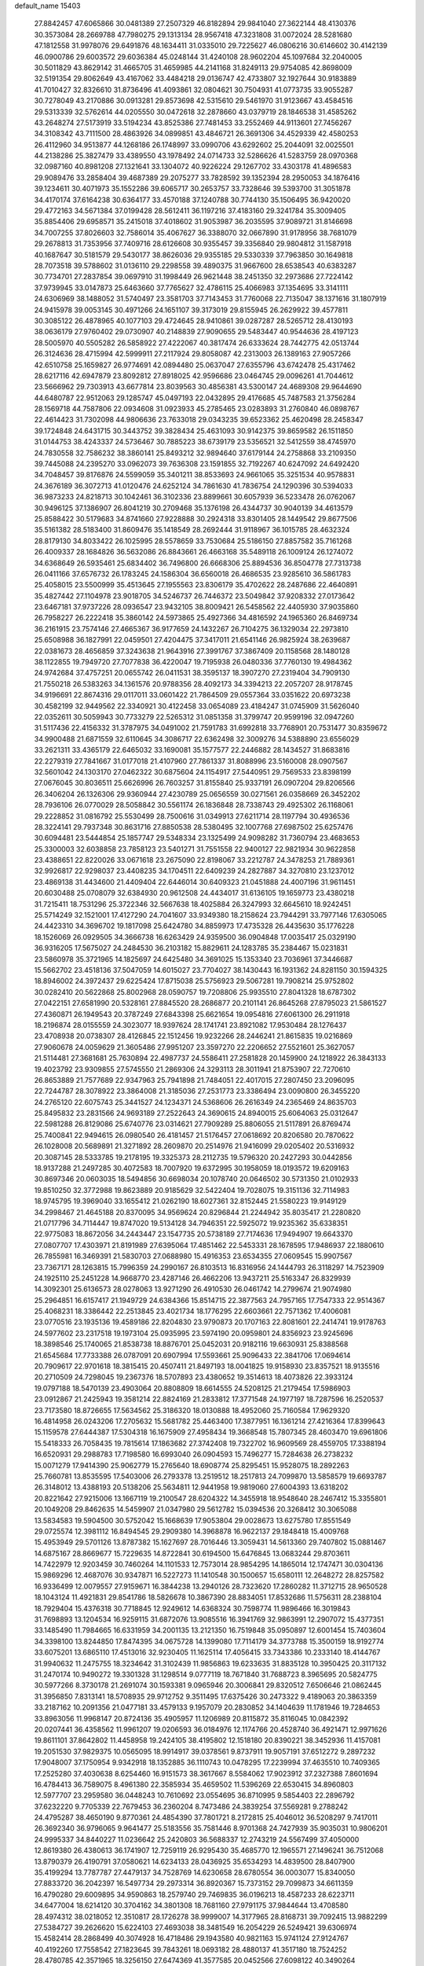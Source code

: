 default_name                                                                    
15403
  27.8842457  47.6065866  30.0481389  27.2507329  46.8182894  29.9841040
  27.3622144  48.4130376  30.3573084  28.2669788  47.7980275  29.1313134
  28.9567418  47.3231808  31.0072024  28.5281680  47.1812558  31.9978076
  29.6491876  48.1634411  31.0335010  29.7225627  46.0806216  30.6146602
  30.4142139  46.0900786  29.6003572  29.6036384  45.0248144  31.4240108
  28.9602204  45.1097684  32.2040005  30.5011829  43.8629142  31.4665705
  31.4659985  44.2141168  31.8249113  29.9754085  42.8698009  32.5191354
  29.8062649  43.4167062  33.4484218  29.0136747  42.4733807  32.1927644
  30.9183889  41.7010427  32.8326610  31.8736496  41.4093861  32.0804621
  30.7504931  41.0773735  33.9055287  30.7278049  43.2170886  30.0913281
  29.8573698  42.5315610  29.5461970  31.9123667  43.4584516  29.5313339
  32.5762614  44.0205550  30.0472618  32.2878660  43.0379719  28.1846538
  31.4585262  43.2648274  27.5173919  33.5194234  43.8525386  27.7481453
  33.2552469  44.9113601  27.7456267  34.3108342  43.7111500  28.4863926
  34.0899851  43.4846721  26.3691306  34.4529339  42.4580253  26.4112960
  34.9513877  44.1268186  26.1748997  33.0990706  43.6292602  25.2044091
  32.0025501  44.2138286  25.3827479  33.4389550  43.1978492  24.0714733
  32.5286626  41.5283759  28.0970368  32.0987160  40.8981208  27.1321641
  33.1304072  40.9226224  29.1267702  33.4303178  41.4896583  29.9089476
  33.2858404  39.4687389  29.2075277  33.7828592  39.1352394  28.2950053
  34.1876416  39.1234611  30.4071973  35.1552286  39.6065717  30.2653757
  33.7328646  39.5393700  31.3051878  34.4170174  37.6164238  30.6364177
  33.4570188  37.1240788  30.7744130  35.1506495  36.9420020  29.4772163
  34.5671384  37.0199428  28.5612411  36.1197216  37.4183160  29.3241784
  35.3009405  35.8854406  29.6958571  35.2415018  37.4018602  31.9053987
  36.2035595  37.9089721  31.8146698  34.7007255  37.8026603  32.7586014
  35.4067627  36.3388070  32.0667890  31.9178956  38.7681079  29.2678813
  31.7353956  37.7409716  28.6126608  30.9355457  39.3356840  29.9804812
  31.1587918  40.1687647  30.5181579  29.5430177  38.8626036  29.9355185
  29.5330339  37.7963850  30.1649818  28.7073518  39.5788602  31.0136110
  29.2298558  39.4890375  31.9667600  28.6538543  40.6383287  30.7734701
  27.2837854  39.0697910  31.1998449  26.9621448  38.2451350  32.2973686
  27.7224142  37.9739945  33.0147873  25.6463660  37.7765627  32.4786115
  25.4066983  37.1354695  33.3141111  24.6306969  38.1488052  31.5740497
  23.3581703  37.7143453  31.7760068  22.7135047  38.1371616  31.1807919
  24.9415978  39.0053145  30.4971266  24.1651107  39.3173019  29.8155945
  26.2629922  39.4577811  30.3085122  26.4878965  40.1077103  29.4724645
  28.9410861  39.0287287  28.5265712  28.4130193  38.0636179  27.9760402
  29.0730907  40.2148839  27.9090655  29.5483447  40.9544636  28.4197123
  28.5005970  40.5505282  26.5858922  27.4222067  40.3817474  26.6333624
  28.7442775  42.0513744  26.3124636  28.4715994  42.5999911  27.2117924
  29.8058087  42.2313003  26.1389163  27.9057266  42.6510758  25.1659827
  26.9774691  42.0894480  25.0637047  27.6355796  43.6742478  25.4317462
  28.6217116  42.6947879  23.8092812  27.8918025  42.9596686  23.0464745
  29.0096261  41.7044612  23.5666962  29.7303913  43.6677814  23.8039563
  30.4856381  43.5300147  24.4689308  29.9644690  44.6480787  22.9512063
  29.1285747  45.0497193  22.0432895  29.4176685  45.7487583  21.3756284
  28.1569718  44.7587806  22.0934608  31.0923933  45.2785465  23.0283893
  31.2760840  46.0898767  22.4614423  31.7302098  44.9806636  23.7633018
  29.0343235  39.6523362  25.4620498  28.2458347  39.1724848  24.6431715
  30.3443752  39.3828434  25.4631093  30.9142375  39.8659582  26.1511850
  31.0144753  38.4243337  24.5736467  30.7885223  38.6739179  23.5356521
  32.5412559  38.4745970  24.7830558  32.7586232  38.3860141  25.8493212
  32.9894640  37.6179144  24.2758868  33.2109350  39.7445088  24.2395270
  33.0962073  39.7636308  23.1591855  32.7192267  40.6247092  24.6492420
  34.7048457  39.8176876  24.5599059  35.3401211  38.8533693  24.9661065
  35.3251534  40.9578831  24.3676189  36.3072713  41.0120476  24.6252124
  34.7861630  41.7836754  24.1290396  30.5394033  36.9873233  24.8218713
  30.1042461  36.3102336  23.8899661  30.6057939  36.5233478  26.0762067
  30.9496125  37.1386907  26.8041219  30.2709468  35.1376198  26.4344737
  30.9040139  34.4613579  25.8588422  30.5179683  34.8741660  27.9228888
  30.2924318  33.8301405  28.1449542  29.8677506  35.5161382  28.5183400
  31.8609476  35.1418549  28.2692444  31.9118967  36.1015785  28.4632324
  28.8179130  34.8033422  26.1025995  28.5578659  33.7530684  25.5186150
  27.8857582  35.7161268  26.4009337  28.1684826  36.5632086  26.8843661
  26.4663168  35.5489118  26.1009124  26.1274072  34.6368649  26.5935461
  25.6834402  36.7496800  26.6668306  25.8894536  36.8504778  27.7313738
  26.0411166  37.6576732  26.1783245  24.1586304  36.6560018  26.4686535
  23.9285610  36.5861783  25.4058015  23.5500999  35.4513645  27.1955563
  23.8306179  35.4702622  28.2487686  22.4640891  35.4827442  27.1104978
  23.9018705  34.5246737  26.7446372  23.5049842  37.9208332  27.0173642
  23.6467181  37.9737226  28.0936547  23.9432105  38.8009421  26.5458562
  22.4405930  37.9035860  26.7958227  26.2222418  35.3860142  24.5973865
  25.4927366  34.4816592  24.1965360  26.8469734  36.2161915  23.7574146
  27.4665367  36.9177659  24.1432267  26.7104275  36.1329034  22.2973810
  25.6508988  36.1827991  22.0459501  27.4204475  37.3417011  21.6541146
  26.9825924  38.2639687  22.0381673  28.4656859  37.3243638  21.9643916
  27.3991767  37.3867409  20.1158568  28.1480128  38.1122855  19.7949720
  27.7077838  36.4220047  19.7195938  26.0480336  37.7760130  19.4984362
  24.9742684  37.4757251  20.0655742  26.0411531  38.3595137  18.3907270
  27.2319404  34.7909130  21.7550218  26.5383263  34.1361576  20.9788356
  28.4092173  34.3394213  22.2057207  28.9178745  34.9196691  22.8674316
  29.0117011  33.0601422  21.7864509  29.0557364  33.0351622  20.6973238
  30.4582199  32.9449562  22.3340921  30.4122458  33.0654089  23.4184247
  31.0745909  31.5626040  22.0352611  30.5059943  30.7733279  22.5265312
  31.0851358  31.3799747  20.9599196  32.0947260  31.5117436  22.4156332
  31.3787975  34.0491002  21.7591783  31.6992818  33.7768901  20.7531477
  30.8359672  34.9900488  21.6871559  32.6110645  34.3086717  22.6362498
  32.3009276  34.5388890  23.6556029  33.2621311  33.4365179  22.6465032
  33.1690081  35.1577577  22.2446882  28.1434527  31.8683816  22.2279319
  27.7841667  31.0177018  21.4107960  27.7861337  31.8088996  23.5160008
  28.0907567  32.5601042  24.1303170  27.0462322  30.6875604  24.1154917
  27.5440951  29.7569533  23.8398199  27.0676045  30.8036511  25.6626996
  26.7603257  31.8155840  25.9337191  26.0907204  29.8206566  26.3406204
  26.1326306  29.9360944  27.4230789  25.0656559  30.0271561  26.0358669
  26.3452202  28.7936106  26.0770029  28.5058842  30.5561174  26.1836848
  28.7338743  29.4925302  26.1168061  29.2228852  31.0816792  25.5530499
  28.7500616  31.0349913  27.6211714  28.1197794  30.4936536  28.3224141
  29.7937348  30.8631716  27.8850538  28.5380495  32.1007768  27.6987502
  25.6257476  30.6094481  23.5444854  25.1857747  29.5348334  23.1325499
  24.9098282  31.7360794  23.4683653  25.3300003  32.6038858  23.7858123
  23.5401271  31.7551558  22.9400127  22.9821934  30.9622858  23.4388651
  22.8220026  33.0671618  23.2675090  22.8198067  33.2212787  24.3478253
  21.7889361  32.9926817  22.9298037  23.4408235  34.1704511  22.6409239
  24.2827887  34.3270810  23.1237012  23.4869138  31.4434600  21.4409404
  22.6446014  30.6409323  21.0451888  24.4007196  31.9611451  20.6030488
  25.0708079  32.6384930  20.9612508  24.4434017  31.6136105  19.1659773
  23.4380218  31.7215411  18.7531296  25.3722346  32.5667638  18.4025884
  26.3247993  32.6645610  18.9242451  25.5714249  32.1521001  17.4127290
  24.7041607  33.9349380  18.2158624  23.7944291  33.7977146  17.6305065
  24.4423310  34.3696702  19.1817098  25.6424780  34.8859973  17.4735328
  26.4435630  35.1776228  18.1526069  26.0929505  34.3666738  16.6263429
  24.9359500  36.0904848  17.0035417  25.0329190  36.9316205  17.5675027
  24.2484530  36.2103182  15.8829611  24.1283785  35.2384467  15.0231831
  23.5860978  35.3721965  14.1825697  24.6425480  34.3691025  15.1353340
  23.7036961  37.3446687  15.5662702  23.4518136  37.5047059  14.6015027
  23.7704027  38.1430443  16.1931362  24.8281150  30.1594325  18.8946002
  24.3972437  29.6225424  17.8715038  25.5756923  29.5067281  19.7908214
  25.9752802  30.0282410  20.5622868  25.8002968  28.0590757  19.7208806
  25.9935510  27.8041328  18.6787302  27.0422151  27.6581990  20.5328161
  27.8845520  28.2686877  20.2101141  26.8645268  27.8795023  21.5861527
  27.4360871  26.1949543  20.3787249  27.6843398  25.6621654  19.0954816
  27.6061300  26.2911918  18.2196874  28.0155559  24.3023077  18.9397624
  28.1741741  23.8921082  17.9530484  28.1276437  23.4708938  20.0738307
  28.4126845  22.1512456  19.9232266  28.2446241  21.8615835  19.0216869
  27.9060678  24.0059629  21.3605486  27.9951207  23.3597270  22.2206652
  27.5521601  25.3627057  21.5114481  27.3681681  25.7630894  22.4987737
  24.5586411  27.2581828  20.1459900  24.1218922  26.3843133  19.4023792
  23.9309855  27.5745550  21.2869306  24.3293113  28.3011941  21.8753907
  22.7270610  26.8653889  21.7577689  22.9347963  25.7941898  21.7484051
  22.4017015  27.2807450  23.2096095  22.7244787  28.3078922  23.3864008
  21.3185036  27.2531773  23.3386494  23.0090800  26.3455220  24.2765120
  22.6075743  25.3441527  24.1234371  24.5368606  26.2616349  24.2365469
  24.8635703  25.8495832  23.2831566  24.9693189  27.2522643  24.3690615
  24.8940015  25.6064063  25.0312647  22.5981288  26.8129086  25.6740776
  23.0314621  27.7909289  25.8806055  21.5117891  26.8769474  25.7400841
  22.9494615  26.0980540  26.4181457  21.5176457  27.0618692  20.8206580
  20.7870622  26.1028008  20.5689891  21.3271892  28.2609870  20.2514976
  21.9416099  29.0205402  20.5316932  20.3087145  28.5333785  19.2178195
  19.3325373  28.2112735  19.5796320  20.2427293  30.0442856  18.9137288
  21.2497285  30.4072583  18.7007920  19.6372995  30.1958059  18.0193572
  19.6209163  30.8697346  20.0603035  18.5494856  30.6698034  20.1078740
  20.0646502  30.5731350  21.0102933  19.8510250  32.3772988  19.8623889
  20.9185629  32.5422404  19.7028075  19.3151136  32.7114983  18.9745795
  19.3969040  33.1655412  21.0262190  18.6027361  32.8152445  21.5580223
  19.9149129  34.2998467  21.4645188  20.8370095  34.9569624  20.8296844
  21.2244942  35.8035417  21.2280820  21.0717796  34.7114447  19.8747020
  19.5134128  34.7946351  22.5925072  19.9235362  35.6338351  22.9775083
  18.8672056  34.2443447  23.1547735  20.5738189  27.7174636  17.9494907
  19.6643370  27.0807707  17.4303971  21.8191989  27.6395064  17.4851462
  22.5453331  28.1678595  17.9486937  22.1880610  26.7855981  16.3469391
  21.5830703  27.0688980  15.4916353  23.6534355  27.0609545  15.9907567
  23.7367171  28.1263815  15.7996359  24.2990167  26.8103513  16.8316956
  24.1444793  26.3118297  14.7523909  24.1925110  25.2451228  14.9668770
  23.4287146  26.4662206  13.9437211  25.5163347  26.8329939  14.3092301
  25.6136573  28.0278063  13.9271290  26.4910530  26.0461742  14.2799674
  21.9074980  25.2964851  16.6157417  21.1949729  24.6384366  15.8514715
  22.3877563  24.7957165  17.7547333  22.9514367  25.4068231  18.3386442
  22.2513845  23.4021734  18.1776295  22.6603661  22.7571362  17.4006081
  23.0770516  23.1935136  19.4589186  22.8204830  23.9790873  20.1707163
  22.8081601  22.2414741  19.9178763  24.5977602  23.2317518  19.1973104
  25.0935995  23.5974190  20.0959801  24.8356923  23.9245696  18.3898546
  25.1740065  21.8538738  18.8876701  25.0452031  20.9182116  19.6630931
  25.8388568  21.6545684  17.7733388  26.0787091  20.6907994  17.5593661
  25.9096433  22.3841706  17.0694614  20.7909617  22.9701618  18.3815415
  20.4507411  21.8497193  18.0041825  19.9158930  23.8357521  18.9135516
  20.2710509  24.7298045  19.2367376  18.5707893  23.4380652  19.3514613
  18.4073826  22.3933124  19.0797188  18.5470139  23.4903064  20.8808809
  18.6614555  24.5208125  21.2179454  17.5986903  23.0912867  21.2425943
  19.3581214  22.8824169  21.2833812  17.3771548  24.1977197  18.7287596
  16.2520537  23.7173580  18.8726655  17.5634562  25.3186320  18.0130888
  18.4952060  25.7160584  17.9629320  16.4814958  26.0243206  17.2705632
  15.5681782  25.4463400  17.3877951  16.1361214  27.4216364  17.8399643
  15.1159578  27.6444387  17.5304318  16.1675909  27.4958434  19.3668548
  15.7807345  28.4603470  19.6961806  15.5418333  26.7058435  19.7815614
  17.1863682  27.3742408  19.7322702  16.9609569  28.4559705  17.3388194
  16.6520931  29.2988783  17.7198580  16.6993040  26.0904593  15.7496277
  15.7284638  26.2738232  15.0071279  17.9414390  25.9062779  15.2765640
  18.6908774  25.8295451  15.9528075  18.2892263  25.7660781  13.8535595
  17.5403006  26.2793378  13.2519512  18.2517813  24.7099870  13.5858579
  19.6693787  26.3148012  13.4388193  20.5138206  25.5634811  12.9441958
  19.9819060  27.6004393  13.6318202  20.8221642  27.9215006  13.1667119
  19.2100547  28.6204322  14.3455918  18.9548640  28.2467412  15.3355801
  20.1049208  29.8462635  14.5459907  21.0347980  29.5612782  15.0394536
  20.3268412  30.3065088  13.5834583  19.5904500  30.5752042  15.1668639
  17.9053804  29.0028673  13.6275780  17.8551549  29.0725574  12.3981112
  16.8494545  29.2909380  14.3968878  16.9622137  29.1848418  15.4009768
  15.4953949  29.5701126  13.8787382  15.1627697  28.7016446  13.3059431
  14.5613360  29.7407802  15.0881467  14.6875167  28.8669677  15.7229635
  14.8722841  30.6194500  15.6476845  13.0683244  29.8703611  14.7422979
  12.9203459  30.7460264  14.1101533  12.7573014  28.9854295  14.1865014
  12.1747471  30.0304136  15.9869296  12.4687076  30.9347871  16.5227273
  11.1410548  30.1500657  15.6580111  12.2648272  28.8257582  16.9336499
  12.0079557  27.9159671  16.3844238  13.2940126  28.7323620  17.2860282
  11.3712715  28.9650528  18.1043124  11.4921831  29.8541786  18.5826678
  10.3867390  28.8834051  17.8532686  11.5756311  28.2388104  18.7929404
  15.4376318  30.7718845  12.9249612  14.6368324  30.7598774  11.9896466
  16.3019843  31.7698893  13.1204534  16.9259115  31.6872076  13.9085516
  16.3941769  32.9863991  12.2907072  15.4377351  33.1485490  11.7984665
  16.6331959  34.2001135  13.2121350  16.7519848  35.0950897  12.6001454
  15.7403604  34.3398100  13.8244850  17.8474395  34.0675728  14.1399080
  17.7114179  34.3773788  15.3500159  18.9192774  33.6075201  13.6865110
  17.4513016  32.9230405  11.1625114  17.4056415  33.7343386  10.2333140
  18.4144767  31.9940632  11.2475755  18.3234642  31.3102439  11.9856863
  19.6233635  31.8835128  10.3950425  20.3117132  31.2470174  10.9490272
  19.3301328  31.1298514   9.0777119  18.7671840  31.7688723   8.3965695
  20.5824775  30.5977266   8.3730178  21.2691074  30.1593381   9.0965946
  20.3006841  29.8320512   7.6506646  21.0862445  31.3956850   7.8313141
  18.5708935  29.9712752   9.3511495  17.6375426  30.2473322   9.4189063
  20.3863359  33.2187162  10.2091356  21.0477181  33.4579133   9.1957079
  20.2830852  34.1404639  11.1781946  19.7284653  33.8963056  11.9968147
  20.8724136  35.4905957  11.1206989  20.8115872  35.8116045  10.0842392
  20.0207441  36.4358562  11.9961207  19.0206593  36.0184976  12.1174766
  20.4528740  36.4921471  12.9971626  19.8611101  37.8642802  11.4458958
  19.2424105  38.4195802  12.1518180  20.8390221  38.3452936  11.4157081
  19.2051530  37.9829375  10.0565095  18.9914917  39.0378561   9.8737911
  19.9057191  37.6512272   9.2897232  17.9048007  37.1750954   9.9342918
  18.1352885  36.1110743  10.0478295  17.2239994  37.4635510  10.7409365
  17.2525280  37.4030638   8.6254460  16.9151573  38.3617667   8.5584062
  17.9023912  37.2327388   7.8601694  16.4784413  36.7589075   8.4961380
  22.3585934  35.4659502  11.5396269  22.6530415  34.8960803  12.5977707
  23.2959580  36.0448243  10.7610692  23.0554695  36.8710995   9.5854403
  22.2896792  37.6232220   9.7705339  22.7679453  36.2360204   8.7473486
  24.3839254  37.5569281   9.2788242  24.4795287  38.4650190   9.8770361
  24.4854390  37.7801721   8.2172815  25.4046012  36.5208297   9.7417011
  26.3692340  36.9796065   9.9641477  25.5183556  35.7581446   8.9701368
  24.7427939  35.9035031  10.9806201  24.9995337  34.8440227  11.0236642
  25.2420803  36.5688337  12.2743219  24.5567499  37.4050000  12.8619380
  26.4380613  36.1741907  12.7259119  26.9295430  35.4685770  12.1965571
  27.1496241  36.7512068  13.8790379  26.4190791  37.0580621  14.6234133
  28.0436925  35.6534293  14.4839500  28.8407900  35.4199294  13.7787787
  27.4479137  34.7528769  14.6230658  28.6780554  36.0003077  15.8340050
  27.8833720  36.2042397  16.5497734  29.2973314  36.8920367  15.7373152
  29.7099873  34.6611359  16.4790280  29.6009895  34.9590863  18.2579740
  29.7469835  36.0196213  18.4587233  28.6223711  34.6477004  18.6214120
  30.3704162  34.3801308  18.7681160  27.9791175  37.9844644  13.4708580
  28.4974312  38.0218052  12.3510817  28.1726278  38.9999007  14.3177965
  28.8168731  39.7092415  13.9882299  27.5384727  39.2626620  15.6224103
  27.4693038  38.3481549  16.2054229  26.5249421  39.6306974  15.4582414
  28.2868499  40.3074928  16.4718486  29.1943580  40.9821163  15.9741124
  27.9124767  40.4192260  17.7558542  27.1823645  39.7843261  18.0693182
  28.4880137  41.3517180  18.7524252  28.4780785  42.3571965  18.3256150
  27.6474369  41.3577585  20.0452566  27.6098122  40.3490264  20.4566763
  28.1447573  41.9991050  20.7749522  26.2153243  41.8785910  19.8520487
  25.6867457  41.2514566  19.1344026  26.2580460  42.8987796  19.4669886
  25.4430726  41.8678047  21.1799268  25.3203074  40.8387807  21.5181540
  26.0218854  42.4020435  21.9336104  24.1358037  42.5331967  21.0409023
  24.1192100  43.5398819  21.1650427  22.9781228  41.9858550  20.7287731
  22.7825582  40.7004721  20.7069105  21.8888276  40.3497788  20.4080759
  23.4787837  40.0691814  21.0823358  21.9569604  42.7373598  20.4386390
  21.1130893  42.2956142  20.1104486  22.0555749  43.7403051  20.4257067
  29.9465018  41.0217163  19.0942013  30.3276272  39.8498336  19.1176413
  30.7506187  42.0464530  19.3907821  30.3327839  42.9685922  19.4014981
  32.2054614  41.9562710  19.6488952  32.6085666  42.9656921  19.5692058
  32.5051599  41.4661928  21.0759291  33.5818745  41.5053311  21.2501138
  32.1702801  40.4326756  21.1720555  31.8520407  42.2542784  22.0539796
  32.4981610  42.5765861  22.7187492  32.9480096  41.1156343  18.5906215
  33.7789812  40.2625292  18.9236142  32.5980554  41.2993463  17.3106840
  31.9397507  42.0476747  17.1121909  32.9685485  40.4091039  16.2030418
  32.4543009  39.4589776  16.3366957  32.6159332  40.8583637  15.2759529
  34.4704625  40.1329207  16.0420168  34.8498116  39.0145054  15.6829391
  35.3369378  41.0918925  16.3882641  34.9600171  41.9765502  16.7251618
  36.7978148  40.9360683  16.3814925  37.1141506  40.6590583  15.3743801
  37.4203046  42.2937485  16.7246508  37.1011647  43.0488067  16.0055371
  37.1216586  42.6002767  17.7278756  38.5072944  42.2150151  16.6927606
  37.3198277  39.8483822  17.3483267  38.4485668  39.3707592  17.1872012
  36.5015621  39.4265227  18.3180097  35.6065736  39.8976082  18.4016851
  36.8422121  38.4278741  19.3456518  37.8445022  38.0405529  19.1638747
  36.8312754  39.1047149  20.7302246  35.8065980  39.3896957  20.9738480
  37.3666338  38.2110290  21.8438555  38.3548194  37.8345524  21.5823038
  37.4229304  38.7761241  22.7760392  36.6899598  37.3720847  21.9923878
  37.6197741  40.2762708  20.7316744  38.5457660  40.0106156  20.7047515
  35.8891008  37.2225366  19.3502377  36.3242293  36.0980194  19.6083997
  34.5933953  37.4327914  19.0939943  34.2849926  38.3759539  18.8776025
  33.5448285  36.4213446  19.3011121  33.7816849  35.8594585  20.2031865
  32.2152153  37.1433736  19.5361582  31.4533698  36.4221269  19.8290073
  32.3359063  37.8675347  20.3436625  31.8120264  37.8152179  18.3598530
  31.2139158  38.5499239  18.6212711  33.3988909  35.4009634  18.1617650
  33.1701505  34.2173715  18.4252597  33.5588890  35.8208893  16.8994885
  33.7573720  36.8032179  16.7661494  33.3232514  34.9760910  15.7137440
  32.3082269  34.5854316  15.7626492  33.4554716  35.7943557  14.4198109
  34.4425747  36.2514653  14.3825136  33.3690887  35.1203143  13.5686182
  32.3735723  36.8757825  14.2790320  31.3908388  36.4065585  14.3328998
  32.4597058  37.5937690  15.0925408  32.4877097  37.6135630  12.9391112
  32.3393158  36.8954025  12.1298442  31.6824792  38.3468168  12.8799288
  33.8063468  38.2601044  12.7708872  34.6285444  37.6748067  12.8385375
  34.0640357  39.5251480  12.5078201  33.1495476  40.4458172  12.4498875
  33.3474347  41.3324189  12.0006251  32.1961714  40.2424299  12.7317880
  35.2914547  39.8857296  12.3051339  35.5144168  40.8726758  12.2433475
  36.0237325  39.1908440  12.3663333  34.2356262  33.7528616  15.6750998
  33.7351309  32.6313098  15.5704777  35.5508733  33.9414330  15.8344030
  35.8729248  34.9022441  15.9356629  36.5381232  32.8444883  15.8255300
  36.3443532  32.2370046  14.9402649  37.9537311  33.4321639  15.6805283
  37.9583339  34.1306577  14.8413526  38.2294152  33.9746389  16.5870748
  38.9838986  32.3264223  15.4007222  38.6201219  31.6962716  14.5869435
  39.0943731  31.7044433  16.2883566  40.3582214  32.8794349  15.0054216
  40.2844703  33.3674635  14.0318448  40.7096541  33.5953670  15.7506334
  41.3252551  31.6963670  14.9322819  41.5320590  31.3464208  15.9479479
  40.8427665  30.8802056  14.3885573  42.5960095  32.0298998  14.2577885
  43.0175660  32.8697824  14.6467931  43.2421770  31.2595400  14.3887122
  42.4575102  32.1464406  13.2568011  36.3972794  31.9076744  17.0368253
  36.6872150  30.7112780  16.9345371  35.8837947  32.4141399  18.1620152
  35.6484175  33.3950694  18.1874647  35.5146059  31.5781730  19.3015549
  36.3682229  30.9439750  19.5434870  35.2361075  32.4617641  20.5235502
  36.1105170  33.0742635  20.7488044  34.3817283  33.1110492  20.3427456
  35.0156794  31.8286567  21.3835617  34.3374517  30.6426342  18.9570818
  34.4562027  29.4357690  19.1712648  33.2554534  31.1515738  18.3443573
  33.2057480  32.1552740  18.1955643  32.1459418  30.3120675  17.8589441
  31.7985178  29.7156918  18.7011340  30.9692240  31.1954886  17.3907371
  30.6465529  31.8233951  18.2224213  31.3210068  31.8513990  16.5938881
  29.7524674  30.3988673  16.8615698  30.0605865  29.7671973  16.0289523
  29.1175169  29.5167027  17.9399600  28.2281690  29.0303871  17.5401634
  29.8162247  28.7410056  18.2498109  28.8382867  30.1235954  18.8026094
  28.6677520  31.3415398  16.3444558  29.0680906  31.9413169  15.5261575
  27.8223901  30.7679224  15.9652243  28.3296007  32.0008535  17.1434118
  32.5930366  29.3275745  16.7603542  32.1970620  28.1642468  16.7846229
  33.4552706  29.7585842  15.8348689  33.6923739  30.7461069  15.8327908
  34.0135299  28.9116058  14.7680433  33.1996388  28.5683146  14.1281843
  34.9847168  29.7538774  13.9209325  34.4428317  30.6314348  13.5684686
  35.8200437  30.0937247  14.5298594  35.5202896  29.0055363  12.6952412
  34.7562450  28.3050427  12.3614890  35.6676049  29.7361825  11.9008579
  36.8501203  28.2660462  12.9045279  36.8726850  27.0180641  12.7982007
  37.9180393  28.9087235  13.0512647  34.7302319  27.6731407  15.3217089
  34.5376153  26.5555109  14.8359300  35.5287109  27.8817196  16.3686402
  35.6260380  28.8349776  16.6971573  36.2789633  26.8271139  17.0588817
  36.7328208  26.1737731  16.3133323  37.4123777  27.4633553  17.8843258
  36.9811389  28.0324707  18.7085652  38.3762520  26.4259101  18.4526491
  38.8104732  25.8361874  17.6446935  39.1734498  26.9366673  18.9919490
  37.8572950  25.7645381  19.1460451  38.1769798  28.3478933  17.0799487
  37.6653013  29.1718811  16.9907905  35.3485799  25.9629890  17.9277942
  35.4423261  24.7345839  17.9125731  34.3850582  26.5796856  18.6270532
  34.3503952  27.5943736  18.6006876  33.3744786  25.8935700  19.4451921
  33.8940235  25.2845713  20.1860487  32.5455984  26.9617538  20.1872203
  33.2136419  27.5255829  20.8403356  32.1459049  27.6509827  19.4456902
  31.3565718  26.4432374  21.0210318  30.6485365  25.9324703  20.3692958
  31.7907620  25.4880623  22.1343806  32.2319253  24.5910649  21.7018689
  32.5146796  25.9753566  22.7868203  30.9193431  25.1878896  22.7165159
  30.6430003  27.6309321  21.6698765  29.7701127  27.2790270  22.2180360
  31.3158063  28.1495652  22.3530128  30.3092084  28.3261666  20.8995500
  32.4875621  24.9422374  18.6220875  32.2318095  23.8260941  19.0721989
  32.0808653  25.3331508  17.4037831  32.3052820  26.2840606  17.1189586
  31.3009008  24.4893724  16.4734076  30.3274327  24.2687324  16.9118618
  31.0996515  25.2296585  15.1404189  32.0231987  25.7468343  14.8799307
  30.8975543  24.4973619  14.3559022  29.9333623  26.2279133  15.1430934
  28.9932137  25.6780773  15.1920938  30.0037945  26.8983195  15.9996074
  30.0025379  27.0423576  13.8457729  30.8936749  27.6697678  13.8989262
  30.1077416  26.3602277  13.0018357  28.8106365  27.8783563  13.6237630
  27.9175266  27.5068951  13.9394897  28.7817423  29.0403943  12.9903775
  29.8356224  29.5604830  12.4192129  29.7887825  30.4386995  11.9118059
  30.6765836  29.0049040  12.3278456  27.6598427  29.6912443  12.9298826
  27.6132044  30.6133513  12.5122847  26.8306168  29.2331558  13.2966500
  31.9600692  23.1334654  16.2013182  31.2458525  22.1325691  16.1372701
  33.2943913  23.0996903  16.0769541  33.7825272  23.9815030  16.1553400
  34.0916240  21.8687644  15.9258886  33.5945249  21.1988533  15.2192066
  35.4998086  22.2043696  15.3838278  35.9697336  22.9650709  16.0082333
  36.1128945  21.3020771  15.4300010  35.4750864  22.6903476  13.9261839
  35.0260985  21.9057898  13.3177714  34.8612416  23.5867113  13.8376668
  36.8806345  22.9758053  13.3731230  36.8248499  22.9402811  12.2832094
  37.5620669  22.1843166  13.6873572  37.3925036  24.3100141  13.7508720
  36.8829564  25.1206718  13.4123284  38.5799827  24.6101344  14.2430907
  39.4226391  23.7520378  14.7369577  40.3418263  24.0928097  14.9916029
  39.1900296  22.7647706  14.8105855  38.9615532  25.8470901  14.2362320
  39.9016687  26.0785578  14.5330502  38.3730948  26.5213022  13.7512677
  34.1785103  21.0964351  17.2445215  33.7298404  19.9543351  17.3389790
  34.7404483  21.7264841  18.2790214  35.0466947  22.6836017  18.1392855
  35.1053413  21.0384729  19.5311167  35.6852042  20.1521536  19.2693099
  36.0051962  21.9326524  20.4113982  35.4533056  22.8343997  20.6808831
  36.4467469  21.2233275  21.7001561  37.0041197  20.3174186  21.4565268
  37.0856626  21.8850884  22.2857936  35.5862472  20.9536751  22.3103475
  37.2873635  22.3446355  19.6726393  37.8750748  21.4626158  19.4147732
  37.0549733  22.8913716  18.7609225  37.8834232  22.9987446  20.3083550
  33.8758705  20.5445940  20.3050384  33.8945284  19.4206792  20.8090537
  32.8011919  21.3393130  20.3709250  32.8242348  22.2276371  19.8790421
  31.5869604  21.0340887  21.1399921  31.8700659  20.7642801  22.1552870
  30.9693365  21.9313084  21.1854129  30.7281773  19.9046330  20.5583413
  30.0737060  19.1706514  21.3030909  30.7728357  19.7006701  19.2386141
  31.3221284  20.3311579  18.6701431  30.1742277  18.5279477  18.5918930
  29.1568527  18.3929908  18.9649829  30.1001924  18.7711019  17.0791811
  29.5225918  19.6782551  16.8933408  31.1072146  18.9231933  16.6860272
  29.4323474  17.6102607  16.3428421  28.2607889  17.2812863  16.6525987
  30.0781195  17.0350571  15.4312765  30.9683373  17.2510923  18.9247420
  30.3898341  16.2538058  19.3549313  32.3038016  17.2994415  18.8287089
  32.7305911  18.1455533  18.4656051  33.1822164  16.1966909  19.2440205
  32.9557935  15.3082317  18.6573013  34.2138314  16.4789054  19.0429604
  33.0572434  15.8461006  20.7350515  33.0504362  14.6701902  21.1036123
  32.8590669  16.8457170  21.5993400  32.9104449  17.7949265  21.2428647
  32.5752806  16.6510801  23.0310063  33.3574180  16.0188992  23.4531748
  32.6218394  18.0100960  23.7627647  32.1201677  18.7516804  23.1441216
  31.9608544  18.0465106  25.1439758  30.9148870  17.7492635  25.0834820
  32.4929374  17.4152195  25.8500026  32.0103765  19.0668175  25.5114204
  34.0796571  18.4429768  23.9760202  34.6215871  18.4401092  23.0333475
  34.1121914  19.4499722  24.3912551  34.5816229  17.7578806  24.6606002
  31.2530893  15.8976233  23.2288336  31.2324486  14.9009530  23.9491342
  30.1676016  16.2764323  22.5444469  30.2270299  17.0862994  21.9350324
  28.8975202  15.5300308  22.6064360  28.6083037  15.4233085  23.6533120
  27.7905708  16.3162256  21.8854679  28.1433394  16.6118043  20.8960102
  26.9162799  15.6752254  21.7583849  27.3631695  17.5624058  22.6766998
  26.8318162  17.2549256  23.5768135  28.2397245  18.1345947  22.9772590
  26.4523711  18.4593488  21.8504105  25.2478112  18.2585583  21.7705667
  26.9920580  19.4536871  21.1848764  26.3721928  20.0437222  20.6362600
  27.9920475  19.6061529  21.2099986  29.0132778  14.0988051  22.0430953
  28.3922324  13.1746433  22.5759508  29.8407691  13.8775912  21.0122058
  30.2584770  14.6910779  20.5651551  30.1406806  12.5412345  20.4548026
  29.2056999  12.0307696  20.2221573  30.9184929  12.7119975  19.1351064
  31.7637849  13.3777838  19.2990346  31.3147382  11.7435769  18.8264903
  30.0396332  13.2644896  17.9928709  29.3581963  12.4799679  17.6618024
  29.4398060  14.1026928  18.3445024  30.9011497  13.7400195  16.8110495
  31.5697519  12.9339052  16.5018965  31.5195800  14.5737504  17.1444559
  30.0920843  14.1925115  15.6593313  29.9503379  15.1948996  15.5608635
  29.5733700  13.4229170  14.7194251  29.6680738  12.1305039  14.7602469
  29.1346535  11.5410279  14.1377851  30.1484739  11.6769523  15.5338226
  28.9635797  13.9233238  13.6831558  28.4668592  13.2813899  13.0720853
  28.7625620  14.9169241  13.6249490  30.8804626  11.6265937  21.4498365
  30.6200455  10.4203164  21.4767812  31.7459185  12.1788514  22.3071395
  31.9322633  13.1682629  22.1996212  32.4368876  11.4447574  23.3824329
  32.7011010  10.4465436  23.0275339  33.7493451  12.1719665  23.7383891
  33.5789863  13.2454156  23.8213514  34.0982845  11.8181768  24.7092253
  34.8691067  11.9077766  22.7457880  35.6491717  10.9740541  22.8852557
  34.9957607  12.7129010  21.7211443  35.7700172  12.5764001  21.0924974
  34.3521970  13.4860664  21.5901928  31.5760385  11.2370943  24.6490259
  31.5266035  10.1285210  25.1874482  30.9189669  12.2859784  25.1528903
  30.9892604  13.1713248  24.6611433  30.3671492  12.3259138  26.5188449
  30.8792643  11.5669683  27.1125484  30.7213211  13.6790790  27.1622987
  30.3008439  14.4838983  26.5581724  30.2582696  13.7318647  28.1478853
  32.2037045  13.9188197  27.3577578  33.0063781  13.3336969  28.3082927
  32.7127603  12.6632691  29.0222040  34.2512892  13.8164220  28.1755134
  35.0895789  13.5358629  28.8028272  34.3092173  14.6978309  27.1594209
  33.0127684  14.7455159  26.6280835  32.7019504  15.3344456  25.7854521
  28.8627724  11.9861240  26.6533368  28.3277930  12.0759220  27.7569315
  28.1739008  11.5593935  25.5851244  28.6618853  11.5193225  24.7022778
  26.7298591  11.2225068  25.5761905  26.1566234  12.1487208  25.6354739
  26.3948959  10.5487594  24.2251736  26.5196446  11.2913909  23.4368536
  27.1110637   9.7474861  24.0429135  24.9797102   9.9516093  24.1230660
  24.2525600  10.7256698  24.3770137  24.8786243   9.1345265  24.8393913
  24.6840118   9.4257612  22.7096613  24.6245930   8.1905411  22.4876824
  24.5355236  10.2379151  21.7702822  26.2773554  10.3543276  26.7727335
  25.3385717  10.7162504  27.4830383  26.9782638   9.2511324  27.0484389
  27.7594179   9.0255999  26.4425132  26.6880345   8.3172729  28.1593775
  25.6468317   8.0015972  28.0895688  27.5791366   7.0681923  28.0561614
  27.5027171   6.4953321  28.9813753  27.1772325   6.1598649  26.8986549
  26.1756203   5.7689717  27.0688644  27.1872644   6.7160372  25.9655916
  27.8721357   5.3232830  26.8287925  28.9268808   7.4463075  27.8571159
  29.4597696   6.9041507  28.4787975  26.8778893   8.9188039  29.5576691
  26.2237243   8.4803374  30.5078152  27.7442495   9.9231653  29.7175130
  28.2287177  10.2683947  28.8987137  27.9012939  10.6612895  30.9722935
  27.7834388   9.9747513  31.8118740  29.3219023  11.2330755  31.0337601
  29.4657612  11.7607362  31.9775398  30.0451346  10.4189349  30.9732463
  29.4942078  11.9260325  30.2090523  26.8345496  11.7607963  31.1150989
  26.2140672  11.8854560  32.1766361  26.5952249  12.5155537  30.0352591
  27.1491966  12.3302890  29.2030091  25.6196509  13.6050783  29.9563544
  25.8350942  14.3450284  30.7284102  25.7148728  14.2815863  28.5728772
  25.6369170  13.5134343  27.8018122  24.8401973  14.9230686  28.4660421
  26.9280578  15.1498156  28.2520651  27.9630285  15.3901468  29.1808480
  27.9639099  14.9100169  30.1466586  29.0091116  16.2769959  28.8654575
  29.7959254  16.4596993  29.5852559  29.0293352  16.9354282  27.6247713
  29.8264446  17.6284377  27.3961609  28.0113262  16.6905991  26.6882316
  28.0224827  17.1969252  25.7341923  26.9699384  15.7976834  27.0008398
  26.1839354  15.6204301  26.2809035  24.1870871  13.1107774  30.2004823
  23.4989180  13.6422581  31.0729425  23.7374273  12.0809435  29.4738075
  24.3479218  11.6739717  28.7680180  22.3728654  11.5572821  29.5929758
  21.6757906  12.3797180  29.4265852  22.1371557  10.4933372  28.5073729
  22.4903782  10.8671881  27.5450981  22.7208653   9.6043379  28.7520972
  20.6572363  10.0936543  28.3740499  20.2088964   9.9317918  29.3533516
  20.6054995   9.1501880  27.8296066  19.8440971  11.1303960  27.6031463
  19.1521781  11.9694853  28.1698612  19.9298053  11.1177293  26.2933181
  19.3351302  11.7181825  25.7449818  20.5249949  10.4198735  25.8450558
  22.0994448  11.0009615  30.9985213  21.0637447  11.3073139  31.5871022
  23.0516582  10.2547542  31.5734093  23.8804231  10.0370727  31.0378365
  22.9395117   9.7176340  32.9332400  22.0771446   9.0513883  32.9903568
  23.8370819   9.1440192  33.1640386  22.7822441  10.8145364  33.9921644
  21.8931982  10.7308759  34.8393746  23.5708032  11.8937133  33.9065450
  24.2755896  11.9343643  33.1791546  23.4282902  13.0387477  34.8160010
  23.4524091  12.6539624  35.8366819  24.6191716  13.9943644  34.6451903
  25.5379076  13.4106789  34.6541873  24.5524680  14.5167661  33.6896844
  24.6946131  15.0091313  35.7931061  24.4726823  14.4888206  36.7258687
  23.9372432  15.7810067  35.6512251  26.3217811  15.7864139  35.9961694
  26.3287903  16.9306294  34.5899550  27.2785298  17.4656974  34.5636191
  26.2026698  16.3820312  33.6569356  25.5207071  17.6523125  34.7024765
  22.0806632  13.7575974  34.6349672  21.4531843  14.1521191  35.6183048
  21.5803849  13.8559071  33.3970155  22.1444135  13.5258719  32.6199555
  20.2406465  14.3799124  33.1129412  20.1760316  15.3713765  33.5639629
  20.0514717  14.5163888  31.5841199  21.0305561  14.5016676  31.1053818
  19.4898599  13.6646239  31.1964979  19.3663835  15.8298834  31.1607673
  19.9150613  16.6680067  31.5916247  19.4088575  15.9724806  29.6385347
  20.4435278  15.9693806  29.2966322  18.8750199  15.1459923  29.1694959
  18.9458602  16.9131665  29.3438800  17.9082532  15.9214143  31.6135080
  17.8529301  15.9402376  32.6997763  17.4598005  16.8381164  31.2318461
  17.3453970  15.0681829  31.2363758  19.1516163  13.5082007  33.7702081
  18.2624616  14.0514321  34.4252223  19.2396871  12.1703147  33.6860280
  19.9936047  11.7775105  33.1262031  18.2614148  11.2563167  34.3155476
  17.2657064  11.6514025  34.1213397  18.3340937   9.8351074  33.7174894
  17.5621759   9.2384724  34.2075424  19.2949308   9.3870238  33.9777142
  18.1242375   9.6789281  32.1940841  19.0917980   9.7500827  31.7025805
  17.7533423   8.6697765  32.0089495  17.1776272  10.6772738  31.5068506
  17.6592383  11.6562099  31.5012780  17.0335144  10.3671956  30.4699977
  15.8668594  10.7654629  32.1739773  15.5392600   9.9556759  32.6947553
  15.1136314  11.8409477  32.2968648  15.3248264  12.9394786  31.6339007
  14.7363422  13.7457156  31.8260313  15.9968549  12.9394623  30.8747750
  14.1342756  11.8164283  33.1424620  13.4646788  12.5760706  33.1929588
  13.9495203  10.9375807  33.6134978  18.3391578  11.2013224  35.8482782
  17.3192433  10.9181667  36.4804552  19.4889153  11.5248048  36.4587739
  20.3115675  11.6280555  35.8734227  19.6144166  11.7417394  37.9182588
  19.1358282  10.9129226  38.4448505  21.0978130  11.7930525  38.3336294
  21.6414075  12.4702877  37.6738112  21.1541116  12.1994875  39.3455946
  21.7914205  10.4204652  38.3462101  21.2328582   9.7429764  38.9939075
  21.8188524  10.0041775  37.3401131  23.2222704  10.5660153  38.8866400
  23.7843837  11.2444467  38.2427612  23.1731220  11.0010523  39.8858083
  23.9510148   9.2173781  38.9560107  23.2755496   8.4732930  39.3843645
  24.2029550   8.9003948  37.9408051  25.1760336   9.3127289  39.7882157
  25.7789457  10.0645822  39.4472990  24.9302687   9.5422240  40.7463305
  25.7024690   8.4485306  39.7892485  18.9085726  13.0191625  38.3988714
  18.3757407  13.0333703  39.5137218  18.9216073  14.0876507  37.5934978
  19.4318234  14.0045596  36.7221959  18.3600500  15.4046200  37.9434643
  18.3597150  15.5115776  39.0287238  19.2597335  16.5070301  37.3506478
  19.3227439  16.3590547  36.2709327  18.7836802  17.4736172  37.5246774
  20.6896715  16.5611772  37.9284993  21.1934304  15.6096706  37.7701729
  21.4836365  17.6537127  37.2110714  22.5047466  17.6789985  37.5926564
  21.5224514  17.4321866  36.1443600  21.0129085  18.6246052  37.3613866
  20.6986595  16.8679221  39.4286430  20.2995822  16.0181286  39.9819692
  21.7218964  17.0324829  39.7677633  20.0934899  17.7459670  39.6404423
  16.8966129  15.6061992  37.5055683  16.1540134  16.3135530  38.1892415
  16.4766099  14.9904755  36.3984864  17.1729849  14.4688846  35.8744535
  15.1148347  14.9974916  35.8350581  15.2244634  14.5942177  34.8269138
  14.2214633  14.0018015  36.5972214  14.8210768  13.1299315  36.8659367
  13.8698552  14.4641827  37.5168379  13.0172504  13.5032633  35.7914579
  12.8065753  13.9612373  34.6448696  12.3053993  12.6006834  36.3042973
  14.5165712  16.4142804  35.6520574  13.5041678  16.7956506  36.2525968
  15.2103483  17.2227715  34.8450928  16.0219983  16.8229274  34.3985972
  14.8714149  18.6152610  34.4991646  14.5934443  19.1513780  35.4084154
  16.1192906  19.3018418  33.8841501  16.4849661  18.6598963  33.0798675
  15.7983954  20.6770914  33.2647074  15.0950818  20.5735936  32.4381293
  15.3723316  21.3397224  34.0162882  16.7009672  21.1352725  32.8631258
  17.2425834  19.4408102  34.9408308  16.9947288  20.2477341  35.6303317
  17.3197547  18.5228487  35.5230214  18.6309424  19.6993683  34.3401848
  18.6681371  20.6779782  33.8629702  19.3747317  19.6732150  35.1364420
  18.8713194  18.9261000  33.6095838  13.6776356  18.6552023  33.5291921
  13.6929023  17.9408209  32.5184992  12.6737124  19.5032714  33.8103121
  12.7279865  20.0169999  34.6880153  11.4723315  19.7044139  32.9682253
  11.7350632  19.4660334  31.9389521  10.3354719  18.7415379  33.3857210
   9.9923399  18.9962247  34.3895300   9.4981617  18.8897037  32.7011587
  10.7266638  17.2529206  33.3464292  11.1911169  17.0325263  32.3842415
  11.4454714  17.0506644  34.1412882   9.5258205  16.3151434  33.5219322
   8.9776142  16.5775772  34.4277010   8.8653553  16.4156127  32.6584332
  10.0370214  14.8727012  33.6291861  10.7546374  14.6878721  32.8242014
  10.5713110  14.7522828  34.5754075   8.9464197  13.8765949  33.5346152
   8.1981684  14.0734159  34.1930667   8.5746992  13.8630281  32.5878913
   9.3053979  12.9472405  33.7420942  10.9306761  21.1469789  32.9216288
  10.2204567  21.4689746  31.9719554  11.2468587  22.0201568  33.8867152
  11.8268571  21.6987158  34.6541103  10.6526165  23.3687061  34.0090774
  10.1577546  23.6323995  33.0720532   9.5754996  23.3307213  35.1054749
   9.0576536  24.2842576  35.1364832  10.0643977  23.1841985  36.0671486
   8.5097602  22.2664370  34.9143835   7.7538986  22.2598166  33.9487271
   8.4070818  21.3437480  35.8369002   7.5486776  20.8137835  35.8673971
   9.0166330  21.3681984  36.6485563  11.6897710  24.4870016  34.2797374
  12.8530840  24.2088537  34.5677840  11.2805734  25.7621198  34.2055040
  10.2959358  25.9458096  34.0379155  12.1838769  26.9296280  34.2929746
  12.9233013  26.8450876  33.4957813  11.3745757  28.2229658  34.0527960
  10.6336239  28.3334947  34.8457874  10.8510213  28.1352683  33.1000032
  12.2471770  29.4886408  34.0095526  12.7749055  29.6030341  34.9584073
  12.9948907  29.3747591  33.2211392  11.4236460  30.7607080  33.7629929
  10.7082533  31.2217910  34.6896231  11.5536972  31.3690094  32.6741057
  12.9723154  27.0138490  35.6155402  14.1832201  27.2470576  35.6044743
  12.3215360  26.7895475  36.7607017  11.3232659  26.5964099  36.7241089
  12.9884831  26.8454986  38.0707446  13.5358192  27.7870587  38.1323425
  11.9443246  26.8436914  39.1991661  12.4721367  26.8466860  40.1538794
  11.3781200  25.9147904  39.1371262  10.9686113  28.0328944  39.2017045
  11.2945735  29.1418795  38.7078046   9.8640466  27.8999383  39.7854050
  14.0278491  25.7165268  38.2679652  14.9909801  25.8910436  39.0220691
  13.9147867  24.5938958  37.5416387  13.1485684  24.5306243  36.8829558
  14.9349587  23.5310451  37.5353022  15.1163064  23.2130226  38.5631998
  14.4831212  22.3032013  36.7201926  14.4158352  22.5887394  35.6727328
  15.2675884  21.5490919  36.7926240  13.1688642  21.6322276  37.1255588
  12.7437298  21.7251702  38.3035541  12.6032365  20.9034885  36.2772607
  16.2697976  24.0214548  36.9436066  17.3353837  23.6133501  37.4103425
  16.2166094  24.9016870  35.9329950  15.2936245  25.2055503  35.6363144
  17.3832869  25.4732271  35.2250718  18.1010449  24.6747306  35.0367291
  16.9413915  26.0531421  33.8589493  16.1775629  26.8108850  34.0232961
  18.0841876  26.7153195  33.0772530  17.7289717  27.0198055  32.0924767
  18.4281014  27.6095800  33.5961314  18.9143084  26.0184366  32.9672540
  16.3468465  24.9565616  32.9609713  15.4589721  24.5263932  33.4256795
  16.0484834  25.3827383  32.0026561  17.0816868  24.1694128  32.7921833
  18.1078558  26.5317606  36.0701142  19.3188627  26.7224784  35.9335098
  17.3875286  27.1942751  36.9837105  16.3899676  27.0133832  37.0027617
  17.9609094  28.1013303  37.9953584  18.7581222  28.6946566  37.5439601
  16.8720536  29.0493151  38.5116251  16.0164597  28.4763679  38.8741563
  17.2753388  29.6341840  39.3391799  16.4268800  30.0100666  37.4070918
  17.2817411  30.6150026  37.0988269  16.0604218  29.4495883  36.5455686
  15.3102494  30.9232804  37.9059078  14.4190790  30.3306540  38.1169284
  15.6305417  31.4485187  38.8081974  15.0190887  31.9235120  36.7952703
  15.9409963  32.4633052  36.5609490  14.7076249  31.3837125  35.8968389
  13.9732520  32.8853929  37.1870544  14.2096192  33.3612124  38.0537910
  13.8691596  33.5856824  36.4593632  13.0776401  32.4190988  37.3148952
  18.5921656  27.3382763  39.1575779  19.7216380  27.6397344  39.5465877
  17.8859824  26.3177705  39.6502216  16.9532520  26.1850430  39.2783710
  18.3112600  25.4377790  40.7516524  18.5340508  26.0466336  41.6283687
  17.1733538  24.4775156  41.1078735  17.4727243  23.8900496  41.9758695
  16.9836879  23.8027696  40.2711850  15.9843215  25.1805422  41.4212057
  15.5546027  25.4544245  40.5834349  19.5624213  24.6127815  40.4193386
  20.3277105  24.2447956  41.3143949  19.8080678  24.3695153  39.1255794
  19.0844044  24.6261282  38.4658623  20.9876406  23.6922085  38.5726746
  20.9801574  22.6601962  38.9181014  20.8254128  23.7061807  37.0391162
  19.8384664  23.3144918  36.7926394  20.8650917  24.7428545  36.7040788
  21.8611592  22.9051779  36.2296686  22.8599637  23.3066407  36.3957580
  21.8395621  21.4201670  36.5965057  20.8182195  21.0420898  36.5542881
  22.4604097  20.8559792  35.9023245  22.2356850  21.2848666  37.6018754
  21.5296436  23.0364307  34.7411500  20.5409218  22.6246664  34.5380266
  21.5498589  24.0877394  34.4530001  22.2710912  22.5014680  34.1487379
  22.3306792  24.3136958  39.0067409  23.3524370  23.6276838  38.9973504
  22.3343946  25.5844761  39.4313764  21.4532022  26.0827788  39.4636142
  23.5294915  26.3038717  39.8903820  24.2045320  26.4280565  39.0450570
  23.1350639  27.7041277  40.3823459  24.0346471  28.2615251  40.6488304
  22.6307933  28.2337908  39.5728241  22.2709184  27.6416489  41.5061854
  22.8055929  27.8239978  42.3103174  24.3027219  25.5581792  40.9830611
  25.5285965  25.5136503  40.9162134  23.6185286  24.9316338  41.9525884
  22.6078272  24.9882322  41.9148730  24.2580840  24.3182929  43.1324209
  24.8684464  25.0816521  43.6183591  23.1987840  23.8510617  44.1485292
  22.4941950  23.1690165  43.6752267  23.7021164  23.3193709  44.9580829
  22.4390750  25.0438456  44.7479432  23.1653612  25.7186307  45.2012960
  21.9121592  25.5836465  43.9608527  21.4434849  24.6274257  45.8379934
  21.9128218  23.8828983  46.4819138  21.2275293  25.4975462  46.4610374
  20.1748105  24.0888507  45.3045957  20.0405338  23.0864998  45.3783044
  19.1209235  24.8113934  44.9556597  19.1656789  26.1021593  44.8201338
  18.3290683  26.6341531  44.6162127  20.0374338  26.6005696  44.9418578
  17.9712393  24.2524316  44.7347994  17.1470261  24.8124845  44.5433990
  17.8795416  23.2486643  44.8249517  25.2352943  23.1989659  42.7609562
  26.4181583  23.2933033  43.0991934  24.7795085  22.1844934  42.0192577
  23.7960858  22.1755545  41.7707507  25.6499957  21.0820113  41.5618790
  26.2410407  20.7584952  42.4194598  24.8085061  19.8658005  41.1194924
  24.0754711  19.6651328  41.9014692  24.0443091  20.0799428  39.8062427
  23.3844956  19.2314014  39.6270102  23.4419453  20.9847898  39.8640080
  24.7373922  20.1672161  38.9715743  25.6787825  18.6123840  40.9753711
  25.0524888  17.7521674  40.7365300  26.4175132  18.7419026  40.1842294
  26.1940247  18.4113086  41.9150246  26.6512213  21.5355629  40.4868883
  27.8076800  21.1119221  40.5033202  26.2445627  22.4493185  39.5976952
  25.2813469  22.7633763  39.6370727  27.0846275  22.9720737  38.5138520
  27.4573312  22.1322368  37.9254263  26.1967637  23.8331474  37.6030327
  25.4150113  23.1965647  37.1863744  25.7245004  24.6103904  38.2032315
  26.9367738  24.5066464  36.4448905  27.5778017  25.2958328  36.8389245
  27.5709185  23.7641118  35.9584573  25.8418311  25.2160048  35.1790340
  24.8132747  26.3503590  36.1529622  24.2090898  26.9586585  35.4790869
  24.1521329  25.7768503  36.8021528  25.4442118  27.0033647  36.7558113
  28.3110774  23.7349625  39.0417256  29.4358680  23.4460044  38.6317602
  28.1181223  24.6513548  40.0009520  27.1658558  24.8342505  40.3057698
  29.2048936  25.3840161  40.6763939  29.7969159  25.9084933  39.9254806
  28.6236226  26.4302037  41.6633638  27.8535373  25.9407703  42.2602257
  29.6884181  26.9900203  42.6299676  30.0721409  26.2042166  43.2808646
  30.5131404  27.4362713  42.0734536  29.2517088  27.7458121  43.2821675
  27.9791393  27.5941391  40.8808645  28.7679232  28.2206339  40.4664574
  27.3944998  27.1956635  40.0527983  27.0361338  28.4684072  41.7161962
  26.5482347  29.1904291  41.0613652  26.2753061  27.8497316  42.1921752
  27.5907328  29.0113441  42.4802453  30.1465652  24.4113992  41.3923711
  31.3670291  24.5565232  41.2863857  29.5950176  23.4094026  42.0853483
  28.5854659  23.3488889  42.1221359  30.3703859  22.4274425  42.8408885
  30.9614305  22.9677575  43.5792311  29.4082607  21.4999884  43.6061593
  29.0081779  22.0335733  44.4680110  28.5671491  21.2468213  42.9628442
  30.0303745  20.2077437  44.0743292  31.1789797  20.0735831  44.8169185
  31.7323985  20.8280585  45.2228648  31.4576977  18.7685598  44.9315129
  32.3035695  18.3729836  45.4805274  30.5257945  18.0261770  44.2994047
  29.6235787  18.9454130  43.7375429  28.7625479  18.7076231  43.1256322
  31.3609373  21.6547679  41.9500035  32.5689482  21.6867025  42.2083115
  30.8734514  20.9994877  40.8893153  29.8710570  21.0383199  40.7209555
  31.7001613  20.1311578  40.0267399  32.3167875  19.5003136  40.6689768
  30.8062607  19.1972266  39.1810299  30.1624025  19.8103837  38.5507517
  31.6164903  18.2545233  38.2797207  32.2168583  18.8191523  37.5689867
  32.2731008  17.6292564  38.8863874  30.9420727  17.6097703  37.7145802
  29.9219458  18.3106243  40.0708333  29.2435789  18.9196700  40.6646343
  29.3173941  17.6464865  39.4515781  30.5417703  17.7080359  40.7357025
  32.6655144  20.9361806  39.1432966  33.7931558  20.4953183  38.9072255
  32.2643084  22.1269216  38.6799122  31.3200654  22.4379989  38.8880389
  33.1040286  23.0006717  37.8460765  33.5902784  22.3836837  37.0904844
  32.1868435  24.0066217  37.1329722  31.4121985  23.4558809  36.5977352
  31.6923189  24.6115537  37.8944647  32.8565512  24.9363516  36.1355458
  32.6277734  26.3239785  36.2113014  32.0017808  26.7293530  36.9937441
  33.2035077  27.1898846  35.2663756  33.0155248  28.2521013  35.3282337
  34.0207183  26.6728109  34.2468321  34.4668738  27.3394332  33.5257848
  34.2562757  25.2895910  34.1668242  34.8861143  24.8897261  33.3839787
  33.6675789  24.4216905  35.1036512  33.8409161  23.3586234  35.0227151
  34.2267137  23.7135085  38.6280820  35.2741388  24.0218054  38.0497704
  34.0397773  23.9419402  39.9356662  33.1391413  23.7092519  40.3370611
  35.0613820  24.5312548  40.8219663  35.5762407  25.3255893  40.2809777
  34.4144274  25.1636136  42.0593131  35.1926411  25.6175128  42.6750010
  33.9103296  24.3937823  42.6468443  33.4777007  26.1600578  41.6801899
  32.6347263  25.6814706  41.5314569  36.1340824  23.5339078  41.2820278
  37.2309369  23.9543579  41.6484232  35.8515331  22.2285622  41.2628481
  34.9272685  21.9431395  40.9710989  36.8394884  21.1683487  41.5174555
  37.4080867  21.4359766  42.4098030  36.0810854  19.8579693  41.8064916
  35.2725588  20.0722380  42.5068490  35.6254254  19.5066527  40.8822853
  36.9315250  18.7292913  42.4077286  38.1096576  18.9495014  42.7739351
  36.4100983  17.5952410  42.5338352  37.8381644  21.0214010  40.3436256
  37.6034132  21.5360394  39.2450917  38.9480743  20.3112127  40.5522033
  39.0600232  19.8925160  41.4692589  39.9730578  20.0058235  39.5496896
  40.6541880  19.2524710  39.9459410  39.4851475  19.5831295  38.6720578
  40.8060516  21.2133562  39.1074129  40.8209719  22.2500978  39.7730008
  41.4798457  21.0803805  37.9633021  41.4249277  20.1797299  37.4919895
  42.2386701  22.1488097  37.2832108  42.5203459  22.9112156  38.0103954
  43.5351595  21.5779201  36.6689315  43.2769704  20.7662486  35.9878314
  44.3323970  22.6288736  35.8855824  44.5547814  23.4900540  36.5161644
  45.2631732  22.1910053  35.5293659  43.7727670  22.9467807  35.0070944
  44.4553969  21.0172647  37.7605658  45.3503805  20.5987408  37.3018022
  44.7368291  21.8062122  38.4578732  43.9530400  20.2206316  38.3075523
  41.3807784  22.8145191  36.2017959  40.7121179  22.1252940  35.4302337
  41.3866928  24.1465879  36.1165345  41.9192956  24.6797471  36.7961438
  40.7161796  24.8765573  35.0265526  39.7328326  24.4315842  34.8713429
  40.4981296  26.3630392  35.3630619  41.4638797  26.8624026  35.4233647
  39.6242411  27.0813679  34.3356423  40.1228941  27.0969739  33.3663956
  38.6619811  26.5771249  34.2433463  39.4677077  28.1127759  34.6506829
  39.8447234  26.5022450  36.6087511  40.5215941  26.2026756  37.2593309
  41.5182523  24.7454678  33.7266913  42.7213724  25.0170263  33.6931679
  40.8380796  24.3613543  32.6458845  39.8572840  24.1441077  32.7452451
  41.3675247  24.3370283  31.2829566  42.0885387  25.1509983  31.1781575
  42.1238257  23.0104364  31.0355769  42.8842843  22.8906420  31.8081232
  42.6467518  23.0673153  30.0836973  41.2589535  21.7584911  30.9980277
  40.2235713  21.7112213  30.3520142  41.6600306  20.6988007  31.6546208
  41.1809710  19.8233915  31.4920389  42.5446780  20.7045610  32.1634953
  40.2329570  24.6096745  30.2731511  39.0451100  24.4942010  30.6057698
  40.5767448  24.9768442  29.0349365  41.5602848  25.0798738  28.8058756
  39.5715012  25.2847846  28.0084144  38.8883671  26.0222782  28.4242586
  40.2302096  25.9206308  26.7800766  40.9594738  25.2201685  26.3690852
  39.4636724  26.0741187  26.0198447  40.8987844  27.2430884  27.0171673
  42.1948088  27.5152286  26.7514647  42.9107984  26.8097859  26.3479717
  42.4619096  28.8374586  27.0342182  43.3670728  29.2669625  26.8508854
  41.3398060  29.5076725  27.4612876  41.0956436  30.8500564  27.7859485
  41.8941079  31.5769946  27.7428238  39.7937953  31.2395317  28.1395675
  39.5856892  32.2735458  28.3764079  38.7606746  30.2850112  28.1654233
  37.7564069  30.5930577  28.4232114  39.0194869  28.9388666  27.8359266
  38.2093254  28.2263372  27.8319314  40.3170584  28.5111203  27.4713759
  38.7079032  24.0764609  27.6097946  37.5371448  24.2637036  27.2797548
  39.2246866  22.8455312  27.6993286  40.1809234  22.7484074  28.0187627
  38.4552144  21.6194191  27.4453806  38.0893945  21.6228701  26.4184496
  39.1116096  20.7585820  27.5786059  37.2600185  21.4561655  28.3931436
  36.1326895  21.2180014  27.9486529  37.4601918  21.6732345  29.6986588
  38.4197769  21.8463574  29.9978308  36.3917467  21.6569221  30.7158096
  35.7996870  20.7505690  30.5880215  37.0057035  21.6207571  32.1254698
  37.7242726  22.4353927  32.2364807  36.2081508  21.7625443  32.8570810
  37.6997896  20.2741077  32.4051338  36.9852994  19.4588061  32.2825580
  38.5108403  20.1276059  31.6921314  38.2894023  20.2181572  33.8179383
  38.9205460  19.3321642  33.9032178  38.9209993  21.0960021  33.9601666
  37.2392714  20.1566198  34.8531639  36.3614171  19.6926309  34.6339164
  37.3275884  20.5928405  36.0914163  38.3889906  21.1496652  36.5816138
  38.3555336  21.4845428  37.5307043  39.1916804  21.3256040  35.9858851
  36.3152024  20.4721972  36.8881531  36.3918348  20.7637585  37.8507605
  35.5066539  19.9670937  36.5282174  35.4154738  22.8265083  30.5572775
  34.2092832  22.6201310  30.6803132  35.9002279  24.0201250  30.1993567
  36.9077837  24.1173169  30.1336075  35.0468621  25.1883326  29.8955974
  34.3831120  25.3601175  30.7444337  35.9176701  26.4578811  29.7126374
  36.7129288  26.2262998  29.0048691  35.1034809  27.6357100  29.1401816
  34.7467063  27.4037828  28.1363466  34.2471343  27.8488418  29.7814403
  35.7212021  28.5293193  29.0625751  36.5553022  26.8652161  31.0640718
  35.7906286  27.3095798  31.6990597  36.9343510  25.9805379  31.5753899
  37.7280848  27.8478696  30.9461840  38.5161861  27.4161677  30.3297101
  37.4005918  28.7926077  30.5152378  38.1313822  28.0466058  31.9388017
  34.1336431  24.9100364  28.6847749  32.9279459  25.1541593  28.7484433
  34.6646891  24.3272663  27.6038156  35.6704495  24.1786861  27.5724970
  33.8519535  23.8899248  26.4535100  33.1994206  24.7145362  26.1652115
  34.7412935  23.5595174  25.2354445  35.5242465  22.8626542  25.5364266
  33.9517242  22.9332177  24.0770245  33.0679420  23.5317695  23.8577292
  34.5731044  22.8846138  23.1848355  33.6442098  21.9195905  24.3331047
  35.3932901  24.8391699  24.6928854  36.0657213  24.5905329  23.8714962
  34.6296512  25.5309394  24.3367626  35.9748415  25.3274665  25.4734335
  32.9283929  22.7232972  26.8243068  31.8052393  22.6636670  26.3274639
  33.3363003  21.8270952  27.7286531  34.2842367  21.9081756  28.0779658
  32.4963653  20.7105952  28.2095252  32.1405452  20.1579596  27.3450705
  33.3024779  19.7242382  29.0715881  33.6956255  20.2357717  29.9481757
  32.4887908  18.5150303  29.5336690  31.6830407  18.8300294  30.1961722
  32.0681501  17.9952062  28.6727851  33.1337590  17.8293295  30.0847269
  34.3743626  19.2043515  28.3129473  34.9808563  19.9431789  28.1070247
  31.2484461  21.2050712  28.9490166  30.1523397  20.7316089  28.6532773
  31.3819862  22.2153913  29.8184255  32.3216154  22.5399584  30.0280707
  30.2612330  22.9130847  30.4698944  29.7202960  22.2040443  31.0989919
  30.8628342  24.0154345  31.3745362  31.3611997  23.5358010  32.2185814
  31.6292879  24.5407116  30.8082249  29.8894763  25.0847722  31.9105410
  29.3787623  25.5663543  31.0770927  28.8482651  24.4949863  32.8551991
  29.3347241  23.9847179  33.6871093  28.2108714  25.2890280  33.2439110
  28.2211334  23.7906514  32.3130646  30.6645371  26.1625689  32.6687913
  31.4028275  26.6188080  32.0099386  29.9778074  26.9363255  33.0130536
  31.1716016  25.7234517  33.5283771  29.2548380  23.4635821  29.4380062
  28.0574611  23.1849618  29.5169435  29.7433188  24.1936333  28.4299593
  30.7381131  24.3897680  28.4276485  28.9064959  24.7764045  27.3639831
  28.0916251  25.3320702  27.8293224  29.7525252  25.7737358  26.5317195
  30.6500462  25.2542101  26.1908586  28.9933167  26.2729331  25.2863119
  29.5937089  26.9950941  24.7355483  28.7840448  25.4438373  24.6103339
  28.0529849  26.7404485  25.5815866  30.1830569  26.9763637  27.4098040
  29.3206703  27.6162383  27.6008405  30.5439093  26.6213537  28.3747617
  31.3150937  27.8172805  26.8044055  30.9872290  28.3082082  25.8891362
  31.6132045  28.5840208  27.5201468  32.1754609  27.1821940  26.5902215
  28.2524786  23.6817952  26.4962452  27.0868519  23.7962832  26.1164733
  28.9731452  22.5934064  26.2176355  29.9249306  22.5641027  26.5631599
  28.4989674  21.4688340  25.3953865  28.0443097  21.8624076  24.4857512
  29.6669293  20.5752660  24.9870508  30.0923627  20.1181187  25.8804920
  29.3052560  19.7900618  24.3220712  30.6601661  21.3242197  24.3186694
  31.1008282  21.8927128  24.9771925  27.4523669  20.6057654  26.1035020
  26.5243416  20.1267182  25.4530661  27.5388386  20.4407452  27.4290805
  28.3515354  20.7927972  27.9269152  26.4357924  19.8676158  28.2050136
  26.1442155  18.9284324  27.7345450  26.8820656  19.5580952  29.6410272
  27.7401471  18.8860191  29.6060212  27.2078118  20.4841063  30.1176678
  25.8001889  18.9044619  30.4893375  25.1962947  17.7033764  30.0686383
  25.5039430  17.2454352  29.1425938  24.1862013  17.1026475  30.8418926
  23.7222641  16.1849983  30.5113739  23.7736945  17.6999316  32.0446192
  22.9993847  17.2378314  32.6407986  24.3696014  18.9004535  32.4680657
  24.0570116  19.3628011  33.3935796  25.3806052  19.4985622  31.6936620
  25.8359798  20.4182494  32.0275343  25.2091095  20.7922072  28.1677679
  24.0933526  20.3143793  27.9786141  25.4109729  22.1160943  28.2077191
  26.3472106  22.4539320  28.4046347  24.3609870  23.1031863  27.9295849
  24.8056996  24.0981146  27.9388327  23.6020285  23.0514934  28.7106416
  23.6776107  22.8977684  26.5679589  22.4509017  22.9086026  26.4966384
  24.4359755  22.6291473  25.4994909  25.4425683  22.6865866  25.6025853
  23.8811759  22.2887030  24.1828936  23.1668470  23.0627297  23.9017396
  25.0139403  22.3010630  23.1490224  24.6010212  22.1132611  22.1576965
  25.5071893  23.2734501  23.1486500  25.7446775  21.5240965  23.3724528
  23.1147607  20.9464287  24.1789575  22.0190266  20.8598387  23.6211715
  23.6295888  19.9149876  24.8557360  24.5544681  20.0199473  25.2603494
  22.9485271  18.6201284  24.9890411  22.7041338  18.2578902  23.9893103
  23.9163915  17.6198702  25.6350814  24.8657162  17.6564506  25.0985136
  24.1142335  17.9213512  26.6643832  23.4210714  16.1862694  25.6258817
  23.6797880  15.3650626  24.5114057  24.2179594  15.7572101  23.6579180
  23.2451007  14.0279981  24.5033300  23.4541148  13.3971893  23.6484542
  22.5439892  13.5091505  25.6053733  22.2193601  12.4765068  25.5982942
  22.2666813  14.3312331  26.7122573  21.7168460  13.9315773  27.5537444
  22.7076797  15.6677324  26.7247442  22.5011977  16.2941313  27.5815710
  21.6282142  18.7245948  25.7804325  20.6258782  18.1020305  25.4150591
  21.5961220  19.5507048  26.8326017  22.4703039  19.9853260  27.1188182
  20.3785086  19.8868258  27.5906555  19.8421559  18.9621756  27.8002684
  20.7343487  20.5299085  28.9495894  21.4027828  21.3749418  28.7823088
  19.5027734  21.0290302  29.7204733  19.0054182  21.8254906  29.1696851
  18.7994088  20.2102096  29.8752643  19.8092712  21.4283125  30.6877221
  21.4335824  19.5118453  29.8630002  21.7409052  19.9958715  30.7902822
  20.7624158  18.6858331  30.0944986  22.3262743  19.1138525  29.3834006
  19.4291140  20.7671878  26.7669322  18.2182289  20.5834777  26.8513711
  19.9296937  21.6587126  25.9061308  20.9285313  21.8370324  25.9092315
  19.0931135  22.4186074  24.9734481  18.3262946  22.9334603  25.5522814
  19.9533169  23.4870555  24.2858803  20.7039500  23.0240856  23.6482913
  19.3229034  24.1253325  23.6702888  20.4488438  24.1043951  25.0356867
  18.3613703  21.5017899  23.9672580  17.1640535  21.6814259  23.7410340
  19.0285419  20.4627174  23.4394984  20.0275377  20.4060654  23.6195031
  18.3983570  19.4070673  22.6140261  17.8778494  19.8715416  21.7736740
  19.4893619  18.4793182  22.0356309  20.1104506  18.1047661  22.8489509
  19.0068071  17.6237990  21.5598801  20.3842550  19.1713430  20.9837904
  19.7920424  19.3708096  20.0892424  20.7437173  20.1232945  21.3742128
  21.6035855  18.3092294  20.6080496  22.1943437  18.1274717  21.5075961
  21.2635362  17.3522424  20.2085099  22.4846501  19.0105612  19.5617570
  21.9374319  19.0707241  18.6170722  22.6860314  20.0293605  19.9024640
  23.7778084  18.3078179  19.3654986  24.3846842  18.7933584  18.7086680
  24.2945991  18.2733631  20.2410873  23.6589346  17.3501459  19.0384829
  17.3206549  18.6210233  23.3914895  16.2455356  18.3417873  22.8551024
  17.5339491  18.3467693  24.6853455  18.4412334  18.5725413  25.0700330
  16.5007263  17.7794649  25.5770705  16.0936011  16.8791599  25.1127865
  17.1339370  17.3536436  26.9151723  17.8431283  16.5471200  26.7241236
  17.6916220  18.1867147  27.3340478  16.1508488  16.8854030  27.9655450
  15.6055697  15.6003881  28.0672227  14.7692951  15.6450852  29.1244248
  14.1608468  14.8164368  29.4719641  14.7842848  16.8635916  29.6911368
  14.2465645  17.1347792  30.5117537  15.6441107  17.6612784  28.9689305
  15.8698420  18.7033087  29.1479780  15.3090759  18.7374944  25.7747039
  14.1663439  18.3187930  25.6116967  15.5455132  20.0297353  26.0360121
  16.5101580  20.3175027  26.1655610  14.4893179  21.0484344  26.1776581
  13.7867974  20.7178243  26.9394035  15.1035272  22.3869937  26.6267338
  15.9414819  22.6160921  25.9695562  14.3594386  23.1733331  26.4954666
  15.5860090  22.4260775  28.0894195  16.2708073  21.6011312  28.2776745
  16.3272716  23.7400418  28.3403646  15.6636547  24.5850111  28.1583842
  16.6808307  23.7751065  29.3706826  17.1850706  23.8053139  27.6730010
  14.4303962  22.3377589  29.0896194  13.6959254  23.1168835  28.8848766
  13.9485707  21.3643675  29.0214475  14.8079785  22.4596348  30.1047618
  13.6630987  21.2355217  24.8930945  12.4360893  21.3281896  24.9665781
  14.3011046  21.2182851  23.7131275  15.3181628  21.2041719  23.7209275
  13.6002382  21.1417975  22.4193975  12.9102804  21.9829971  22.3482859
  14.6170424  21.2341227  21.2632722  15.0616825  22.2309351  21.2602980
  15.4196502  20.5165490  21.4395964  14.0334965  20.9417854  19.8659518
  13.6321325  19.9303776  19.8484101  14.8543004  20.9827341  19.1493153
  12.9437041  21.9246672  19.4106275  12.1086541  21.9403692  20.1107975
  13.3856035  22.9204934  19.3836950  12.4333628  21.5962681  17.9990083
  12.0181953  22.5123996  17.5699095  13.2781019  21.2958658  17.3753310
  11.3833608  20.5509465  17.9658181  11.1060024  20.3867113  17.0013568
  11.6943746  19.6690897  18.3642257  10.5625255  20.8584936  18.4817513
  12.7539241  19.8696972  22.3321585  11.5861817  19.9553189  21.9496984
  13.3072542  18.7166881  22.7168410  14.2774469  18.7335360  23.0067220
  12.6025011  17.4230404  22.6868092  12.3020182  17.2285028  21.6572980
  13.5244388  16.2571925  23.1041795  13.8788613  16.4093385  24.1210315
  12.8259726  14.8989443  23.0408462  12.4251839  14.7289790  22.0407825
  13.5400839  14.1105954  23.2789206  12.0142650  14.8539249  23.7669347
  14.6427439  16.1637138  22.2396563  15.1930698  16.9582148  22.3642500
  11.3150633  17.4631235  23.5269155  10.2535922  17.1468725  22.9945380
  11.3584165  17.9421602  24.7780679  12.2665494  18.2033991  25.1522140
  10.2039491  17.9641389  25.7099853   9.6024185  17.0836807  25.4777261
  10.6672519  17.7859703  27.1779250   9.7654952  17.6537422  27.7788548
  11.4979738  16.5000647  27.3396165  11.6340254  16.2727393  28.3965071
  10.9716728  15.6633792  26.8798941  12.4780117  16.6065388  26.8744101
  11.4193903  19.0181908  27.7276459  12.4226910  19.0423824  27.3128883
  10.9083756  19.9300117  27.4230787  11.5179952  19.0365089  29.2567909
  10.5195525  18.9958208  29.6940820  12.1055944  18.1908505  29.6123949
  12.0035689  19.9590998  29.5739907   9.2250856  19.1546697  25.5471122
   8.4225233  19.4254409  26.4452837   9.2722475  19.8821536  24.4225650
   9.9352635  19.5982007  23.7149833   8.4307510  21.0643555  24.1561817
   8.7986173  21.4994636  23.2268031   6.9742942  20.6133468  23.8831588
   6.9663355  19.8780149  23.0792901   6.5802941  20.1319596  24.7771888
   6.0082861  21.7287782  23.5009051   6.3710455  22.7932897  23.0085352
   4.7332270  21.5159812  23.7102995   4.0744974  22.2523763  23.4958656
   4.4033108  20.6204491  24.0627011   8.6006954  22.1860612  25.2154803
   7.6312734  22.7917696  25.6746562   9.8501354  22.4742251  25.5949961
  10.6022980  21.9049808  25.2195438  10.2512766  23.5908726  26.4668372
   9.4025268  24.2640582  26.5903268  10.6454236  23.0690384  27.8640879
  11.4518406  22.3451873  27.7375072  11.0338710  23.8917205  28.4653403
   9.5107171  22.3977170  28.6597017   9.9743225  21.7630732  29.4128245
   8.9198145  21.7441860  28.0206748   8.5771491  23.3842852  29.3668648
   8.0276731  24.3143458  28.7836983   8.3528786  23.2156986  30.6504971
   7.6796507  23.8083858  31.1207046   8.8346043  22.4725655  31.1512934
  11.3622461  24.4366312  25.8050414  12.3059877  24.8862037  26.4561793
  11.2734914  24.6558243  24.4870773  10.4552930  24.3014486  23.9985961
  12.2825975  25.3836656  23.6940713  13.2450015  24.8962252  23.8478393
  11.9104704  25.2425696  22.2043343  11.6853595  24.1949755  21.9956904
  10.9978652  25.8107923  22.0244794  12.9983988  25.6903757  21.2126207
  13.8094618  26.1855767  21.7415105  13.4234339  24.8113510  20.7264697
  12.4488755  26.6582291  20.1633689  12.3518614  27.8735966  20.4577921
  12.0846852  26.2317200  19.0409620  12.4507420  26.8600870  24.1305756
  13.5101648  27.4641288  23.9379781  11.4443725  27.4296691  24.8008039
  10.5918152  26.8985375  24.9129642  11.5139794  28.7400738  25.4609728
  11.8104208  29.4879931  24.7260249  10.1205374  29.1139235  25.9821355
   9.4351900  29.1946921  25.1365837  10.1725762  30.0799780  26.4841785
   9.6295639  28.1399673  26.8903220   8.6740831  28.0118373  26.7000788
  12.5370187  28.7843894  26.6075549  13.2309228  29.7905069  26.7712731
  12.6972724  27.7015662  27.3765298  12.1204359  26.8895920  27.1877265
  13.6131507  27.6327048  28.5242853  13.4760462  28.5325816  29.1266439
  13.2408692  26.4247594  29.3960707  13.9119141  26.3781879  30.2559179
  13.3478823  25.5064382  28.8163599  11.5264715  26.5690812  29.9810788
  11.6524864  27.7694427  30.5679704  15.1039333  27.5912707  28.1295526
  15.9758666  27.7494699  28.9856479  15.4146541  27.4139686  26.8400512
  14.6542330  27.2902239  26.1836070  16.7901072  27.4289071  26.3155802
  17.3916272  26.7532663  26.9226204  16.8088828  26.8980134  24.8595082
  16.1738986  27.5423100  24.2494103  18.2309933  26.9383452  24.2637802
  18.2317319  26.5600137  23.2420832  18.5982837  27.9635739  24.2209889
  18.9098166  26.3416710  24.8732640  16.2361835  25.4587309  24.8183634
  16.8534967  24.8099984  25.4385795  15.2270919  25.4553864  25.2297144
  16.1401137  24.8493284  23.4174076  17.1287672  24.5683428  23.0682755
  15.5168125  23.9558332  23.4500319  15.7054734  25.5685296  22.7266613
  17.4197360  28.8301710  26.4396764  18.6257264  28.9535546  26.6536730
  16.6150018  29.8948362  26.3682805  15.6224542  29.7471148  26.2387372
  17.1027565  31.2737226  26.4966747  17.9881695  31.3616601  25.8666225
  16.0490318  32.2590298  25.9463730  15.0879818  32.0588826  26.4135749
  16.3383414  33.2802672  26.1974753  15.8298607  32.1535914  24.4239403
  15.6306220  31.1146415  24.1532733  14.9372987  32.7309017  24.1739445
  16.9949500  32.6867020  23.5794540  18.0439328  33.0836515  24.1362525
  16.8600284  32.7567352  22.3321439  17.6001806  31.6045419  27.9282570
  18.7329650  32.0906029  28.0475396  16.8637363  31.2667318  29.0137191
  15.4099518  31.1743095  29.0610500  15.0853684  30.1903753  28.7342302
  14.9422446  31.9495519  28.4605503  15.0109788  31.4040099  30.5165815
  14.0919134  30.8809131  30.7750308  14.9156296  32.4738685  30.7101339
  16.2050606  30.8473757  31.2754950  16.1150992  29.7608182  31.3372426
  16.2875106  31.2795663  32.2727472  17.3888341  31.2365453  30.3839965
  17.7155094  32.2421374  30.6517259  18.5495392  30.2613184  30.6171362
  19.4172975  30.5519373  31.4403677  18.6068821  29.1204312  29.9149335
  17.8328470  28.8827897  29.3047150  19.7337895  28.1827089  30.0259342
  19.8759572  27.9553808  31.0827522  19.4016886  26.8668161  29.2951509
  18.5174703  26.4209907  29.7531568  19.1594952  27.1009089  28.2624584
  20.5415153  25.8278381  29.2766535  21.4274617  26.2602196  28.8121567
  20.9084620  25.3267170  30.6747662  20.0385559  24.8752536  31.1507472
  21.7016204  24.5825965  30.6000790  21.2732106  26.1515332  31.2856193
  20.1115909  24.6230450  28.4426632  20.9176391  23.8910086  28.4109902
  19.2279304  24.1657993  28.8829616  19.8901358  24.9382567  27.4233545
  21.0425847  28.8152610  29.5278583  22.0442899  28.7691896  30.2399991
  21.0323852  29.4589174  28.3557599  20.1781020  29.4530246  27.8061410
  22.1958378  30.1846712  27.8373159  23.0310649  29.4882594  27.7500699
  21.8535844  30.7142494  26.4384378  22.7212884  31.2263772  26.0217711
  21.5786531  29.8864585  25.7835258  21.0192083  31.4151194  26.4953528
  22.6401031  31.3209464  28.7826445  23.8371708  31.5074571  29.0149851
  21.6808576  32.0357960  29.3798463  20.7189596  31.8523024  29.1173797
  21.9320450  33.0670924  30.3942543  22.6493957  33.7829843  29.9891834
  20.6057125  33.8132376  30.6525455  20.1715162  34.0859207  29.6889911
  19.9077563  33.1499873  31.1621780  20.7592791  35.0970769  31.4741644
  21.0981840  34.8379261  32.4764941  21.5195457  35.7249577  31.0058796
  19.4345300  35.8731087  31.5577389  19.2685513  36.8950933  30.8417493
  18.5320523  35.4857084  32.3429313  22.5581203  32.4736755  31.6776062
  23.5732271  32.9730118  32.1588439  22.0228768  31.3547140  32.1850540
  21.2050965  30.9772771  31.7145981  22.5098335  30.6501742  33.3861593
  22.5440121  31.3640786  34.2098326  21.5122365  29.5383572  33.7604085
  20.5098578  29.9641788  33.8182577  21.5147844  28.7728654  32.9824700
  21.8164319  28.9387041  35.0104531  21.1342792  28.2736509  35.1974947
  23.9285008  30.0786943  33.2144942  24.7676895  30.2380035  34.1065338
  24.2230030  29.4652671  32.0596346  23.4754233  29.3524946  31.3807605
  25.5593077  28.9475107  31.7039850  25.9157159  28.3085697  32.5119981
  25.4647649  28.1000017  30.4065588  24.9337567  28.6992227  29.6639541
  26.8415820  27.7626010  29.8023024  26.7209489  27.0868674  28.9553105
  27.3311679  28.6667770  29.4461120  27.4813247  27.2944945  30.5517965
  24.6513653  26.7961703  30.6046428  23.7092782  27.0283416  31.0978050
  24.4073857  26.3889392  29.6224205  25.3408983  25.6908244  31.4163941
  26.2071201  25.3044339  30.8789701  25.6551795  26.0753978  32.3847774
  24.6390267  24.8716807  31.5730378  26.5795597  30.0916561  31.5672406
  27.7198037  29.9593240  32.0120591  26.1709941  31.2331573  31.0019869
  25.2231018  31.2852640  30.6498411  27.0280955  32.4271263  30.8940277
  27.9655624  32.1476088  30.4140863  26.3536911  33.5112140  30.0353818
  25.4074879  33.8083432  30.4873002  27.2348316  34.7491489  29.8858605
  26.7914677  35.4261858  29.1615658  27.3177594  35.2752788  30.8366495
  28.2232509  34.4495045  29.5477959  26.0978118  33.0207971  28.7395842
  25.3163583  32.4434834  28.7951107  27.3690399  33.0039972  32.2711182
  28.5349599  33.2550377  32.5799188  26.3497723  33.1935080  33.1114695
  25.4150634  32.9624155  32.7827618  26.4426291  33.8619048  34.4101347
  26.7659573  34.8924072  34.2560361  25.0277698  33.8775524  35.0052303
  24.3761684  34.4561760  34.3510733  24.6418276  32.8572699  35.0483613
  24.9824106  34.4841291  36.4008142  24.5979693  33.7622947  37.3522969
  25.3373534  35.6751266  36.5620175  27.4444326  33.1952536  35.3715732
  28.2860000  33.8814517  35.9626351  27.3797141  31.8634061  35.4974763
  26.6764439  31.3737775  34.9552119  28.2439542  31.0798464  36.4003390
  28.2228514  31.5609156  37.3790724  27.6855033  29.6512512  36.5752956
  26.6443274  29.7357568  36.8844824  27.7334209  28.7938855  35.3031429
  28.7609430  28.5955860  35.0000585  27.2428486  27.8401494  35.4849205
  27.2091774  29.2961328  34.4935927  28.4305711  28.8937151  37.6754661
  27.9375833  27.9389572  37.8558090  29.4658121  28.7077964  37.3894314
  28.4100826  29.4865625  38.5898346  29.7071103  31.0582953  35.9475451
  30.6175905  31.1209481  36.7812627  29.9483179  31.0104559  34.6323462
  29.1570640  30.9826221  34.0000425  31.2907333  30.9958443  34.0543782
  31.8538779  30.1806067  34.5087778  31.1725802  30.7288347  32.5387766
  30.7405508  29.7369936  32.3940829  30.4780524  31.4531223  32.1109167
  32.4944786  30.8193623  31.7503966  32.9168731  31.8181742  31.8589435
  33.5244786  29.7923790  32.2246109  33.8051923  29.9963061  33.2570578
  33.1057610  28.7890222  32.1478304  34.4201308  29.8597566  31.6068622
  32.2254805  30.5750229  30.2649847  31.5189243  31.3184274  29.8950087
  33.1533382  30.6674311  29.6999669  31.8081934  29.5786784  30.1159613
  32.0296065  32.2993254  34.3787752  33.1099869  32.2690000  34.9723019
  31.4235617  33.4437737  34.0442712  30.5189669  33.3991983  33.5832396
  32.0664244  34.7542402  34.2308101  33.1088441  34.6454680  33.9286057
  31.4700948  35.8400942  33.3133118  32.1252458  36.7097381  33.3661019
  31.4365678  35.3875124  31.8466271  30.7082118  34.5894302  31.7036424
  31.1603506  36.2272062  31.2095582  32.4213683  35.0296417  31.5454141
  30.0671877  36.2949050  33.7214257  30.0854249  36.7399674  34.7152749
  29.7274599  37.0498077  33.0156038  29.3738982  35.4549254  33.7120535
  32.1104925  35.2034148  35.6960231  32.9878589  35.9913571  36.0411036
  31.2355589  34.6962538  36.5823060  30.4885697  34.1005003  36.2408924
  31.3571269  34.9389207  38.0339044  31.6501566  35.9811430  38.1800528
  30.0035068  34.7344099  38.7493869  29.2402031  35.3096469  38.2310034
  29.7208340  33.6803519  38.7219662  30.0663409  35.2191546  40.2108665
  30.3700994  36.2665747  40.2310229  30.8245873  34.6359119  40.7307676
  28.7541858  35.0713092  40.9979219  28.9720095  35.2601084  42.0510929
  28.4018585  34.0438158  40.9255031  27.7094712  36.0258074  40.5729852
  27.7290945  36.9549746  40.9827896  26.6685802  35.8020803  39.7936528
  26.4330691  34.6508721  39.2444059  25.6625312  34.5562938  38.5898219
  27.0117669  33.8477454  39.4599089  25.8260960  36.7620776  39.5610194
  24.9719700  36.5821991  39.0449600  25.9809894  37.6466054  40.0328237
  32.4769055  34.1028933  38.6605476  33.3538295  34.6454758  39.3316956
  32.4618843  32.7813389  38.4711226  31.7353238  32.3835171  37.8866277
  33.3362729  31.8793463  39.2494255  33.4096496  32.2810918  40.2614049
  32.7393393  30.4708917  39.4044344  33.4122561  29.8963174  40.0415874
  31.3615252  30.4678034  40.0669590  31.0226806  29.4397719  40.1950190
  31.4270904  30.9359655  41.0498602  30.6334138  31.0095797  39.4636843
  32.6267822  29.7966098  38.1713868  31.9023153  30.2193440  37.6739983
  34.7810658  31.7980639  38.7378947  35.6829086  31.5683441  39.5469510
  35.0423543  32.0229700  37.4393532  34.2545527  32.1805476  36.8165863
  36.3869199  31.9066438  36.8248544  37.0645516  31.4423634  37.5427075
  36.3196816  30.9800199  35.5896977  35.6716206  31.4434795  34.8457462
  37.3143348  30.8970862  35.1487071  35.8105069  29.5504307  35.8433164
  35.7384999  29.0536457  34.8751906  34.8110420  29.5885066  36.2765824
  36.7263156  28.7121605  36.7482640  37.7461089  28.7390524  36.3619481
  36.7144673  29.1213077  37.7599302  36.2296461  27.2612363  36.7795239
  35.1995568  27.2503898  37.1436824  36.2247825  26.8535856  35.7650853
  37.0680440  26.4079421  37.6471377  36.6432451  25.4937247  37.7738524
  37.9859933  26.2543624  37.2386044  37.2078917  26.8192057  38.5658432
  37.0627432  33.2521182  36.4861535  38.0256211  33.2601102  35.7193784
  36.5749560  34.3887798  37.0071215  35.8371575  34.3030953  37.6900519
  37.0189611  35.7478213  36.6233367  36.7719209  35.8823344  35.5706489
  36.2325259  36.7997324  37.4364376  35.1754478  36.5328522  37.4449069
  36.5799304  36.7654969  38.4708893  36.3649853  38.2549820  36.9313225
  37.4230214  38.5109481  36.8658254  35.9220046  38.9132499  37.6801996
  35.7029257  38.5672967  35.5727474  36.0903677  37.8859208  34.8143791
  35.9858226  39.5824570  35.2881765  34.2293709  38.4681432  35.6310153
  33.8463454  37.7421242  36.2269944  33.3263451  39.1620622  34.9555819
  33.6083606  40.0277347  34.0234897  32.8525218  40.4794453  33.5157553
  34.5648176  40.2391301  33.7595690  32.0583672  38.9950713  35.1875553
  31.4131922  39.6226411  34.7158023  31.7337349  38.4225093  35.9536328
  38.5417375  35.9599997  36.7182591  39.1040437  36.4780740  35.7588602
  39.2276022  35.5168934  37.7817728  38.7217974  35.0130462  38.5053773
  40.7034505  35.6312968  37.8643096  40.9866448  36.6755253  37.7180075
  41.2558203  35.1554856  39.2275346  40.7367110  34.2437323  39.5149967
  42.3056312  34.8882812  39.0919367  41.2251712  36.1750973  40.3755807
  41.3389079  37.4000859  40.1232131  41.1759514  35.7519351  41.5598621
  41.4063281  34.8281923  36.7554322  42.2961202  35.3502097  36.0862292
  41.0132873  33.5680409  36.5372553  40.2402031  33.2056904  37.0771183
  41.6522776  32.6943987  35.5424797  42.7311239  32.7231049  35.7020303
  41.1849812  31.2446826  35.7624267  41.2169439  31.0327986  36.8324028
  40.1435625  31.1559995  35.4494043  41.9851041  30.1783429  35.0658861
  42.9302894  29.4059201  35.6535553  43.2051144  29.4569767  36.7017053
  43.4799662  28.5421561  34.7235071  44.2125368  27.8683005  34.9355551
  42.8721382  28.6765887  33.4925458  43.0331203  28.0079659  32.2695048
  43.7667243  27.2192771  32.1750955  42.2313761  28.3761342  31.1750670
  42.3481492  27.8772705  30.2212000  41.2816541  29.4034535  31.3201952
  40.6681417  29.6842166  30.4744301  41.1274488  30.0688950  32.5533166
  40.3924791  30.8525605  32.6481982  41.9188671  29.7262718  33.6735116
  41.4002777  33.1922481  34.1093398  42.3192483  33.2275833  33.2929383
  40.1813247  33.6624347  33.8155093  39.4730994  33.6216201  34.5424365
  39.8205468  34.2626261  32.5246117  40.1385370  33.5864042  31.7308870
  38.2899911  34.4387069  32.4471467  37.9687847  35.0186878  33.3141262
  38.0462765  35.0180830  31.5549352  37.4943622  33.1166730  32.4036671
  37.8046945  32.4704639  33.2223703  35.9976284  33.3966086  32.5564120
  35.6421840  33.9996652  31.7214216  35.4468486  32.4565590  32.5757614
  35.8152903  33.9237965  33.4929032  37.6964867  32.3579997  31.0892792
  38.7364843  32.0514356  30.9868952  37.0787024  31.4602034  31.0851576
  37.4185222  32.9878330  30.2440190  40.5497898  35.5939494  32.2635517
  40.9228759  35.8605297  31.1188520  40.8133958  36.4101014  33.2919137
  40.4312051  36.1846337  34.2060777  41.6924976  37.5900119  33.1745398
  41.3758803  38.1793078  32.3146700  41.5769297  38.5059101  34.4131166
  41.6275574  37.9000419  35.3176453  42.6814801  39.5698514  34.4854168
  42.7061172  40.1515917  33.5633053  42.4937790  40.2392547  35.3256488
  43.6528042  39.1013251  34.6444900  40.2356583  39.2530790  34.3853953
  40.2009489  39.9361195  33.5358970  39.4096090  38.5494228  34.3000411
  40.1116316  39.8207773  35.3076454  43.1345882  37.1579113  32.8891445
  43.7031683  37.5692437  31.8746053  43.7146762  36.2643029  33.7025371
  43.1843014  35.9378241  34.5083492  45.0983803  35.7743386  33.5322576
  45.7871879  36.6186518  33.5982056  45.4388101  34.7839979  34.6583060
  44.6636298  34.0165154  34.6985786  46.3823788  34.2948738  34.4141942
  45.5911875  35.4438784  36.0432677  46.4858209  36.0682189  36.0528308
  44.7289082  36.0725960  36.2599455  45.7086605  34.3567013  37.1205241
  44.8484762  33.6915144  37.0341742  46.6197290  33.7837609  36.9475355
  45.7393916  34.9124867  38.5451948  46.5912026  35.5902870  38.6560855
  44.8222537  35.4820230  38.7179473  45.8381275  33.8068463  39.5285715
  45.6641541  34.1399633  40.4715842  45.1689734  33.0718911  39.3175817
  46.7565634  33.3610294  39.4941528  45.3393324  35.1277797  32.1593506
  46.3763126  35.3747457  31.5467483  44.3707352  34.3762426  31.6279679
  43.5715985  34.1628275  32.2173996  44.4438640  33.7220937  30.3105066
  45.4979738  33.6686722  30.0430923  43.9365247  32.2643453  30.4196120
  43.8321735  31.8308974  29.4249275  42.9475410  32.2606008  30.8789040
  44.8814895  31.3496763  31.2325905  44.4172498  30.3697846  31.3313705
  45.0094021  31.7551602  32.2365109  46.2600769  31.1557646  30.5902066
  46.5062436  31.5391692  29.4521473  47.2158432  30.5709438  31.2771757
  48.1303393  30.5303493  30.8521190  47.0459784  30.1640994  32.1888009
  43.8238445  34.5198963  29.1357185  43.6453968  33.9624492  28.0507338
  43.5595956  35.8262226  29.3065428  43.7047302  36.1998802  30.2377940
  43.1376271  36.7943308  28.2594268  43.0035007  37.7367656  28.7886643
  44.2758545  37.0201119  27.2352385  45.2276471  36.7589685  27.6950561
  44.1308289  36.3646512  26.3748298  44.3723712  38.4845553  26.7701060
  43.4410471  38.8007774  26.2996099  44.5375684  39.1106802  27.6477311
  45.5379772  38.7205199  25.7983456  46.4292159  38.2122602  26.1603361
  45.7631226  39.7877310  25.7981934  45.2177397  38.3265740  24.4125244
  44.6662616  38.9860222  23.8830109  45.6952240  37.3079129  23.7194041
  46.4747329  36.3872891  24.2061535  46.7743349  35.6211463  23.6068439
  46.8140384  36.4451472  25.1578932  45.3859920  37.1863900  22.4692641
  45.8076156  36.4219212  21.9442828  44.7475276  37.8438329  22.0365165
  41.7667016  36.5480049  27.5991765  41.4617665  37.1295673  26.5532042
  40.9169158  35.7289265  28.2170551  41.2077774  35.3477846  29.1059332
  39.5299644  35.5155114  27.7930121  39.0108879  36.4736998  27.8174596
  39.0316876  34.8507616  28.4974465  39.3969696  34.9163064  26.3878408
  40.2358296  34.1293023  25.9456045  38.3418187  35.2887736  25.6634009
  37.7111938  35.9877666  26.0540168  38.0104894  34.7186819  24.3502786
  37.9975343  33.6348129  24.4533192  36.5933960  35.1543214  23.9602455
  36.5340462  36.2426299  23.9953446  36.3967757  34.8404382  22.9340275
  35.5112006  34.5815668  24.8245513  34.7519355  35.2721659  25.7048057
  34.8410640  36.3365182  25.8965653  33.8668032  34.4120406  26.3261646
  33.2112920  34.7024499  27.0491732  34.0058890  33.1196119  25.8723489
  33.3514795  31.9184404  26.1838733  32.5555128  31.9078676  26.9133871
  33.7551627  30.7351866  25.5405808  33.2686563  29.7983918  25.7718401
  34.8030479  30.7694738  24.6019516  35.1225194  29.8559813  24.1171397
  35.4471529  31.9843625  24.2952160  36.2510661  31.9982067  23.5769281
  35.0636609  33.1922545  24.9179641  39.0297181  35.0328330  23.2390293
  39.0684898  34.3207315  22.2334075  39.8868851  36.0464251  23.4073858
  39.8030963  36.6062834  24.2453806  41.0148936  36.3150998  22.4977833
  40.6831564  36.1276373  21.4764879  41.4103797  37.7971187  22.5990445
  40.5082913  38.4107705  22.5949294  41.9301810  37.9671423  23.5441321
  42.2895105  38.2495776  21.4279307  43.3258360  38.9118150  21.6763619
  41.9601792  37.9509181  20.2515911  42.2341291  35.3988923  22.7508671
  43.0353973  35.1835606  21.8397728  42.3566436  34.8423522  23.9654153
  41.6592144  35.0799947  24.6615331  43.3620980  33.8400268  24.3507895
  44.2579298  33.9588867  23.7411352  43.6367871  34.0131715  25.3905477
  42.8784847  32.3850360  24.2319423  43.6899619  31.4822374  24.0253044
  41.5620841  32.1477042  24.2929628  40.9711198  32.9149281  24.5933176
  40.9214796  30.8379276  24.0806121  41.2035320  30.1601167  24.8846500
  39.3931668  31.0323134  24.1105785  39.0831100  31.2167015  25.1401672
  39.1524377  31.9248220  23.5345003  38.5674601  29.8842516  23.5466118
  38.5009992  28.6583807  24.2314005  39.0494799  28.5299658  25.1489107
  37.7345778  27.5962826  23.7202444  37.6964920  26.6560284  24.2504813
  37.0338741  27.7522907  22.5124244  36.4508965  26.9334175  22.1146012
  37.0988801  28.9728524  21.8192791  36.5572244  29.0888972  20.8923501
  37.8652068  30.0360548  22.3330926  37.9101316  30.9713551  21.7949089
  41.3548647  30.1755998  22.7664126  41.7951227  29.0268495  22.7555240
  41.2777773  30.9237362  21.6616481  40.9339188  31.8681464  21.7543940
  41.6035671  30.4320065  20.3119801  41.0132041  29.5347409  20.1253013
  41.2158402  31.4726931  19.2400165  41.4853804  31.0737229  18.2621049
  39.6981354  31.7113619  19.2407712  39.3732993  32.1237960  20.1953469
  39.4401622  32.4242220  18.4592088  39.1775153  30.7719531  19.0518571
  41.9119294  32.8301530  19.4155389  41.6346579  33.4895521  18.5934038
  41.6208005  33.2996903  20.3546040  42.9937064  32.7045812  19.3953787
  43.0726242  30.0130538  20.1688337  43.3752121  29.1048699  19.4000240
  43.9794074  30.5919757  20.9619704  43.6582095  31.2650486  21.6428368
  45.4261095  30.3456233  20.8816660  45.7283526  30.4411232  19.8405259
  46.1934236  31.4090360  21.6901516  45.9640532  31.2833476  22.7479141
  47.2632645  31.2451420  21.5531779  45.8606323  32.8507330  21.2570019
  46.0724510  32.9533963  20.1908113  44.7967113  33.0385494  21.4101141
  46.6493096  33.9132190  22.0349457  46.8425506  35.0408738  21.5256927
  47.0748857  33.6709942  23.1906993  45.8334859  28.9248203  21.3135314
  46.8976228  28.4529416  20.9155038  44.9853045  28.2017123  22.0583556
  44.1200315  28.6359429  22.3578029  45.1740091  26.7663812  22.3302123
  46.2090729  26.5977160  22.6328655  44.2602068  26.3629535  23.5024337
  44.4654285  27.0262874  24.3442022  43.2207370  26.5227933  23.2121541
  44.4206133  24.9247992  23.9764309  45.3717874  24.6057439  24.9645378
  45.9856593  25.3849531  25.3932094  45.5388688  23.2741121  25.3887313
  46.2766857  23.0390715  26.1455304  44.7575458  22.2504408  24.8232121
  44.8941476  21.2238015  25.1407554  43.8007760  22.5638770  23.8418245
  43.2017129  21.7783133  23.3975277  43.6315046  23.8970974  23.4235225
  42.9083138  24.1302208  22.6553050  44.9132437  25.8882596  21.0857549
  45.4253905  24.7711025  20.9919816  44.1223511  26.3840808  20.1267232
  43.7765125  27.3294399  20.2430779  43.6654911  25.6552017  18.9347676
  43.9214192  24.6012935  19.0497866  42.1324821  25.7476042  18.8505138
  41.8511565  26.7850747  18.6619420  41.7897432  25.1594384  17.9982271
  41.4079163  25.2571695  20.0935503  41.1028386  23.8909383  20.2482336
  41.3737804  23.1845468  19.4760767  40.4520337  23.4385752  21.4114260
  40.2259093  22.3872292  21.5272396  40.1047459  24.3502145  22.4250544
  39.6131505  24.0019656  23.3225266  40.4132739  25.7137187  22.2749089
  40.1681793  26.4206167  23.0551981  41.0571979  26.1651852  21.1102966
  41.2940042  27.2135053  21.0040292  44.3344386  26.1189408  17.6254783
  44.1209303  25.4843240  16.5841353  45.1428049  27.1874330  17.6699770
  45.2253760  27.6669406  18.5545073  46.0079230  27.6567513  16.5759311
  45.3984023  27.8375503  15.6907843  46.6885105  28.9800783  16.9757996
  47.1972596  28.8462685  17.9322858  47.4504765  29.2082818  16.2287539
  45.7784244  30.1858473  17.0670356  46.1579607  31.4457174  17.4706176
  47.0750272  31.7079580  17.8319951  45.1038885  32.2675571  17.3424423
  45.1077758  33.3212460  17.5946946  44.0410801  31.6004217  16.8614753
  44.4631297  30.2739670  16.6921069  43.8604007  29.4589923  16.3174522
  47.0332868  26.5972732  16.1660287  47.7427667  26.0200495  17.0209929
  47.0601392  26.2189659  14.9760324  34.6423218  19.0242211  35.2929755
  34.1583609  17.9124895  35.4531202  34.7379625  17.1618113  36.2403764
  32.8665453  17.5084585  34.7522923  31.0288338  16.2760466  34.0154064
  30.1053038  15.2622258  33.7535478  29.0334341  15.5582854  32.8869540
  28.9184633  16.8461684  32.3162727  29.8774366  17.8433316  32.5940733
  30.9381737  17.5165900  33.4546806  32.0676371  18.3025186  33.9025667
  32.3388005  19.7479735  33.5410306  32.0229007  20.7600224  34.6729413
  30.7263371  20.4655883  35.4589925  29.5767360  20.6182168  34.6052869
  28.2919404  20.4900630  35.1037535  28.0280148  19.7245461  36.2570087
  26.7293652  19.6345169  36.7774179  25.6825368  20.3198769  36.1458262
  25.9272709  21.0718817  34.9863543  27.2322245  21.1492376  34.4522650
  30.2114749  14.2878053  34.2213382  28.2801870  14.8017233  32.6776666
  28.0743879  17.0778402  31.6696812  29.7877551  18.8391937  32.1706458
  31.7299712  20.0186151  32.6698275  33.3766486  19.8770414  33.2098870
  31.9721798  21.7707808  34.2493329  32.8524803  20.7716907  35.3873296
  30.6497360  21.1608565  36.3052137  30.7705997  19.4454790  35.8569078
  28.8204121  19.1728208  36.7453286  27.4373209  21.7326168  33.5628959
  25.1077347  21.5956457  34.4979355  24.6762291  20.2568994  36.5468508
  26.5380979  19.0276493  37.6605846  32.1807358  16.2337063  34.8155462
  32.4559685  15.4111383  35.3346381  34.6423218  19.0242211  35.2929755
  34.1583609  17.9124895  35.4531202  34.7379625  17.1618113  36.2403764
  32.8665453  17.5084585  34.7522923  32.3218256  15.8826010  35.0840281
  31.0288338  16.2760466  34.0154064  30.1053038  15.2622258  33.7535478
  29.0334341  15.5582854  32.8869540  28.9184633  16.8461684  32.3162727
  29.8774366  17.8433316  32.5940733  30.9381737  17.5165900  33.4546806
  32.0676371  18.3025186  33.9025667  32.3388005  19.7479735  33.5410306
  32.0229007  20.7600224  34.6729413  30.7263371  20.4655883  35.4589925
  29.5767360  20.6182168  34.6052869  28.2919404  20.4900630  35.1037535
  25.6825368  20.3198769  36.1458262  26.7293652  19.6345169  36.7774179
  28.0280148  19.7245461  36.2570087  30.2114749  14.2878053  34.2213382
  28.2801870  14.8017233  32.6776666  28.0743879  17.0778402  31.6696812
  29.7877551  18.8391937  32.1706458  31.7299712  20.0186151  32.6698275
  33.3766486  19.8770414  33.2098870  31.9721798  21.7707808  34.2493329
  32.8524803  20.7716907  35.3873296  30.6497360  21.1608565  36.3052137
  30.7705997  19.4454790  35.8569078  28.8204121  19.1728208  36.7453286
  26.5380979  19.0276493  37.6605846  24.6762291  20.2568994  36.5468508
  25.9272709  21.0718817  34.9863543  27.2322245  21.1492376  34.4522650
  27.4453991  21.8835917  33.2662694  26.3723342  22.5360186  32.6343336
  25.0816131  22.4683441  33.1814493  24.8619042  21.7330200  34.3574299
  28.4416333  21.9399021  32.8349695  26.5407469  23.0964594  31.7182826
  24.2553571  22.9787934  32.6921438  23.8679536  21.6661466  34.7840984
  55.3123869  16.1580135  49.6505744  31.8196716  48.4372119  38.7285446
  51.2656382  51.5836062  18.8126183  30.9131888  50.4802214  25.4862072
  48.0234050  24.2600551  15.6225179  37.7108673   2.9099526   4.2059113
  38.3583401   2.9633106   3.4055983  36.8054848   2.6844163   3.7956366
  30.8607446  10.9152972  48.6323414  30.3069545  10.0479400  48.5110878
  31.1708430  10.8657469  49.6145124   0.4184855   7.9418908  30.4346295
   1.4360366   7.7681553  30.5269035  -0.0014886   7.1374879  30.9315319
  42.7736009   8.5709143  41.3130047  42.2154799   7.7078955  41.2674986
  43.7040866   8.2790707  40.9818421  21.8486538   1.2873810  40.1098124
  22.7292630   1.2050933  40.6588887  22.1996282   1.4129917  39.1476221
   0.8009057  39.0187091  21.3673528   1.4050480  39.7350096  20.9297000
   0.5224742  39.4432284  22.2630272  22.2553023  12.0072910  42.4084551
  22.5110530  12.4522298  43.3000601  21.3395977  12.4129301  42.1780753
  38.6900704  14.1471773  47.7298868  39.5401538  14.0746805  47.1313949
  38.8336589  15.0387589  48.2270102  36.3377302  36.7861152  16.0899689
  35.7473289  37.6066879  15.9060339  37.2421965  37.0281897  15.6642310
  47.3988871  10.6238954  43.7718068  46.9548252  11.5522098  43.6774512
  46.6278154  10.0316543  44.1350342   8.9017884  30.0550625   8.7485222
   9.2289787  29.1448517   8.3941016   8.0764795  30.2754140   8.1860056
   4.2041663  45.8676962  14.6855111   4.0267432  46.6016903  13.9725664
   3.8192440  46.3018250  15.5458405  35.9291770  16.1561570  40.3862898
  35.5901706  16.9083592  39.7504251  36.1655525  16.6858637  41.2489102
   9.2532816  44.8392111  26.6918758   9.0535250  44.0500882  27.3409759
   9.6266451  44.3376540  25.8593181  11.4666851  30.9844692  22.3075206
  11.3199022  31.7182261  23.0136236  12.4254079  30.6621301  22.4514184
  28.1910364  34.7855605   1.1681390  27.9673592  35.5580245   0.5132992
  28.6440318  34.0895071   0.5505387  11.1671867  23.6977954  11.2078463
  10.9303046  24.6307737  11.5446114  10.3128665  23.3507157  10.7516146
  41.6323780  32.9748774   9.1625407  40.9324703  32.8370831   8.4149153
  42.5053891  33.1629245   8.6521200  39.6676334   3.4683294   2.3638269
  40.2061741   3.9853603   3.0800359  39.3582518   4.2107359   1.7174821
   6.9078948   4.0182897  52.0318020   7.3960717   4.3680064  51.1918066
   6.2069345   3.3768298  51.6738699  30.4933480   5.9067290   6.1524274
  30.4271428   6.3443028   5.2135696  31.3108693   6.3734533   6.5682049
  28.1140907  26.8872294  49.1138672  27.2025341  26.6606734  48.6862959
  28.0139850  26.5794951  50.0888139  16.7228446  46.1414864  37.7008431
  17.7537983  46.0752852  37.6388998  16.4062062  45.2019205  37.4128189
  14.3831988   8.3995328  17.8396079  13.8543185   8.5005298  18.7265427
  14.1493175   9.2741190  17.3362058  16.2052868  12.2844136  41.0864875
  16.0299932  13.1643373  41.5821053  16.9176447  12.5218544  40.3858584
  22.0683921  10.5123843  54.0775720  22.3638838  10.4268002  55.0558421
  22.9291656  10.6785215  53.5561764  41.5726581  14.2668947  24.8069858
  40.9923627  14.8296207  24.1644068  42.4055727  14.0348804  24.2407709
  26.0851230  51.2609186  52.8202061  26.9593797  51.6234968  53.2142163
  26.2921060  50.2627107  52.6255240  53.4568604  33.8385685  23.9346757
  53.0507351  34.3634598  24.7121695  52.8202844  33.0485295  23.7876708
  49.7505535   2.3626398  24.0914204  49.5760654   1.8620016  24.9865894
  49.9272159   1.5775288  23.4334143  26.9371758  32.3921371  11.9690385
  27.4836933  32.8161685  11.2108965  26.0526159  32.1160770  11.5077273
  11.1391836  26.4459411  12.0399163  11.4265221  27.0432917  11.2359323
  12.0516177  26.2174810  12.4785924  44.0956148  18.1965691  10.7896092
  44.3921167  19.1795402  10.6289055  43.7530461  17.9184887   9.8415663
  40.8810485   5.0316911  15.4562287  41.3698212   4.8769030  14.5550438
  39.9292933   5.3025315  15.1622456  24.9884452   2.6531918  50.7547070
  25.1207184   1.7770794  50.2315274  23.9839380   2.8615146  50.6037281
   7.3030833  42.1449488  49.7398831   7.0635822  42.7061970  50.5582711
   6.8129442  41.2558164  49.8604389  53.4512141  46.0008233  23.3860650
  53.6399609  46.8601653  22.8393723  52.4391888  46.0860583  23.5988061
  35.4703206  26.2459988  10.7374053  36.0587696  25.8065782  10.0183256
  36.1387510  26.4814687  11.4948988  41.0125209  53.0543880  30.1841747
  40.3725248  52.2781685  29.9422464  40.9579488  53.1000551  31.2092374
  41.4736798  20.1455202  43.0015907  40.7287879  20.3384781  43.6870442
  41.9312364  21.0622642  42.8742937  14.5776365  39.6561329  12.4088606
  13.8037594  40.0051730  12.9925144  14.5208166  38.6350638  12.4969066
  47.8126004  25.4728140  50.2535849  47.7805979  24.4723829  50.0178211
  48.7826222  25.6306592  50.5632961  37.3761081  51.4882327  23.0968875
  37.5985764  51.0433033  24.0054727  36.3411421  51.4679356  23.0789524
  12.0287182  20.8141222  47.5546447  11.7415903  19.8743935  47.8679255
  11.4328535  20.9791248  46.7181694  52.5091236  45.6457726  12.3529741
  52.3625156  45.5387933  13.3804553  53.4555926  46.0115388  12.2813927
  15.4769965   9.2400270   8.0835799  15.0181506   8.5049973   7.5150960
  16.4822402   9.0596993   7.9258324   7.8354967  51.8858904  22.2315311
   7.4282877  52.8238170  22.1463485   8.6966006  52.0149407  22.7709556
  48.2667465  45.9707299   9.8311626  49.0417925  46.3342817  10.3992778
  48.6136259  46.0594497   8.8599137  48.7725359   1.2308398  11.3394020
  49.2157224   0.4790149  10.7861574  48.9881748   2.0831221  10.7956734
  46.1163039  33.7808330   1.9256885  47.0651207  34.1558646   2.0654615
  45.4886283  34.5220423   2.2531708  53.2258633  25.6527861  21.6424023
  52.6523845  25.2205316  20.9157530  53.1153096  25.0531297  22.4654900
  52.4108976  30.5976758  52.9197209  51.7797894  29.8066951  52.6880500
  53.3325259  30.2418327  52.5886094  40.9290477   2.2187677  35.0942622
  40.5798568   2.7072509  35.9342454  41.1470791   3.0196464  34.4534783
  18.3645455  46.6756620  41.8834566  19.0905206  46.1629086  41.3309632
  17.8949822  47.2230631  41.1226055   9.5172582  17.6592723  20.4949894
   9.8049484  17.4658647  21.4643955  10.3993741  17.6838317  19.9669257
   1.8009892  31.0416451  43.6592157   1.2039416  30.5662844  44.3461973
   2.1621446  30.2904280  43.0620809   4.4860331  25.1062868   4.1048676
   3.9156792  25.7490253   4.6783123   4.9648620  24.5173252   4.8092493
  12.4563005  37.8937133  25.9267260  13.3240293  38.2085793  25.4606639
  12.6363182  38.1004091  26.9234415  49.2849184  18.5645954  54.0645159
  48.6171854  18.9198092  53.3606251  49.7735533  19.4132471  54.3860763
  49.9093720  13.7601981  12.8025110  49.4903337  13.8120477  11.8565511
  49.2023572  14.2453005  13.3910469  45.6772664  27.5731153  27.1611860
  46.1370445  27.7833136  28.0454698  45.4105437  28.4841832  26.7676392
  45.8282779  18.0022982  23.2939898  46.1464012  17.6665753  22.3701526
  45.1525577  17.2726323  23.5883748  12.1495212  41.1969788   9.5357410
  11.5966588  40.5097595  10.0387285  13.1063000  41.1023677   9.8811689
   3.0396934  43.8467697  49.5408267   3.7878927  44.4775562  49.8768931
   2.9656683  43.1442322  50.2929773  11.4844995  31.3831939  37.2143841
  11.1394628  31.1857106  36.2606225  11.4526907  30.4654094  37.6851050
   5.7130757  27.3963148  44.6963050   4.7706582  27.3059610  44.2727339
   6.0292384  26.4382905  44.8180223  20.5796845  38.6377300  48.5582637
  19.6773823  38.2156193  48.3150533  21.2428386  38.2729184  47.8728918
   7.0854724  49.3117243   6.8539188   6.1325615  49.1943835   7.2363478
   7.1568241  48.5612147   6.1482834  22.7079672   8.8921145  17.6778551
  22.0837928   8.1553527  18.0399469  22.2666980   9.7680006  17.9969335
   9.6933331  25.5309454  18.2414011   9.7465094  24.5069295  18.1215758
  10.6363206  25.7807760  18.5950234  26.9371777  52.5405734  24.1399259
  26.0041741  52.1450420  23.9803369  27.3170844  52.0063816  24.9275979
  30.7022192  22.2457274   7.6178166  30.7406264  21.3257001   7.1348395
  29.9154191  22.7118765   7.1147693   3.6124732  18.9626520  24.5089682
   4.0037199  18.1324250  24.0461526   3.6408662  18.7443250  25.5112873
   1.3564849  41.4117030   8.6824694   1.0731394  42.3581927   8.9864207
   2.0940786  41.6057915   7.9797437  14.2823220  37.1220515  15.2259659
  14.8024159  36.5358843  15.8812862  13.3833875  37.3085870  15.6748050
  54.2040953  42.3225062  38.3160888  53.5787534  42.0640732  39.1054111
  53.9585907  41.6066653  37.6021490   2.5509650  15.1597367   3.5349950
   1.9083189  14.5869191   4.1064431   3.4604564  15.0262884   4.0120748
  50.6466012  46.8255023   1.2513671  50.4945972  47.0404428   2.2582314
  49.6885893  46.6559200   0.9090064  38.2701437  49.2919914  53.7160312
  38.3639948  49.1431145  54.7392737  37.2392262  49.3687424  53.6008935
  47.1761947   9.9526431  12.2722905  46.8572980  10.7839069  11.7347598
  48.1416500  10.2152503  12.5377634  14.7705484  47.9172528   9.9175407
  15.0947165  46.9337108   9.9591229  15.6400909  48.4628293  10.0132569
  50.4053896  16.2719495  43.5764562  50.9838635  15.8567042  42.8227667
  51.1161120  16.4966755  44.3023413  47.9829942  31.2238462  50.0301841
  47.7207609  31.6533616  49.1308154  48.0932446  32.0261773  50.6682823
  27.6423607  14.7252076   0.8304339  27.2484775  15.5019740   1.3932475
  27.8781423  14.0207240   1.5574403  45.8273286  19.5318524   3.2391912
  46.8476831  19.3315067   3.2286858  45.7292843  20.2288115   2.4797749
  41.3794125  24.2587132  44.1606048  40.5184649  23.7894368  44.4667066
  41.9452020  23.5054241  43.7406096  23.4966760   1.6992771  37.8888496
  24.2856504   1.0276476  37.9263066  23.8884797   2.5433558  38.3362473
  15.6588862  43.6809736  36.9890469  15.0346089  43.5059501  37.7981274
  15.1749305  43.1960199  36.2152510  36.0966182  24.0582997  47.7170082
  35.9831961  24.3820503  48.6948372  37.0578118  23.6696967  47.7215679
  12.9759645  41.5772708  17.7646489  13.2612616  42.3404998  18.4058085
  13.0219231  40.7415189  18.3789478  45.2198740  13.7421220  36.5493043
  45.3188183  13.6943588  35.5248575  44.2279799  13.9983384  36.6843552
  25.6935897  19.5248003   0.3371486  26.6344748  19.1650950   0.5508104
  25.0621538  18.7878038   0.6825982  51.9983185  46.5062757  20.1264297
  52.4341779  46.6511959  21.0411709  52.3130114  47.3273369  19.5768407
  32.8294964  41.5536909  40.2786211  32.9905247  41.3910498  39.2729664
  31.8891845  41.9789534  40.3112937  30.1586552  26.5452161  10.0602447
  30.5668292  25.9191663   9.3247507  30.0497443  27.4404929   9.5255562
  17.8430146  19.9189944  17.5716602  17.5920000  19.3017098  18.3662623
  16.9551297  20.0203427  17.0641757  49.4102820  12.8429336  19.8722389
  49.9107615  12.6049002  20.7441196  48.6918914  12.1053575  19.7952688
   5.2654577  11.8063219  29.2360842   4.7075860  10.9530030  29.4865558
   5.2882260  11.7237532  28.1954348  12.9199912   7.5140898  27.8534528
  12.3193250   7.9078673  28.5983954  12.3701070   7.6990361  26.9965607
  10.1671822   7.4626650  31.6379727   9.3663955   8.0823722  31.8366565
  10.5234121   7.8141048  30.7325558  50.9422985   7.2342162  31.0514612
  51.3587195   7.8475946  31.7741370  50.1090768   6.8460908  31.5294249
  15.1075725  45.3603630  24.6315771  15.5543023  44.4435280  24.5447406
  15.5968476  45.9660338  23.9695152  10.2099597  35.8581521  40.6279394
   9.8166671  36.5791774  40.0053941   9.3944656  35.2618913  40.8499412
   5.0611933   9.3206825  12.5655674   4.9477284   8.3844208  12.9504164
   4.2653796   9.4277475  11.9141872   7.2642910   6.1414892  29.5808696
   7.3275446   7.0858494  29.9502310   6.9948568   6.2727717  28.5866748
  15.9511793  21.6464412  48.7907025  15.5025251  21.1469797  48.0017496
  15.8777165  22.6386921  48.4984567   1.8367072   3.2306920   4.6290190
   2.6681141   2.6946091   4.3566915   2.1566879   4.2087474   4.6620981
  48.1859154   6.6398513  45.9275733  48.4050472   7.6491527  45.9545111
  47.5242765   6.5708069  45.1296813  35.9171297  41.7987684  36.9695054
  36.7471741  41.4534288  37.4832813  35.8258870  42.7739660  37.3400000
  43.3012414  15.5735382  34.2725842  44.1283999  14.9903226  34.0555350
  42.9341663  15.1467640  35.1388751  14.7211114   0.6879370  34.7267129
  14.4539912   0.0243802  33.9786273  13.8826780   1.2776844  34.8333519
   2.1120742   8.0213944  25.6271907   2.6580801   7.1805743  25.4064968
   1.4276293   7.7254150  26.3255299  26.9146265  37.9391590   1.8619344
  27.1053479  37.5326246   0.9306659  26.4312496  37.1741875   2.3585778
  13.4880410  35.7415960  31.4202602  14.5189287  35.8023760  31.3807197
  13.3078141  34.9080491  31.9952699  16.1026578  42.7803425  24.7416458
  15.4080530  42.1567643  24.2860270  16.1808571  42.3872573  25.6907256
  36.7305525   4.9701530  46.2057640  37.2559893   4.4871809  46.9503000
  37.1017994   5.9306533  46.2212777  31.8971171  28.8744704  46.4851795
  31.3750775  28.1442927  46.9777717  32.8817921  28.6065833  46.5823922
  51.9631963  35.8215692  20.8464131  52.9688953  35.7784092  20.6052451
  51.5265265  36.1692180  19.9745355  50.0305369  39.1073838   7.0114375
  49.3386039  39.3090342   7.7333786  50.6539235  38.4054685   7.4133710
  32.5894694   8.6711351  27.2884683  32.4906650   7.7600457  26.8076005
  32.3113947   9.3511939  26.5729504  38.8390530   5.7111969   0.9942189
  39.4562205   6.5359218   0.8880494  38.0644694   6.0662982   1.5757618
  42.8866317  46.4533802   4.7928108  43.1071698  45.5327163   5.1916597
  42.2627083  46.9003360   5.4662864  18.0189474   8.3181841   7.7079799
  18.0728171   7.3735972   7.3305974  18.4903894   8.2568945   8.6244607
   9.3305964  36.0133543   2.5749568  10.2682068  36.4368560   2.6554988
   9.5190692  35.1250696   2.0751607  18.1821810  52.3210774   7.5037122
  17.8569291  53.2835529   7.5585130  17.3128644  51.7571646   7.5061301
  13.7787788  26.8803615   8.4283375  13.4135888  25.9358386   8.3522468
  13.7554919  27.2790440   7.4857330  36.8315418   7.7178384  48.8778072
  37.2302612   7.0154657  49.5161765  37.2852839   7.5357368  47.9754419
   9.5347993  10.5979636  12.0858543  10.2191229  11.1203091  11.5184570
   9.9106876   9.6306057  12.0797510   7.7811128  28.3692422   4.3873137
   7.2864926  29.2526871   4.5982513   7.1951784  27.9272755   3.6648320
  44.2092686  16.6579677  19.0994684  44.8653769  16.9132803  19.8562978
  44.1140840  17.5393375  18.5655709  23.8759572  22.5506048  15.1620565
  24.7975336  22.9953409  15.2328769  23.4093813  23.0142179  14.3821283
  31.4189851  26.4530189  51.7844005  31.0517918  25.5426321  51.4620495
  32.2844737  26.1716487  52.3015210  25.5378823   7.4618477   4.7337701
  24.6760728   7.7183531   4.2215484  25.4543781   8.0036892   5.6059216
  44.2195073   5.6496889   1.2661854  44.2327122   5.6551357   2.2952858
  43.9012768   4.6978583   1.0253005  53.3495506   3.8127191   9.7318627
  52.5797675   3.6151508   9.0821884  53.1929669   4.7824069  10.0304014
  53.9190213   6.9070060   8.1151360  53.0751637   6.5942085   7.6092301
  53.6785789   6.7552032   9.1029643  13.0381979  32.8158578  41.6343667
  13.5131141  32.4101320  42.4613292  12.8650192  31.9630170  41.0516404
  22.6074389  42.0678355  31.8485422  23.5745465  41.8635177  32.1510493
  22.0446079  41.3679439  32.3581296  39.7833266  36.4916590  46.7802364
  40.2483079  37.1925771  46.1931071  39.4104651  35.8127476  46.0865084
  45.0099164  51.1602857  14.6968770  45.6917438  51.2493507  13.9205191
  44.1860536  50.7511883  14.2170353   7.9702815  50.4013574  46.3595355
   8.6627353  50.2509545  45.6078979   7.1341083  49.8982227  46.0083487
  28.0748126   4.2670447  41.9261180  28.8229615   4.1310889  42.6217197
  28.5680922   4.6404595  41.1015830  38.3785613  25.4276147   1.0976504
  37.3595465  25.5441909   1.2062055  38.4651100  24.4893950   0.6685044
  35.1135606  18.0546782  38.7135865  34.9765106  17.7419381  37.7405346
  34.6187558  18.9472062  38.7709115  22.1381314   2.3652940  21.6796209
  22.6729812   3.2040574  21.9128640  22.3103576   2.2167298  20.6738972
  23.5966536   4.6792300  22.4484241  24.2496318   4.2817674  21.7429138
  24.2510967   5.1353067  23.1155978   9.4789835  43.6361066  43.6470509
   8.6444029  43.2629042  44.1363689   9.9063035  44.2646221  44.3275636
  15.3979282   6.9842997  39.1840253  14.4094628   6.9737927  39.5055282
  15.4486706   7.8285008  38.6035197  37.8402045   5.8653906  50.6542074
  38.2402484   5.5600463  51.5623288  37.2258546   5.0673885  50.4056905
  19.0767191  11.1085794  18.6419823  18.9099537  10.4745567  17.8358607
  20.1016202  11.2613445  18.5918559  34.6482942  47.4450049  39.7912532
  35.1154336  47.2734049  38.8980749  33.6818590  47.6927052  39.5331612
  32.7399118  42.5165087  10.4984705  32.9472075  42.2592299   9.5208946
  32.8288393  43.5333301  10.5236102  11.3797185   9.0733233  38.2591238
  12.1235871   9.7851759  38.3150008  10.6080159   9.4824408  38.8082368
  13.7211913  31.5423805   8.1531331  13.6913110  31.3055721   7.1465282
  12.7306320  31.4549833   8.4404110   5.3501971  14.0941894  21.1386818
   4.5373400  14.6395540  21.4261542   6.1136609  14.7561775  21.0247342
  23.3080992  49.3578024  17.6912908  22.4710228  48.8856863  17.3134203
  23.8408234  48.6273651  18.1469536  40.4936188   2.8999140  21.9153897
  40.6711886   3.9216490  21.8517123  40.3030004   2.7674432  22.9227141
  24.2887075   9.0039968  44.8307275  25.2109379   8.5598290  44.6962860
  24.0081939   9.2408706  43.8605547  51.3323762  53.3266584  27.9220479
  50.5962884  52.7144875  28.3403608  50.7972888  53.8617219  27.2219732
  10.9124672  48.1128236  35.9429377  11.2164253  48.8684707  36.5714813
  10.4419207  47.4389326  36.5650450  12.7041496   4.1043978   2.9627720
  12.0444345   3.9058906   2.1877966  12.2321775   4.8931774   3.4535277
  39.4158806  44.1289065  43.4761472  38.9553954  44.9808393  43.1543926
  40.1638201  43.9557008  42.7915478  50.6133984  41.4889474  11.4317254
  51.1525753  40.6420705  11.6462882  51.3386824  42.2115822  11.2820615
   6.8563264  34.5723438  50.0402243   7.8061310  34.3416998  49.6923820
   6.7323287  33.8736136  50.8023932  10.0451064  33.6435740   1.4006349
   9.7124753  32.9133674   2.0551721  11.0721464  33.5172895   1.4184077
   2.6510502  11.8875767   6.9141949   3.4777545  11.8765818   6.2977015
   2.8560257  12.6414115   7.5885448  54.1227904  41.0431509  11.3319023
  53.5729995  41.8968850  11.1167334  54.7374592  41.3611273  12.1020642
  32.5755950  11.3690779  30.3126287  32.8697350  10.4006618  30.1858886
  32.6961501  11.5768808  31.3003340  25.6431970  36.4588098   5.7020269
  26.3303493  37.0886590   6.1366683  26.0098492  36.2920166   4.7567218
  40.9526877  17.1877223  34.6439781  41.7659484  16.6635327  34.3264575
  40.3060370  17.2020426  33.8516503  40.1547561  34.7197639  10.6439899
  40.6354984  33.9945517  10.0780996  40.9139205  35.4126758  10.7988909
  10.1218834  11.7408335   8.3618008  10.5776595  11.8463023   9.2821449
  10.2283159  10.7325099   8.1563950   1.9465867  29.1925167  31.4561771
   2.0924036  29.0629062  30.4480378   2.8832320  29.4294815  31.8189332
  22.4417078  -0.4523710  16.0282290  22.7531898  -0.6206667  15.0702688
  23.1444513   0.1905367  16.4197283  34.8184807  44.8984901  11.7144493
  35.2533263  45.6628884  12.2679809  33.8395662  45.1924468  11.6141696
  54.7523599  29.5758963  52.0017153  55.1960151  28.6590743  52.1293475
  55.3589146  30.0688670  51.3402980  53.9825591  38.5252133  20.4295562
  54.9391296  38.7938099  20.7349228  54.0674373  37.4981885  20.3281988
  11.0635670   3.9201763  27.5708610  11.8664022   3.4633294  28.0275109
  10.3906821   4.0724997  28.3311173  28.7313193  23.1554021   6.0780307
  28.2712201  24.0519803   5.8325214  28.7083562  22.6240203   5.2011541
  55.8192092  43.1539232  36.2575200  55.2546236  42.8867138  37.0796764
  55.7790530  42.3140445  35.6561015  10.7929469  33.0295257  23.9966302
  11.2511531  33.8545846  24.4130605  10.1692546  33.4436742  23.2784549
  31.6616372  24.0449652  46.5137134  32.0714947  23.3433540  45.8647553
  32.4617980  24.7150048  46.6191817   2.5926351  43.1738822  18.9699559
   3.4085099  43.7759177  19.2300693   2.9723522  42.6454065  18.1582654
  52.3451202   8.0765689  47.4943783  53.3363000   8.0237406  47.7365428
  52.1548873   7.2595264  46.9114499  47.3448909  42.6083646  48.8600190
  47.5731173  42.8453238  49.8409538  47.7543236  43.3961332  48.3274113
  22.5231362  11.6450806  21.0858476  23.3519234  11.0536533  21.3383830
  21.7834643  11.2833941  21.6815421  36.4478858  28.0355465  44.9534453
  37.0291535  28.8937691  44.9102266  37.1446911  27.2768319  44.9238549
   2.2267683  49.1904623  20.5409304   2.8457456  49.9651090  20.2153100
   1.3138541  49.6308283  20.6216733  14.3512849  -0.3436564  23.6478501
  14.7041513   0.2291657  22.8707184  15.0309232  -0.2026041  24.4029498
  34.5666603  30.8159339  48.0993577  34.4952685  29.9737905  47.5255416
  33.7771730  30.7643392  48.7472439  11.7587273   8.7182955  33.5024932
  11.2039505   8.1887157  32.8233489  11.1236889   8.8876732  34.2886348
  43.5914459   2.4500860  14.1220377  43.3589693   2.0057474  15.0264200
  44.4950983   2.9172963  14.3158681  39.4577178   8.8426308  20.1604654
  38.6495953   9.4760062  20.2695847  39.2511741   8.0954186  20.8535689
  37.2446402  35.9189573   4.8711612  38.0807178  36.4641162   5.1517220
  37.4013612  35.7734844   3.8578691  41.8107244  46.5287457  29.2665732
  42.6797201  46.1149548  28.8756915  41.4175038  45.7494226  29.8196028
  27.6955567  53.7155154  39.8451184  28.4733841  53.2412217  39.3398393
  27.6417214  53.1699899  40.7251250  13.0619534  17.4206392  43.6391320
  13.3077018  18.1482966  42.9609076  12.4173758  16.7957529  43.1309947
  12.5871578  13.2397075  39.6331332  13.3562677  13.9165904  39.7513117
  13.0226925  12.4393278  39.1625345  22.3369678  19.2133596   8.9723285
  22.4573857  18.6034955   9.8096309  21.6247425  19.8893390   9.2827700
  16.2033706  19.0883571  38.4052131  15.2588424  19.3022819  38.7652930
  16.1816632  18.0760844  38.2455671  29.6320755  15.6812920   6.1963415
  29.9417073  15.0764106   5.4176516  30.4745502  15.7724453   6.7850971
   1.6632303  39.7253496  17.2571500   1.8537830  38.7124055  17.1652867
   1.6639641  39.8889625  18.2656238  36.7350539   6.4047631   2.5916062
  37.0494274   6.1067071   3.5303550  35.7135211   6.5389563   2.7251369
  35.9845470  34.7381274  12.0512375  36.1929840  35.6089169  12.5514361
  35.8614601  35.0467191  11.0687657  26.3079894  20.8516709   5.1070435
  26.1589543  19.9401838   5.5759283  25.4429705  20.9719095   4.5488020
  37.2548573  11.1860233  15.2187463  37.2137864  11.4067802  14.2066777
  36.2522971  11.1450622  15.4835326  12.8911036  22.7693463   7.0443522
  12.9975219  23.2803848   7.9344827  13.1187013  23.4783066   6.3296864
  34.8841316  37.0866222   5.6890386  34.1213869  36.6120086   5.1814647
  35.7391271  36.6315231   5.3389425   4.2533892  28.0649023  51.0543105
   3.5261111  28.4703545  50.4430942   4.7596494  27.4207859  50.4299362
  47.3543143  29.8558150  46.1682829  47.3765501  30.7857023  46.6262436
  48.0778570  29.9478334  45.4284357  46.2247437  41.5046094  10.0928960
  46.2056788  41.0000858  11.0018526  46.4412763  42.4768445  10.3871920
  30.0827020  11.5712835  37.9212914  29.8739383  10.6081870  37.5999560
  29.3031898  12.1176700  37.5043660  22.6834570  34.5640895  41.0956615
  22.9727496  33.5748526  41.0645763  21.6545591  34.5130332  40.9875267
  30.2721251  30.2520478   5.0799810  30.7587841  31.1570726   5.2082989
  29.3170310  30.4490790   5.4234254  39.7392463  21.6475202   9.6814965
  40.0058213  21.0329270  10.4669117  40.6066224  21.7371789   9.1334876
  42.3703221  43.4422660  45.3738315  42.8583512  42.9493107  44.6064813
  41.4619052  42.9684601  45.4346971   8.2254490  17.7547982  39.8766277
   9.1420611  17.5570456  40.3199253   8.3881873  17.4843172  38.8927180
  34.2062860  48.0782638  51.8050547  33.2588986  47.7187199  51.5908334
  34.7899686  47.2266220  51.7551205  45.3075469  50.0427081  27.1283567
  45.9397945  50.2196635  26.3232178  45.3056573  50.9571991  27.6158565
  21.7946709  38.1417794  37.2736328  22.0696842  37.5864992  38.1050160
  22.6436283  38.1045292  36.6873764  13.8008294  29.4534797  22.0092761
  13.2724537  28.8935324  21.3074375  13.8864395  28.7973828  22.7998951
   9.9954221  17.2911087  53.5787365   9.9109551  16.8263741  54.4885592
  10.5103436  16.6229560  52.9910036   9.9296115  35.3762887  18.4827390
   9.8438617  36.4138900  18.4644495  10.9360936  35.2274543  18.3148037
  15.2691591  40.3800609  21.1451823  15.7991382  39.5836300  20.7622320
  15.8470184  41.2013469  20.9022208  16.9028273  18.1350051  19.3442264
  15.9133090  18.0262957  19.0985184  17.3047085  17.1972215  19.2037259
  47.6006411  28.4172958  33.4595763  47.9611450  27.8228204  32.7020115
  48.4562642  28.7345252  33.9453688  43.5830934   7.7954295  29.5038633
  43.7178198   6.8660440  29.0870787  43.4439494   8.4124702  28.6858304
  43.2438427  50.6750484  10.4530025  43.2457392  50.3343192  11.4295525
  42.2392667  50.7145367  10.2151216  20.7766606   9.3572997  14.1671231
  21.6766594   9.0036695  14.5345817  21.0666915  10.2191848  13.6641451
   4.8929619  36.4135096   3.1593228   5.6752639  36.7137154   2.5564076
   5.0285888  36.9886275   4.0122407   6.8704383  14.3064075  16.5588499
   6.0501451  13.9188361  17.0439046   6.7338258  15.3331324  16.6314815
  -0.3426863  16.1943537  17.9762337  -0.6747767  16.5493690  18.8863269
  -0.8239882  16.7856111  17.2858073  53.8559824  31.4850816  44.7946697
  54.5872775  30.7677551  44.9392713  54.2815644  32.3400392  45.1854007
   9.8549293   2.2872259  46.6167944  10.0487659   2.7721114  47.5012242
   8.9097094   1.9024595  46.7382201  40.0552690  27.5014808  46.6417169
  40.3291140  28.4441518  46.3170257  40.9143224  26.9410793  46.5200839
  31.9510856  11.9013474  43.5858540  31.8672845  11.6016774  44.5784224
  32.9010860  12.3309965  43.5757261  32.5330733  14.7694136  31.6434702
  32.5593984  13.8185960  32.0215267  31.6117330  15.1299851  31.8603390
   1.6711110   2.4280575   7.2531638   2.6217334   2.6970542   7.5173865
   1.5872444   2.7262457   6.2688997  49.5318228  14.3011980  37.9280805
  50.4043842  14.8415478  38.0718839  48.8757268  14.7327436  38.5966858
  19.7020513   4.9102827  39.3999779  19.3764964   3.9375934  39.4646051
  18.9025504   5.4508890  39.7927861  46.9276674  27.2932259  42.0953974
  46.0631936  26.7291520  42.0053568  47.0249210  27.7116234  41.1524484
  -0.0666875  36.5549639  43.0726190   0.5104109  36.2146756  43.8592535
   0.6383921  36.8516059  42.3741545  46.3208761  16.7402400  11.4632209
  46.4645299  16.2108803  10.5854200  45.4784141  17.3053471  11.2668422
  34.0252067   1.6243587  12.9620177  33.8095386   1.7738895  11.9669869
  35.0189672   1.3266787  12.9462312  15.9149889  -0.4270531  36.9312867
  16.2220484   0.4388734  37.3989474  15.4250721  -0.0835376  36.0883828
  44.1627758  22.6476628  11.9389699  43.3084850  22.3966879  12.4506926
  44.4232912  23.5684095  12.2705684  14.2325030   1.8539772  30.9334270
  14.4578156   0.8520448  30.9019777  15.1236402   2.3104700  30.6686312
  30.0045903   1.5701025   7.9042029  29.1925974   0.9410118   7.8652576
  29.8046529   2.2805799   7.1873717  38.7588827  48.6683958  41.3645784
  39.7749897  48.6164758  41.1551626  38.6419888  49.6478172  41.6768155
  14.2575806   5.2987513  29.0102748  13.7506803   6.0416305  28.5154955
  13.8475215   4.4257543  28.6643218  26.2325754  43.2655162  38.5634275
  25.7808822  43.3573995  39.4903960  26.2794744  42.2423982  38.4249323
  41.8346947  43.9156276   1.8173254  41.4734778  43.9843823   0.8492732
  41.4179869  44.7507172   2.2735540   7.0047238  43.9826307  39.7437514
   7.9924155  44.0177789  40.0344376   7.0409681  43.8048036  38.7325263
   7.5842277  27.6014704  38.4206393   7.3211010  28.3940303  37.8269631
   8.4071032  27.9200113  38.9475290   2.2959815   5.9415732   4.8392527
   2.3239133   5.9151067   5.8845588   1.5090249   6.5847145   4.6570320
   5.1624317  26.1302728  49.2887605   4.4777774  25.9077491  48.5480116
   5.1520351  25.3064250  49.8910555   0.0604083   2.8591058  50.4951057
  -0.7172672   3.5164576  50.6387450   0.9003119   3.4464850  50.5091751
  32.3901530   8.2345999  21.4102106  32.8502860   8.1341044  22.3309850
  31.7108310   8.9836932  21.5368486   8.1437148  51.1521897  19.5845397
   7.2842342  50.5951212  19.4718308   8.1025128  51.4739092  20.5606618
  25.3694249  31.4091450  51.9512071  25.3133821  32.4490840  51.9806796
  24.9796384  31.1619351  51.0440861  34.4182135   9.4281808  32.4076334
  35.0076060  10.2334294  32.1316753  34.0669768   9.0724466  31.5078507
  33.7897675  32.9293601  12.0690891  34.6556381  33.4622408  12.0012529
  33.5886497  32.5929410  11.1275538  45.4951470   9.3686771  14.2760988
  46.0680671   9.0537023  15.0732542  46.1958616   9.5891577  13.5456565
   5.2676664  22.4509771  51.7358919   5.6233828  21.5936725  52.1829018
   4.3249700  22.1881414  51.4111854  32.6336799   4.4954386  27.6865790
  31.6617512   4.1381168  27.7031886  33.1540918   3.7459150  28.1849780
  16.0982253  42.7516835   5.5572716  16.7034506  42.2511317   4.8972264
  16.4242890  43.7344504   5.4861311  11.1881960   3.4090096  25.0021174
  11.1157151   3.6891807  26.0054357  11.7426197   2.5603802  25.0235446
  49.2654640   6.1010598   0.9126465  49.2564695   5.2578447   0.3417155
  48.2615194   6.3796170   0.9592479  46.3709087   6.6472593  43.9221833
  45.7896522   5.8549303  43.5875931  46.8438762   6.9524103  43.0464101
  43.1443761   3.3303870  54.8808462  42.7120058   2.6477768  55.5223138
  42.3728879   3.6083864  54.2566036  26.6588092  42.6158916   8.1900512
  26.2754826  43.1637698   8.9958420  27.3429961  41.9926270   8.6725973
   9.0647317  33.9870937  31.4122710   9.7938091  33.2973601  31.5766069
   8.6996863  34.2145744  32.3515414  36.5703416  46.8704767  16.6546735
  36.4148926  46.2169629  17.4401193  35.6224745  47.0559197  16.2972711
  46.9100526  51.3187096  19.0124011  47.6692626  50.9286303  19.6182238
  46.7594388  52.2549819  19.4348804  47.5827947  40.8553860  39.6263388
  47.3052173  40.5449364  40.5724231  47.0570144  40.2321921  38.9945201
  29.8248825  30.2196388  50.8060924  29.9438035  29.5578323  51.5975375
  29.1637646  30.9190443  51.1940544  47.5642367  50.9702996  50.6820277
  47.6922647  50.7856487  49.6761397  46.6927777  50.4681280  50.9147517
  42.5552045  50.4400846  39.4944203  41.7814106  50.9419994  39.0347526
  42.0822219  49.7037418  40.0381621  24.0194858   2.2875044  28.7537830
  24.2980973   1.3572386  29.0673505  23.5565843   2.1649725  27.8607204
  30.1774854  28.5959995  52.8853651  30.7202299  27.8108295  52.4706473
  29.4776519  28.0968557  53.4647916  17.3030153  33.5156474  33.6027902
  18.0469262  33.1030227  34.1717559  17.7811063  34.2473042  33.0507374
  28.9482042  50.1221158  47.4571728  28.5342199  51.0655488  47.6364363
  28.2251142  49.6735012  46.8691645  43.5531444  45.8891882  49.9131637
  43.4251896  45.1110873  49.2637945  43.1852386  45.5444645  50.8137092
  33.7784429  41.3158960  51.0942410  33.6680389  42.2982038  51.3887712
  34.7534417  41.0920998  51.3609431  33.6236200  25.6501796  52.9464095
  34.4103556  26.2080671  53.2863335  33.9434149  24.6768672  52.9937763
  49.2996363  22.4867071  53.0377697  49.7170624  21.9443407  53.8081830
  49.1729195  23.4299751  53.4465529  44.5218749  22.6723714  49.0335682
  43.9428937  23.4765987  48.7356270  44.3829379  22.6533151  50.0576026
  14.9514506   7.1496166  24.5786451  14.0427740   6.6723129  24.5321586
  14.9191383   7.6896467  25.4491514  15.5813032  23.0182076  52.7972812
  14.8020509  23.5538758  53.1963020  15.8297327  23.5629512  51.9495471
  15.0037568  22.3954692  44.5412833  15.9790202  22.1483990  44.7580235
  14.9960552  23.4233209  44.5228629  49.5990512  21.3663616  42.1524708
  49.5967490  20.3483578  41.9716923  50.2125700  21.4474870  42.9880195
  44.3835312  14.4381571  41.8476594  43.7753960  15.1847768  42.2047996
  43.7816740  13.8980381  41.2097652  44.6466097  51.9424854  17.3700933
  44.7459131  51.7212384  16.3681158  45.5018568  51.5657935  17.7962311
  22.1871566  39.7052983  52.2082645  22.1974395  38.7091175  51.9855543
  21.5827812  39.8004435  53.0272676   3.9694288   8.6066889  -1.3707312
   4.1440402   7.5921612  -1.4606643   4.8023697   8.9365548  -0.8490278
  48.6747354  30.2275136   9.9911937  48.5997765  29.7262990  10.8964681
  47.6959739  30.2160494   9.6494549   4.2598020   2.8459861   8.6497993
   4.0263601   1.9906442   9.1911836   3.6765939   3.5726292   9.1094306
  43.1763802  10.3874889  35.4121204  42.4350249  10.1974342  34.7074440
  42.7062901  10.9892244  36.0947549  37.6825317  46.2720453   0.8029342
  37.7587359  47.2023000   1.2409707  37.9121474  46.4223418  -0.1735684
  47.6309550   1.6260964  37.4914894  46.9319134   0.8959701  37.6820491
  48.1759789   1.6972301  38.3457676   5.7145154   1.0226179  15.5234274
   4.9254082   0.4672409  15.8917105   5.2754244   1.9362724  15.3010315
  46.6062851  42.6186583  34.5246128  46.7015568  43.3567034  35.2543182
  47.5743810  42.5791034  34.1458865  22.9587055  36.2326600  38.9240563
  22.9189690  35.7961965  39.8586946  22.5654676  35.4985265  38.3100410
  46.7017091  20.1912861  40.2626044  46.6911906  21.0179774  40.8838224
  46.6692863  19.4069075  40.9458003  47.9551254  46.0881103   0.9777856
  47.6709306  46.9830079   1.4216034  48.1345689  45.4644690   1.7745048
   9.7700585  23.1701964  15.0949742   8.8771230  23.5670915  14.7552305
  10.4350433  23.9542384  15.0127560  39.7142822  29.9276993   0.4140848
  40.0083054  28.9471441   0.3177986  39.6112599  30.0571994   1.4312954
  54.5444440  39.1879202  51.1411071  54.3361855  39.6061467  50.2258180
  53.8179357  39.5445293  51.7612015  41.8474095   5.4069831  26.9008266
  42.1193749   5.2008995  25.9163110  41.4099445   6.3438905  26.8086932
  13.6184681  14.4692711   7.7408803  12.8786398  14.0262268   7.1633058
  13.1601563  14.4867596   8.6837485   2.6641324   2.2167499  19.4963250
   1.6995165   2.4357763  19.7983170   2.6121076   2.2849633  18.4668773
  51.1674625  21.4368482  44.3404842  51.2556948  20.5100262  44.8045078
  50.8483746  22.0430281  45.1194312   4.4659766  33.8138336   2.4524071
   4.5768601  34.7984232   2.7533505   4.0992620  33.8912496   1.4970079
  30.8677545  20.0028320   6.1332624  31.6484026  20.3705511   5.5534761
  30.2456926  19.5763878   5.4251858  14.2220173  47.8638240  21.3335784
  13.4417172  47.4673102  21.8467538  13.9999619  47.6737185  20.3370687
  20.9991086   1.3348240  13.5045379  20.1441362   0.9945177  13.9820295
  20.7434556   1.2821406  12.5051651  38.7380525  51.2267946  42.2904020
  38.4072181  51.1084350  43.2660767  39.6352609  51.6918193  42.3790884
  20.4712794  46.9064857  52.2752824  20.8619132  45.9552206  52.2521658
  20.1497524  47.0198146  53.2473763   2.5302814  46.0367428  25.5868863
   2.6130746  45.6735152  24.6315324   3.4754285  46.3246962  25.8464650
   7.5406728  46.5784100  25.5174714   8.1161138  47.4287094  25.3891959
   8.1638355  45.9512445  26.0560010  19.9249839  52.6249538  16.7666702
  20.9075288  52.7602306  16.4411959  19.9655475  52.9836985  17.7355113
  39.3676409   0.3717032  15.1957697  39.7745100   1.1721030  15.7015314
  39.4595987   0.6309192  14.2061130  11.1309879  52.7280551  41.7457012
  11.6056671  53.3880248  41.0981837  11.8317275  52.5813283  42.4897368
  42.5993669  13.7643016   8.5046295  41.9534255  14.3951775   8.0059265
  42.5338931  14.0946583   9.4877046  16.6754201  32.9492384   3.9103668
  16.9981015  32.3186252   4.6779532  17.5734916  33.1496149   3.4212619
  23.6664795  44.2744958  24.7987186  24.4259578  44.6710899  25.3778777
  23.7207901  43.2607695  25.0127785  35.7445274  37.1822597  44.5333086
  35.1913878  37.0287250  45.3842666  35.8482248  36.2472196  44.1186108
  12.5933761  38.6622811  37.7447676  12.7758741  37.7132208  38.0714006
  13.3411390  38.8764025  37.0785007  20.0336099   1.4166101  46.4538080
  19.1866829   1.7863240  45.9876284  19.7173809   0.5640568  46.9132731
  49.4515231  39.8077167   1.9411830  50.3063318  40.1180289   1.4461519
  49.6736152  39.9739287   2.9308706   3.3525654  52.0239103  28.8491889
   3.0669784  51.2065396  28.3132484   2.9096086  51.8958054  29.7750019
   3.9597684   7.0283402  38.9822973   4.6041059   6.4217433  39.5199616
   4.5083229   7.8977916  38.8576386  12.2602555   7.1761545  36.5394472
  11.9620896   7.8601555  37.2480867  11.3730865   6.7949673  36.1792303
  18.8960088  48.9109936  48.0031011  19.5344084  48.1935914  47.6336956
  18.7090475  48.5968974  48.9705703   3.7671528  16.8506453  16.1843233
   3.5709530  16.1465627  15.4476650   3.4574849  17.7323294  15.7549070
  35.9348714  18.0165942  13.6269980  36.6267656  18.3828135  12.9575326
  36.4598996  17.3323011  14.1787793  10.9815863  52.7222013  15.8576009
  11.4978964  53.2267131  16.6041502  10.4011654  52.0540748  16.3938997
  54.9074506   5.6000755  12.5522658  54.2130420   5.8805159  11.8516522
  54.9139470   4.5767668  12.5187832  32.6514513   6.4081369  30.7618248
  32.3201012   6.3381788  31.7351024  33.5818878   5.9613174  30.7816329
  41.1081381  18.2653250  37.0815819  40.3455115  17.7194905  37.5102226
  41.0957824  17.9419790  36.0928527  46.2622049  22.2837145  21.4773802
  46.0665027  23.2588357  21.1811902  45.7546558  22.1941292  22.3585763
  20.7835967  47.8868726   8.2286829  21.1923430  48.5182221   7.5334714
  19.7697638  47.9483229   8.0738000  47.2894475  44.0504285  13.6788250
  46.9474782  43.9947940  12.7053673  48.0397548  43.3319628  13.6978757
  16.4577125   7.7388024  47.9609241  17.0390553   8.1728032  47.2269283
  15.5447012   7.6052050  47.5012621  54.0358420  44.7928103  39.5637167
  54.8795119  45.3486041  39.3474819  54.1706651  43.9258451  39.0247571
  16.1597222  28.7231293  51.1894192  16.0136773  28.7713025  50.1631602
  16.0174515  29.7010124  51.4937303  28.0539381   9.8401322  14.1748477
  28.4906354   9.3220647  13.3800946  28.3397653   9.2834476  14.9915274
  16.8279409   0.7314653  28.5747536  16.6492454   1.6688880  28.9631087
  16.2997140   0.6988865  27.7049631  22.0021658  14.5065701  10.6002380
  21.5747139  15.0754542  11.3423986  21.4059387  14.7091938   9.7751454
  23.4488832  43.6656660   0.0096347  23.6561293  42.9335858   0.7072780
  24.3689705  43.9731154  -0.3085288  24.1768011  14.5119858   5.7512544
  23.2599006  14.1375580   5.4846340  24.0747035  15.5328374   5.6023747
  33.0458572  13.8228111  39.1824427  33.0599837  12.7998234  39.1063711
  33.4937468  14.0224935  40.0865319  16.6945552  22.5729631  14.5658994
  16.0901052  22.7577316  15.3774354  17.6505340  22.6448665  14.9417414
  12.1679427  21.4590832  12.4628152  13.1892136  21.5153537  12.4968500
  11.8756928  22.3584912  12.0500383  44.7322125   5.6993523  49.8666057
  44.0817710   4.9912001  50.2135971  45.3583220   5.2192872  49.2287740
  38.3572351  22.8867271   0.0867459  37.5512093  22.4839023   0.6153119
  39.1090733  22.2052522   0.2743398   9.3224026  25.5562299  40.9049805
   9.2863333  24.9673772  40.0508334   9.4742722  26.5061206  40.5163253
  41.5285021  42.7207217  21.7449741  41.1456572  42.6593315  20.7856657
  40.6708148  42.6323218  22.3316339  26.6462138  39.0292205  36.1682342
  27.3516930  39.6804602  35.7596321  27.1806307  38.1481189  36.2555155
   8.4885992  31.2903027  28.4888932   8.8004627  31.7125900  27.6008848
   7.8819594  32.0147062  28.9014165  16.7121089  27.8361074  10.2608381
  16.2471498  28.6597226   9.8476512  17.3098960  28.2478642  10.9951477
  23.5782447   5.5234698  27.9643148  22.7844164   5.3660292  28.6181028
  24.3939729   5.2593087  28.5426565  15.7726907  50.3610066  29.5098156
  15.9429685  49.6048009  30.1922359  14.9753324  50.0079038  28.9523125
  31.1508275   1.5634053  41.4309585  30.6688578   0.8692545  42.0324899
  31.8632258   0.9822733  40.9460301  16.0653756  37.1868318  49.3775725
  16.9032529  37.4505929  48.8359826  16.3411213  37.3569750  50.3592883
   5.9553505  12.1432524  47.1693847   5.7026355  12.3410060  46.1835809
   5.2404739  12.6849157  47.6946707  39.5466056  39.1775119  39.4586557
  38.8259415  38.8724485  40.1514229  40.2747381  38.4426752  39.5767881
   6.1935308  24.0866673  32.5561172   6.6328341  23.3184528  33.0680341
   5.4201633  23.6537411  32.0357398  48.1598445  32.2194600  39.1056766
  49.0422815  32.6965096  39.3228001  48.4338765  31.2438688  38.9328035
  38.9414157  25.8879004  42.2246003  38.8048900  26.1133805  43.2252183
  38.2602300  25.1231351  42.0659331  20.0898263  45.2859028  40.3567580
  21.0267564  45.5136131  39.9907895  20.2182415  44.3961674  40.8514556
  31.5091997   6.2399133  33.2413464  31.4445231   6.8638883  34.0544765
  31.6687192   5.3061750  33.6431887  38.3260216  15.8810501  25.4814326
  37.4449194  15.3941672  25.2534647  38.7255273  15.2980126  26.2400160
   9.9174541  24.9544231  49.9428520  10.6164486  24.3073450  49.5346156
   9.5265512  25.4219453  49.1047835  14.4668469   7.1151747   6.7589026
  14.6017881   7.1823912   5.7382794  13.4938048   6.8505127   6.8796496
  10.7621548  17.3250355  40.6557645  11.4538390  17.1693279  39.9017127
  11.0009741  16.5929888  41.3479715  27.1823884  17.6869797  49.6617905
  27.7764946  16.8644894  49.4672464  26.6451271  17.3969413  50.4978982
  17.1855375   2.0161711  50.6262712  17.8528449   2.7529024  50.8926449
  16.7438207   2.3719567  49.7700805   1.5478949  36.2847059  38.7111072
   2.3929059  35.7763250  38.3898113   1.3639613  36.9339764  37.9229024
   5.0862890   8.0454563   7.4072201   4.2496565   8.5947855   7.6735386
   5.1774990   7.3686547   8.1822790   7.6293392  10.4318313  42.8961659
   6.7628561  10.9317129  42.6333496   8.1632523  10.3750939  42.0331444
   4.7461168  28.5472521  34.9801765   5.0156328  27.5642307  34.8005997
   4.6159598  28.9325207  34.0289234   3.9510261  49.0533171  49.9325968
   4.3205432  48.5775676  50.7681014   4.4569273  49.9444217  49.9030530
  12.2110963   2.8375304  16.8885004  12.5139952   3.5441268  17.5746543
  11.3075938   3.1806165  16.5477800  45.3259890  16.0394788  30.2483839
  46.1134052  15.4554021  30.5517828  45.6948373  16.6110199  29.4880268
  10.3757688  33.5031961  44.9450008  10.6677440  33.9458023  44.0560940
   9.3807159  33.7474427  45.0274273  32.2924582  51.5341218   2.6954207
  31.7702802  51.3096239   3.5721682  31.5286229  51.6735678   2.0163226
  14.0910008   7.0467701  46.6738689  13.5410727   7.6762464  46.0589237
  13.3737168   6.4840608  47.1418636  13.7983504  43.4903672  19.5235146
  13.1133969  44.2572223  19.4825012  14.6503602  43.8825818  19.1025256
  33.0016202  28.5210660   2.7361455  33.5056602  29.2321787   2.1819910
  33.5202285  28.5416327   3.6420754   0.3225937  26.1163272  18.3681499
   1.2126347  26.6086858  18.2682275   0.5285415  25.3133586  18.9698578
  30.0977853  36.1861234  50.4628551  29.9050465  35.8850677  49.4951832
  30.8887277  36.8432663  50.3562514  14.7464469  35.5824220  53.1712105
  14.5949528  34.8575108  52.4630266  15.4293870  36.2205176  52.7611323
  50.6572501  50.3945198  24.9722567  49.9350897  49.6487963  24.9712167
  51.1838331  50.2087031  25.8358020  18.9981554   7.7987064  49.0946629
  18.0262871   7.8106430  48.7519912  19.2588552   6.7964370  49.0214019
  52.9805445  26.1825584  29.8668606  53.2692292  26.9909774  30.4357233
  52.3336434  26.5919171  29.1717266  21.9171896  -0.0079553   5.6583302
  21.7309220   0.6680437   6.4106523  21.1660615  -0.6958660   5.7243999
  41.0341124   8.7955605  48.3360484  41.9801752   8.3747538  48.2347065
  40.6216872   8.2151293  49.0902777  39.8732029  12.2598176  12.3681934
  39.6495907  12.4523153  11.3714706  40.2524402  11.3029358  12.3466591
  46.0896669  39.4642274  37.8207109  45.1522380  39.0990868  37.9513498
  46.2193952  39.5419967  36.8049918  31.3362812  48.9899470  28.1587476
  31.1568474  49.4058340  27.2356053  30.6344011  49.4258948  28.7725896
  28.7882549  44.1138998  38.9786662  28.8481407  45.1454635  38.9571454
  27.7874940  43.9268847  38.8011958   2.4889913  29.1085383  49.2773764
   1.7272610  29.7248182  49.5812223   3.2328853  29.7519456  48.9696838
  47.9903302  46.8932998  34.8719309  47.6796992  47.4519301  34.0697080
  47.8552331  47.5096695  35.6843614   5.6685904  16.5578767  13.1071200
   6.4031349  15.8576543  12.8865190   6.2268044  17.3595418  13.4591577
   5.2931480   8.2624578  19.5010055   5.2188701   8.7148616  18.5858379
   4.5504260   8.6932868  20.0655746  51.7747911  35.3372441  25.6972101
  51.6977197  35.8696157  24.8131608  50.8701203  34.8470048  25.7649305
  49.5762416   3.2563207  52.7890248  50.2486373   3.3164168  52.0222510
  48.6657428   3.4695486  52.3685206  43.4386221   1.5123583   8.5120833
  43.5798916   1.0754818   7.5910556  43.6679288   0.7660839   9.1841344
   3.6089347  18.6570728  27.2290594   4.5336634  18.9684356  27.5710625
   2.9610011  19.3428169  27.6585614  54.7639261  10.3563433  12.9819098
  54.8726170  10.3447338  14.0067648  54.8927221  11.3498180  12.7344478
  13.4433955  33.3442376  10.3298081  12.7243892  34.0008779  10.0220367
  13.6841689  32.7929809   9.5047495   2.9872917   7.2030877  30.4588589
   3.5980446   6.8835500  31.2263133   2.7964274   6.3449624  29.9216251
  47.5540881   4.5935949  30.8004513  48.0767576   5.2219353  31.4376761
  47.2811356   5.2248958  30.0279503  36.0676745  39.1580249  47.6665537
  37.0389175  38.9215829  47.9261074  36.1793944  39.9329675  46.9928428
  54.0196397  18.4816359   8.3118031  54.3882845  19.3084801   7.8221482
  53.3860787  18.8703221   9.0230872  32.7031503  16.4007355  42.9024621
  31.8351930  16.8859837  43.1204455  33.4136631  16.8755487  43.4857211
  10.3533049   4.8033959  32.0929345  11.3506130   4.5350376  32.1214612
  10.3870375   5.8247771  31.9151203  14.7217908  40.2727498  45.5800484
  14.2067575  40.6093390  44.7474542  13.9605425  39.9427909  46.1997200
  20.5777696   5.1942766   5.9044687  19.9997087   4.4894255   5.4471928
  20.5986938   5.9903150   5.2584546  47.8794849  46.4071244   4.7951390
  47.8899784  45.6015817   4.1631760  46.9570462  46.8409379   4.6457317
  46.8343926  22.4459247  45.0578733  47.1305026  23.4154741  45.2915627
  47.2074167  21.9121766  45.8698044   7.5957999   2.7506102  34.4938595
   6.7816464   2.6497050  33.8499806   7.3682649   2.1325626  35.2698284
   3.0867519  47.6061485  47.9026064   3.3644467  48.1845695  48.7218758
   3.9209232  47.0201706  47.7400496  28.9200636  41.4558856  45.6147553
  29.3424142  41.1181029  46.4998174  29.0582311  40.6537530  44.9746057
  31.6868722  49.6596489  44.9663050  31.0550912  48.8838424  45.2136195
  32.6260231  49.2116611  44.9901131   7.1546058   9.8086819  46.7302506
   6.4614255   9.0453417  46.7206434   6.5831568  10.6474627  46.9407461
  50.7392893  28.6225773  18.5196510  50.3585820  29.2200047  19.2757015
  50.9274153  29.2982515  17.7600689  43.4215876  51.4192283   5.1585509
  44.1734517  51.7907275   4.5270267  43.9463403  50.6958606   5.6936093
  43.0799348  13.5087376  47.8619652  43.8335909  13.4454589  47.1609512
  43.5221751  13.1854323  48.7355328  27.4207438  23.3109232  52.2589315
  27.9155032  23.0019574  51.4040035  26.7309968  22.5603415  52.4168638
  14.6807957  42.9993561  49.4681196  15.1919100  42.1317153  49.7137499
  14.8368167  43.0784562  48.4490320  36.0458234  10.5917215  10.8056369
  36.7257646   9.8100957  10.8741603  36.4222818  11.2712974  11.4955747
  14.9494347  19.0509232  13.9752238  15.4226181  18.2382792  14.4188642
  14.5559902  18.6325217  13.1117510  29.6491022  52.2556200  38.6664902
  30.5002387  51.9754621  39.1708332  29.5345679  51.5247471  37.9502321
  26.0282314  17.0633143  51.9910991  25.9565391  16.1361715  52.4506914
  25.0348555  17.3108813  51.8229647  41.5355540  16.4523418  54.3427106
  40.9713068  15.7486963  53.8356447  42.5069192  16.1501084  54.1616945
  11.3449749  46.2888233  27.4283818  12.1304243  45.6595811  27.1679616
  10.5094082  45.7082379  27.2257888  10.5175003  11.7021329  34.5784802
  11.2575673  12.0477041  35.2147412  10.2871028  10.7718757  34.9584766
  45.9185594   4.7456499  18.6059655  46.8054957   4.6474141  19.1111664
  45.2505317   4.1793971  19.1462232  15.2121217  45.0127962  15.7684386
  14.2284364  45.2648508  15.5715213  15.3754532  44.2263971  15.1070869
   2.0591133  37.4948126  29.7352679   1.3182331  37.5867331  29.0313021
   2.4908744  36.5816388  29.5186799  44.8836872  40.0958698  19.9019073
  44.2783076  39.7166847  20.6470567  45.4381429  40.8254171  20.3755601
  32.3129451   6.3951402  25.8325743  31.9159159   5.8393266  25.0550480
  32.4635878   5.6788318  26.5696084  14.4292214  33.6885340  51.1065008
  15.2453121  34.0458117  50.5788567  13.8231961  33.3091307  50.3598200
  40.3197823  21.0009577   0.6436203  40.3919090  20.2067987  -0.0155719
  41.2138130  21.4760934   0.5795087  18.0958127  51.6752250  37.7413047
  17.3229014  52.1949867  37.2966044  17.8414597  51.6737121  38.7381973
  26.2966653  41.4331687  44.6601762  27.1838517  41.5169685  45.1735243
  26.5050749  41.8381952  43.7360488  46.5549935  24.0164888   8.0566182
  47.3855225  23.8137193   7.4730490  46.9337506  24.2970633   8.9557284
  21.4417172  52.5401125  27.4072022  20.7770794  53.0729004  27.9949438
  21.1850626  52.8427654  26.4470879  20.3651309  40.1016872  -0.2472722
  20.1729146  39.0949209  -0.1201206  20.2656684  40.4899072   0.7021465
  43.5861163  38.6486383  39.1819760  44.2745188  38.2473556  39.8399223
  42.7032924  38.1856664  39.4466656  21.2061563  28.1021103  44.8294372
  22.1760197  28.2569587  44.5257635  21.2320105  28.2389740  45.8495567
  32.9748908  21.1393849   8.7106564  33.7399993  21.5924221   8.1830584
  32.1378073  21.6675732   8.4201330  48.8398263   0.7635705  35.1975662
  48.4615692  -0.1943938  35.3327743  48.4250249   1.2681176  36.0058271
  52.7381207  28.4137962  24.1232297  53.3035423  28.4183242  23.2564830
  51.8834663  27.8971872  23.8299087  33.2936804  15.6822005   5.5278741
  32.7427931  15.5997199   6.4036321  33.4281145  16.7044888   5.4391619
  54.0820728  45.3792736  26.1594531  54.0781610  45.4419369  25.1341253
  53.1867444  45.8214240  26.4304507  44.4052436  22.8088024  51.7643837
  45.3443622  22.4204955  51.9314701  44.4104900  23.6965664  52.2962405
  38.8849097  51.6307663  52.3248518  37.9017737  51.9363225  52.2376209
  38.8198655  50.7768146  52.8928511  21.7938142   8.0812894   9.4777860
  22.0871123   8.8723602   8.8900426  22.6706496   7.7092017   9.8619619
  33.0664272  40.0717138  42.5390171  32.8282245  39.1740950  42.0704969
  32.9690887  40.7529923  41.7616781  20.9254039  30.5142858  39.9188409
  20.5880492  30.9931454  39.0706306  20.5880035  29.5562354  39.8293958
  22.4713157   2.0945512  18.9248928  23.0723898   1.6002631  18.2519180
  22.4174293   3.0503458  18.5349380  18.9940790  37.0053297   6.3461461
  19.4620077  36.2012677   5.8720620  18.2117225  37.1955966   5.6667459
  24.9438018  33.6528274  48.2936372  24.6885057  33.6972594  47.2944838
  25.0609120  34.6595044  48.5428628  48.9070479  17.1890940  28.6006407
  49.1558794  16.4493639  27.9228219  47.8935759  17.3103283  28.4649094
  20.3173377  34.8238842   0.9952971  20.8107768  34.4150797   0.1813194
  21.0745078  34.9933563   1.6745413  17.1714796  47.5743060   1.3532684
  16.9308199  46.6744275   1.8021724  18.1117635  47.4048958   0.9653317
  40.7656606  44.0904247  53.7987052  40.4934674  43.1044263  53.9016874
  40.0355342  44.5079215  53.2160486  19.6155290  17.6527857  42.8544488
  19.0426497  17.7800243  43.7109617  20.2447395  18.4776014  42.8802453
   3.8304610  35.0955825  37.7955758   4.0620510  34.8552947  36.8168234
   3.9490517  34.1992314  38.2957376  49.2414594  27.0478510   7.7460603
  49.6952422  26.4138664   8.4209903  48.2980388  27.1931562   8.1383859
   0.7415335  12.6102567  19.5802863   1.4105883  12.0970439  18.9983847
  -0.1804490  12.3592791  19.1957613  25.8594204  20.9483474  52.4559959
  24.9012951  20.7846157  52.0755781  25.8229285  20.4424094  53.3588515
  39.5739319   9.6582492  39.4953164  39.8603873   9.4234235  38.5305368
  38.5412878   9.7149430  39.4205919  13.3508534   9.6772178   3.7608036
  13.9266597   8.8424817   3.9654779  13.3281444   9.6947468   2.7262828
  40.4770793  42.5448404  19.2508437  40.5789178  41.5327999  19.0579556
  41.0419830  42.9837223  18.5068698  11.6838378  31.1295206  44.9865332
  11.2905600  30.8087607  45.8943676  11.1996575  32.0379881  44.8505741
  23.3588611   9.1621130  15.0495095  23.1990192   9.0418243  16.0637170
  23.6573511  10.1426375  14.9629893  37.4157614  11.3267389   5.6963279
  37.0662087  10.3968789   5.3972436  36.9189210  11.4803234   6.5887126
  48.9904743  46.4204971   7.2846610  48.5022659  46.3654758   6.3728796
  49.1766137  47.4310480   7.3894959  52.6216931  43.2846486  10.9961451
  53.0712220  43.7760772  10.1959332  52.4579827  44.0681018  11.6581197
   1.2767318  12.1311789  15.5125580   0.6166581  12.8862522  15.7699762
   0.6749529  11.2880696  15.5128129  18.2119885  50.1608327  32.6228806
  18.0955536  49.6488513  33.5215263  17.5765974  49.6388012  31.9919753
  25.7353960   0.1356066  37.9485987  26.1804571   0.6128527  37.1457027
  26.4702906   0.1612537  38.6761130  14.5231927   4.0968400  43.9954748
  15.1662977   4.8054046  44.3981723  13.7892021   4.6809572  43.5574979
  33.7530313  51.3907408  16.0304590  34.7716160  51.3375176  15.8780229
  33.4555737  52.1924597  15.4521400  27.7254185  30.8149338   5.8360857
  26.8360157  30.7023486   6.3596568  27.4151758  30.7807306   4.8499533
  11.3413623  42.8868729  39.2506791  10.6528258  43.2949160  39.9046891
  11.2884559  41.8742509  39.4436501  51.6042082  23.5394467   2.8871988
  51.9535736  24.0228141   3.7262584  51.0750899  22.7432458   3.2396760
  21.6490985  11.6476156  13.0980673  22.5332468  11.7556648  13.6354288
  20.9790004  12.1989827  13.6699245  12.7068484   7.3673710  53.8333385
  11.9723468   7.4146189  53.1005352  12.2197975   6.9010606  54.6152806
  18.7303137  14.8997075  11.0624649  19.1496455  15.0469067  10.1322126
  18.2588214  13.9839426  10.9724221  53.4725663   9.6152788  17.6299361
  54.0440940   9.0335507  18.2611770  53.6123981  10.5734914  17.9845177
   8.6275644  49.2635007  52.7061463   8.7901301  49.5529983  51.7295539
   7.6155106  49.4103801  52.8429117  33.7619305  10.1221767   7.2527061
  33.3925729   9.1754184   7.1453690  32.9607168  10.7408637   7.2042516
   0.2918638  49.5812262  31.0097693   0.5826040  48.7268841  31.4786519
   0.5486067  49.4235756  30.0158084  32.1917817   4.8249762   3.3563088
  31.4797057   5.5665544   3.4297861  31.6487175   3.9547149   3.4657707
   3.5125508  47.9415686  13.0372795   3.4518503  48.9028880  13.4207142
   3.9722238  48.0605988  12.1380652  32.6186008  43.9899557   4.1546151
  31.6934976  43.7889676   3.7385913  33.1364785  43.1006236   3.9849879
  23.1923419  46.9405428  27.0136558  22.6312107  46.5323911  27.7780402
  22.5803249  46.8509167  26.1890812  42.5272885  39.0251992   7.8689790
  42.9164568  39.9359961   8.1621695  41.5730217  39.2580267   7.5558775
   4.6786520  11.8431913   5.1240202   4.2081877  11.1475877   4.5143523
   5.6563546  11.5608745   5.1112180  46.3844736  33.8890578   6.4214719
  46.4932339  33.2469453   5.6271583  46.6326613  34.8132045   6.0232220
  33.4587513  41.2210230  44.9927844  33.2910503  40.8539725  44.0398121
  32.9959881  40.5241211  45.5995995  42.6617997  20.3496118  28.1124548
  41.9839780  19.5779761  28.1285953  43.4741472  19.9946170  28.6214356
  40.4755728  27.2179966  54.8779773  39.7113828  26.5653211  55.0925784
  40.9332484  26.8078061  54.0496889   8.0068230  12.1851088  49.0482059
   7.3226278  12.2121863  48.2695705   7.3875976  12.2873931  49.8817090
  51.2396352  13.6904655   1.9842706  50.3325531  13.2139355   2.0647764
  51.5054069  13.6004425   1.0096252  30.3977647  48.6259615  41.5511485
  30.8393653  49.4486502  41.9913713  30.9481909  48.4813399  40.6923986
   5.7450249  23.4535980   5.8267131   6.6974632  23.7262597   6.0897782
   5.8541826  22.5267391   5.3922285  53.1042574  24.6462051  33.9052047
  53.8667217  25.1946609  33.4732510  53.5260230  23.6948852  33.9805839
  24.8627469  41.8831683  12.0856892  24.3255452  41.9478661  11.2070830
  25.5818027  41.1673860  11.8628076  31.0315446  22.1961661   2.9767209
  30.0479283  22.0311243   3.2275009  31.0798139  21.9962302   1.9732375
  35.2075601   5.5225587  30.6700531  35.4542895   4.6200878  31.1211545
  35.9361648   6.1629955  31.0406831   3.1373652  26.9979935   5.4779902
   3.6536107  26.9589124   6.3712182   3.4803124  27.8666811   5.0368942
  44.1214379  30.0723393  52.5826670  44.9031410  29.8666627  51.9470204
  44.3804228  29.5700974  53.4544711   4.7544242  22.8040332  42.2689673
   5.5565687  22.6059224  41.6446258   4.7561678  23.8410603  42.3116575
  11.7824191   1.2276413   0.9159134  11.4441945   0.8897401   0.0042801
  11.4509243   2.2012298   0.9567923   6.0892852  50.0121048  53.1894022
   6.2358725  50.9056456  52.7042362   5.8501326  50.2950062  54.1573025
  17.7090509  32.4436097  50.4921651  17.2732678  33.3142424  50.1401435
  18.6193758  32.7644257  50.8610031  31.5521361   3.5388440  33.7540921
  31.6419925   2.8254204  34.4947982  30.5868604   3.3979351  33.4067406
  15.5501138   2.5128563  42.0362298  15.1839121   3.1051052  42.7907277
  16.5617183   2.4639612  42.2132734  42.6399844   9.3010218  24.7198536
  43.3341634   9.3276520  23.9539400  42.1123515  10.1807945  24.5942579
  31.0477231   6.4356665  48.1986569  30.6220428   5.7980587  48.8853528
  31.8319092   6.8594221  48.7240328  39.1405502  16.7477005  38.2722232
  38.5848610  16.8370962  39.1196724  38.4488713  16.4795088  37.5459493
  52.1684353  35.7579359  14.5397368  52.8904888  36.1690780  13.9337438
  51.6751108  35.0968331  13.9163744  42.7093268  45.1667959  32.8426503
  42.9581958  44.4870310  33.5802316  43.5903937  45.6632077  32.6576466
  17.5979752  38.6042874  31.9357518  18.3051407  37.9616066  31.5181691
  16.7507505  38.0238161  31.9574002  50.4826555  43.5040733  15.4753024
  49.9472650  42.9312845  14.8099448  50.4206704  42.9971853  16.3638040
   8.6785583  37.2622868  45.1637574   9.4903167  37.9025591  45.1774011
   9.0818869  36.3356764  45.0718685  39.7644245  10.0263205   9.4502439
  39.6783540   9.9723229   8.4116741  40.6505533   9.5198525   9.6261351
  26.8078604   8.1361496  43.8832336  27.3007046   8.3290915  44.7652746
  27.2634224   8.7462925  43.1941701  11.5161570   6.6081066  19.2812928
  12.0590777   7.3708742  19.7325152  10.8279898   7.1347021  18.7103010
  17.5042042  41.1645077   3.6082777  17.3210565  41.8098713   2.8282863
  16.7283435  40.4882637   3.5673386  46.4285429  39.8772464  35.0590358
  46.4462028  40.8952984  34.9419246  46.8367568  39.5109730  34.1923732
  20.6273559  53.4206976  19.3229857  21.2364832  54.2387387  19.2345722
  21.2896391  52.6225219  19.3838892  45.0379552   7.6250166  40.1460765
  45.4514455   8.3912120  39.5990933  44.5179880   7.0611043  39.4763372
  15.5796523  37.8409232  40.7564380  14.9957913  37.0812667  40.4179711
  14.9353612  38.6311997  40.8911867  27.6946587   9.9614179  41.9276438
  27.0293721  10.6665436  42.2920758  28.5906727  10.5004759  41.9052312
  51.9015504  14.1166322  25.8801410  52.4046292  14.9528451  26.2269598
  52.6427517  13.5650645  25.4273885  44.7973468  13.5252303  45.7485960
  45.3507202  13.3581777  44.8906913  44.4936215  14.5089464  45.6444696
  38.2407341  27.4353838  40.0077123  38.5566062  26.9507392  40.8603247
  37.6884899  28.2328680  40.3763255  24.2495068   0.5313708  49.1767792
  24.1701039  -0.4924010  49.2036211  23.3606947   0.8863894  49.5135011
  27.8443014  46.7853557  15.3588847  26.9890104  47.1339783  14.8905162
  28.5591112  47.4822953  15.0632863  50.6401737  14.0665500  51.9845716
  51.4178898  14.5210498  51.5181234  50.0079196  14.8352845  52.2548442
  21.2695074   1.6769312   3.6541246  21.6838743   1.0392426   4.3460229
  22.0380746   2.3114286   3.3967550  16.8066185  53.1689237  51.7723889
  15.7858956  53.0588327  51.9172148  16.8881098  54.1413024  51.4225845
  52.7142564  42.9916876  52.5811178  52.5303789  43.7669652  53.2206194
  52.9625930  43.4294417  51.6894076  18.1273598  45.4549726  47.0873950
  17.8392089  44.6605493  46.4909798  17.9657015  45.0822734  48.0495977
  43.3774634  36.3246813  48.1102734  43.6688675  37.1536813  48.6663748
  42.8913623  35.7444296  48.8150327  40.4989512   7.8144833  55.1586825
  41.2810783   7.4678780  54.5743258  40.0793891   8.5567335  54.5611120
  43.3510481  17.4336770  38.4283412  42.6486879  17.9022417  37.8318305
  42.8466010  16.6058966  38.7763976  55.4352573   7.6998920  40.0155614
  54.4246187   7.6279971  40.1830484  55.4980552   8.3925942  39.2450237
  51.4040495  37.6222095   3.6618703  52.1471189  37.4803153   4.3618467
  51.9123680  37.7331142   2.7726170  49.8441651  29.7898122  23.0851862
  49.2563003  29.8759928  23.9291922  50.1037631  28.7862564  23.0872698
  11.5000379  49.3856882   0.5806362  12.0615048  48.9736767   1.3550703
  11.0167689  48.5541847   0.1905440  39.3485754  38.2457913  52.8845643
  39.6720274  37.3044956  53.1319528  38.6653461  38.0931421  52.1261579
  17.3364477  47.9768135  39.8043430  17.1134067  47.3381571  39.0278258
  16.5769491  48.6798102  39.7607503  51.2013172  33.9737630   6.0477239
  51.1175121  32.9446375   6.1394148  51.2176893  34.3068565   7.0103198
  19.9761231  26.6382932   3.1797898  20.0079736  27.1724742   4.0586637
  20.9543440  26.3620965   3.0132566  19.0044582  36.0479370  16.9422516
  19.0612310  36.9311156  16.3906615  18.6082704  35.3825725  16.2509237
  27.1100466  11.9026293  12.7183267  27.2768116  11.0823569  13.3321090
  27.0438977  11.4825813  11.7803889   3.0904537  38.8087841  31.8316159
   2.5931305  38.2872944  31.0759091   3.1749250  39.7559136  31.4236443
  12.5961706  39.6206708  47.1892550  13.1774504  39.3228786  47.9977320
  11.9048984  40.2526781  47.6430025   2.7569637  35.4148189  47.8992696
   3.2486892  35.8158590  47.0905113   1.9901721  36.0840867  48.0817740
  28.2120852  16.6524472  12.6864984  27.5015256  17.0524393  12.0520274
  28.9777936  17.3360190  12.6653308   8.0817504   2.0435871  14.4120102
   8.6720643   1.2393124  14.1489892   7.2653834   1.6180974  14.8674461
  44.6586606  11.2026131  53.7306375  44.4397490  10.8668611  52.7743461
  45.5457695  10.7193889  53.9488957  41.6404270  15.7184947  27.0387969
  41.5773880  15.1412534  26.1737858  42.6524508  15.9443056  27.0723749
  47.8831480  19.0371461  33.9639431  47.4177431  18.4503267  34.6774235
  48.6239691  18.4213796  33.5943336   7.0897459  31.2048421  49.4303385
   7.5849971  30.3668172  49.7804789   7.0084940  31.7932086  50.2800148
  41.0655160  11.8090239  36.7871349  40.6542217  10.8565882  36.7200009
  40.8414730  12.0740240  37.7664481  24.6874348  24.3675224   8.5322863
  25.2393929  23.6573462   8.0077366  24.4217712  23.8721864   9.3911994
  41.4113892  48.5185359  41.0784323  41.6517484  48.7593407  42.0500799
  41.6904548  47.5426408  40.9684280  30.9269223  44.3981846  42.6553372
  30.5976749  44.1855167  43.6153501  30.3037363  45.1718727  42.3653247
  42.4004639   8.2099185  51.5702610  41.6224063   7.7673501  51.0711860
  42.4942799   7.6640415  52.4367597  53.2489510  31.7444826  32.9903893
  53.1648253  31.6815745  34.0021019  54.0110365  31.0802716  32.7581601
  43.7375938   0.5293316   6.0292202  43.0624570   1.1210871   5.5255148
  43.5262903  -0.4237831   5.7147586  51.6746292  21.2953802  11.6736501
  52.4311774  21.7186503  12.2381071  51.5411917  21.9756071  10.9083146
  41.4228122  14.1761638  13.4627814  40.8587958  13.3673918  13.1360834
  40.7742595  14.9723452  13.3253051  44.0361320  19.0482109  17.8282993
  44.4382815  19.6533105  18.5626833  43.0281400  19.2493499  17.8604159
   8.3067611  39.5580541  39.6541286   8.6576261  38.6780805  39.2359802
   7.3208916  39.5850151  39.3593002  47.5241267  32.1771388  25.3189221
  46.7048901  32.2859607  25.9380101  47.2526946  32.7075536  24.4682950
  10.1024652  51.3977098  23.8032033  11.1349704  51.3954647  23.6948539
   9.9816891  51.3786872  24.8282762  23.0273402  31.6911742  48.5755791
  23.6397178  32.5276130  48.5787501  23.6420299  30.9630836  48.9883263
   0.4114773  13.2039534  28.6904672   1.2909243  13.7323825  28.5944318
   0.4035518  12.9175603  29.6813171   6.0446852  29.8013146  20.3452739
   6.2283546  28.9552073  19.7697443   6.1915345  29.4431673  21.3105934
  46.4935327  27.0576253  35.5474671  46.7399919  27.6289989  34.7185253
  47.3809264  26.5659717  35.7542554  37.3276807  44.4163380  32.7602169
  37.8506006  44.0245155  31.9767813  37.2883893  43.6544878  33.4544177
  24.8206468  48.9307858  23.4931404  24.0058728  48.5904358  22.9904474
  24.6647111  49.9405824  23.6106019  29.5408270  41.1258985   1.8172344
  30.1144718  40.6055197   2.5021466  29.8658551  40.7688826   0.9062942
  18.5865540  41.8275710  49.9948463  19.2948160  41.6365015  49.2601128
  19.1503123  41.9133025  50.8525162  28.4809731  44.6125244   7.8291407
  27.8501293  43.8183383   8.0155591  27.9924778  45.4106073   8.2671716
  19.0779759   9.3205395   3.4591877  19.4510691  10.1305229   2.9701333
  18.7729582   9.6935200   4.3777480  38.4772706   5.5628085  14.2999261
  38.6115075   6.5088931  13.9060409  38.8055731   4.9392409  13.5416051
  26.8636605  30.7434614   3.2127396  27.1403457  31.5604036   2.6759255
  25.8250633  30.7655199   3.1938865  32.4296995  49.8409522  12.8782505
  33.3824967  50.1304590  12.6070380  31.8894610  50.7252637  12.8127941
  46.3683984   1.1456527   6.6946555  46.7257040   0.3286527   7.2149051
  45.4172301   0.8612932   6.4152013  33.5151550  10.3502852  11.6878444
  33.5443722  11.0917593  12.4074772  34.4620583  10.3982598  11.2676064
  38.6153374  43.8241376  29.9858559  39.5746967  44.0253917  30.3168939
  38.3421642  44.7027642  29.5108802  17.4455606  40.6245189  38.5665563
  16.6549263  40.9040455  39.1858126  17.8995442  39.8702637  39.0960356
   9.2375806  18.5173406  49.7987661  10.1129280  18.4105730  49.2587740
   8.5187360  18.1289512  49.1624455  10.4215228   8.3661876  43.4022431
   9.4614550   8.3254367  43.7848164  10.4331147   7.5363827  42.7675865
  39.0154929  12.6000742   9.8753564  38.4461696  12.9700117   9.1181386
  39.2786418  11.6509315   9.5806126  51.3775251  11.4756725  31.0155235
  50.3679458  11.2437499  30.9136561  51.8262512  10.8878600  30.2953457
  15.7890398  51.0022346   7.5110938  15.3414515  51.5639347   6.7539189
  15.1560310  50.1765821   7.5548920  13.4586746  39.7350681  41.2508056
  13.1210659  39.0398773  41.9553314  12.6066583  39.9081727  40.6873099
  44.0282700  19.0887184  43.1659691  43.0760517  19.4286626  42.9453492
  44.3454899  19.7752020  43.8806684  50.2677768  43.9093055   7.1007590
  49.9563351  43.2977047   7.8769112  49.7791420  44.7954696   7.2705517
  34.2393176  50.4564455  47.1928556  34.1927482  49.7549294  46.4441549
  33.3148763  50.8750622  47.2308731   1.2593125  31.0897920  26.1509003
   2.0569183  30.4531228  25.9878662   0.5689094  30.4836800  26.6215551
  20.4020552  42.4953810  35.6749168  19.5870927  42.6919456  36.3038256
  19.9618962  42.5169074  34.7420488  26.2293375  31.1001603  44.9465146
  26.0384239  30.6434002  45.8444759  25.3916575  30.9234804  44.3834395
   6.9043742   6.7774794  21.0004543   7.3530561   6.2057828  20.2619659
   6.2459878   7.3700791  20.4461223  19.8589067  38.1853304  26.5631666
  18.9606886  37.6992014  26.6032840  19.8646939  38.8409821  27.3341899
   7.5854696  18.4883020   9.3694443   6.6572572  18.8642415   9.6376703
   8.0792493  18.4385046  10.2802167  18.1969416  38.2552873  39.7637919
  17.2153259  38.0141313  39.9184157  18.4172663  37.9105491  38.8222083
  46.2558091  12.0635670  32.0227061  45.9286531  11.3167442  32.6660761
  45.7590947  11.8081535  31.1351366  33.9350950  50.6288852  18.5928237
  34.6723931  51.2349573  18.9829731  33.8611539  50.9565831  17.6116156
  10.2754741   0.8963179   9.7787105  10.9731929   0.1497874   9.6189371
  10.3162695   1.4468119   8.9012738  40.8075786  50.7282013   5.7820541
  40.9551167  49.7201971   5.9495250  41.7497496  51.0815947   5.5637083
   4.9667337  45.5701525  50.3593159   5.1261077  45.8414523  49.3760346
   5.0146828  46.4605971  50.8739519  49.1505408  29.1539791  28.2340092
  48.4840760  28.4959145  28.6726772  49.4250233  29.7758937  29.0041446
  39.9181928  50.5704179  27.1183338  40.3706365  49.6441628  27.0942285
  39.7026159  50.7090038  28.1201368  14.7949086  41.3168391  10.3866282
  14.7570358  40.6860530  11.2115678  14.5922456  42.2451190  10.7883956
  50.4259834  40.2367645  46.1514624  51.2773651  39.9639945  45.6528884
  50.5313625  41.2381628  46.3319629  16.5922843  47.5626482  27.6245331
  16.4268308  47.9633582  26.6874332  17.1681377  48.2456294  28.1033035
  24.2275426  37.9431209  35.9119752  24.5606685  37.0005529  36.2377707
  25.1175309  38.4898223  35.9775579   4.8673423  24.7514294  53.4258308
   5.2131520  23.9439053  52.9041973   5.6736535  25.1128003  53.9394057
   4.0714081  23.2305468  31.0157445   4.2735173  22.7598209  30.1202485
   3.0864919  22.9511246  31.2038354   5.6676054  30.1365391  26.8481788
   6.2575309  29.2971993  26.7721183   6.1139426  30.8208230  26.2234508
  53.5690667  48.3022128  41.0094409  53.1285275  48.2424753  40.0771242
  54.3782005  48.9141332  40.8680374  53.4367320  43.5702715   4.4864949
  53.6266795  43.7723658   3.5028181  53.3783174  42.5370136   4.5296867
   2.8723906  15.1047339  21.9152879   2.2900283  14.3358671  22.2867621
   2.4209938  15.3127784  21.0064496  31.0872698  21.4524735  54.6974516
  30.2875440  22.0881015  54.5163630  31.2824108  21.0624845  53.7496537
   7.1238758  10.1059523  10.9848371   7.9563196  10.3737997  11.5304847
   6.4320666   9.8268334  11.6938005   3.5580919  18.9720390  36.5114747
   2.6033333  18.5697917  36.5801065   4.1022985  18.3420419  37.1347836
  34.1851670  28.5382184   9.8366195  33.3627906  28.4584693  10.4553250
  34.7137724  27.6735341  10.0367815  20.7869387   2.0546049  42.4820342
  21.2774092   1.5305566  43.2209125  21.2054448   1.7104387  41.6063118
  54.7866423   2.8484444  11.9605752  55.5456153   2.8462181  11.2555387
  53.9422594   2.9743062  11.3812661  47.4932185  27.3963888  29.4931723
  46.8825939  26.5658110  29.6190993  48.1445476  27.3121309  30.2976706
  51.7159659   1.6486049   3.8138454  51.3801893   1.2071482   2.9642769
  52.1798421   2.5169154   3.4930841  39.4115943   3.8668339  12.4389848
  40.4084978   4.1110101  12.4783195  39.0886282   4.2097778  11.5258599
  51.9828934  19.3836162  16.0537515  51.4261773  19.5654187  16.8971528
  51.3305841  19.5441590  15.2760525  38.1160839  30.1531898  44.7022459
  38.9745606  30.1224467  45.2758585  38.4800378  29.9380028  43.7478844
  12.5027837  16.9371486   1.8188381  11.5951392  16.4673672   1.8066527
  12.8187283  16.8816710   2.7933160  39.7126199  19.7427346   2.9782619
  40.0163273  18.7864916   2.7240301  39.8954819  20.2828437   2.1133500
  54.0123848  12.2402031  18.2555050  54.4334150  12.8222370  17.5107068
  53.0896587  12.6798355  18.4039355  49.3250070  42.6100861  44.1001278
  48.7145131  41.7857126  44.2307052  49.5772228  42.8875948  45.0521437
  50.8164862  34.1207517   0.5353864  51.1004311  34.9179438  -0.0250716
  51.6533225  33.8880735   1.1016399  42.2148575  43.0943664   7.3041424
  42.7777346  43.3814740   6.4927063  42.7948418  42.4022712   7.7885396
  45.9057968  43.8381517   7.1707683  45.8691680  44.8053239   7.5380153
  45.9345878  43.2568675   8.0069215  17.7292331  44.3502771  49.4784926
  17.1445090  44.5112432  50.3055270  18.0883443  43.3916732  49.6138654
  14.0676998  39.0112161  49.3606222  14.7050420  39.7882715  49.6178196
  14.7129337  38.1969642  49.3449683  21.7333646  46.1694748  24.7941682
  20.8101595  45.7123714  24.8084766  22.3982190  45.3783298  24.8051850
  50.5609028  44.2987347  27.4178942  50.0781531  44.6195532  28.2807152
  51.0554988  45.1563566  27.1111051  11.3707688   6.1316063   4.0912929
  10.5012810   5.7735295   4.5603631  11.5119208   7.0303644   4.5930392
   5.4354948  39.3436996  24.0004491   5.1907383  38.3827189  23.7679320
   6.2654087  39.2442925  24.6226283  14.0277028  19.6472595   4.3421830
  14.7858845  20.1376868   3.8327813  13.1736577  20.0661249   3.9185019
  32.3148467  30.3709157  49.8192180  31.3247568  30.3414844  50.1437630
  32.5263411  29.3604134  49.6914146  19.1180963   9.5050282  16.3932500
  19.7715076   9.5111354  15.5985805  18.6432461   8.5928533  16.3083195
   2.0407066  25.9485784  28.8679631   2.5708780  25.3533975  28.2055829
   1.0742962  25.5931796  28.7788998  25.0893150  41.3335576  32.6747218
  24.6679386  40.9691503  33.5438716  25.5930138  40.5395952  32.2811882
  49.6393666  26.1654418  18.7921586  50.0543572  27.0934098  18.5931117
  48.8526169  26.1192633  18.1076117  46.3654465  37.7541982   3.2357189
  45.5027195  37.8220594   2.6710762  47.1009814  37.6232048   2.5102466
   8.8954408  15.8838518  43.6610865   8.9388024  16.7629771  44.2011192
   8.2426276  15.2981280  44.2115980  13.1191839  24.6430173  17.2073709
  12.7522165  25.2626625  17.9517149  12.4882320  24.8268608  16.4111234
  48.3168284  18.2504158  12.4430262  47.5933438  17.5659348  12.1252692
  47.7911388  19.1553478  12.3175171  41.1012832  24.1251332  11.8100487
  41.7620345  24.8325936  12.1709974  41.3038623  23.2914810  12.3833089
  16.1478795  16.8638499  15.0469294  16.3918420  16.3131619  14.2018340
  17.0507281  16.9128864  15.5543789  53.3501056  25.0919891  39.2586274
  53.2642854  26.1088766  39.4324855  53.1828491  25.0209347  38.2370961
  39.5756838  33.3492102  41.6104196  40.2113164  34.1104204  41.8483922
  40.1682307  32.5049371  41.6121047  22.5680674  43.1549049  13.2984023
  23.5219636  42.9353082  12.9941920  22.4870455  44.1786279  13.1505328
  29.0969703  10.2425670  51.7838363  30.0536736  10.5150117  51.5122649
  29.0536526   9.2403272  51.5190097  30.0850316  40.0679214  53.7742660
  29.0865856  39.7884112  53.7169768  30.3823988  39.9810809  52.7757133
  15.7699622  30.3508849   9.5723551  15.1180966  30.7656000   8.8854156
  15.3183639  30.5474025  10.4763487  39.9816809  34.4635454  48.6781444
  40.8105178  34.6663746  49.2512965  39.9259775  35.2592606  48.0259087
  54.4860611  26.3115217  44.1532669  53.5454945  26.4085692  44.5868219
  54.2826893  25.7529375  43.3077276  23.4726438  52.1624012  42.2260333
  23.7350371  53.1104642  41.9183050  22.8045798  51.8516631  41.4919106
  10.4651054  20.2382697  10.5956504   9.8495277  19.5843389  11.1064093
  11.1030086  20.5927422  11.3222314  29.7092708  36.4345948  10.3650124
  29.3338947  37.0847856  11.0669752  29.9019034  35.5734112  10.9184357
  17.2997433  49.4570138  15.1244744  16.5112241  50.0726080  14.8739269
  16.9322578  48.5062236  14.9179098   3.4696059  25.8758204  31.1935112
   2.9042264  25.9292800  30.3284263   3.7623018  24.8826765  31.2174494
  42.4641889  11.2083389   0.8330118  42.3630681  10.2232852   1.0604887
  43.2703554  11.2423786   0.1834801  50.0516116  43.9001620  24.7075459
  50.1820541  43.8859161  25.7259905  50.4895920  43.0286595  24.3786156
  16.4522540   6.3631492  33.5265930  15.8329167   6.7320353  34.2496513
  15.8107635   6.0980633  32.7552779   1.1756534  37.7685956  36.4874962
   1.5313460  38.3211769  35.6900228   0.8511164  36.8937411  36.0330868
  28.3520137   6.0261300  19.9552178  27.3773365   6.1494223  20.2973700
  28.8193810   6.8714950  20.3218053   2.8584684  42.0258661  51.5960146
   3.5279764  41.2243606  51.6682975   1.9475288  41.5758176  51.6115593
  24.4029731   9.5572259   6.4239006  25.2217424  10.0597480   6.8076455
  23.6441011   9.8138158   7.0768717  25.2547185  41.9085947  27.8865420
  25.9212099  42.3834015  28.4995564  24.3977841  41.8159756  28.4532363
  12.1029461  14.8000745  47.3758496  11.3352503  14.1093513  47.2734674
  11.8076150  15.5725262  46.7567084  45.8296077  48.6166590  47.9300277
  46.6280153  49.2618771  48.0696348  45.8482718  48.0332581  48.7834813
  33.6697960  44.6398079  42.9030810  32.6668468  44.5657555  42.6866364
  34.0868626  43.8178269  42.4266555   8.8588620  40.0998064   6.9125659
   8.4262729  40.5929121   7.7017182   8.9833518  40.8200982   6.1920379
   6.7591870  32.9645851   3.8207985   7.0841417  33.8622690   4.2126558
   5.9212470  33.2269990   3.2783812  52.9148500  35.2650972  17.1366446
  52.6567550  35.4537783  16.1536216  52.1503550  35.6859056  17.6780819
  33.6544151   2.3583395  18.2347329  33.9515495   1.8608530  19.0850260
  33.2280788   3.2264348  18.5767996   4.5498024  30.7443197  48.6061979
   5.4838776  30.9752485  49.0075701   4.8196775  30.1982746  47.7614891
   4.5043913  34.4432859  35.2091034   5.0831317  33.6835908  34.8139223
   3.6017277  34.3327201  34.7115959  11.0759591   7.7994498  49.3222655
  11.2435161   7.0542474  48.6411571  10.3076486   8.3551762  48.9228961
  46.2046890  17.6775245  28.0467632  45.8070988  18.5212238  28.5044957
  46.5031374  18.0510128  27.1193184  12.8333252   9.6826196  50.2243487
  13.4406189   9.1748095  50.8888426  12.2233309   8.9466269  49.8383897
  38.4661181  14.3170912  21.3926567  37.9344058  13.6629111  20.7899604
  38.9445552  14.9224007  20.6879718  47.7237218  16.4794921  43.7570265
  47.4592558  15.8405165  42.9756292  48.7583217  16.4046497  43.7586136
  51.6062902   9.9962731  20.6299380  50.8016000   9.8216237  20.0109716
  51.3298345  10.8332077  21.1664382   1.8848723  14.3367190  51.1959735
   1.2949656  15.1648535  51.0080524   1.4590268  13.6183607  50.5835160
  10.0492574  36.8103753  14.2594502  10.7385471  37.1269874  14.9662909
   9.9000867  35.8195197  14.5219317  30.9671949   2.9076184  14.7913953
  31.1915869   2.2257510  15.5351288  31.8499013   3.4189510  14.6612131
  47.0103637   2.7473093  49.1756475  47.7014781   2.0822256  48.7568395
  47.1408299   3.5904869  48.5913141  14.5050460  50.7490395  37.3384969
  14.8261529  50.2216874  36.5036742  14.9454765  51.6737844  37.2127299
  13.8000975  15.1633575  32.5562941  13.5991847  16.1610232  32.6026357
  13.2984263  14.7560297  33.3659785  13.2435492   2.7109586  28.5561602
  13.4410130   1.8661710  27.9835024  13.4842939   2.3980176  29.5108660
  52.3624941  52.6771900  21.4788303  52.0425151  52.2901587  20.5713602
  53.0629863  53.3693852  21.2213651  41.8618838   1.6857140   2.1535981
  42.0058344   1.6985108   3.1734292  40.9292257   2.1088403   2.0378052
  15.9574627  47.5863753   6.1265859  15.1506828  48.0297655   6.5962710
  15.9667769  48.0275324   5.1929297  46.7475534  25.9315087   2.9609001
  46.8479457  26.8908789   2.5852679  47.2362364  25.9864879   3.8731636
  50.8994638  25.4423488  42.4299322  51.9211883  25.3174491  42.3090772
  50.5016754  24.7325520  41.7958252  50.4057840   5.6384998  11.0439143
  50.0433864   5.5987961  12.0156301  49.9782153   4.8047207  10.6063575
  49.2850847   0.7620372  26.2089188  49.0009088  -0.0634136  25.6717952
  48.5097292   0.9042475  26.8786119  40.7435129  35.1452993   2.0195982
  41.1647799  35.5228779   2.8809392  41.3648593  34.3561173   1.7736369
  12.5349392  22.3965826  51.4002613  13.2749137  21.6852825  51.3645238
  11.7904344  21.9927822  51.9571972   9.4574608  50.3656240  50.3909069
  10.4642792  50.1957623  50.5486554   9.3918059  51.3913056  50.3061745
  43.1261357  53.9203361  41.8407723  42.9638062  54.5894975  42.6132714
  43.0289474  53.0030733  42.3068402  26.9474254  53.5243150  10.4453371
  27.6812877  54.2018771  10.7380860  26.1851084  53.7220913  11.1125941
  26.2568693  43.0665205  14.1828970  25.8034516  42.4544807  13.4821830
  26.2081594  43.9986962  13.7236688  35.0000740   0.3189004  37.8943435
  34.1532106   0.8582955  37.6994854  34.7460693  -0.6522506  37.6418838
  12.3147136   0.7771013  39.9710418  12.9638122   1.5741238  40.1013215
  12.1028325   0.8215148  38.9608821  52.6201648  49.8924936  50.5953603
  52.9023549  49.5567556  51.5327775  51.6355390  50.2010576  50.7588733
   8.1322022  28.1227096  32.0688250   8.5595627  28.5350725  31.2368976
   7.1549094  27.9489321  31.8046923  27.7038491  35.4219724  51.5213859
  28.5889905  35.8642439  51.2148772  27.5138763  34.7462498  50.7592561
  21.6399666  51.4993837  40.4019137  21.1972714  52.2252966  39.8504073
  20.9322937  50.7441690  40.4549092  23.8719463  51.4870529  26.7037470
  24.6193215  52.1268800  27.0033198  23.0058511  51.9231620  27.0483369
  42.8629552   1.2795942  16.4914503  42.6633175   0.2890249  16.3619647
  43.5213834   1.3042192  17.2886638   8.0058940   4.9605944  49.6835342
   8.0178830   5.9609368  49.9720580   7.5396614   5.0079937  48.7589400
  29.6166719  11.3756205  54.2248667  29.2995805  10.8584819  53.3893277
  29.0398630  10.9837573  54.9860277  30.1419425  48.9297893  51.9944197
  30.0819241  48.9423938  53.0196531  29.8860440  49.8906919  51.7181226
   5.9613994  49.5642690  19.4045357   5.8931933  49.0094938  18.5355388
   6.1648234  48.8583397  20.1281281  40.5309581  15.1029855  41.6593430
  39.6714547  14.7337441  42.0971375  40.5030506  16.1089640  41.8978887
  33.9071950  47.7009369   2.9846512  34.0418443  48.5438227   2.3927171
  34.7425557  47.7137170   3.5901991   6.9356825  27.6847935  26.7053360
   6.9644021  27.4040722  27.7061245   6.5269228  26.8628331  26.2464872
  52.7165727  23.5760571  52.9798095  53.2169664  24.3928681  52.5781697
  52.1840846  23.2127788  52.1789093  45.8415684  47.3769927  27.7884176
  45.6486138  48.3759747  27.6283089  46.5823319  47.3793177  28.5061851
  54.4475651  29.3746774   6.4463508  54.3069147  30.2963075   6.9104641
  53.8854109  29.4792554   5.5826641  44.0007278   3.2375777  19.8270113
  44.1487906   2.3571034  19.3090280  43.7657036   2.9142514  20.7808484
  34.2027903  14.5368644  36.7256572  33.7565524  14.3604560  37.6321443
  34.3187721  15.5543864  36.6811844  43.5842372  47.2539769  23.9618744
  44.4259505  46.8506204  24.4453653  43.4313595  48.1230917  24.5106396
  31.2293262   2.2918258  10.2021932  30.8867851   2.0146698   9.2670216
  32.2517357   2.2116011  10.1298959  39.4254354  42.5131803  36.3205536
  40.4348437  42.5928870  36.5173893  39.0508323  42.0085310  37.1357356
  31.2934947   8.0418188  35.3797348  30.5798038   8.4218250  36.0216422
  31.7482854   8.8892591  35.0001536  47.8038548  18.5662270   8.2797435
  47.4370167  19.4151911   8.7052769  48.5208225  18.2356274   8.9544175
  50.9269468  31.6551603  13.6824879  51.9090386  31.7961773  14.0075977
  50.7407253  32.5293803  13.1638917  50.3594185  11.9616874  44.5193664
  50.7868009  11.3324131  45.2118642  50.3630389  11.4285193  43.6467671
  42.5027771   3.3860795  37.9908269  41.5574092   3.5362468  37.5983891
  42.3507213   2.5797275  38.6376695  38.1914078  47.4824719  30.8267777
  37.2422893  47.1199108  31.0116420  38.4196687  47.0940477  29.9027721
  15.4336604  24.1979204  47.9157130  15.8533564  25.0350925  47.4845445
  14.4887878  24.1627913  47.4882976  22.1988144  45.7923221  12.8286273
  21.9111932  46.6119087  13.3746844  22.1765218  46.1116283  11.8541607
  15.7701459  21.2290538   2.8901096  16.1194168  21.2959134   1.9191443
  15.0456840  21.9689297   2.9275122  42.2368038   1.3053449  11.9801819
  42.8205488   1.6308686  12.7659750  42.8536397   0.6420163  11.4797749
  49.5173666  47.6237626  20.2285482  50.3976487  47.0807424  20.2342051
  49.2716429  47.6527531  19.2226355  38.0876455   8.0666143  35.2200224
  37.1120118   7.8840022  34.9239422  38.4146644   8.7313983  34.4910451
  11.0743380   6.6108052   1.4181053  10.7404499   7.5866379   1.3480102
  11.1544866   6.4593579   2.4365185  53.5622400  36.3770393  35.6931415
  53.2766764  37.0608944  34.9738188  54.5289088  36.1361782  35.4275549
  13.3156691   4.7606645  18.4580267  13.8166028   5.2746424  17.7101814
  12.6748012   5.4786799  18.8406355  53.6210054  40.5470388  36.3980392
  52.9548468  40.6555115  35.6088755  54.5288148  40.4479696  35.9142828
  47.2040196  36.2509758   5.3962838  48.1723782  36.0563033   5.0778053
  46.8121519  36.7973421   4.6089506   1.7342331  27.0337475  33.0305475
   2.4822311  26.4747369  32.5821009   1.7510073  27.9117445  32.4752152
  53.7219091  22.2982483  13.1465387  54.6058054  22.3622977  12.6518044
  53.9342482  21.7082601  13.9767874  16.2682606  13.3742735  14.5864098
  16.4042220  14.1713085  13.9493888  16.8395897  12.6249382  14.1691655
  54.8940869  29.1890850  47.9509040  53.8684147  29.0825444  48.0133631
  55.1444780  29.7440002  48.7683703  41.2231028  33.7139074  52.5043122
  40.9966752  34.5931781  53.0024291  40.4701481  33.0736471  52.8133087
  20.5846354   6.4505519  31.5113926  21.0983540   5.8938028  30.8119666
  19.7499771   6.7709210  31.0434780   5.0852295  18.4855962  43.9413985
   5.0912652  19.4782487  44.2285000   5.5006332  18.5130442  42.9933370
  53.5190391  24.9059307  42.0147419  53.4792441  23.9032347  42.2572172
  53.6501807  24.9168411  40.9975967  37.8685129  45.7090145  23.5685008
  36.9565208  45.2606470  23.4035759  37.6110053  46.6684987  23.8774429
  23.2303109  27.4228590  49.0109811  22.3873939  27.5542928  48.4360174
  23.6190808  28.3647995  49.1155270  45.2603785  52.2049150   3.4870067
  44.9295171  52.4153306   2.5480358  46.1160840  51.6550208   3.3682571
   2.0009317  40.0585498  38.0170916   1.4207658  39.2814515  37.6842521
   2.8363502  40.0179160  37.4119484  45.2804700  30.0977922  41.1250370
  44.6323352  29.6444590  41.7831354  46.0141965  30.4948201  41.7358288
  17.4687945  46.4985042  11.6715106  16.6888024  46.0869653  11.1315777
  18.2999286  46.1862153  11.1353237  16.0718950  14.9109696  42.3091955
  16.6738633  15.6699824  41.9215342  15.6964557  15.3471017  43.1727093
   6.8806967  29.1736242  42.9732069   6.5083393  28.4129106  43.5704920
   6.9066132  29.9789772  43.6271103  37.1269472  45.8891607   5.3105059
  36.2321089  45.3837421   5.4030114  37.5622751  45.4574913   4.4723903
  51.6408792  15.9322559  38.3994389  50.9918152  16.6612455  38.7474098
  52.4934017  16.1000887  38.9648479  52.2788454   6.6267991  51.7625892
  51.8056634   7.0973373  50.9748517  51.7793288   6.9685953  52.5903240
  37.6728323  49.1346805  17.5645313  37.7599694  48.9032627  18.5669922
  37.3047848  48.2547841  17.1551889   6.3926351  16.9199232  16.8206555
   5.3992507  16.9346622  16.5558150   6.6034225  17.8886433  17.0801668
  10.6187819   8.1803004  12.0643549  11.1816463   8.1907238  11.2011897
  11.3262491   8.0872497  12.8142616  26.1099587   2.5408879  18.4656509
  26.6612322   3.3415481  18.1142859  25.7814991   2.8758880  19.3893950
  40.5423393   8.4920878  44.5433008  40.1480050   8.6879188  43.5985993
  39.9461900   9.0388333  45.1717035  50.8952672   2.6964060  29.9952352
  50.9626005   3.4092697  29.2469263  49.9110482   2.3913429  29.9480911
  37.1517130  16.0145921  36.5823954  37.4953791  15.7021907  35.6585987
  36.2681928  16.5009520  36.3605161  17.0219090  13.1402159  18.7881587
  17.7112612  12.3816368  18.8220843  16.6631848  13.2143582  19.7470068
  13.3653663  10.9515770  38.1996720  14.1125306  10.3451244  37.8124749
  13.0393823  11.4824217  37.3739740  29.3024490  12.3701126  10.0339991
  30.2882768  12.0997251   9.9354917  29.1210979  12.9796921   9.2245391
  35.8715729  11.0607867  41.2047939  34.8642291  10.8341528  41.2479101
  36.1537959  11.0554052  42.2024709  25.6181306  46.0788751  30.8062907
  24.6521960  46.0445495  30.5079264  25.7880094  45.1852689  31.2879559
  52.6730685  34.5306194  46.8958602  53.5433141  34.1660117  46.4714831
  52.6331085  35.5021750  46.5399018  54.0635322  26.1873966  12.7275535
  54.8510869  25.7817724  12.2268635  54.4761481  26.9862241  13.2451401
  49.3040825   0.6053986  32.5147873  50.2450325   1.0234118  32.4804411
  49.0418059   0.6785365  33.5117141  54.2706237   2.0945779  31.3587172
  54.0431862   1.9339216  30.3728861  55.1628584   2.5897507  31.3513255
  10.0986724   1.6412177   4.9430522  10.6686732   1.9531212   4.1655567
   9.7076282   0.7331936   4.6349523  50.0213829  45.5204001  33.5559508
  49.7418187  44.5868358  33.8736856  49.3755936  46.1572324  34.0407259
  36.6618634   2.7281878  21.0529175  36.7521712   2.6694504  22.0835886
  37.5468277   2.3187323  20.7128996   4.5512501  43.2841067  23.4350488
   3.8150261  44.0007998  23.2768667   5.4134035  43.8610842  23.4818821
   4.9335820  17.4750203  38.2762164   4.7941854  16.5682469  38.7619145
   4.6009142  18.1608579  38.9792604   8.4128401  44.9892293  46.6853276
   8.2576489  45.7028125  47.4136357   9.3646999  45.1683478  46.3505765
  15.4080853  52.8827935  30.4270667  15.4958925  51.9085225  30.0829421
  15.9996694  53.4124242  29.7644916   0.7556235  25.6203928   5.2751951
   0.0072412  26.2661593   4.9988920   1.6049297  26.2027629   5.3018036
  25.8784534  28.2509507  51.4445616  26.5257241  27.4552511  51.5609005
  26.2042984  28.9546997  52.0995263  36.3285190   3.5992728  50.3868871
  35.3672843   3.3140836  50.1447713  36.4293356   3.3122167  51.3702326
   4.9117438   2.4628241  37.5802906   4.7174342   3.1531374  36.8681092
   5.2020206   1.6163754  37.0623772   6.7047186  37.2466019  29.6304421
   6.7727489  38.1623519  29.1580150   7.6870913  37.0170792  29.8527155
  34.5821470  52.1443072   4.0883231  33.6897986  52.0734876   3.5842377
  34.4897738  51.4701396   4.8620605  34.1698821  47.6321283  15.5769945
  33.3302589  48.2337322  15.6047602  34.7844912  48.1297095  14.9043102
  37.9936517   3.4401448  48.0920154  37.4321709   3.3763797  48.9506772
  37.7473983   2.5828405  47.5711408  12.0076755  51.3890734  30.8372085
  12.4186972  52.0462333  31.5059888  12.4691919  50.4872494  31.0725140
   6.9897682   3.0407631  44.6557044   7.6377329   3.8362666  44.7664625
   6.0595784   3.4975010  44.6560115  12.8278609  53.3338330  49.7639131
  13.5804595  53.7913174  49.2547566  12.6965692  52.4325395  49.2649826
  24.4252652  50.1302958  31.8325789  23.5911753  49.6855862  32.2536116
  24.3382038  49.9447095  30.8375203  11.9922089  30.3882550  11.3455232
  12.9706495  30.6012270  11.5779318  12.0395448  29.4597054  10.8944398
   2.9491076  21.5714884  50.6341824   2.6668961  21.4269274  49.6519645
   2.9764369  20.6152993  51.0211644   0.7409431  37.1436560  48.4468481
   0.7860232  37.0894683  49.4834888  -0.2760640  37.2141632  48.2727237
  36.2521525  41.2550795  -0.1138447  35.5023531  40.9222943   0.5112761
  37.0815441  40.7251881   0.1999127   9.8310200   5.9551677   9.7498655
   9.3898512   5.3982747   8.9871720   9.1756307   6.7556203   9.8414337
  22.9188046  13.0533603  44.8421809  23.5650892  12.7747653  45.5981717
  22.0009919  13.0667644  45.2821494  54.2755505  22.8878931   8.5967753
  54.6852921  22.0984542   8.0941279  54.8554648  23.6962625   8.3399339
  55.1228931  13.9354047  16.4500046  54.4136689  14.2959608  15.7887975
  55.3325474  14.7608941  17.0381515  10.4227691  10.1479912  53.1503540
  10.7672562   9.2939493  52.6868115  10.8791221  10.9093322  52.6183779
  45.0879082  26.0521631   6.9392363  44.3051225  25.5300561   6.4868882
  45.6611887  25.2844212   7.3302608  53.9690597  28.2274323  21.7005320
  53.7360332  27.2071633  21.7353823  53.7952349  28.4321249  20.6890146
  10.5305007  53.8901832  53.1293766   9.5797415  54.1230661  53.4429503
  10.5747399  52.8628140  53.2580366  35.0591226  15.3971257  32.2725771
  34.0859908  15.3122500  31.9151521  35.0002810  14.9422840  33.1979232
  51.4614824  30.4079204  45.7621796  52.3470153  30.6969478  45.3174662
  51.0693410  31.3170198  46.0930599   6.4639498  27.5408083  18.8781213
   5.8436644  27.0905755  18.1873320   6.8480889  26.7283394  19.3994651
  26.3783189  45.0038664  22.5899389  26.4932834  45.7907532  23.2507361
  25.3892779  45.0656488  22.3118206  40.3420581  52.0180115  47.9937263
  40.5434886  52.2694973  48.9864503  40.3986269  50.9812410  48.0211333
  26.8719678   1.9097667  26.7147896  27.0092966   2.3812163  27.6267857
  27.7520423   2.1340967  26.2129843  28.4550766  27.0908767  -0.1735655
  28.0005284  27.5891131   0.6110717  29.1066945  26.4460359   0.3101929
   5.1481928  11.2324211  26.6336055   4.1698638  10.9028242  26.6361896
   5.3445606  11.4185708  25.6369740  48.3942351   4.5260436  19.8609103
  48.6747549   3.7400376  19.2425697  48.9223097   4.3071926  20.7367104
  23.4514875  13.0900426  17.2691444  24.4299864  12.8742729  17.5611031
  23.3391757  14.0698788  17.5522600  53.6190852  37.5157101  48.5286999
  53.5970569  38.5422848  48.6488418  53.1726745  37.1644909  49.3911817
  21.3855217  32.9711631  14.0171093  21.8478405  33.7540522  13.5352114
  20.3703924  33.2094042  13.9206353   8.7037891  24.2325712  22.8862693
   7.7721803  23.9045435  23.1649595   8.6082667  25.2668123  22.8877363
  47.3467810  40.9022910   0.6072478  48.1448153  40.4283082   1.0596972
  46.9506524  41.4746185   1.3731881  25.2757906   6.2402267  23.9552747
  24.9599514   7.0634052  23.3825720  26.3022313   6.3576948  23.9351218
  37.3033130   7.1619793  38.9783200  36.7035103   6.8391780  38.2202093
  37.1424779   8.1875574  39.0032361  52.7865917  28.5586350  15.3716835
  52.3090015  29.2903558  15.9196332  53.0672008  27.8645377  16.0850792
   8.2560025   6.1217249  39.9034129   8.0913819   7.0868892  39.5545983
   8.7122877   5.6523868  39.1094060   9.8773073  44.0194466   9.9476078
   9.1634524  43.4694704  10.4237852   9.7750367  43.7858284   8.9528536
  17.7519509  23.9331541   8.0985232  17.0925549  24.7277858   7.9864911
  18.4599687  24.3359565   8.7499853  48.9475598   8.2764920  22.5418153
  48.2755688   7.8636372  21.8670642  49.8594648   7.9819147  22.1353890
  17.7500698   3.4923628  19.7919265  18.2139647   4.3049958  19.3403808
  18.4028950   3.2672121  20.5670406  49.6294846  11.0096431  12.8748662
  50.2268217  10.6684410  12.1009269  49.7815436  12.0273655  12.8638325
  48.9135838  15.1777626  49.5014566  48.3350624  14.9347358  48.6737704
  48.6932971  14.4573430  50.1842184  11.3656552   8.6555974  25.8583890
  11.8312200   9.5481147  25.6116891  10.5549994   8.9741656  26.4225804
  42.4615013   6.3876022  17.1420617  42.0937342   7.3336994  17.1032120
  41.8431899   5.8428677  16.5119499  37.7059046  50.5113235  25.5909277
  37.0191297  50.9029296  26.2303305  38.5954113  50.5368014  26.1222473
  43.6930831  41.3093287   8.8641429  44.6574247  41.3318489   9.2246766
  43.1227128  41.5396742   9.7004338  46.0684326  48.1921414  45.3168120
  46.8559224  47.5199449  45.3384726  45.8475502  48.3144392  46.3244497
  51.5067345  27.2524990  35.9653749  52.3411928  27.8739898  36.0431831
  51.8952949  26.3404353  36.2738507  34.7851935   3.3529326   6.2251366
  34.3761029   4.0485490   6.8360265  35.0422088   2.5676300   6.8374530
  24.6924184   4.7660467   4.9385825  25.4892580   4.1294440   5.0711864
  25.1179780   5.6989413   4.8744074   5.9880380  48.9812651  45.2326333
   6.1684699  49.5184537  44.3722397   6.2951606  48.0248270  44.9991484
  24.1518391   7.1892563  10.5625806  23.9650445   7.1692088  11.5839937
  24.9212573   7.8463676  10.4640688  46.6891745   0.1449623  20.1808249
  46.5942360   0.0633663  21.2078863  47.6912633   0.3740659  20.0560527
  17.0628959   7.7191026   2.6741127  16.8824280   8.0483487   1.7284871
  17.8468467   8.3140874   3.0037412  13.9051119  36.8196742   9.8980879
  12.9909410  36.3623977  10.0251743  14.2110974  37.0154829  10.8637744
  25.8569144  13.5642146   7.6510320  25.4675278  13.9670628   8.4994899
  25.2319152  13.9060462   6.8968691  37.3263122  33.7210517   6.4799640
  37.2086760  34.6033266   5.9590023  36.5353369  33.6971365   7.1296307
  35.7102363  49.2019386  14.0280483  36.0944599  49.8625170  14.7250054
  35.4433199  49.8207639  13.2417704  10.6609046  43.7716445  36.7862717
  10.2666048  44.7035355  36.9954377  10.9732537  43.4354435  37.7155332
  43.7838307  13.5790252  23.4400109  44.4055892  12.9899476  24.0247624
  43.7288466  13.0850903  22.5536437   9.2670078  25.0425092   3.5386837
   8.9258955  24.7547255   4.4529124   8.8098151  24.4172478   2.8669720
  26.1981115  26.4616265   7.6337286  25.6149433  25.6496261   7.9039286
  26.7011826  26.6830032   8.5109921  39.4585216   9.7076552  53.5952692
  38.6291488   9.7350771  53.0170083  39.7499407  10.6851499  53.7084717
  29.7456492  17.3426485  47.0973639  30.5925972  17.6559914  47.6099967
  30.0057950  17.4504233  46.1128061  45.9631837   8.2622423  30.7315259
  44.9780224   8.2008384  30.4243560  46.4351834   7.5828763  30.1063137
  42.6913929  50.4450387   2.6100107  42.8629742  51.2665698   2.0074730
  42.9076689  50.7882698   3.5541068  16.9779112  51.9309445  40.3302302
  17.3903984  51.6113851  41.2229318  16.6231699  52.8612264  40.5247453
  31.4191558  51.3710152  47.0605216  30.4677141  51.0513224  47.3121473
  31.5990304  50.8502834  46.1788922  11.0040132  45.2440883  45.8110538
  11.7765254  44.6206267  45.4818296  11.1866833  45.2698194  46.8379698
  49.6726506  35.6617509   4.4389710  50.2684315  35.0645852   5.0273380
  50.2986461  36.4264410   4.1409227  45.6267769  45.1618716  38.2752774
  44.6401229  45.1892602  37.9928610  46.1480082  44.9804557  37.4103044
  15.7156455  47.9048421  50.0703224  16.7335847  47.9483039  50.2297634
  15.5316571  48.6979645  49.4378240  40.0678348  38.2707249  29.9934478
  40.8652467  38.9116304  29.8615365  40.4635655  37.4370946  30.4222815
  31.1593890  41.0889991   6.1539788  30.5295783  41.8862174   5.9795142
  31.2234158  40.6300346   5.2277548  11.2576522  51.6606990  46.2791777
  11.7954434  51.3462902  47.1044007  10.4814706  52.1986220  46.6871927
   7.4519305  25.1978306  19.7696014   7.7348102  24.2650161  20.1281517
   8.2734854  25.4687071  19.1958141  43.9839738  16.2283121  24.0235473
  43.9955653  15.2275554  23.7725425  44.0556695  16.2195969  25.0558685
  27.9161112   7.1100141  23.4607655  28.4560379   7.6362845  24.1755939
  28.1438850   7.6161235  22.5865177  52.0982934  48.9168990   7.0038176
  52.2596207  48.1686976   6.2972080  52.3331602  48.4248004   7.8909914
  42.6226110  49.0824829  52.2007619  41.6148602  48.8335301  52.1853020
  42.6110483  50.1138724  52.2437735  13.6575453   2.7982950  11.8678465
  12.6940245   2.4821246  12.0259526  13.5861886   3.8023976  11.6956487
  13.0777747  46.7132848  35.0389419  12.7399585  45.7461552  34.9150590
  12.2228794  47.2452616  35.2687074  35.3932475  25.1536283   6.7146042
  35.8555857  24.9768918   5.8171687  36.1485045  25.1371628   7.4142146
   1.6367740  15.6652633   7.0931646   0.9351082  16.0373980   7.7240214
   2.2345088  15.0635708   7.6887525  48.7846863  11.0098800  30.6983692
  47.9284754  11.2145525  31.2064135  48.5019195  10.9219670  29.7143539
   3.3400130  35.4782388  15.1306202   4.3701728  35.4018877  15.1817364
   3.1618545  35.4645952  14.1083865  10.4623845  30.3034599  47.2389499
  11.0041379  30.4022413  48.1209150  10.5214993  29.2853625  47.0541183
  20.0598669  32.0067575  37.7347496  19.3357999  32.6272628  38.1428309
  19.8410326  32.0145105  36.7303921   1.0626025  11.4747422  10.6113617
   0.4244627  12.0341683  11.1984888   1.9467341  12.0101003  10.6439703
  33.5813468   7.5354682  23.6978444  34.1727190   6.7174113  23.5001098
  33.1312682   7.3001960  24.5940269  10.6460091  39.7171054  20.0873611
  10.4845810  40.7373891  20.1701125  11.6630133  39.6669639  19.8780713
  10.2304802  43.3024196  24.7642787  10.7064061  42.5915047  25.3480417
   9.3305582  42.8391343  24.5308030  21.2787974  15.9184848  50.9022011
  21.4507947  15.2010262  50.1774924  20.7384830  15.3964624  51.6189230
  27.4257577  25.3706701   5.4035875  28.1546099  25.8999435   4.9218174
  27.1030005  25.9721294   6.1679235  31.8128074  51.8948596  49.8863603
  31.6907879  51.7423737  48.8816323  30.8935057  51.6730711  50.2958562
  49.6341126  32.4221244  15.9849861  49.9985043  32.0535476  15.0882052
  49.1798462  33.3077286  15.6985544  41.8264147  21.8457878  13.1327458
  41.9802187  21.3048553  14.0017305  41.2049812  21.2195188  12.5853487
   7.9656298  19.4437759   6.7820802   7.1068954  19.0766533   6.3465664
   7.8486058  19.2273121   7.7801007  50.0875484  36.2749935  39.2818402
  50.3036738  36.6503398  38.3414601  50.9806035  36.4580728  39.7961931
   6.4742012  33.3710353  43.4098445   6.4470394  32.4035419  43.7768882
   6.9557422  33.8842462  44.1696782  13.2262881  39.6004808  19.5486500
  13.9402588  39.9385521  20.2137322  13.4870546  38.6134840  19.3930395
  53.6899784  11.5850237  50.0790309  54.2094919  10.7578276  50.4189415
  52.8589233  11.6056906  50.6931833  19.1320784  51.6530226  47.8239598
  19.0858333  52.0163812  48.7866191  19.0230799  50.6336049  47.9413781
  21.6578161  40.5174858  17.6513203  22.5994707  40.1013249  17.5404107
  21.5665034  41.1166412  16.8155175  15.0445026   3.4178478  20.1775170
  16.0121895   3.5886340  19.8753318  14.4638335   3.8681043  19.4589543
  19.2311525  51.9412497  30.7425592  19.9943391  52.3644621  31.2984413
  18.7542801  51.3290204  31.4221977  33.6514113  18.4586573   0.5703425
  34.3041804  18.1614509  -0.1760538  33.8814613  17.7958896   1.3370615
  14.5344911   4.7693198  22.4282871  15.4004571   5.3135504  22.4680014
  14.6333595   4.1992638  21.5746293  53.5166321  33.1300647  -0.9696542
  53.1352934  32.1989684  -1.1663183  53.4389782  33.2469352   0.0396209
   3.1633027  35.0972998  29.0591971   2.5878764  34.4559269  28.4902376
   4.0849290  35.0798795  28.5978499   9.4774587  22.8673730  17.7180988
   9.5483274  22.9214850  16.6888525   8.5063541  22.5704446  17.8829399
  49.5473530   7.5834519  25.1156131  49.3036198   7.8597297  24.1501541
  50.5629970   7.4194997  25.0745015  44.0086049   1.0505750  32.3127486
  44.0787564   0.4397893  31.4968279  44.5489886   1.8893371  32.0651198
  53.9643452  18.6683389  50.9015150  54.3878705  17.8576574  50.4181307
  54.3600661  18.6493737  51.8325802   9.5540441  34.2849290  15.1732618
   9.0310996  33.6038161  14.5945021   8.9024801  34.4920981  15.9430591
  52.4618426  47.2998291   9.1608246  51.7476622  47.1900396   9.8800251
  53.0236612  46.4441815   9.2055571   9.7248864  30.6450661  12.8152020
  10.6082650  30.7175078  12.2740138   9.8637170  29.7450946  13.3288968
   4.5248169  36.7314175  42.9881207   4.6316957  35.8557489  42.4601485
   5.4867545  37.1361520  42.9721943  26.6165948  12.3489135  20.6380228
  26.6089945  11.3284222  20.5086131  27.2112434  12.5061158  21.4550578
  26.2442829  48.7788099  43.2798664  26.8996314  49.0404496  42.5206593
  25.7704641  47.9494314  42.9328452  10.4467129  42.3389253  20.7235883
   9.7161200  42.0146047  21.3627373  11.2148887  42.6502146  21.3196150
  50.5711397  25.4917496   9.6003601  51.1231746  26.0756739  10.2458685
  51.0918830  24.6074657   9.5455220   2.0936654  42.7236030  12.0379867
   1.2156470  42.4680461  12.5270707   2.7280705  42.9792360  12.8044058
   5.1094250  24.4212414  21.2248503   5.8882949  24.8232464  20.6856388
   5.5814147  23.8119060  21.9127086  38.9722471  45.1330070  36.8792967
  39.1099145  44.1700001  36.5511085  38.4638606  45.5950971  36.1145341
   0.3173911  11.4625463  36.2860117   0.5059946  10.9053526  35.4364306
  -0.5812582  11.9216274  36.0861037  13.3050597  47.4105352  18.8824274
  12.7371501  46.5676365  19.0807513  12.9147592  47.7647995  18.0031760
  37.4397388  33.7387468   0.3782105  38.2024690  33.2670300  -0.1370640
  37.1793589  33.0837511   1.1081357  44.1076057   2.4962882  35.9810857
  43.7814464   1.5558274  35.7779996  43.5313748   2.8205310  36.7686445
  21.7548450   9.1577181  25.1880188  21.3986278   8.9408673  24.2454853
  22.3305739   8.3407937  25.4303367  25.6122933  40.1919015   7.3170191
  24.5883656  40.2911836   7.2988304  25.9481870  41.1121472   7.6243939
   5.5040464  30.3918297  11.0522488   4.8471596  29.6536338  11.3693845
   6.4233971  29.9154591  11.1106056  42.5370760   5.6785498  19.7492431
  43.1299060   4.8366135  19.8131484  42.5270641   5.8851877  18.7358104
  17.7040621  20.0971889  52.7886318  17.0975739  19.3179940  52.4987932
  18.0464134  20.4849137  51.9010551  51.0814038  14.4759521  48.0107957
  50.6311939  14.4265836  47.0799928  50.3083662  14.7448956  48.6370405
   3.1836349  21.9428217  39.0232349   3.5948524  22.8874840  39.1090744
   3.0490408  21.8443803  38.0003226   5.3519214  18.5772719  34.4117950
   4.5964955  18.8510670  35.0574355   5.9572175  17.9766253  34.9994221
  31.4232047   4.7452841  23.8252836  30.3912851   4.6864679  23.7562630
  31.7186701   3.7995576  24.0549386   4.7176791   4.5184636  44.7459850
   5.0367311   5.2499730  44.0872321   4.3557748   5.0308236  45.5438249
   6.1078721  34.9673355  14.9611080   6.1411823  33.9701415  14.7577578
   6.6524243  35.0640175  15.8388794  14.2967357  42.2141127  35.0585342
  14.1943393  41.2316837  35.3380595  14.6449785  42.1611436  34.0868730
  11.1276628  19.1696966   1.2082220  11.8061537  18.4035687   1.3581288
  10.7356006  18.9800646   0.2858069  16.0595012   6.3739789  14.2471264
  15.9584068   7.2414166  13.6914405  16.2645662   5.6557331  13.5377437
  44.7685297  37.6291043  46.0005456  44.1216664  37.5996516  45.2173455
  44.2930796  37.1387150  46.7658810   1.6689937  16.7131748  27.4146096
   2.1020727  15.8607512  27.7991770   2.4630212  17.3610716  27.2959962
  21.0728725  45.5712008  17.8582005  21.0005910  45.8189492  18.8611881
  21.0996253  46.4895467  17.3879196  47.3757745  44.4302994  24.3910582
  47.0776182  43.8671926  25.2183151  48.3941954  44.2586806  24.3653532
  42.7172470  12.9109470   2.9547014  43.7354751  12.9106378   3.0855213
  42.5659434  12.2975859   2.1427652  44.1927801  33.3686237   8.0319645
  44.9017886  33.5806585   7.3043553  44.5503716  33.9060143   8.8466073
  37.5415397   3.9724737  27.7863437  36.7581251   4.6391639  27.8587972
  37.7892950   4.0087206  26.7810283  13.2223721  45.1755326  54.1383655
  12.7671924  44.3802098  53.6782157  13.7843896  45.6218145  53.4149447
  52.6159856  10.6888719   7.5239483  52.0469783  11.2755445   8.1306240
  53.4695587  10.4950556   8.0647224   8.5786862  10.6657168   2.5822820
   8.8822043  11.6535952   2.4940793   7.5447571  10.7389061   2.4983785
  13.9536926  14.4056671   3.7903363  13.6056236  15.3345829   4.0910510
  14.9565388  14.5858666   3.6168240  45.7250157  38.5283776  30.4887589
  45.3351257  39.4604141  30.2515061  44.9519166  38.0987817  31.0317058
  48.3678248  34.4220078  46.7693801  47.9588091  35.1182624  46.1276816
  48.9416162  34.9878061  47.4137872  10.0584948  51.0682598  12.8497977
  10.3873518  50.9038007  11.8930468   9.9508348  52.0842943  12.9285950
   2.2466214  39.2422867  34.4570792   3.1041964  39.4346149  34.9749234
   2.5606819  39.0178866  33.5002525  54.0313883  44.3215417   1.8778060
  53.3889932  44.5814004   1.1185974  54.5577549  43.5298993   1.5293110
   4.2193812  32.8079478  39.2415424   4.3130744  33.2751185  40.1524851
   5.0182203  32.1655231  39.1981576  43.7286885  44.3225676  47.5119469
  44.0464574  45.2368437  47.2041425  43.1455694  43.9761069  46.7266877
   3.0099536  23.5047975   2.5550316   3.6056668  24.1534159   3.1046713
   3.3185372  23.6327946   1.5951734  16.2950152  34.7212607   7.9690775
  16.5468760  34.0355624   7.2612291  16.6247934  34.3095699   8.8572268
  46.8038984  43.7124362  16.4005350  46.8547539  44.6983271  16.7191414
  46.9506891  43.7934943  15.3808571  36.6326904   5.4935418  21.3203190
  36.7112733   4.5117086  20.9998358  35.9074903   5.4222349  22.0631892
  16.0402257  51.1314206  46.0894272  15.4759339  50.8496701  45.2780286
  16.9822279  51.2765085  45.7127254  20.7933395  50.0068367  28.4501708
  21.2262444  50.8484371  28.0474853  19.7848775  50.1581235  28.3067629
  11.0356649   2.0881000  12.0805562  10.5294242   2.9813348  12.0984235
  10.7235074   1.6426011  11.2008492  50.4110425  19.8951943  18.5345038
  50.6516386  20.6816748  19.1568126  49.4015083  19.7566810  18.6996543
  31.7816527  24.6056350   4.0935236  31.5675646  23.6642739   3.7342294
  30.8668436  25.0853304   4.0847123  48.8703813  52.3318390  24.2894263
  49.3702719  52.8923451  23.5683047  49.5859674  51.6273193  24.5545145
  51.2815341  25.1175508  31.8703767  51.9052398  25.0152956  32.6879048
  51.9154136  25.4121412  31.1150203  47.8411098  44.0172184  42.3077232
  48.5328163  44.5712661  41.7904488  48.4065574  43.4649480  42.9694703
  48.6176790  20.8519497  21.6668865  47.7470837  21.3904375  21.5503038
  49.2983439  21.3410803  21.0724093  30.1557910  45.7147935  26.7346145
  30.8837632  45.1760533  26.2367179  30.5546108  45.8795659  27.6633506
  20.4722793  30.3280327  51.6994741  19.5826661  29.9964670  52.0628539
  21.1787455  29.9079934  52.3312299  29.8675894  28.7636613   8.7352755
  29.4634902  29.6979402   8.5851911  30.5112292  28.6421754   7.9354921
  34.6337262  11.2906603  15.7945653  34.1577545  11.6378263  14.9489091
  34.0829372  10.4529171  16.0558588  24.3101595  27.9990344  11.5828822
  23.8452022  27.0794908  11.5358048  24.8324277  27.9773542  12.4684976
  16.0479148  40.7895815  50.1511479  16.0880732  40.4939037  51.1423862
  17.0149995  41.1211587  49.9730546   7.0196099   6.8873841   4.0397766
   6.0600837   7.1519408   4.3296469   6.8831810   6.1839223   3.3219156
  21.3086763  34.9894283  18.0101298  21.2935656  34.0819621  17.5045265
  20.5090801  35.4945449  17.5903956  39.5323960  37.3988880   5.1265645
  39.7163424  38.1483174   5.8116495  39.2627167  37.9097126   4.2718900
  30.8511514  19.0675575   1.4490769  31.7331012  18.6019188   1.1966377
  30.9206842  19.9825214   0.9699490  11.4919394  18.2564196  48.3178961
  12.0064780  17.5869356  48.9148970  11.5290904  17.8084539  47.3835073
  45.9759348  44.5252051  22.0074421  46.0121976  45.5527686  21.8968450
  46.4682028  44.3749409  22.9076924  -0.2189577   2.9804817  38.0924290
  -0.8738815   3.7595750  37.9282085   0.6993060   3.3579310  37.9036821
   7.8182759  20.2062074  38.8460823   8.0369920  19.3399706  39.3489455
   8.7242654  20.6875191  38.7526022   0.6372158  46.0910366  38.8569829
   0.3932612  46.0861630  37.8511559   1.4448449  45.4445952  38.9062534
  44.0821183  15.5036875  53.6473905  44.5649787  14.7933514  54.2249174
  44.8587544  16.0886711  53.2974532  38.0810951  50.2635378   5.2608693
  39.0995919  50.4185650   5.2042589  37.8390522  50.5619281   6.2081151
  13.0968568   3.5256595   7.6649034  13.9452690   3.2610096   8.1986931
  13.4162010   3.4361942   6.6802776  44.4023007   2.1360558  48.9664353
  45.4217271   2.2508224  49.1240526  44.2660964   1.1285577  48.9277743
  46.7175729  27.4721829   8.6623653  46.0013373  27.1070310   8.0203596
  46.4001609  28.4296567   8.8774630  41.9103420  26.1503890  52.7646113
  42.8527341  25.7882280  52.9824447  41.5735134  25.5035030  52.0306537
  45.2015652  13.0726270   8.7616808  45.4564755  12.6326767   7.8704487
  44.1940140  13.2869332   8.6531357   8.2255119  22.7802493  20.6029655
   8.7768995  21.9116929  20.5172556   8.5423312  23.1931347  21.4900406
  28.2752466  29.6018116  48.6726400  28.8927617  29.8003791  49.4757297
  28.1614151  28.5798081  48.7015878  53.5586659  34.2152822  37.2959606
  52.6493357  33.7423151  37.1534373  53.4870924  35.0454985  36.6796309
  11.2135705  33.9879616  47.4717904  11.8728376  34.7486731  47.2287281
  10.8420049  33.7041616  46.5467452  47.8635885  12.8201713  23.8505760
  48.7904741  12.5688076  24.2437403  48.0220465  13.7816781  23.4945429
  35.9925115  41.2869001  45.9639468  36.0052536  42.0635476  46.6491987
  35.0367022  41.3225316  45.5765673  27.9600846  19.8868921  51.1005678
  27.1106808  20.2350371  51.5702428  27.6167701  19.1646546  50.4551771
  10.9450596   8.7593252  29.3744522  10.3664563   8.9745601  28.5363918
  10.7891720   9.6018921  29.9604085  53.7414731  16.5940111  39.9713230
  54.6660255  16.1104558  39.8958027  53.9932479  17.5784444  39.8369099
   6.3833311  44.6854556   4.9027325   6.4480711  43.8115193   4.3524759
   5.3902864  44.9610968   4.7742166  43.2597745  51.7222489  51.9234985
  43.6224869  52.4678714  52.5410899  44.0909036  51.3773005  51.4374827
  38.0157783  46.6242844  42.9689054  37.1553699  46.2827560  42.4946612
  38.3620859  47.3478382  42.3100003  41.0437799  13.6308186   4.8931926
  40.1221424  13.3902439   4.5002366  41.6947026  13.4270352   4.1068674
  13.1452777  12.3474152  12.7726583  13.9276530  12.6632922  12.1820570
  13.5185004  11.5049902  13.2432917  26.1016847  47.6100383  49.4656733
  27.1187667  47.8467297  49.4586381  25.9290861  47.3412595  48.4803593
  31.5070038  34.8115229  43.2878651  31.2249493  35.7639634  43.5486294
  32.4216733  34.9390641  42.8315545  22.7339617  26.2613633   8.5938959
  23.4295768  25.5059602   8.4677168  22.6067481  26.3022161   9.6140988
  35.5866192  49.0639666   8.1366255  35.2957182  49.5551693   7.2745603
  34.9902774  49.4962449   8.8613041  37.6129458  20.6992133  51.0676748
  38.4414476  20.8433461  50.4725533  37.8464941  19.8615878  51.6238221
  19.9859215  43.1628693  42.1589827  19.0211653  43.4316149  42.3980206
  19.9301919  42.1414446  42.0221999  54.5489339  44.9112345  30.6738163
  54.5480803  44.4221852  29.7706055  53.5654581  45.0241221  30.9170444
  54.9935943  33.5432383  21.7321219  54.5470603  33.8269883  22.6323100
  54.6281306  32.5777865  21.6151670   9.6021518  10.5728170  39.6787483
  10.2235634  10.6304689  40.4967780   9.7544734  11.4516045  39.1721844
  10.3015132  28.5609253  21.9258246  10.5559267  29.5351832  22.1435890
  11.0763505  28.2469291  21.3131432  47.6265790  14.2405056  17.0362271
  47.5314952  13.2248410  16.8336838  46.8219179  14.4043666  17.6753209
  14.0757712  48.8906573   7.5425435  14.2308408  48.4708686   8.4782761
  13.0489412  48.9627563   7.4823971  18.7668870  52.3834764  21.0311900
  18.2953226  53.1856888  21.4770973  19.4378276  52.8346668  20.3822464
  20.4964242  30.4175545   4.9886011  20.1479128  29.4621230   5.1904564
  20.2803140  30.5450981   3.9900258   3.8447674  42.5303946   4.5579331
   3.7011643  43.5485348   4.4349898   4.7599941  42.3655623   4.1083458
  47.1525833   3.6270596  23.9855447  46.5998006   2.7736480  24.2200512
  48.1065735   3.2676757  23.8834061  25.6015432  51.3777654  43.6956320
  24.7937025  51.5955329  43.0908956  25.7452052  50.3657452  43.5647861
   4.1929980  50.3226157   3.6217144   3.3841460  50.1020562   4.2216279
   4.5121697  51.2415621   3.9740904   5.4154602  44.0669672  45.8156406
   5.0862521  44.1830607  44.8362009   6.2753268  43.5027437  45.6934210
  53.9154192  47.9866715  36.4768910  54.4601831  47.1016515  36.4633915
  54.5619106  48.6789214  36.1091518  49.7063158  45.7259470  41.2288283
  49.2893211  46.5188560  40.7550224  49.8535331  46.0443138  42.2017604
  34.5027703  50.0843154   5.8545856  33.5654518  49.6529552   5.9633529
  35.0313672  49.3646929   5.3307942   4.3111326  30.5911586  29.2332494
   3.5602333  29.9136534  29.0669407   4.9054609  30.5206728  28.3944446
  11.1720019  31.5098588   9.0374292  11.4659180  31.2308387   9.9899922
  10.2966493  30.9723560   8.8994298   8.1007599  31.1735331  35.1119480
   9.0980986  31.0766992  34.8439942   8.1437111  31.8399625  35.9077967
  42.3153479   4.3260199  43.0247968  42.3390303   3.3676851  43.3959415
  41.7972825   4.8610045  43.7363752  46.4612198  41.2632539  52.6358543
  46.3366880  40.3321920  52.2166911  46.7966011  41.0479238  53.5997869
   3.7727733  47.7432356  22.2418566   3.9382893  48.3092726  23.0866242
   3.1644209  48.3376666  21.6572217  52.6179614   3.8408097  46.5128971
  53.5363003   4.2223010  46.2575541  51.9773983   4.6446706  46.4019323
   5.8105824  27.1394143   2.8885519   5.3536727  26.3071442   3.2990068
   5.1730891  27.9090360   3.1391928  34.4312790   7.6064182  47.5574305
  35.3708218   7.6758947  47.9834320  33.8068047   7.5913662  48.3866291
  19.1562960  33.2098998   2.9052373  19.4812687  33.7876894   2.1161684
  19.4206640  32.2516371   2.6426150  22.7198167  38.0721160  46.8231449
  23.1528178  38.6725807  46.1170827  23.2766631  38.2390281  47.6757934
  47.2465235  46.6753446  14.2676965  47.2619181  45.6722161  13.9994102
  47.0625750  46.6349621  15.2852946   5.2561898  29.3274441  40.8126406
   5.9175584  29.3162365  41.6084027   5.6624771  30.0145086  40.1645025
  18.1790673   2.3608158  42.6332966  19.2100837   2.2384323  42.5824198
  18.0115515   2.4135513  43.6538909  46.1220932  40.2465252  12.4748177
  45.2299014  40.6657933  12.8161709  46.6908453  40.2062195  13.3413542
  53.8995128  12.0988699  43.3820571  54.9063290  12.0375243  43.4893804
  53.5779056  11.1087238  43.4250599  50.0660430  26.0688949  46.8342198
  50.4898211  25.5054576  47.5773070  49.6555527  26.8786088  47.3104908
  11.8374585  17.8863467  18.9957790  11.5899052  17.0807597  18.3809271
  12.8693744  17.9313641  18.8764442  16.8498959  49.6518396   9.6721318
  16.4688614  50.3386916   9.0118829  17.2343946  50.2212113  10.4402910
  39.2017085  30.2894722   8.4805067  39.3426952  31.2378257   8.0925591
  38.8886463  30.4749097   9.4490392  49.2121429  17.9158044  21.8698974
  48.8393862  18.8420866  21.6434155  49.6803284  17.6099549  21.0053331
  11.4863320  13.2882840   6.5553162  11.0243294  12.6392575   7.2069712
  12.1344444  12.6874032   6.0207803   3.5556378  29.8123577  19.0670692
   4.3828390  29.8212403  19.6845513   3.7988404  30.5325712  18.3535776
   9.4548175  48.8585375   4.0436922  10.2774174  48.3599822   4.4050981
   8.6545564  48.3124448   4.3836499  27.5566725  36.8151850  53.9149387
  27.5628884  37.7973939  53.5903252  27.5476737  36.2767633  53.0322714
  47.4268488  40.2160371  14.8533640  47.8896285  39.7879618  15.6717629
  46.5860616  40.6609643  15.2937537  22.6203946  17.6351493  11.0871575
  23.4212412  17.0284117  11.2900453  21.8392953  17.1983985  11.5980335
  35.3817087   1.2507452   7.9119082  36.3880732   1.0135772   7.9525575
  34.9458150   0.4320440   7.4944710   1.6401949  15.1384189  19.4731631
   1.2833054  14.1673299  19.5316355   0.9300546  15.6100039  18.8862560
  47.7584019  45.5922028  51.5405629  47.7643372  45.8137698  52.5341994
  47.8850284  44.5625697  51.5097052  18.6961897  46.7049522  31.0354610
  19.5060096  47.2890571  30.7669642  19.0904705  46.0702871  31.7518964
  29.8221827  39.3585661   7.7784897  30.3501712  39.9976784   7.1586380
  30.4845879  38.5894140   7.9499996   7.9542089  20.5296466  42.3248166
   8.8135844  19.9429322  42.3369925   7.9183013  20.8722894  43.3095417
   9.4719325  33.7727024  49.5823751  10.0670702  33.8119498  48.7413039
   9.6175572  32.8223060  49.9494947  36.1336905  43.1943093  47.8397059
  36.5584312  44.1289375  47.7266501  36.6780992  42.7905328  48.6354894
  49.5996776  47.8715785  13.6880149  48.7191595  47.3963294  13.9532375
  50.1918709  47.7766693  14.5248764   6.6635863   5.5892330  47.3584260
   6.2253202   6.5154209  47.2305525   7.3021842   5.5132667  46.5466388
  37.0281438  37.6977628  26.6730288  37.2886865  38.3940626  27.3748699
  36.4168091  38.2010656  26.0167809  54.0556177  31.0064929  29.0185514
  54.1975261  31.7782199  29.6879107  53.1049287  31.1778475  28.6554425
   0.9779860   3.7732915  31.2472607   1.5178867   4.1291717  30.4482656
   0.3256770   4.5466050  31.4645878  33.6807857  50.1901079   9.8127293
  33.3684494  49.1975979   9.8810930  32.7977393  50.7149753   9.8084542
  51.1195382  28.8986273  32.0142067  52.1126285  28.6636278  31.8691027
  50.9224922  29.6228759  31.3131379  28.5837327  13.7331851   7.7837844
  27.5554034  13.7152672   7.7098771  28.8517333  14.5965034   7.2887653
  16.8325367  42.4745443  20.4380304  16.6036491  43.2451817  19.8004671
  17.2922720  42.9227963  21.2377076  43.2601177   4.5388005  30.6986190
  44.0215659   4.0477083  31.1912381  43.6742279   4.8082902  29.8000430
  41.9724350  48.0285197   8.4150223  42.9171411  48.1568089   8.7797188
  41.3602601  48.0294495   9.2387576  21.9029638  25.2634504  52.9378595
  22.3942302  24.8754219  53.7463719  22.5345039  25.9826699  52.5638520
   3.8054377  45.2128204   4.3732325   3.9432675  45.5817306   3.4064983
   3.1563237  45.9017512   4.7862675  23.3786601  13.0519813   2.8064828
  23.2355794  13.8331114   2.1420508  22.6900083  13.2389480   3.5475705
  37.1730906  12.6370622  19.6376464  36.4869467  12.8000202  18.8856131
  37.0637410  11.6314501  19.8598658  18.0399337  36.3228689  19.4768755
  18.3996719  36.1251237  18.5221446  18.8271284  36.8589220  19.8964662
  10.2542220  39.3403127  13.0695458  10.3033073  39.2356825  12.0461115
  10.1723405  38.3750471  13.4161517  34.4162596  14.9856848  15.7615384
  33.6111674  15.5214377  15.3958241  34.9434936  14.7430883  14.9107683
  46.6302240  36.3778810  52.4618555  47.5739875  36.5974173  52.8225156
  46.4289306  35.4558759  52.8878409  40.6911776  26.5067039   7.8117283
  41.0706601  25.7055781   8.3515739  41.4574006  27.1968496   7.8489002
  12.6826822   8.6272640  44.9875109  13.2704575   8.5307814  44.1354799
  11.7238859   8.5685355  44.6026796   8.8544901  45.0523588  52.8001013
   9.1554446  44.2972192  53.4383961   7.9783568  44.6710397  52.3936019
  45.5366950  37.7295731  11.8117033  45.1675908  37.7968754  10.8537949
  45.8296921  38.7010649  12.0274776  48.8242837   9.3028121  45.8130430
  48.3774475   9.9829484  45.1808496  49.7124092   9.7645336  46.0802219
  26.7492493  47.1802183   6.1477860  27.7098299  47.2691383   5.7595178
  26.5423413  46.1770434   6.0205619   1.9487550  35.4259219   7.4485296
   1.2229640  35.9964604   7.9161487   1.9997741  35.8215789   6.5017644
   2.6564258   4.6713341   9.7079584   1.7510900   4.2127083   9.8794566
   2.7932701   5.2970660  10.5057552  22.4770312  37.2234742  50.9556674
  22.9925801  37.6269887  50.1718458  21.7860425  36.5966183  50.5228652
  53.7630973  26.7646106  17.1583348  54.6888271  26.5164707  17.5732963
  53.2922435  25.8461788  17.1071735  29.2565286   2.4860684  36.7222156
  30.0288744   2.0607220  36.1856373  29.5878500   2.4290980  37.7015754
  42.3758935  31.6448223  11.4233401  42.0157775  32.1065584  10.5730443
  42.1114722  30.6527347  11.2906762  38.8736787  18.4491417  16.5745686
  38.6890515  17.8668979  15.7577295  38.3178384  18.0073749  17.3279028
   7.2881695   1.3504799  46.7442447   6.3685073   1.4334182  47.2082218
   7.1639879   1.9191230  45.8850876  39.0598081  45.2847394  25.9975275
  40.0428647  45.5382954  25.7884501  38.6025667  45.3588094  25.0712989
   3.0296396  35.5353765  12.4305458   2.9061174  36.5445600  12.2391526
   3.8386442  35.2846884  11.8308248  24.5621120  51.9389779  46.1323411
  23.6078356  51.9513645  45.7253774  25.1467147  51.6912126  45.3102134
  53.7991903   5.1182914  37.7332767  53.5621950   5.2047120  38.7318990
  53.7516780   6.0789936  37.3738520  21.7535950  45.3524703   1.3131285
  22.3080651  44.7143699   0.7109586  22.4977904  45.8253892   1.8679163
  26.3729997   5.7584388   0.7344376  26.4685392   6.2429011   1.6146450
  25.8712242   6.4051353   0.1119478  36.3235337  48.8257433  43.7601057
  36.8961343  49.5799449  44.1712131  36.9747584  48.0489255  43.6347656
  41.3792367  41.6875278  27.4184689  40.4503438  42.1476008  27.3844678
  42.0068015  42.4121003  27.0269935  32.5233187  14.1441194   9.9424041
  32.3462313  13.1530784   9.7310336  32.2718956  14.2318068  10.9391424
  10.5678058  49.0694902  22.1663426  10.1814178  49.8137241  22.7554444
  11.3314202  49.5339576  21.6498133  24.9219037  29.5691552  46.8103202
  25.1226980  28.7212224  46.2726468  24.0961565  29.9827118  46.3694924
  16.5013029  33.8570581  40.8445559  15.5962704  34.0504155  40.3764622
  16.3528833  34.2270117  41.7988694   3.8272102  23.0918472  46.2096086
   3.5176830  23.9669333  46.6735729   2.9511772  22.7125006  45.8160824
   8.2386031  31.9245287  47.0448621   7.7624058  31.7035290  47.9384751
   9.0939590  31.3413824  47.0914765  50.4838724  33.6262112  39.5680905
  50.3040787  34.6336291  39.3670557  50.5892603  33.6382799  40.6047464
   3.3816439   9.5641491  20.9683402   3.9947542  10.3268360  21.2991179
   2.8225045   9.3219231  21.8009962  39.0314826  23.1668576  45.2279739
  39.0780883  22.1690769  44.9638755  38.9476831  23.1343965  46.2600340
   4.4148284  15.1586005  39.5930996   3.9617672  15.1590399  40.5316006
   5.1815821  14.4720842  39.7222743  21.8342085   4.7327488  29.8563615
  22.4207560   4.2714655  30.5606693  21.2158129   3.9878616  29.5051070
   3.5633161  46.6499960   7.6835379   2.9825789  46.7688004   6.8428989
   4.0137884  47.5660795   7.8096606   4.1341500  10.8209620  51.5887794
   4.0193888   9.9701067  52.1661800   3.6313611  11.5427733  52.1300296
  51.6613506  45.2618529  31.4373758  50.9626299  45.3234511  30.6772336
  51.0802992  45.4083312  32.2894853  27.2676631  25.2311521  44.8096851
  27.0265683  24.4677723  44.1684995  27.9368115  24.8062388  45.4677978
   7.1464461  49.5169098  23.3782314   7.4104520  50.4134689  22.9311124
   7.9546783  49.2996306  23.9794102  18.6105733   9.0816379  12.6031497
  18.9084217   8.6274980  11.7308436  19.4376612   9.0019570  13.2193599
   9.4859268  29.1142984  42.1320099   9.5658060  28.6546871  41.2119692
   8.4879635  29.0352234  42.3686856  53.7712678  38.6419936  26.8634385
  53.8064122  38.2924520  25.8927793  54.5527756  38.1394992  27.3219574
   5.7361422  26.4364518  12.5723929   6.5651958  26.2950847  11.9814888
   6.1166180  26.5988656  13.5106567  39.2913649  16.9586764  10.3217692
  38.8702351  16.5215521   9.4833982  40.2538854  17.1470828  10.0480712
  16.1150265   2.0111483  11.2463616  16.4239224   1.1812714  11.7796666
  15.1409648   2.1540648  11.5763085  24.4127099  51.4176099  48.8481584
  24.0153394  50.4903452  49.0519490  24.4541710  51.4576335  47.8206746
   7.8226667  13.5803247  24.4450836   8.3443878  13.6890124  23.5634636
   7.3638638  14.5034007  24.5663698  50.7241915  12.1165997  36.7019058
  50.2834892  12.2100782  35.7702754  50.2510750  12.8473688  37.2591006
  45.2131337  37.4593751  41.0118537  44.8161972  36.5402911  41.2766352
  46.2260369  37.2734029  40.9642604  49.7686784  44.2761326  37.5569873
  49.9928119  45.2820150  37.4218822  50.2709706  44.0570254  38.4376732
  10.3434370  41.0300984  43.5886846   9.5222130  40.6256524  43.0942566
  10.0999255  42.0368964  43.6273280   6.7184719  17.1215742  36.2700990
   7.6606943  17.2508791  36.6737229   6.0898684  17.2433354  37.0823185
  48.7077627  32.2825098  18.6368842  49.1913307  32.9769015  19.2165873
  49.1233289  32.3839416  17.7042983  47.5335901  14.7658818  20.3719185
  46.7443121  14.4653330  19.7776949  48.2964247  14.1237310  20.1008228
   2.7130529  11.6159499  17.7403227   2.2622897  11.8776259  16.8470084
   3.4750746  12.3112089  17.8362876  37.4680293  42.1663210  49.8356532
  37.0550062  41.5691245  50.5641940  38.3698735  42.4666213  50.2500211
  43.0908117  26.9042524  10.0019660  42.7793344  25.9798063   9.6617152
  43.1024197  27.4815771   9.1454388  20.3276101  15.4954919  14.8720040
  19.5405765  15.9473433  15.3783043  21.1518640  16.0044790  15.2616975
  41.4591259  47.2388785  34.1755186  41.6922483  46.3924507  33.6437466
  40.4982278  47.4707682  33.8740934  26.0496514  42.5682234  47.5069209
  26.4052402  42.7400903  48.4553841  26.0036867  41.5495033  47.4261275
  13.3798761  42.3188977  27.5692327  12.5149345  41.8964371  27.1787401
  13.3614456  43.2769668  27.1770431  26.0804260  17.6654027  11.3119166
  25.4751106  16.8307630  11.3998564  25.8040609  18.0480034  10.3839795
  27.3710723  26.8372778  10.0717653  27.1483866  26.1346063  10.7938483
  28.3991570  26.8313708  10.0390795  21.6819180  42.3274578   5.4537129
  21.4715919  43.3311325   5.3854460  20.7579969  41.8962622   5.6298186
  36.1027918  11.6892821  52.2741713  36.0708668  12.6664988  51.9380828
  36.3631318  11.1494009  51.4400052   0.4181452   8.2246207   7.3978045
   0.3945986   8.1469323   6.3639025  -0.4412758   7.6957807   7.6747796
   2.6448302   2.2443299  16.7636634   3.3597502   2.7598423  16.2253351
   2.9418590   1.2613628  16.6895198  28.5786271  17.7449201  52.7003299
  28.6512991  18.6117588  52.1410528  27.6204231  17.4136431  52.4830259
  44.5970096  45.8825416  10.9834086  44.8535251  46.0688663  10.0041435
  43.6630836  45.4441077  10.9095922  42.6351525  14.4996320  51.5731318
  43.2205054  13.7677286  51.1351794  43.2192160  14.8440325  52.3509967
  47.8489960  36.3371061  40.9879458  48.6254773  36.4050845  40.3096974
  48.2330387  36.7976183  41.8328001   2.0567891   9.1630047  18.6777615
   2.5324727   9.2407112  19.5985048   2.2355077  10.0868315  18.2511522
   4.9038566  37.6925263  53.3084859   4.2180561  37.0647250  52.8556151
   4.7898662  37.5188814  54.3034839  12.9697469   8.7288389  20.1593940
  12.5347607   9.6249532  20.4429856  13.6451284   8.5639899  20.9413151
  33.0976439  47.6201289   9.9187123  32.6840765  46.8694193  10.4826933
  33.5661016  47.1196891   9.1466376  40.1737153  48.9009112  37.7850436
  40.1808781  49.8932090  38.0412991  39.2595144  48.5555890  38.0888652
  28.5445409  13.2986353  46.4356888  29.1710816  13.5591907  45.6525524
  29.1642549  13.3803014  47.2583560   8.9498139  49.3880859   8.8700149
   8.3096304  49.5146236   9.6714326   8.3085481  49.4032332   8.0559603
  52.1448995  29.0154657  48.1169281  51.3672564  29.2817856  48.7383242
  51.8696767  29.4074938  47.2019012  44.1611032  30.7332326   7.5814323
  44.1029725  31.7401182   7.8297389  44.1853413  30.7598064   6.5456558
  44.4558030  48.4204578   1.8329705  44.1030125  47.9737395   0.9762325
  43.7512103  49.1370921   2.0533195  35.6232034  14.3292862   5.5935359
  34.6943553  14.7858838   5.6251099  36.2714584  15.1232267   5.4599862
  34.5603871  46.4401686   7.9304141  34.5287196  45.9170982   7.0446841
  34.9653247  47.3465265   7.6902532  19.5241354  49.8042430  40.5879572
  18.8825651  49.1467010  40.1440036  18.9895239  50.2187686  41.3595059
  33.3548843   1.3751372  26.5754051  33.5545788   1.8140464  27.4855659
  32.8807547   0.4964065  26.8266230  14.8095884  14.6971969  46.8381761
  14.8299626  15.1706099  45.9247490  13.8036721  14.6359864  47.0644436
  13.0002731  43.6070341  45.1344060  13.0321603  42.7974936  44.5008704
  13.7498581  43.4221073  45.8138976  30.2623659  48.9487932   0.4856109
  29.6519314  48.6893575   1.2824663  31.0484579  48.2821015   0.5795634
  36.9379578  23.0525191  52.2407257  37.5590487  23.0754138  53.0675145
  37.1987393  22.1643992  51.7758147  53.4659804  35.7722965   9.7655950
  53.1537826  34.7925858   9.6259940  53.6026343  35.8520541  10.7709393
  11.4541286  35.8733198   7.4754514  12.4475815  35.9276821   7.1961965
  11.1431367  36.8608599   7.4054472  22.8373108  53.3135430  10.5448271
  23.0979666  53.1450773  11.5274637  21.9471001  53.8400159  10.6282914
  29.8564357  44.6430515  12.3927781  29.2073223  45.3810895  12.0735554
  29.5614905  44.4824642  13.3733412  18.3965714   1.2155475  25.1444286
  18.5460576   2.0808549  25.6855679  19.3162981   0.7486719  25.1685223
  34.7420355   3.5348502   3.5384608  33.8002094   3.9218946   3.4065027
  34.8046326   3.4085834   4.5677312  54.2487217  29.9279563  38.6458756
  53.5870626  30.6233050  39.0533208  55.1401983  30.4189692  38.6370020
   5.7602751  40.4560461  45.0663127   5.0641598  40.0742410  44.4122942
   5.3787970  40.2483398  45.9955043  15.2951113  25.0895023  43.9975191
  15.5496675  25.1126515  42.9895974  14.5052718  25.7572181  44.0380206
  21.6458429   2.0408179   7.5111328  20.8781842   2.3580433   8.1170717
  22.1305144   2.9221840   7.2614017  27.9157165  13.9590349  51.1042244
  28.6691187  13.9864737  51.8039379  28.2366853  14.5880836  50.3574794
  36.7693818  11.3510723  29.2484249  36.2492112  11.6222580  30.1039710
  36.5783549  10.3314893  29.1899985  33.1200672  48.3174008  31.7357655
  33.3277731  48.4239051  30.7325136  33.2036267  47.3075008  31.9065932
  27.5745984   3.0912405  29.0761701  26.7906726   3.6964877  29.3751382
  27.5714941   2.3336262  29.7773952  51.5198635  47.9489031  35.1844027
  51.6371281  47.8034380  34.1716593  52.4732928  47.8670031  35.5636567
  48.6522207  48.6252370  25.1803215  47.8303507  49.2513898  25.1053351
  48.5812495  48.0457294  24.3258214  33.7446945  39.6640288  48.9818434
  33.8112466  40.3388611  49.7629953  34.7208286  39.5650849  48.6617065
  19.6860152   3.1966230   9.2958753  20.5970698   3.3908541   9.7882401
  19.1240133   4.0184604   9.5984388  27.3634961  33.4354124  49.6533516
  27.9892709  33.0443569  48.9408587  26.4449106  33.4796986  49.1853018
  14.1647694  36.2958245   7.2823574  14.0390957  36.6434654   8.2551391
  14.9125502  35.5891911   7.3946742  35.4459648  49.6354384  41.2621432
  35.6643283  49.2980720  42.2064215  35.1380730  48.8007866  40.7512767
  11.2448323  15.3846870  51.9464885  10.5446509  14.7447859  51.5189827
  11.9698018  14.7611058  52.2927315  22.5569718  25.7434741   2.7057479
  23.3476212  26.3898462   2.6075862  22.6527394  25.1120188   1.8924702
  38.7480436  36.2274433  42.5976842  39.6705450  36.0799585  42.1565766
  38.8556678  35.7747886  43.5219973  48.1532414  42.9235366  51.4065019
  48.9777265  42.3083989  51.3237295  47.4846636  42.3384910  51.9488887
  35.4889884  46.8896855  28.5440631  35.6106621  46.4516540  29.4746949
  34.8323238  47.6694148  28.7518101  25.0428493  14.0437955  43.2259456
  25.4604665  13.0980998  43.1523915  24.1619412  13.8750678  43.7281176
  12.2578798  31.7461299  28.3453326  11.9949250  31.1636520  29.1586954
  12.6988186  31.0808875  27.7002921  22.2963151  51.8827186  44.6498757
  21.6985744  51.0444218  44.6884384  22.6705850  51.8757551  43.6872500
  35.8243998  14.2819789  51.5966111  34.8838720  14.4108938  52.0219244
  35.6693756  14.5921551  50.6193706   5.6241866  51.2293880  49.6238145
   5.3286794  51.7411329  48.7809830   6.2838901  50.5200157  49.2659413
  50.7601142   9.0377454  16.8748458  51.7596241   9.1449248  17.0963858
  50.3062055   8.9874631  17.8007697  44.5633280  20.2007306  47.5496698
  44.5280355  21.0517080  48.1232144  45.4742567  19.7787149  47.7689055
  31.1686210  37.5664372  43.5764486  31.8244014  37.9488306  44.2494854
  31.6376602  37.6582298  42.6613163  16.6996288  28.7130242   5.4711826
  16.5704114  28.4449687   4.4954879  15.7929736  28.5015380   5.9145955
  50.2521227  51.7150478  14.9839947  49.6947286  51.3057482  15.7454149
  50.1173625  52.7173126  15.0605245   2.2658290   6.0873026   7.4439006
   2.4694324   5.5534871   8.2986073   1.5763506   6.7839928   7.7209537
  36.2723179   7.6559106  19.6609714  36.6571784   7.3569551  18.7532455
  36.3788534   6.8207183  20.2590371  47.3251730   7.1664007  41.4728692
  47.7425382   6.2871042  41.1351403  46.4343099   7.2344022  40.9541831
  20.3083883  40.4346286  28.4805588  20.7006734  40.7680611  27.5803287
  19.5117311  41.0661737  28.6420122  44.0054583  35.3498745   2.7300532
  44.0474093  36.3159461   2.3525838  43.4157193  35.4473070   3.5627511
  23.5014489  36.6259552  42.6714137  23.2959691  35.7949639  42.0898356
  22.5835676  36.8401542  43.1012886  50.4397742  20.9436654   0.5723128
  50.2372423  20.9954789   1.5812323  51.4226159  21.2680687   0.5159160
  32.8756009  32.1987213   9.5229670  32.9520327  31.3472061   8.9365630
  33.5292428  32.8525528   9.0844243  47.0076594  21.8299599  51.8045505
  47.1339809  22.2400684  50.8611753  47.8734205  22.1173693  52.2981117
  11.5369319  35.3658133  10.0777570  10.5532806  35.4097381  10.4052302
  11.4403836  35.5618087   9.0606758   2.2336121  53.3927231   7.8769080
   2.7697282  53.6715304   8.7179317   1.8661727  54.2880243   7.5255049
  14.4108672  41.0555198  23.5623139  14.7250174  40.7229180  22.6301870
  14.4587944  40.2012535  24.1402587  17.5204687  12.4746493  10.9497433
  18.1118428  11.7683351  10.4713919  17.6163265  12.1967818  11.9501091
  29.8409133  51.5609719   1.2912117  29.1294610  51.5124410   2.0214570
  29.9761205  50.5909673   0.9798679  11.3185104  10.4313491  41.7886002
  12.3253212  10.3014807  41.6430520  11.0519266   9.6722118  42.4334573
  43.4873916   6.1499477  33.7407554  43.6592034   6.7903374  34.5364311
  44.1988185   5.4112369  33.8839187   9.3282524  40.2663138  -0.1693536
   8.6069998  39.5683839  -0.4050452   9.7960462  39.8775558   0.6573695
   3.3826218  19.0152593  51.4821659   2.7039280  18.2967432  51.2490048
   3.7457050  18.7441002  52.4109507   7.7228020  22.1014665  53.8268295
   7.1572851  21.3073919  53.4980021   8.2734576  22.3775477  53.0061089
  53.5028798  48.2397111  21.8337503  53.4508749  48.5141615  20.8393651
  53.1312708  49.0755391  22.3233847  18.3745952  31.3436090  48.0837987
  17.9612009  31.6486982  48.9835068  19.2758128  30.9227535  48.3834294
  39.5056742  27.8400864  49.2886418  39.6446306  27.7804920  48.2665678
  40.3641756  28.2530820  49.6442443  38.2431801  15.1349602  34.2623895
  38.6606109  15.8888775  33.6954314  39.0254072  14.4848687  34.4293439
  41.1895170  44.3166250  30.7576259  41.7089512  43.4851219  30.4898577
  41.6819289  44.6667449  31.6002120  49.5077066   9.8880493  50.6347286
  50.1658024   9.1369803  50.3410579  48.8451973   9.9270072  49.8428123
  19.7530821  14.3994879  52.5586808  19.9680862  13.3788145  52.5336789
  18.7695882  14.4230710  52.2217224  53.6214887  43.8499724  43.9396909
  54.5622156  43.4291149  43.8345756  53.6263749  44.5925324  43.2069427
   2.8164390   7.2449607  46.0645873   2.2417726   6.4106840  46.2552968
   2.7775018   7.3558972  45.0451779  46.8108218  20.3363477  12.1528283
  46.1021490  20.5557649  11.4426636  46.4381230  20.7341329  13.0225654
  31.5792500  28.3548451   6.7212555  32.0094573  27.4742064   6.4195203
  31.2285334  28.7973985   5.8728911  14.2560094  15.6947507  16.7020147
  14.9197060  16.0375593  15.9905509  14.5011063  14.6955826  16.8000345
  52.8872593   3.8825827   2.8154204  53.9164360   3.7316368   2.9072386
  52.7660871   4.1321877   1.8377479  34.6972665  44.8092218   5.7289358
  33.8996006  44.5806963   5.1116341  35.0319278  43.8704516   6.0256840
  24.1956469  38.6367799  49.0340768  24.8887943  39.0536351  48.3707465
  24.0553061  39.4224419  49.7032570  47.5022987  39.1562090  32.4744114
  46.8356393  38.8209357  31.7640546  48.3245130  38.5438089  32.3469414
  50.5037699  27.1720419  23.3746523  49.8992177  26.9514897  22.5502988
  50.4520249  26.3027081  23.9270153  23.7974405   8.6840300  47.5406741
  24.2501385   9.5020648  47.9687636  24.0148308   8.7663503  46.5395764
  36.5944282   8.8480684   5.1017445  37.5418408   8.4526351   4.9841070
  36.0444532   8.0723203   5.4881103  20.9984937  38.7754046   6.4916523
  21.7950379  38.1664761   6.2223845  20.2025755  38.1065528   6.4957794
  54.8071284  25.1599250  25.7440361  54.1902658  24.7265584  25.0450145
  55.7550756  25.0152216  25.3707154  34.4687204  46.2352524  46.5853758
  34.1690108  45.3604821  46.1251087  33.8098256  46.3267079  47.3755841
  45.4205294   2.6587295  44.5660296  45.3623916   3.4282459  43.8755059
  45.2183055   3.1288467  45.4632409  38.1901550  32.3894080   4.2855386
  39.1363869  32.8098466   4.3481354  37.7173938  32.7968709   5.1158673
   6.7962646  11.4452063  32.9857310   6.3199769  10.9153250  33.7340817
   6.0371665  11.9697659  32.5345035   2.2552494  28.6649327  28.7352029
   2.2085741  27.6297657  28.7991156   1.3077545  28.9072053  28.3740717
  36.4983431  11.1015618  43.7992352  36.5225191  10.0800453  43.9542321
  37.4534337  11.4005465  44.0727822  30.9388577  43.9380893  16.7835872
  31.6241817  44.6888796  16.6766712  30.2918732  44.0392535  15.9976008
  22.8045936  43.8938971  45.6256952  23.8253975  44.0560564  45.5316616
  22.5801344  44.2762404  46.5427081  51.7680045  51.4482738  33.2214580
  51.9172093  52.4324726  33.0216723  52.4268368  50.9513680  32.5965881
  47.1504584  32.1723735  47.5850439  47.6089913  33.0407510  47.2534663
  46.1492327  32.4147996  47.5900801  39.8837566   5.9258142   6.5679163
  39.7975674   5.1493450   7.2591145  40.6532785   6.4933832   6.9867071
  33.7716163   8.6304897  19.0853062  33.2184137   8.4784366  19.9392479
  34.6923683   8.2297455  19.3072282   4.4419225  51.9221426  44.4985958
   3.9326016  51.2030561  45.0197769   3.9321259  52.0017040  43.6051613
  44.2064637  20.3101818  32.9181347  44.2380397  19.4916681  33.5494585
  45.1137568  20.2839828  32.4389921  47.8737543  36.2115600  26.6887152
  48.4459112  35.3835640  26.4978122  47.6422441  36.1588615  27.6853929
  46.5948307  18.4705658  42.3157154  46.8703553  17.7048185  42.9474853
  45.6255898  18.6848376  42.5968643  51.7078473  42.0919048  48.8599253
  52.2977174  42.8286721  49.2782440  51.3054268  42.5351209  48.0246034
  54.7122438  39.2279998   6.3381091  54.7469086  39.4018119   7.3544656
  55.7117900  39.1502436   6.0782283  21.3807593  39.4464241  40.1643871
  21.1273326  39.9597145  39.3140769  20.7615656  39.8259844  40.8900782
  25.8004078  47.9324151  13.9512282  25.9153873  48.3724158  13.0422729
  25.4012852  48.6693423  14.5532129  31.2391798  52.4770754  30.1667788
  30.8363647  53.3499311  30.5443407  32.1296074  52.3833463  30.6835000
  54.7368911  33.1439002  49.3474092  55.5472343  33.2624195  48.7187990
  53.9261347  33.3507995  48.7684917  36.3366310  45.2211027   9.5213869
  35.8074915  45.0507311  10.3954395  35.6078480  45.5804017   8.8781094
  23.1400097   3.5412921   3.0184674  22.3055527   4.1319359   2.8443207
  23.6690361   4.0771960   3.7231462  45.8552878   5.3666409  37.9987176
  46.1387111   6.2979473  37.6463383  44.8489077   5.4863943  38.1981635
  19.8926633  20.5491409  40.0045283  20.2973738  19.6543445  39.7531127
  19.2575487  20.7719481  39.2054694  18.7941943   2.9915760  31.5077220
  19.4839736   2.3778705  31.9652764  18.4524664   3.5734389  32.3021809
   5.6186303  25.9520024  34.4633140   5.7951847  25.3299189  33.6512971
   5.0613571  25.3381021  35.0923248   3.5597466  19.7698414   8.1267753
   3.2967572  19.1342003   7.3701896   3.4432580  20.7119388   7.7404074
  -0.5957244  37.1882869   1.9529925   0.0546079  37.9825619   1.8076063
  -1.5102362  37.5742799   1.6830629  32.2732698  22.9075429  48.9711504
  31.7359236  23.4386417  49.6696050  32.0813421  23.3891963  48.0838380
  30.3259523   1.2884980  31.1629954  31.2903875   1.6668349  31.1193204
  29.8435661   1.9789760  31.7679237   1.1385719  27.2521934  44.9392798
   0.2449755  26.8107699  44.6357386   1.1717430  27.0567411  45.9475463
  20.5171887  49.1442259   2.1626101  19.8549776  49.9192569   2.3473716
  21.3882458  49.6486311   1.9125475  31.4859169   5.6979406  45.5209619
  31.1269347   6.0216707  46.4367121  32.4581414   5.4133410  45.7546458
  19.1862064   2.8098200   4.9531163  20.0350797   2.4170811   4.5079248
  18.4642049   2.6819419   4.2255931   5.6915517  52.5227641  33.8301668
   6.5076053  52.7816694  33.2406829   5.9218003  51.5381766  34.0901775
  26.8166477  46.5679700   8.8698094  26.6600799  46.9738682   7.9454467
  26.5902760  47.3158814   9.5341089  33.4149720  30.8251744  52.3214534
  33.0851425  30.7104660  51.3587018  32.5570405  30.9219974  52.8804768
  36.6613766  50.8284457   3.0300331  35.9607871  51.5148209   3.3718634
  37.2699445  50.6988868   3.8578745  36.1556961  51.8985315  52.3973879
  36.0124127  51.1195395  53.0597560  35.4805466  51.6879253  51.6448134
  22.0215762  44.6460868  31.4574966  22.2147047  43.6326387  31.5553665
  21.1121738  44.7595188  31.9383406   5.5360892  39.3763132  39.0226975
   4.9677841  39.7275086  38.2497249   5.1263419  39.8289484  39.8610321
  49.2194063  42.9226583  33.9075730  50.0259063  42.6963702  33.2927055
  49.5174316  42.5244900  34.8212966  49.2841226   0.5423746  53.0684953
  49.3820353   1.5652086  53.0789501  50.2283891   0.1982165  52.8497534
  19.0528404   9.9169867  50.8226881  19.1563676   9.1003623  50.1924278
  18.8397573  10.6872347  50.1632850  54.2261469  22.2633632  34.1298245
  54.9227784  21.7296226  33.5876216  53.7161434  21.5408080  34.6549704
   6.6089350  41.5212076  20.2335416   5.7894475  41.3451317  20.8447815
   7.4042656  41.2478282  20.8407777  10.2156754  16.1551243  12.9578537
  10.6008710  15.2294390  13.2517553  10.9046607  16.4670028  12.2494491
  23.0448476  31.0843750  13.0148341  23.6707676  30.8341967  13.7943943
  22.4168563  31.7956047  13.4301732  45.1568374  13.6735636  27.2791917
  44.4206899  13.2960206  27.8914207  46.0083633  13.6536187  27.8584796
  18.3152598   8.6798444  53.0336574  18.6292087   9.1524975  52.1607486
  19.1374085   8.6930134  53.6303433  42.4479157  52.1504128  46.2119762
  41.6054381  52.2647842  46.8005178  42.9759432  51.4117072  46.7217955
  25.4428675  36.2046940  48.7789693  24.9373503  37.0706400  48.9988088
  26.4091751  36.5206774  48.6005558  22.6871903   4.5509280  17.5501465
  22.2810768   4.2290157  16.6581249  23.6170668   4.9062363  17.2795579
  18.5841203  22.7214539   2.1231615  18.7010341  21.8907049   2.7097029
  17.9681426  22.4079512   1.3585072  29.7563828  24.2262804  11.4989235
  30.0281999  25.0393303  10.9225390  28.8018348  24.4818640  11.8172147
  49.9067697  17.7845753  39.4071313  49.9677085  18.6330261  38.8219786
  49.7904416  18.1610246  40.3635826  14.3793625  39.3273425  35.5853154
  14.1796303  38.8560260  34.7012689  15.3949974  39.2479148  35.7097538
   7.7333802   2.9311101  11.8172571   8.5012854   3.6239609  11.8385726
   7.6710926   2.6303157  12.8059575  47.8721061  32.2235566  35.2232477
  46.9733357  31.8714843  35.5900729  48.5735632  31.6436851  35.7090305
   8.0793372  37.6034193   9.4457163   7.1977918  37.7317127   9.9454631
   8.4748457  36.7366696   9.8383867  28.9460789  51.2169511  14.3019848
  29.0751785  50.2046403  14.4285268  28.1811219  51.4506186  14.9506449
  13.4880228  49.1704613  25.2886065  13.2299769  49.9734827  24.6829453
  12.7466709  48.4787642  25.0744788   6.1345088  36.4029488  34.2260158
   5.7255023  36.5945343  33.2931516   5.4591895  35.7468410  34.6507966
  34.4018041  12.9644322  43.8010010  34.4792856  13.5266771  42.9386205
  35.2334631  12.3602827  43.7838401  47.6647498  14.6330774  47.2558550
  47.1717887  15.4469102  46.8460279  48.4003758  14.4322466  46.5515629
  31.3387015  50.9323509  42.5812151  30.8857251  51.8359478  42.7970007
  31.5391343  50.5365669  43.5155282  11.3062504  52.4204888  36.2375118
  10.5915152  52.2473080  35.5141272  11.4718827  51.5031147  36.6556969
  14.1342364  46.8001430  37.5986620  13.8287167  46.7871760  36.6137068
  15.1623586  46.6921448  37.5303104  40.9925657  48.0518234   6.0190522
  41.4587319  48.0947138   6.9665822  40.1959188  47.4089698   6.2413159
   9.7276886  46.8276998  16.9583732   9.9942759  45.8825673  17.2628561
  10.6191740  47.3328502  16.8803399   5.6249821   6.4857501   9.6536591
   6.5139287   7.0010979   9.7817612   5.9408396   5.5045215   9.5538272
   4.7383227  51.7293611  37.3467377   5.1306024  52.6268948  37.0450861
   4.0694344  51.4800271  36.6113505   6.0508820  16.5110167   3.7729697
   5.5161184  15.7340196   4.2063374   7.0002965  16.1009007   3.6781977
  44.9238071  32.0254660  44.0151106  45.1040529  33.0433763  44.0260115
  45.7919952  31.6382209  43.6090179  27.9064084  49.6011359  41.3320526
  28.8632506  49.2179856  41.4470634  27.7316097  49.4685851  40.3169897
  19.9309903   2.9190417  29.0456233  19.4413456   3.0231419  29.9514915
  19.9088386   1.8963492  28.8872584  52.5733817  14.4478759  12.3186680
  51.6152088  14.0982123  12.4628748  52.4654683  15.1344865  11.5535339
  44.8579433  28.1530175   5.1862455  43.9050597  27.9530627   4.8376795
  45.0316463  27.3731794   5.8455807  16.7937066  19.4454090  43.1224235
  17.1910062  18.7498018  43.7639834  15.8666423  19.0903144  42.8811208
  30.2699093  28.5301825   3.0788257  31.2674112  28.5402296   2.7974264
  30.2421958  29.2639210   3.8183428  15.2528743  20.0672738  16.4942871
  15.1569870  21.0908403  16.4758366  15.1062822  19.7819222  15.5148067
  27.6589279   0.0561253   7.8127046  26.8357051   0.4717486   7.3804191
  27.4051961  -0.0209305   8.8143048  53.1241102  51.6879029  54.2867025
  54.0093063  52.1405516  54.4815686  52.7747555  51.3774527  55.2091906
  54.5895731  43.7128696  22.4237244  54.4266976  43.0729450  23.2197100
  54.1831768  44.6057457  22.7577240  29.6463948  49.7183330   9.6825568
  28.7087000  50.1399012   9.7804019  30.2855183  50.5230963   9.7933917
  13.1826543   2.9536866  50.9467529  12.2853150   2.4644575  50.9256007
  13.7658391   2.4472244  51.5990200  17.0138358  27.9574587  44.6687436
  16.8858734  28.1953979  43.6688830  17.2726071  28.8777989  45.0830577
  13.8149445  53.9688788  27.3042663  14.5068126  53.6441312  26.6282321
  13.2295327  53.1549138  27.5090184   7.7559178   8.6133752  39.2195735
   8.3524469   9.4387459  39.3325581   6.8101057   8.9853440  39.0797123
  32.6531188  46.0631689  48.6578701  32.9987030  45.1137765  48.8221294
  32.4284109  46.4329036  49.5882545  14.9113797  38.7281333  25.0373173
  15.2801127  38.8268223  25.9949411  15.5645022  38.0647344  24.5916106
   7.7358445  37.6504642   6.5968095   7.8031966  37.3956026   7.5942127
   8.1776921  38.5887998   6.5706886  54.0351797  36.8342605  12.7314707
  54.9113031  37.2775631  13.0467329  53.4555661  37.6149301  12.4156418
  15.2949048   9.2338069  37.3412546  15.2020955   8.4778153  36.6536830
  16.0895926   9.7926068  37.0076856  50.8462112  21.9482049  20.4041011
  51.4072274  21.8730345  21.2629035  51.0760553  22.8931727  20.0479964
  11.4750246  18.6208740   8.6467830  11.7581456  19.2337335   7.8540126
  11.0970912  19.3111228   9.3275904   8.2185327   9.9815581  24.1537772
   8.3338145   9.4182714  23.2986542   7.3684415  10.5335973  23.9850396
   5.1918151   7.9333258  47.1687952   4.3217642   7.6645658  46.6713961
   4.8308483   8.4265004  48.0040971  40.6571579   3.0444914  24.6309539
  41.2394000   2.1920393  24.6950804  41.3584361   3.8044103  24.5922408
   4.7661720   5.9963304  52.7227902   5.5550852   5.3590596  52.8535096
   4.8379437   6.2714938  51.7233475  36.4322505  50.9561867  15.9832097
  36.9129507  50.2838269  16.6113560  36.8360063  51.8651798  16.2726096
  32.1812040  45.2848986  34.7471244  32.6601271  45.9536942  35.3706301
  32.1772778  44.4047346  35.2697938   3.9610046  36.5192234  45.6827573
   4.1673266  36.6208914  44.6708284   4.9124761  36.5447205  46.1039349
   4.7050760  44.6564048  19.5210108   5.6743112  44.3827827  19.3470711
   4.7389101  45.5940644  19.8964951   9.5421541  46.8036905  32.3737151
  10.2169651  46.0223344  32.4518361   9.4716553  46.9462676  31.3530783
   6.1825276  21.8404823  49.2250590   5.8792042  22.2589866  50.1174805
   7.1869966  21.6352195  49.3914758   5.2222597  -0.8559184   4.2477224
   4.6957766   0.0229284   4.3397402   5.8667836  -0.6740735   3.4612905
  51.2794404  14.0850551  30.0105817  51.2635936  13.1233609  30.3624096
  52.1840028  14.1651037  29.5229126  12.3146455  36.0111315  38.8455262
  11.5766123  36.0609612  39.5679097  11.8902981  35.3842540  38.1315293
  37.8150230  38.4783443  41.3130286  36.8894941  38.6420025  41.7672839
  38.1630241  37.6463284  41.8258974   1.9124349  20.3620839  28.5223478
   1.3961457  19.5839701  28.9653201   1.2369779  21.1465648  28.5759319
  32.9305382  25.8885501   1.9937278  32.9327325  26.8917530   2.2314448
  32.5995238  25.4270473   2.8508729  20.2975871  18.9865575  16.8256026
  20.9264679  19.7351065  16.5022727  19.4657880  19.4998260  17.1679680
   1.7095244  38.9107206   5.8283425   1.8319454  37.9518928   5.4596298
   2.5434747  39.0485434   6.4178319  46.8319664  50.5718384  24.9805895
  46.2005539  50.6310650  24.1593040  47.5310417  51.3038869  24.7990801
  45.2447679  43.8604231  41.8742619  45.2821965  43.3588207  40.9674879
  46.2590137  43.9320033  42.1224415   2.1478657   4.6230388  50.1195971
   1.4456030   5.1133390  49.5552848   2.9702397   4.5419812  49.5210528
  34.1439739   3.8676905  36.8000518  33.4341946   4.6103151  36.6717210
  33.6258689   3.1206545  37.2794517  24.1659662  33.7037950   3.5601791
  23.3342734  34.2552394   3.2929225  24.1950714  33.7855133   4.5873687
   4.2150301   5.1903689  27.1270175   5.0927865   5.7459613  27.1686930
   3.8958182   5.3614646  26.1529910  26.1411848  45.3666871  12.8169237
  25.6584823  46.1329811  13.3041376  27.0053415  45.8162287  12.4650495
  23.6010367  15.5521508  47.4004433  23.6353522  16.4636867  47.8836320
  24.5878338  15.3346499  47.2061494  53.7218408  14.5818759  28.9650053
  54.5838097  14.0698286  28.7309806  53.6068157  15.2453444  28.1857118
  46.5945888   8.1997932  16.4891866  46.3147158   8.6517730  17.3622682
  46.0983171   7.2956889  16.4995106  23.4480545  10.4598373   2.0421494
  23.4640061  11.4586670   2.3022339  24.3263279  10.3151576   1.5314065
  37.2186531  13.8276307  32.1005352  36.3983301  14.4582562  32.0155666
  37.6582963  14.1536952  32.9797363  49.7190325  52.8630666   9.6407211
  50.4453856  53.3538694   9.0817019  50.1088274  51.9363033   9.8008980
  23.3747335  27.2492610  51.7715777  24.3522347  27.5910660  51.7457602
  23.1478591  27.1303559  50.7703609  16.9474726  13.0330109  29.2200589
  17.8281954  12.6768449  28.8118072  16.7662229  13.9039305  28.7237528
  45.5262866   3.1027789  27.4636641  46.1325310   3.7996539  26.9847178
  46.1966474   2.3419643  27.6827613  21.4248512  42.1090562  15.4752101
  20.4242369  42.3590787  15.3681154  21.8668834  42.5590562  14.6504211
  53.2579654  10.6371593  39.4567070  52.6494625  10.5632224  38.6330003
  52.8673542  11.4117537  40.0052864  21.6708487  14.2445529  48.7964231
  21.9968201  13.2919409  48.9317184  22.4095738  14.6959069  48.2290649
  23.6836059  17.1583524   5.3851480  22.8956846  17.3830122   6.0263395
  23.4668043  17.7498091   4.5621578   7.8614897  21.2266536  44.8578165
   6.8366358  21.3553615  44.8279368   8.0174200  20.8423169  45.8109615
  18.0825707  48.2190545   7.7219415  17.2472023  47.7817443   7.3054758
  17.7140430  48.6811110   8.5706130  47.8850257  21.3200602  47.2707369
  48.8763320  21.3763278  47.0395950  47.6996500  20.3266551  47.4542672
   9.2053232   2.0064776  38.0037857   8.7912110   1.1790154  37.5481448
   8.8711633   1.9489565  38.9763168  14.9328504  34.1011626  34.7081575
  15.7914970  33.8693594  34.1724613  14.1816484  33.9839765  34.0116524
  21.7465769  49.4691620   6.1571283  21.5570954  48.7335110   5.4676193
  21.1365475  50.2465886   5.8857602  38.5650181  15.5729898   2.9376187
  38.5978519  14.5859987   3.2340874  37.8665022  15.5805104   2.1795254
  43.3493408  17.5028353   8.3713486  44.2393352  17.2031223   7.9491721
  42.7258529  17.6468700   7.5656025   9.7785595  46.2652520  50.4804752
  10.6181637  46.7143843  50.8887984   9.3820603  45.7466179  51.2827163
  22.5728772  50.8157739   1.6425574  22.9858221  50.6861432   0.6881250
  22.1047505  51.7165964   1.5721198  50.0104276  30.3953861  20.3698774
  49.7809738  30.1941003  21.3507612  49.2323646  30.9556091  20.0202675
   2.8657574   2.4972236  44.3956621   3.5895184   3.2262850  44.4333843
   2.6066009   2.3463915  45.3774877  25.4600434  39.9065430  24.1729041
  24.9643182  39.3618767  23.4538015  26.3978367  39.5150988  24.2088943
   7.8629589  45.6059241  21.3307190   7.3247069  46.4916643  21.2872961
   8.8469286  45.9359476  21.3382327  30.4955569  13.5484013  48.4043437
  30.5048150  12.5140325  48.5197413  31.4976022  13.7862425  48.4762329
  25.1164583  42.0523536  16.4965906  25.5720361  42.4804231  15.6788721
  24.4182767  42.7535792  16.7876589   9.6709238   6.5147175  35.9258436
   9.0997037   6.0845493  35.1825566   9.6045904   5.8336440  36.7029926
  36.2976579  15.5738739  22.5940669  37.0908644  15.0736838  22.1750172
  36.1484425  15.1027981  23.4944779  11.7654865  36.0689420  29.2492212
  11.6389051  35.2339804  28.6666147  12.3994796  35.7781165  30.0018352
   5.4539739  50.3779212  29.6324241   4.9809997  51.2487938  29.3665480
   5.0520672  50.1480576  30.5560336  38.3826184  45.0522869   3.1210636
  39.3731519  45.3346324   3.1328547  38.0441810  45.3949108   2.2079394
  45.3185680   4.2106830  34.3871524  44.7501257   3.5301217  34.9480935
  46.1896130   4.2565689  34.9464620  11.7399846   4.4820854  39.7143108
  11.1655539   4.1016387  40.4893528  12.5835913   3.8757253  39.7450909
  50.9588286  25.4935954   1.1664960  51.2057129  24.7684141   1.8521435
  51.5961197  26.2579632   1.3258758   0.7876159  37.8513472  13.7282920
   1.1648784  37.1701385  14.3816860   1.5743530  38.0783704  13.1016234
  20.1516807  24.4684676  48.8832873  20.7788130  23.6672770  48.7426700
  20.0433197  24.5410669  49.9002392  45.2305106  33.9793591  12.5837488
  44.6241976  34.1802080  13.3968981  46.0686365  34.5602110  12.7718833
  23.7191374   9.7991650  42.3404122  23.0759335  10.6200446  42.2900348
  23.1114051   9.0213670  42.0178889  35.4362928  19.5846509  49.9257038
  34.6877958  20.2655341  50.1643852  36.2820992  20.0472480  50.3139703
  23.4320650  45.2834732  33.7740972  23.0267532  45.0649159  32.8536457
  23.3306698  44.4008020  34.3031133  46.3854779  26.2122440  48.1101995
  46.8969781  25.8810460  48.9527002  45.5221670  26.6194606  48.5216453
  53.1516555   1.7894911  28.8016726  52.3368225   2.1800170  29.3094617
  52.7587242   0.9506967  28.3506202  16.6203840   2.5851508  35.2109013
  16.8942024   2.3224008  36.1713700  16.0254501   1.7963503  34.9069833
  32.6042943  11.1140216  38.8921588  33.1357430  10.7207168  38.0964614
  31.6617399  11.2662244  38.4944188  30.4856871  14.0230387  44.6397144
  31.3217400  14.3488367  45.1547419  30.8552136  13.2582936  44.0562801
  14.8804065  12.9050126  10.7148730  14.5048137  12.1054000  10.1933431
  15.8968856  12.7254404  10.7559385  13.3014207  17.0004418   4.4193408
  13.2122073  16.9492774   5.4508901  13.6232329  17.9747130   4.2715595
  48.3074990   8.5247794  52.6597740  48.6616345   9.0591474  51.8529671
  47.7856066   7.7441766  52.2342763  50.8701047  12.1884570  22.0806243
  50.6083225  12.0803665  23.0745104  51.6336167  12.8897710  22.1188887
  43.3614291  41.1812400  17.9680646  42.4911060  40.6525738  18.1253792
  44.0067651  40.7865072  18.6795967  31.7859482   1.1946726  16.6814674
  32.5508255   1.5865524  17.2603613  31.0125342   1.0872593  17.3601005
  38.1047461  36.5118698  10.6187834  38.8117072  35.7692585  10.5067924
  37.3187360  36.1990381  10.0315728   7.5035695  31.3969160  18.4732891
   6.9176030  31.0023400  19.2175533   8.1002968  32.0853192  18.9607498
  19.4649123  45.4422781  10.1004774  19.4545588  44.4652983  10.4248171
  20.4213382  45.7616011  10.2479663  14.2860136  18.0535736  11.5386068
  14.6651181  17.1472945  11.2118469  14.8566369  18.7507562  11.0387058
  21.1122138  48.1008919  16.6919410  21.1793899  48.0830330  15.6615157
  20.3511733  48.7748096  16.8732035  14.4104368   8.3715082  51.9708168
  14.8486546   7.6378184  51.3889502  13.8839446   7.8446059  52.6817089
  31.1549483  34.0924279  51.7803103  30.7369455  34.9782957  51.4361496
  31.2295826  33.5316929  50.9129065  49.3858230  34.1062029  25.6635983
  49.5801943  34.0688527  24.6396714  48.7393617  33.3026892  25.7824452
  47.3359900  52.7259846   8.3345889  48.3102751  52.8068952   8.6875254
  46.7836901  52.7547952   9.2073562  40.5598234  29.3029387   6.2702733
  39.7751761  28.9674781   5.6829660  40.0818399  29.7651401   7.0591114
   2.7656672  29.2328371  41.8023732   2.1492214  29.3074715  41.0008915
   3.7196268  29.3311276  41.4108329   4.1059640  22.8817491  17.5602420
   4.1569772  21.8412387  17.5789025   3.0799241  23.0423923  17.5339764
  45.8342837   3.9487783  14.6820103  46.1743522   4.4959002  13.8756825
  45.5794069   4.6662166  15.3749413  51.5828421  31.6220111  28.0904917
  51.5615148  30.9587907  27.2867249  51.5163448  32.5378866  27.6558046
   6.5680922  15.9436931  24.6859577   6.4937149  16.5353566  25.5007931
   5.8257806  16.2587720  24.0457330  14.9855154  21.9076482  41.8558426
  14.9492783  22.1582024  42.8561884  15.9950342  21.8667291  41.6467989
  11.5480404  13.0062859  27.3596719  11.3654049  13.3321771  28.3316326
  12.5452477  13.2615072  27.2272411  32.6321319  14.9153773   3.0162180
  32.8049839  15.0683576   4.0310687  33.2734450  15.6129593   2.5872753
  35.5956406  19.9201284  45.2748516  36.5069230  19.5521724  45.5672344
  35.6695336  20.9358434  45.3931196   4.4355941  43.3630209  53.3527072
   3.7995368  42.9047905  52.6783645   4.5705997  42.6764520  54.0884416
  22.0675151  49.0330806  32.6637447  21.5739199  48.7051955  31.8212414
  21.4428706  49.7443711  33.0660516   5.8434505  35.4680699  19.1800572
   5.2815718  36.3330042  19.1152613   5.1147996  34.7272593  19.2622452
   7.9693069  12.1400611  29.2669816   8.2290554  12.2049567  28.2704198
   6.9517510  11.9792051  29.2498113  52.8947610  51.4990397  16.0137403
  52.5460674  51.6877024  16.9677141  52.0393393  51.5244681  15.4400003
  17.4593453  43.4273183  45.4054942  18.1318296  42.6686776  45.4198293
  17.4291829  43.7402156  44.4221448  40.1622119  50.0423765  16.8806164
  40.4876940  50.2251718  17.8384719  39.2019857  49.6910901  17.0121714
  52.4336045  36.4703677  50.8554941  51.5572398  35.9358068  50.9113770
  53.1600561  35.7910084  51.1359229  49.0296335  50.6166491  37.5182179
  48.3668307  51.2440810  37.0274356  49.8503461  50.6229316  36.8722822
  41.9031555  46.6867854  21.9660663  42.4155318  45.9270595  21.4766886
  42.5518677  46.9166623  22.7467919  50.9839813  41.6357932  27.7247502
  50.8213255  42.6550747  27.6463228  50.2289434  41.2123986  27.1929513
  42.0388909  17.4704087  22.5861847  41.1947438  16.9432203  22.8676175
  42.7890201  17.0192026  23.1387899   8.8505851   9.8266287  19.6258226
   9.1708933   9.1100822  18.9580714   8.8730774   9.3388437  20.5363083
  45.4975962  42.6681064  39.4727018  45.7261173  43.5616654  39.0217390
  46.3784982  42.1360523  39.4558725  44.3069986  16.1249886  26.7144377
  44.9603309  16.7325175  27.2279358  44.6572169  15.1699874  26.9219722
  30.1414626  34.1896029  11.7748052  30.6421407  33.8670594  12.6270816
  30.0906992  33.3177944  11.2147544  21.1982197  19.8239515  43.2026500
  22.0864393  19.5983095  43.6869900  21.4548578  20.6159647  42.5901494
  53.2524675  52.5589530  50.2578691  53.0863728  51.5459181  50.2512346
  53.0454922  52.8622002  49.2981178   2.2094026  22.1215796  42.8246247
   3.1559937  22.4006156  42.5304439   1.7550830  21.8143530  41.9560102
  37.3507164   5.4298372   5.1405256  38.1874000   5.5863137   5.7087510
  37.4089803   4.4299739   4.8803852  22.2813650  36.6268036  22.8068890
  22.7382819  35.7107139  22.7176960  21.7493847  36.5514830  23.6919074
   1.9197601  31.5153901  13.6766654   1.6519382  32.2937516  13.0403555
   2.0767682  32.0172915  14.5747387  55.1121625  39.6144062   9.0578757
  55.8882623  40.2734774   8.8487203  54.6554716  40.0479783   9.8724467
  13.4374690  17.0733319   7.1202213  12.7914232  17.5061049   7.7841835
  13.5149157  16.0925021   7.4385718  39.0988054  29.6158584  42.3249725
  38.3039613  29.6824864  41.6804484  39.8202577  30.2224689  41.9219398
  25.1271719  27.0606033   2.3202072  26.0487086  27.5094842   2.2359034
  25.3398876  26.1465255   2.7518218  37.9512412  47.7247193  38.9423231
  38.5505313  46.8935790  39.0997092  38.0190921  48.2259622  39.8450756
  54.4591523  31.3414797   2.7562406  54.9840988  30.8821804   2.0181013
  55.1821193  31.7982486   3.3415942  42.1581775   8.4676147  19.9745813
  41.1455217   8.5293475  20.1244616  42.3728864   7.4682502  19.9987810
  17.0357942  45.2330684   5.4733189  17.7643801  45.0878142   6.1931023
  16.5609731  46.0973973   5.7940204  10.1527830  47.3586300  53.7675568
   9.4963409  48.0611161  53.3717935   9.6724153  46.4647893  53.5779016
   4.5899718  35.8670974  23.1850268   4.0249232  36.4748170  22.5598482
   4.0682732  34.9744348  23.1714364   3.4902689  41.7304527  16.8836133
   2.7921893  40.9756730  16.8260517   3.5394895  42.1163114  15.9393511
  14.5842782  41.0365227  15.6279640  14.0437270  41.2655983  16.4814980
  13.8526572  40.7151512  14.9722348  38.2305605  41.2156060  25.2832256
  38.8069369  40.4093889  25.5719411  38.3638839  41.8884837  26.0556793
  21.9666019  49.2453751  51.7062553  21.5464324  48.3240901  51.8827845
  22.5787934  49.0964023  50.8936765   5.7520065  29.1098757  15.3123599
   6.0319877  30.0706124  15.5434979   4.7962652  29.2113135  14.9361922
  38.1881936  48.7981642   1.8550805  39.0501187  48.8338690   2.4223519
  37.5968023  49.5392861   2.2553151   3.0277162  12.7954192  53.2273804
   2.6276817  13.0778217  54.1434592   2.5432839  13.4136679  52.5598472
  42.6779131  33.2919975   1.4644849  43.0817505  33.0169959   0.5556406
  43.3550504  33.9724969   1.8384639   1.8430807  37.1431389  41.2728926
   2.7922091  36.8506891  41.4935564   1.6982722  36.8392994  40.2939227
  33.2962175  13.1908597  48.8511596  33.9525630  12.7075381  48.2196115
  33.1596164  12.5583216  49.6305986  48.4254522  44.2453922   2.9964656
  47.6867440  43.5667095   2.7167067  48.9343233  43.7100646   3.7304936
  37.6817371   2.5522673  40.2205376  36.9272762   1.8778953  40.4024563
  37.3533976   3.0811699  39.3995770   7.6741285  35.4687631   4.7946659
   7.8119724  36.2695358   5.4278103   8.3077057  35.6666853   4.0073511
   4.5748028  16.8699919  23.0610687   3.8252245  16.2011466  22.7934996
   4.9437228  17.1648362  22.1370490  22.0278501  35.3168023   3.0560373
  21.2551782  35.3068851   3.7403653  22.3171084  36.3075728   3.0319673
  18.9229860   2.2709928  39.8277935  19.8300986   1.8189170  39.9352190
  18.5227265   2.3053629  40.7699887  19.0263840  37.6415062  37.1650765
  18.9284348  36.9909887  36.3674454  20.0401024  37.8311983  37.1965646
  42.4785409  11.8660381   6.4842957  42.5223903  12.4231585   7.3493028
  41.9159220  12.4473206   5.8483035  50.7185418   7.8241288  53.7530083
  49.8361437   8.1516786  53.3183929  50.3807401   7.1900905  54.4962665
   0.8428152   6.0568514  16.2317739   0.7095028   5.0897798  15.8805592
   0.4569463   6.6410648  15.4758755  52.6409452  24.9108485  36.6249956
  52.8627890  24.7713191  35.6273796  51.9188687  24.1867891  36.8107735
  20.7912496   7.4312145  45.7940969  20.6230385   7.2273088  44.8006798
  21.2086479   8.3714956  45.7922295   4.1150164  20.1667345  17.3215007
   5.1064607  19.8745017  17.2598941   3.6920203  19.7894433  16.4677997
  12.6597955   2.5105597  35.1222589  12.4262833   2.0747683  36.0425945
  11.7057738   2.5840405  34.6921676  26.1873756  23.6599324  47.5473657
  25.9454512  22.8154111  46.9890019  27.1572943  23.8523583  47.2680317
  13.2168446  30.7889033   5.5616743  12.2077328  30.9762805   5.4376209
  13.6342020  31.1477305   4.6857655  12.6892266  38.0461344  43.1032815
  13.0891771  37.1597122  43.4374508  11.9798874  38.2824970  43.8116202
  41.9380117  19.1650642  51.2004949  42.8496325  18.6670285  51.1272856
  41.4448261  18.8627656  50.3423903   6.6788704  31.9561102  24.9916917
   6.3955220  31.9509381  23.9933611   6.2981980  32.8814318  25.3081814
  46.7908677  28.3854431  39.6232789  46.0688630  29.0014045  40.0094721
  46.2960290  27.7503442  38.9893208  47.4828097  50.6092331   6.5173114
  48.2393647  50.0277734   6.9187532  47.4303333  51.4122719   7.1623087
  28.7599809   4.5971245  23.7150842  28.0036875   4.0259385  23.3013692
  28.4197560   5.5675561  23.5892591  35.7729385  35.5743674   9.5161004
  35.5467896  34.7180353   8.9802403  35.1601090  36.2893473   9.0842881
  46.4134355   7.6353904  11.0123317  45.3914688   7.6619346  11.1434933
  46.7464240   8.4948288  11.4756934  35.5917455  49.5495897  53.6866898
  35.0021633  48.9899674  53.0546809  35.0392201  49.6204515  54.5524042
  32.6510929   1.7944886  38.0296476  31.8025888   2.3062957  38.3650533
  32.8004773   1.1282652  38.8244852  53.2755897  49.1826133  53.1542849
  53.2505767  48.7100839  54.0786744  53.2224517  50.1826191  53.4154484
   7.9734424  46.8950087  10.6613716   7.6373514  47.8588036  10.8320693
   8.5183808  46.9610948   9.8057606  18.1702359  21.0031969  38.0871168
  17.7833972  21.8999888  37.7947657  17.3671515  20.3639506  38.1421105
  39.3059820  51.7823115   7.7590335  39.9219336  51.4499929   6.9977127
  39.7645930  51.4079456   8.6092450  20.9594541  32.6842751  16.6983899
  21.2002031  32.7284357  15.6977027  19.9633482  32.4111416  16.6981276
  10.2006707  35.1646089  51.7543464   9.9238259  34.6783338  50.8854654
  11.2025092  35.0304645  51.8257026   2.7162710  43.7516334  36.2941968
   1.7150121  43.4622470  36.2820850   2.8245649  44.1000320  37.2687845
  43.1854375  24.6012916   5.7574125  43.0853869  23.6527268   5.3800977
  42.3064949  25.0707400   5.4871544  41.5070530   4.3222595  52.9493960
  41.8434291   4.0566024  52.0184678  40.4854324   4.4052413  52.8407250
  42.3334858   0.9370107  24.5453940  41.6574538   0.1917090  24.7624162
  42.9871953   0.9143198  25.3421129  23.1630003   8.7035400   4.0890328
  23.2324430   9.4012677   3.3318632  23.5380256   9.1880659   4.9150923
  34.6077739  30.6090896   1.6408766  33.9500578  31.3663086   1.3823358
  35.0423514  30.3550469   0.7387189  43.4475375  52.8686057   1.3550010
  43.8467969  53.1044073   0.4323032  42.8443555  53.6665583   1.5767900
  16.4696693   3.0262043  29.9996302  16.1950647   3.9932208  29.8439646
  17.3156434   3.0732653  30.5817991   6.3620676  28.8324766  22.8706211
   6.6154590  29.5281506  23.5673254   5.4168387  28.5106873  23.1778274
  29.0491673   7.6888963  50.9096682  29.5979163   6.8092474  50.9339147
  28.0867749   7.3596778  51.1245498  27.6835357  51.8444052   3.3586860
  27.1416234  52.7129542   3.4160754  28.0461319  51.7150325   4.3167289
  20.0073868  34.3075203  40.7719814  19.9142320  33.4451551  41.3384345
  19.4305083  34.1113647  39.9410053  29.1643138   2.6747304  25.5199227
  29.1249011   1.8945942  24.8346451  29.0269770   3.5066646  24.9153008
  11.9039003  28.0131112  10.0091600  12.7427118  27.6590229   9.5072455
  11.1674548  27.9495796   9.2797675   4.4495007  29.5653083  32.4607238
   4.8053316  30.4473976  32.0750770   4.9519722  28.8378053  31.9175374
  51.1532187  41.5357615  23.8297586  51.5577963  40.9857923  23.0449204
  50.2482138  41.0447858  23.9866415  20.4886077  21.1513913  13.5447694
  20.1128311  20.3920391  12.9594500  19.6865362  21.5042590  14.0677056
  49.4282452   6.0454632  27.2961615  49.4786739   6.6020826  26.4209208
  48.5529939   5.5130095  27.1794649   2.1037824  40.5607117   3.6714365
   1.8981917  40.0065226   4.5119921   2.7163463  41.3142337   4.0028026
  43.5926278  50.1542195  47.6399003  43.0452558  49.6178622  48.3284272
  44.5049561  49.6722377  47.6386152  28.0858673   8.4941515   3.8964145
  27.1962968   8.0385351   4.1439843  28.3373782   9.0084279   4.7616431
  52.4099445  38.1792375  33.9874281  51.5489659  37.6370796  34.1376739
  52.1409394  39.1503652  34.2011373  49.6466280  17.8189423  10.1127903
  49.2126670  17.9470488  11.0391044  50.2714600  17.0161105  10.2322191
  13.1988870   9.5018614   1.0690226  13.2877148   8.7512776   0.3636449
  12.1696933   9.5826349   1.1796906  19.0563025  52.6317734  50.3919293
  19.5054991  53.5408144  50.4674732  18.1437526  52.7609372  50.8702533
  18.2027030  20.6580380  50.0907683  17.4637577  21.1823742  49.5954057
  18.0691965  19.6896536  49.7660594  37.6812226  33.4936886  49.8508932
  37.1961343  34.3621772  50.1261961  38.5847641  33.8322417  49.4796366
  29.7785179  32.7737998  43.6722919  30.5084580  33.4909325  43.5051114
  30.2547890  32.0989889  44.3007237  51.8437352  41.7195833  43.6474218
  50.9068251  42.1573117  43.6735528  52.4842867  42.5286239  43.6341596
  33.9018935  42.9870843  31.8699769  34.7033288  42.4018118  32.1496483
  33.0996348  42.3277916  31.9318227  29.5773123  50.3275948  29.7037808
  28.8322678  50.7485426  29.1624035  30.1870243  51.1106598  29.9837780
   5.2270125  11.3084919  36.9866323   5.4475796  10.7925700  36.1203611
   6.0698596  11.8677813  37.1665791   8.0503803   5.9440852  24.8631345
   8.2668463   4.9330885  24.8641973   8.9257863   6.3772472  24.5254789
  36.4628175  27.7771492   6.5135749  37.0707366  27.8564814   7.3374405
  35.9130131  26.9295159   6.6768391  19.5797758  32.4602150  34.9120335
  20.1529297  33.3207171  34.9820501  19.9016672  32.0004234  34.0697009
   2.4630059  40.7508199  20.2124210   2.4523099  41.6932865  19.7990847
   3.2908047  40.7661590  20.8314615  40.7786893   4.4347956  48.9530136
  39.8991304   4.0275731  48.6212408  41.2881150   4.6865254  48.0930817
  41.0277854   9.7160152  12.4534441  41.8562041   9.9643170  13.0159197
  41.4170447   9.3128283  11.5937096  47.4795918  10.9277968  19.8186440
  47.2280913  10.7610158  20.8076483  46.6229166  10.6979549  19.3022374
   9.8424529   3.9095669  15.6458079   9.2186947   4.6558160  15.9764803
   9.2035883   3.2175561  15.2269500  50.2385952  47.4487520   3.8331640
  51.0101682  47.1649771   4.4588885  49.3965263  47.0663013   4.2853189
   1.1794930  51.6735989  12.6783984   1.9694953  51.2235089  13.1604048
   0.4962062  51.8547312  13.4254438  19.4041204  40.9548066   5.8374004
  18.7561556  40.7945263   5.0660634  19.9058128  40.0677452   5.9629141
  49.8659511  24.1408220  14.1503443  49.5784520  24.4456900  13.1936026
  50.8726748  24.3770131  14.1680799  52.2255300  48.3063301  38.6465690
  51.4466497  47.7136313  38.3068983  52.9020184  48.2601803  37.8636733
  40.0986487  38.2526227  11.1529197  39.2813654  37.7039169  10.8520008
  40.8972567  37.6294810  10.9784843  51.2089801  39.7671661  37.5670439
  52.1853322  39.9528676  37.2994826  51.0816801  38.7663839  37.3362819
  20.2074027  33.0678135  51.3390439  20.7196106  33.4735795  52.1489193
  20.4119285  32.0588000  51.4286390  32.2083277  52.6296863  27.5557133
  31.6330414  52.0732825  26.9160784  31.7107176  52.5980424  28.4535804
  48.9616430  39.9823851  23.9839139  49.2473617  39.3110870  23.2493015
  49.0314827  39.4158446  24.8527279  36.0712159  12.8718368   0.2308856
  36.0689370  12.3845673  -0.6814878  35.0848296  12.8620762   0.5182257
   3.1464500  37.3949923  21.5119027   2.2367687  37.8636517  21.4485881
   3.5576609  37.5082156  20.5752524  40.4175373   2.5336227  16.4526727
  41.3604352   2.1305954  16.5787841  40.6103280   3.5022953  16.1508405
   6.4812722  31.2427217   7.7858052   5.5215889  31.3367014   8.1421795
   6.9790893  32.0485296   8.1798436  56.1723525  12.2897069   3.0601336
  55.2059593  12.5498986   2.9054987  56.4315624  12.7442212   3.9522643
  15.6900272  31.2689927  51.8807139  15.0279036  32.0551879  51.8485399
  16.5329383  31.6533887  51.4155199  12.2641838  11.1636546  25.4422317
  11.9979418  11.8083889  26.1996562  13.2524404  11.3841655  25.2585744
  10.4574217  11.4663444  23.4731821  11.1536711  11.3519452  24.2295843
   9.6615247  10.8921885  23.7923001  40.9792209   4.8559672   4.2744223
  40.6065815   5.1644250   5.1861277  41.1833428   5.7528719   3.7947196
  11.3013163  31.3957478  19.6605771  10.4534801  31.9912347  19.5919489
  11.3336787  31.1720549  20.6746665  20.5077419  17.9295597  49.3230323
  20.7720132  17.1626997  49.9805365  19.4689423  17.9381806  49.4193458
  55.2016017  34.1601179  41.9020983  55.0215677  34.4618795  40.9229170
  55.2266903  35.0612318  42.4107339   4.1655510  49.6507753  31.9243694
   3.4509339  50.3630339  31.6963926   3.9305179  49.3911862  32.9003519
  42.8306555  27.4615513   1.7814229  42.5969788  27.7572355   2.7412797
  41.9144331  27.4247959   1.3067592  44.0227077  36.5010911  51.6003623
  45.0099651  36.4129421  51.8890563  44.0439091  37.2448572  50.8847687
  46.4736738   7.8215111  37.0352300  46.5225539   8.5878093  37.7336100
  47.4288839   7.8057158  36.6405889   2.1649314  13.5196068   1.2089219
   2.4437675  14.2714408   1.8478462   1.5541903  12.9195331   1.7760876
   6.9899631  13.8115524  53.4883811   6.6537231  14.7635945  53.2930203
   7.0613248  13.3694086  52.5682942  28.6169304  48.3668147  49.6223656
  28.8970233  49.1107262  48.9830032  29.1654694  48.5091038  50.4716443
  39.8055460   5.9843407  38.9052423  40.3450722   6.5937826  38.2857762
  38.8752839   6.4219083  38.9569981  13.6707941  10.6151049   9.5614728
  14.3935916  10.2803330   8.8982547  13.1175575   9.7549667   9.7410863
   1.1572223   8.3910410  52.9144353   2.1312516   8.7126563  53.0354961
   1.2824839   7.3657397  52.7712615   2.7842790   2.5266179  33.0134674
   2.7689972   3.3379212  33.6505926   2.0964886   2.7862277  32.2869761
  26.0237918  22.3128169  11.8966827  26.9333482  22.0853369  11.4621931
  25.7932877  21.4567664  12.4251531   4.1556051  42.5730185  32.8405825
   4.9303442  43.1479984  32.4548835   3.8513744  42.0162466  32.0228798
   1.8615347  12.1119254  47.4451557   1.7776733  11.0890531  47.5348757
   1.1752535  12.4684713  48.1372457  40.6305633  17.2456454   2.3129682
  39.8745147  16.5840985   2.5654644  40.9403719  16.9060474   1.3863215
   8.3663109   5.4705260  45.2245108   8.2002547   6.3506989  44.7105744
   9.3900335   5.3569608  45.1859692  53.3405690  50.1170061  31.4362382
  54.3578897  49.9568008  31.3203401  53.0852652  50.5866424  30.5432267
  20.1249391  37.3876952  -0.1568363  19.9623221  36.4665535   0.2707668
  19.7973227  37.2781984  -1.1263702  51.5527468  13.5332806  18.2986302
  51.2541156  13.5290317  17.3143321  50.7008669  13.2606641  18.8162549
   9.4851896  43.0686184  30.7598664  10.1428116  43.5764810  31.3673553
   8.7589063  43.7720176  30.5447613  45.4649346  48.0500934  12.6283722
  46.1085777  47.5706523  13.2782870  45.1194450  47.2863887  12.0269069
   9.4523460  22.9549316  51.7856313   9.5162988  23.7372724  51.1111649
   9.8118062  23.3857319  52.6631661  48.7437633  34.2885732   2.2907811
  49.4853196  34.3708817   1.5793108  49.0680118  34.9020447   3.0558274
  14.1578266  13.3594421  26.9121858  14.7129652  14.2012289  27.0608827
  14.5409573  12.9324917  26.0550055  17.2267955  14.3947741  51.6536045
  16.8483080  13.4890726  51.3587038  16.4852129  15.0679936  51.4463734
  13.9495740  37.0168633  19.2886892  13.7550052  36.5067136  20.1716428
  13.5555217  36.3947299  18.5701462  34.9167304  39.8548698   5.5516334
  35.1420349  39.8549150   6.5612772  34.8824451  38.8474068   5.3256225
  16.8322328  21.6460174  54.8164110  17.2634841  20.9450400  54.1763796
  16.3232692  22.2557264  54.1483054  12.5544822  52.7317305   2.5100556
  11.7164312  52.1482576   2.6497467  12.2317697  53.4725213   1.8638579
  11.7006575  23.1168394  48.9523408  12.0487329  22.8679338  49.8949552
  11.7497300  22.2156426  48.4423093  45.2615953  19.8863527  29.2901193
  45.4447460  20.8560611  29.0464268  45.6278360  19.7912452  30.2535773
  30.7756237   9.3387624   8.0271290  30.0926126   9.5245797   7.2811451
  31.4155723   8.6460124   7.6217204  31.7816276  49.8745204  33.6441072
  32.0587059  49.2808529  32.8591163  30.7848984  49.6941019  33.7863064
   7.5784552  36.3530051  13.0079519   8.4206797  36.6708328  13.5054543
   7.0078036  35.9053438  13.7385986  18.6683137  51.3558937  45.2127518
  19.4536883  50.7026795  45.0398309  18.8211428  51.6247373  46.2068770
  40.8042954   7.7792223  26.0949289  40.0611050   7.4632624  25.4543183
  41.4678027   8.2745714  25.4803437  34.1068398   6.7070499   3.1756332
  33.4329662   5.9191663   3.1544049  33.5122276   7.5243149   2.9582832
  36.2903446  40.5480013  51.7031366  36.7296028  39.6314018  51.5870190
  36.3560768  40.7521460  52.7079315  46.3390576  38.9138509  51.1611799
  46.5845812  38.0259975  51.6070314  47.0729781  39.0909527  50.4749464
   9.1117232  33.0863977  -1.2075463   9.4120630  33.2087137  -0.2274235
   9.4384818  33.9484734  -1.6675781   3.9828336  31.6187118   9.1501101
   4.4910570  31.1421379   9.9105979   2.9908219  31.5010379   9.4088337
  13.8525332  48.1385296  41.2403414  13.0864008  48.0651676  40.5453558
  14.4768109  48.8471873  40.8115417   7.6369508  24.6900976  42.8353334
   6.7082732  25.0677579  42.6012273   8.2689816  25.1321916  42.1493688
  22.9872340  42.3155632  39.2128242  22.2415367  41.8049304  38.7069713
  23.1859049  43.1173514  38.5942707  43.6446487  27.5025398  39.5429105
  43.9597443  27.0660493  40.4287029  44.3514105  27.1514268  38.8621200
  41.0964301  37.3340390  15.7822271  42.0034045  36.8636163  15.7040595
  40.8189252  37.1483462  16.7655061  50.1530895  35.7071904  48.3616579
  50.0790687  36.7357798  48.2276586  51.0868792  35.4785954  48.0246292
  16.9412930   6.1306908  22.9958683  16.2639868   6.3831825  23.7271070
  17.5520545   5.4294038  23.4236600  35.8636747  31.0274110   9.5131303
  36.7215471  30.8935177  10.0667791  35.3249534  30.1722726   9.6616187
   8.8579953  18.3713400  11.7790440   9.3478142  17.5585531  12.1783875
   8.1373990  18.5854504  12.4954850  26.8548808   2.8473836  22.9339474
  27.5232243   2.0591521  23.0316561  26.0811874   2.5686118  23.5644610
  11.0303090  50.2684137  10.4278811  11.5427694  49.4010297  10.6740973
  10.2737259  49.9289073   9.8136366   2.2563160   8.0684182  40.8516309
   1.2754768   7.8958932  40.5570643   2.8069941   7.5769783  40.1276820
  32.4559547   5.5284582  21.4193237  32.3749586   6.5573585  21.3651805
  31.9410809   5.2896695  22.2810340  44.2192244  35.0414399  41.6492292
  43.2101370  35.0553136  41.7999873  44.6135055  34.8712982  42.5935421
  47.4777571  50.5680427   3.7511358  48.5013968  50.5069172   3.5860162
  47.4178348  50.6085541   4.7828328  22.7547735   4.8865277  37.3919715
  23.4965596   4.5489243  38.0254958  21.9354671   4.3355088  37.6339831
  11.7534109  47.7879892  13.7601477  10.8427894  47.3947674  13.4440534
  12.1666080  48.1291693  12.8782272  49.1455148  15.3031882   5.5001543
  49.7435936  15.4948355   4.6772528  49.7796721  14.7826733   6.1307816
  13.6157658  46.6992991  48.6839834  14.3898297  47.0221408  49.2754287
  13.8934844  46.9906978  47.7329810  26.7210270  51.7378531  50.2347188
  25.8355392  51.5918675  49.7162042  26.4184977  51.6731070  51.2234420
  39.2258724   0.3856480  34.1234191  39.8687289  -0.1944990  33.5722382
  39.8379478   1.1320821  34.5029337  44.5724785   0.8028112  18.5899451
  45.3859888   0.6975547  19.2275567  44.5240072  -0.1308846  18.1410264
  40.0043653  28.7133659  38.3710781  39.3774873  28.2644069  39.0547247
  40.0268102  28.0692612  37.5805116  44.1494588  27.3904944  49.0583949
  44.3533184  28.2809136  48.5732588  43.5616079  27.7012055  49.8608030
   1.2705942  33.5159978  12.0394823   1.9322793  34.3032856  12.0649771
   1.3996378  33.0854333  11.1235585   8.2777149  26.6131527  11.1984147
   8.1190395  27.6328077  11.1755032   9.2166132  26.5098819  11.5856740
  30.9638495  39.7894516   3.7223855  31.7969174  39.2669238   3.3984197
  30.2275660  39.0499154   3.7322027  39.7325999  42.5789049  45.5793061
  39.2408891  43.0487007  46.3385556  39.5967441  43.2257920  44.7673221
  17.2601120  37.1575928  29.0394859  18.1415960  37.0501976  29.5589445
  17.4738061  36.7927371  28.0980559  45.1432425  10.1242279  33.5431075
  44.5958179   9.4976652  32.9567989  44.5222744  10.3451340  34.3380033
  24.3407044  41.8935186   2.0581261  25.1142802  41.2537670   1.8528799
  23.6415750  41.3067284   2.5381639   8.7624337   8.8827375   4.5790999
   8.6818469   9.5831043   3.8222307   8.1473765   8.1144416   4.2618177
  55.4232365  54.2918313  49.0076485  55.5784136  55.1513744  49.5749993
  55.1201295  53.6029755  49.6969105  29.1645260  39.3598317  43.9400414
  29.8665836  38.6203868  43.7788013  29.0817144  39.8275373  43.0283362
  25.5504512  27.2188331  45.5073573  26.2674922  26.5883961  45.0860684
  25.5708903  26.9121489  46.5032116   9.2751163  34.2715923  22.1544867
   8.2858916  34.5622554  22.1003977   9.7949341  35.1539189  22.2352088
  15.5729414   6.6458529  50.2809792  15.9522573   7.1006307  49.4307101
  14.9911413   5.8815196  49.8925524  26.4024622  11.6898799  38.9176707
  27.0006919  12.1020358  38.1895277  26.1841918  12.4976584  39.5331880
  24.5125501  11.0518883  52.6058608  23.9447011  10.4935010  51.9324110
  25.3567477  11.2736684  52.0442943  41.8548011  45.7521801  40.5229628
  40.9090685  45.7729513  40.0739042  41.7921414  44.8725564  41.0807597
  46.1277442  13.0267154  43.4376308  45.2937911  13.2905310  42.8787318
  46.8771293  13.5758204  42.9876719  19.5896289  40.4308024  41.9856211
  19.7539304  40.0655687  42.9374537  18.8064720  39.8921752  41.6290616
  50.1809351  23.4986825  40.5678052  49.8615143  22.7043979  41.1536681
  51.0496684  23.1303266  40.1421129  54.5431786  35.8136473  20.2288520
  55.1130757  35.7404161  19.3777164  54.8226276  34.9935850  20.7901977
  39.7641542  42.9977264  50.9079585  39.7937629  43.9768431  51.1975904
  40.7055670  42.6329648  51.0753275  35.5602760  11.7771971  31.6264207
  36.2784737  12.4694015  31.9044677  34.6862745  12.1679224  31.9922860
  23.8668861  52.8937635  31.9243598  24.3643485  53.1840846  31.0587434
  24.1448554  51.9072737  32.0309723  29.9884473  53.2750463  42.9927196
  29.0618343  52.9168507  42.7090722  29.7789726  53.8998052  43.7861399
  50.0786677   2.6793402   5.7345017  49.1221761   2.6605206   5.3589051
  50.6531053   2.2594121   4.9938859  32.9673292  38.1581502   2.8455336
  32.9495552  37.6383575   1.9395189  32.8977902  37.3961333   3.5386325
  32.1210464  49.4026297  15.4653182  32.2075182  49.4746043  14.4250071
  32.7085617  50.2154815  15.7670790  10.1621306   9.2115221  35.7053805
   9.7477221   8.2614520  35.6976718  10.5624296   9.2819516  36.6499550
  43.0963267  15.9076074  49.2754704  42.7459384  15.4697746  50.1464048
  43.0406216  15.1375001  48.5913373  21.0567224  38.8172499  30.6291617
  20.7830374  39.3633905  29.8005749  20.3711356  38.0386428  30.6423377
  28.7960922  22.2541823  50.1895540  28.7072326  22.0983464  49.1692294
  28.6304610  21.2998241  50.5723656  50.5115986   7.5211806  38.3441764
  49.8615660   7.5380165  37.5398787  50.4541268   6.5441490  38.6748625
   3.2563551  47.3508210  16.8467469   2.9122456  47.0934063  17.7810672
   4.1976402  47.7315570  17.0173228  31.8282659  11.3899095   9.7157818
  32.4083636  10.9311984  10.4340325  31.5002484  10.6142649   9.1267176
  50.3778377  26.0570739  51.2106501  50.5305062  26.9530396  51.6953124
  50.8413513  25.3633402  51.7927281  22.9269678  36.9949044   5.8425127
  23.9467519  36.8393193   5.8530561  22.5348531  36.1089357   6.1841866
  48.7590534  29.7897408  25.6275114  48.2386617  30.6831080  25.5566690
  48.8227241  29.6353463  26.6507910  11.1406029   5.0892285  45.0786966
  11.0873832   4.1130518  44.7395207  11.7459938   5.5465467  44.3762606
  38.9849654  42.9267218  27.3035161  38.7138256  43.1806574  28.2577198
  38.9828305  43.8266026  26.7927105  45.4339356  13.5378106   0.4982920
  45.3427681  13.2631085   1.4895018  45.1157293  12.7037877  -0.0172623
   9.3453817  18.1956943  45.0447782   9.0640476  18.9659476  45.6574721
   9.6186359  18.6607852  44.1609946  47.1812570  10.6962966   4.1368701
  47.9027965  10.0176013   4.4504101  46.8074996  11.0607264   5.0278788
  43.3838734  37.7408270   5.6108748  43.0022289  38.1701053   6.4691132
  44.2119858  38.3170594   5.4041327   7.4646638  39.2492207  25.7446270
   8.4830818  39.2127148  25.6054942   7.3507763  39.3232814  26.7634738
  17.1472932  12.5417754   2.6536621  16.8187277  12.2648667   3.5934827
  16.5942603  11.9405679   2.0186823  35.7116510   0.6581883  40.4966539
  35.4705284   0.6180537  39.4878613  36.1771303  -0.2662644  40.6410946
  45.2549787  10.1876995  18.2740229  44.7208861  10.3302536  19.1578872
  44.4907113  10.1828070  17.5696530  51.3796873  37.3716408  27.4397037
  51.6173565  36.5483052  26.8556095  52.2559606  37.9183779  27.4351069
  10.9292396   1.3810015  50.6924768  10.7987541   1.0291318  51.6605603
  11.6287128   0.7172135  50.3030843  18.5378470  16.8639211  16.3481631
  18.3508019  16.4454319  17.2766947  19.1356186  17.6742447  16.5633119
  50.5740880  42.3600545  17.9700190  51.1895397  43.1447082  18.2530497
  51.1372526  41.5279637  18.1802221  37.8292031  18.4865828  45.9893651
  37.8613685  17.6208224  45.4325112  37.3401856  18.1996644  46.8535973
  19.4335470  25.0583204   9.8373853  19.7347873  26.0437263   9.9397803
  20.3029723  24.5440444   9.6702795  40.7252255  38.4260391  44.7980715
  41.0079766  38.7697098  43.8596215  39.6792234  38.4651067  44.7331328
  15.0453059  22.8214503  16.7079634  15.5475740  23.0340660  17.5921382
  14.2574925  23.5036464  16.7446691   5.5345551  45.0462311  28.2380671
   5.2629089  45.6962801  27.4933218   4.9039483  45.2960289  29.0219497
  40.4045870  12.1973337  39.4333002  39.5837448  12.6456307  39.8713548
  40.2087487  11.1855801  39.5743072  52.6592454  12.3355803  47.6016527
  52.0820903  13.1443297  47.8832602  53.1195009  12.0449595  48.4756215
  21.9932266  47.3155690  34.7744946  22.0777445  48.0067170  34.0076645
  22.5654828  46.5221676  34.4336446  47.0860525   7.7070882  26.4445344
  47.9626991   7.8588480  25.9292496  46.6564401   8.6433164  26.4890390
  37.4106254  16.9763881  18.3227542  36.9613638  17.2154263  19.2296981
  36.6603552  16.5613452  17.7773717  42.8904251  17.9003271  47.3664376
  43.0916191  17.2883862  48.1623642  43.4809998  18.7258100  47.5003330
  33.4867229  43.4832077  48.1583268  33.3409547  43.6411722  47.1421770
  34.5116133  43.3102437  48.2038745   1.3338057  23.8998730  19.7034559
   1.1332220  23.0883676  20.3107726   1.3329875  23.4920576  18.7523132
  18.0755694  43.2097445  22.9435651  18.6847405  43.8572993  23.4563068
  17.3106976  43.0162350  23.6166365  15.9920920  41.6047101  27.3162087
  15.0061503  41.9092643  27.4294624  15.9204241  40.5753275  27.4306579
  35.3594825  45.5151193  51.6715643  34.5242911  44.9225414  51.5237706
  35.8332268  45.0252843  52.4628049  45.4132205  24.7950568  32.5254621
  44.5575553  24.8215876  33.0767308  46.1597187  24.5487808  33.1733029
  41.4313684   9.9202064  33.4700486  41.7475188   9.1477375  32.8572321
  41.3279325  10.7176623  32.8208655  24.1054338   1.2090562  41.5697706
  24.0274306   1.7905882  42.4278986  24.9747169   1.5704479  41.1368899
  29.1726314   5.8198703  31.9507276  30.0422014   6.0562855  32.4656232
  29.4922647   5.8328564  30.9605053  54.1251827  46.7397196   3.1931170
  53.8471982  47.3340866   2.4037550  54.2068387  45.7985203   2.7843089
  41.4707878  15.4351844  38.9524560  41.2706733  15.1279756  39.9142807
  40.5921486  15.8855270  38.6529116  33.0648958  22.3467112  44.8664641
  33.0692555  22.0640636  43.8804809  34.0628233  22.4413763  45.1061710
  53.7599645  48.5530517  48.5845930  53.2676577  49.0813690  49.3311512
  54.5786380  49.1140298  48.3743997  37.1487899  25.3633192   8.7563732
  37.6810114  26.2480644   8.6848188  37.7681229  24.7783765   9.3596592
  36.4175252  10.1253738  25.4727390  36.8148314  10.9891682  25.8541244
  36.1995288  10.3389285  24.4974390  52.8704290  39.5901660  44.8903622
  52.5234993  40.3553772  44.2747217  53.6005836  40.0714483  45.4471927
   4.4860242   6.0348252  32.4322805   3.9019680   5.5623409  33.1290796
   4.8964581   5.2731824  31.8740541  24.3157878  18.8674934  15.2412974
  24.8426070  19.1921186  14.4147527  23.5396155  19.5436805  15.3149607
   1.1997155  13.5989001   5.3195865   1.2242265  14.4152896   5.9544679
   1.5924756  12.8395830   5.9020077  18.9688234  42.3315171  33.2937619
  18.3575645  42.1934487  32.4677178  18.9441488  41.3852085  33.7314236
  33.2544793  41.7107496   7.9363995  32.4928920  41.4974071   7.2751125
  33.9768349  42.1510080   7.3551355  12.1613150  48.0927227  16.4193050
  11.9547893  48.1163764  15.3988559  12.8358014  48.8754608  16.5217005
  12.0625356  11.1538334  21.2267737  11.4263429  11.6335685  20.5617419
  11.5120127  11.1552555  22.1029822  12.0798802   8.4154781   9.7335739
  11.3895928   8.6968481   9.0108751  12.3286756   7.4535337   9.4544635
  21.6529474  45.7343459  28.9534972  21.8496516  45.2682337  29.8528680
  21.1375901  45.0279111  28.4138270  44.1504778  10.2114254  51.2220836
  43.4266095   9.4760013  51.3780024  44.6181843   9.8744404  50.3593126
  12.5992058   5.6049668  24.0436046  12.1067809   4.7661252  24.3776313
  13.2945074   5.2285371  23.3714852  35.5981022  31.1851078   4.1140122
  36.5432837  31.5679000   4.0219832  35.2941904  31.0139353   3.1413435
  49.2238478   5.3403193  13.4555094  48.2384513   5.3739854  13.1393542
  49.2493183   6.0599410  14.2037597  19.1146261  10.1788343  21.2768803
  18.5160313   9.3248044  21.1863998  19.0656457  10.5783050  20.3242519
  43.6397049  32.6799707  53.4205637  42.7680204  32.9946790  52.9732955
  43.7477147  31.7052786  53.0991611  34.1370687  14.5330509  41.5914391
  33.5184297  15.2296896  42.0516999  34.8590761  15.1256049  41.1463318
  27.4461096  54.1715718  33.4969277  27.1355979  54.5207363  34.4171759
  27.7232360  53.2100185  33.6653667  13.9706444   9.9990037  13.8550808
  14.8193346   9.5469241  13.4626960  13.3078648   9.2056192  13.9284535
  12.3944180   5.8016156   8.9773830  11.3866680   5.7714015   9.2090806
  12.5474462   4.9328415   8.4409237  35.9518475   3.3033911  31.9700202
  35.4645082   2.4163307  32.1933071  36.1477655   3.6964986  32.9057529
   2.3596627  32.9963218  15.8527993   2.5988453  33.9775015  15.6699101
   1.5313834  33.0418478  16.4659261  23.6915386  23.2888549  10.9380908
  23.0980079  23.1329716  11.7804013  24.5977790  22.8711252  11.2339006
  28.6308150   8.5074560  21.2329175  27.8270215   8.9725995  20.7799036
  29.3569507   9.2288730  21.2624501  43.5887606   5.1238710   6.5605078
  44.5731679   5.1903007   6.8830228  43.3145524   4.1716798   6.7859235
  -3.2391339  46.9028614   5.2923641  -2.5335620  46.8178464   4.5355041
  -3.0487834  46.0741673   5.8813496  52.9139459  48.8852207  19.1871993
  53.3213495  48.8258796  18.2350596  52.3646061  49.7606142  19.1445004
  55.8296419  12.5140922  31.2996030  55.3903111  11.5685264  31.2321735
  55.0125316  13.1117494  31.5444061  18.8255807  48.8240757  12.8839932
  18.3045580  49.0328162  13.7469181  18.3318969  48.0204500  12.4778234
  22.3925610  46.0516135  39.1504850  22.9540911  45.4558372  38.5199053
  22.1220449  46.8480298  38.5537604  29.5602978  44.7837020  18.9135074
  30.1077456  44.4796865  18.0969346  30.1150448  45.5289039  19.3418935
  22.7446605  25.8480111  11.3217230  21.8693468  25.7437214  11.8483225
  23.0981759  24.8896175  11.2155692  40.4051839  49.3465041  48.1719084
  41.2018846  48.9143693  48.6733059  39.6016288  49.1404787  48.7967157
  37.8626317  33.4609328  39.5717803  37.1452246  32.7760682  39.7987900
  38.5010181  33.4449708  40.3884001  27.1998295   7.3722709  32.8334391
  26.7021948   7.7174483  32.0007959  27.9558811   6.7845893  32.4307468
   9.6980124  11.5481681  14.5871277   8.7763865  12.0110785  14.6886925
   9.6362671  11.1348425  13.6369573  14.9789204  49.7009195  48.0721232
  14.7150790  48.9305405  47.4301472  15.4866297  50.3519445  47.4362733
  16.0571842  13.7863827  21.3684782  15.4702834  14.6103036  21.5473464
  16.8985861  13.9541777  21.9425436  10.8766367   2.4920882  44.1902578
  11.3584018   1.6170824  44.0067852  10.4441700   2.3519476  45.1275599
   5.8396320  48.3761983   2.7825034   5.1510728  49.0240699   3.2149965
   6.2645969  48.9456986   2.0447662  53.8236676  28.6272790  36.2400655
  54.7613782  28.4016125  35.9050184  53.9683112  29.1390985  37.1173088
   0.9782248  44.7951378  17.4680659   1.2251408  45.6878382  17.9157595
   1.5015137  44.0964146  18.0183363  29.0160149  23.1716789  54.4689468
  28.4577469  23.2755825  53.6005756  28.2827941  23.1788768  55.2057496
  51.2822664  48.7619580  42.3463987  52.2013431  48.5557546  41.9124624
  50.7892334  49.2901201  41.6135949  22.7268878  37.9279794   3.2712868
  22.6482498  38.9592937   3.3101547  22.8587055  37.6631488   4.2593910
  11.3445055  34.1694188  37.1528242  11.1272909  33.1977702  37.4130072
  11.0021134  34.2365912  36.1788540   7.3518616  51.8993385   5.9229480
   7.2677113  50.9272602   6.2468939   6.4641180  52.0973701   5.4520999
  34.7528467  10.0003972   3.5087612  35.3857121   9.5933513   4.2187901
  34.9415170  11.0160456   3.5810413  20.0070894  27.6867700  10.2206934
  20.6942274  28.2007858  10.7939359  19.4331068  28.4313892   9.8039505
  10.5689157  50.7304373  39.9745736  10.2398053  49.9981989  40.6255059
  10.8037383  51.5176309  40.6035383  37.1073692   6.9050675  17.1064570
  37.5735446   7.7398136  16.7090857  37.4862765   6.1301311  16.5629747
   4.7731531  42.3095309  35.4218263   4.5897114  42.3598342  34.3953687
   3.9759780  42.8677257  35.8016624  43.1443997   9.2864344   6.1256646
  42.8141295  10.2649105   6.2294580  43.2413241   9.1621551   5.1134442
  23.4652060  29.0135330   1.3284913  23.6942746  29.8067563   1.9449385
  24.0771558  28.2564051   1.6681934  16.5387881  47.0431679  14.3410057
  16.8036803  46.6519154  13.4355383  16.1447416  46.2632918  14.8726032
  45.4688485   0.9438639  40.4757191  45.5357930   1.9661880  40.3876090
  44.5427218   0.7860567  40.8989949  19.3842526  37.4257809  51.6570774
  19.7316177  36.6303168  51.0877217  19.7795852  38.2445414  51.1908632
  29.1669685  49.2324340  34.2749238  29.4478930  48.2303661  34.2706104
  28.2831708  49.2308199  33.7494146   3.8354122  39.3842835  43.4182596
   4.0007241  38.3841948  43.2614274   2.8318748  39.5103468  43.1956674
  19.7546103  30.5305053   2.3587391  20.4848661  30.2649507   1.7039555
  19.0568991  29.7712373   2.2972650  44.3961348  44.0123041   2.5624359
  43.3918027  43.9197672   2.3094611  44.7898016  44.4975314   1.7368419
  38.7659807  24.0562371  10.3958246  39.0530850  23.1138083  10.0760181
  39.5223846  24.3128330  11.0517834  41.5643142  46.0378921  45.0704339
  41.8822176  45.0630356  45.1338619  42.3850013  46.5508557  44.7240012
  50.4662635  34.2803197  12.9552272  49.7419855  34.4163166  13.6774301
  50.0481865  34.6915816  12.1083402  51.8235334  36.7193325  23.3992086
  52.7480727  37.1005876  23.6499886  51.9762969  36.2753815  22.4808773
  14.5000886  47.7015902  46.3335282  15.5120946  47.6537551  46.1356914
  14.0645096  47.6506240  45.4008208  46.9313182  11.7101851  16.4941398
  47.8295337  11.3413383  16.1432416  46.5801643  10.9849634  17.1205596
  20.2365211  11.7830241  52.5090858  20.9034547  11.3079076  53.1354258
  19.9004747  11.0441326  51.8849054  51.7342649   1.9262299  32.4129130
  51.3821574   2.3061131  31.5064061  52.7623747   1.9294983  32.2509084
  54.6784017  10.1400275  31.0344426  53.9051798  10.0638795  30.3521359
  55.2593532   9.3095517  30.8221878  30.7780061  16.0720270  52.5307295
  30.3464419  15.2005553  52.8911288  30.0043821  16.7562619  52.6155591
  14.1043396   0.7605744   3.9991734  14.5389637   1.3218375   3.2477084
  13.4535403   0.1427524   3.4783312  51.8515323  49.3615050  27.3479279
  52.8683782  49.3678545  27.1226466  51.8193361  50.0085974  28.1604197
  19.6851623  44.8998790  32.7930295  19.3748535  43.9375945  33.0161545
  19.5314913  45.4053380  33.6865819  42.8569154   3.6903663  50.5456526
  42.0244802   3.9204726  49.9693618  43.3573701   3.0007586  49.9528860
  47.0780196  10.1607319  54.4255387  47.7935703  10.8824606  54.4357409
  47.4695404   9.4270751  53.8018939  36.8354196   9.2537843   1.8489795
  35.9714999   9.4975341   2.3442906  36.9681516   8.2576165   2.0219132
  27.2855318  32.0117840  39.8947561  26.3921235  31.6535609  39.5573604
  27.2894869  31.8554653  40.9037701   2.8370629  23.4399595  22.6901171
   3.5525385  23.7781702  22.0456586   2.2432406  22.8159917  22.1330467
   8.1569050   6.1383345  16.2566603   8.3515607   6.4423625  15.2812384
   7.1213414   6.0678665  16.2665617   5.0998887  35.0038000  10.8223588
   4.7527926  34.7602816   9.8733104   5.6879010  34.1949202  11.0727983
  36.3496882  50.5626849  48.8194571  35.7712860  50.7220959  49.6636312
  35.6166341  50.4802863  48.0778951  34.0920297  27.4150772  39.1143065
  33.4932806  28.1852425  38.8448147  33.8350567  27.1457023  40.0551629
  23.2037704   6.8557622  25.6404440  24.0761079   6.6413205  25.1363052
  23.3602026   6.4566965  26.5812054  44.8837637  20.7382208  10.2568304
  44.5513179  21.5187748  10.8629371  44.8186411  21.1452338   9.3090876
  34.7429361  17.1965728  50.9503992  34.9548929  16.4929460  50.2310371
  35.0656014  18.0855992  50.5357887  32.8986222  45.8788480  17.1366268
  33.0154273  46.4779833  17.9676495  33.3728336  46.4273509  16.3927114
   0.0842319  22.3483476  28.8671373  -0.0759810  23.3590591  28.7133267
  -0.8200957  21.9249431  28.5995691  44.9132237  29.9507916  26.0146736
  44.5452834  30.2790496  25.1111225  45.2171413  30.8283996  26.4757161
   5.4305702   5.7490743  16.5025346   4.6333415   6.4170414  16.5727055
   5.3989490   5.2805766  17.4294469  33.9776928   9.6955170  45.8457866
  34.1781029   8.9002017  46.4745368  33.9437179   9.2607210  44.9113653
  27.6120698   8.6003092  46.4737153  28.3674362   8.6997005  47.1799614
  27.1541469   7.7141129  46.7715757  35.1123617  28.3901941  42.5231105
  34.4097104  27.6595628  42.4289752  35.4861748  28.2866459  43.4737176
  16.1630835  48.7365322  25.2144605  16.3041693  48.1851943  24.3511146
  15.1419841  48.9141831  25.2135265  38.0885676  46.0104945  28.4518752
  37.1284598  46.3557776  28.3023041  38.4446701  45.8542230  27.4958560
  36.8489074  42.7657821  21.5569942  36.9926349  41.7932630  21.2470027
  37.3735430  43.3196988  20.8561181  31.3438040  51.7617692  10.1874302
  31.1973306  51.9446945  11.1988562  31.2874156  52.6789228   9.7551188
  53.1597889  40.9376832   4.7553587  53.7282146  40.2964767   5.3153643
  52.2292531  40.5281334   4.7222539  24.3480791   1.3618916  16.8158076
  24.9577194   1.8181731  17.5209477  24.9246811   1.3834512  15.9643440
  55.9814090  32.8477158  17.5846279  56.2890163  32.1030215  18.2348589
  54.9776609  32.6375259  17.4482068   8.5035035  14.1668276  41.4820778
   9.4276775  13.7211259  41.5708103   8.5126805  14.9056376  42.1947438
  43.1347040  49.3168834  25.6300400  42.4354030  48.9536898  26.2922588
  43.9236874  49.6007361  26.2318330  11.0912524  13.7850241  13.7186227
  10.5709259  13.0285803  14.1862685  11.9783836  13.3266691  13.4441669
  49.7246269   2.6424139  13.7381373  49.6074764   3.6460360  13.5422360
  49.3993622   2.1674965  12.8937893   1.4109996  14.8854642  31.9187271
   0.9151240  14.0019435  31.7726630   0.7444282  15.5046239  32.3669603
  30.1655747  25.4142441   1.0966116  31.1857330  25.4791207   1.0822037
  29.9421784  24.5349577   0.6195533  50.5903181  12.2826909   8.9701529
  49.9136933  12.8754503   9.4902933  50.8041139  11.5375150   9.6682548
  44.7693906  28.7170379   0.3232157  43.9951043  28.2849024   0.8481942
  45.5769455  28.6257880   0.9533886  36.2781826  17.7740368  48.0783743
  35.4215189  17.3508801  47.7013790  35.9346673  18.5409867  48.6790798
  31.9360580  33.8929367   3.0745044  32.3008298  33.3512565   2.2751311
  31.8138050  33.1933299   3.8174187  38.1694108  41.2277832  38.4221139
  37.9335012  41.6329513  39.3330137  38.7039534  40.3730546  38.6688610
  19.8568402  50.0497502  36.4717671  19.2456654  50.7063637  36.9894725
  20.1665180  50.5816284  35.6542508  55.2404349  52.5112922  14.8379064
  54.3692796  52.1457689  15.2568369  55.0252072  53.5130438  14.6874011
   8.5302659  29.1042333  50.4893782   8.0383154  28.5550406  49.7614611
   8.9733895  28.3714054  51.0704340  55.0687695  13.0057354  12.2512708
  55.6938404  13.7820872  12.5522356  54.1450167  13.4605400  12.2108127
  14.7041103   7.0292822  35.6440478  13.7138708   7.1310192  35.9946377
  14.8037919   5.9887648  35.6800737  46.0389826  29.4208011  50.6708626
  46.8453819  30.0665990  50.5843496  45.6025394  29.4751526  49.7368630
   6.2099163  18.5586479  30.4315177   6.5729728  19.2285506  31.1312502
   6.1623033  19.1076280  29.5625762  26.7678622  16.8230111   2.3403069
  27.3705339  17.4839935   1.8216557  27.1069477  16.9000896   3.3123108
   4.6775611  13.6746136  34.5952863   4.4294847  13.2843597  33.6907239
   3.9042641  13.4283637  35.2225898  32.5541657  37.7800485  41.2794712
  32.6054571  37.9908265  40.2689752  33.1228767  36.9283208  41.3848931
  20.0006607  15.5369233  24.6039146  20.8235326  15.0259586  24.9110597
  20.1601344  16.5073952  24.8886511  45.0367274  31.4334836  11.5426916
  45.2967690  32.3674934  11.9013318  44.0101513  31.5106917  11.4205807
  40.8992816  25.8774788   5.1770797  40.6207294  26.0617121   6.1508174
  40.0049972  25.7666967   4.6749845  49.1749226  47.9565773  17.5350569
  49.0260262  48.9634358  17.3802221  50.0069690  47.7482870  16.9525782
  33.1136250  12.3688589  32.9049811  33.7527873  12.8848124  33.5455535
  32.7553104  11.6111184  33.5137091   1.1166924  39.2173017   1.5905196
   1.7516795  39.4956571   0.8582219   1.4289822  39.7451039   2.4284136
   8.1317611   8.7445784  52.5688311   7.3415854   8.9728984  53.1994873
   8.8390703   9.4533636  52.8129809  13.4829351  42.0765127  30.2700104
  13.0713951  41.1581305  30.5238166  13.4429073  42.0668656  29.2347939
  41.2728899  19.2613678  17.7534886  41.1952795  18.8928934  18.7262946
  40.3701177  18.9794620  17.3372199  51.3594065  42.5295419  32.3680206
  51.2046435  41.9257969  31.5404325  51.6856368  43.4160215  31.9696811
  12.3320370  27.2211064  52.7779886  12.8188238  26.3146872  52.6852140
  12.9195017  27.7645209  53.4182499  10.6100886  42.0275487  16.4351690
  11.4503923  41.7377704  16.9642399  11.0087416  42.4667732  15.5861915
  49.0446736  24.8390020  11.7470883  48.2300817  25.4629503  11.6152415
  49.6114354  25.0106098  10.9040108   9.8058768  27.0497761  51.8594477
  10.7888869  27.1344515  52.1771071   9.8355495  26.2574460  51.2016276
  45.0237692   5.9286471  16.4481997  44.0450757   6.0824017  16.7660744
  45.4393060   5.4517148  17.2875421  54.7308396  43.5656896  28.2187195
  54.3448074  42.6887758  27.8329521  54.5793807  44.2477986  27.4605678
  14.6760998  24.0801897  11.6337410  15.6014380  24.4930583  11.3939911
  14.9124935  23.1518177  11.9964109  18.2044932  37.5703714  47.7272374
  18.6966196  36.7057909  47.4672015  17.8792259  37.9653243  46.8369319
  35.9548790  44.1940611  38.0434401  35.9584620  45.1732312  37.7445728
  36.4982394  44.1831381  38.9142878  19.2030653  34.1793417  26.1553987
  19.1890611  33.4661124  26.8900178  18.7669425  33.6948256  25.3397490
  38.0740985  51.0318522  20.5081182  37.9398177  50.0088748  20.4421147
  37.8945968  51.2323926  21.5069801  51.6383831  31.8437532  23.1986463
  50.9258709  32.5985210  23.1700475  51.0524226  30.9882633  23.2043156
  37.1565553  12.1396211  12.7209675  38.1577266  12.3146682  12.5615682
  36.7494019  13.0694676  12.8674830  23.1775229   4.8793567  34.6973645
  22.2052473   4.8835026  34.3328715  23.0375726   4.9857418  35.7179309
  13.5346021  35.3946463  21.3871423  14.5326327  35.3565893  21.6520501
  13.3946250  34.5224066  20.8524686   6.0173068  11.5593342  24.1037390
   5.6572394  11.5678279  23.1371805   6.6102921  12.3992417  24.1613024
  10.5662505   2.3987454   7.5502873  10.4395719   2.0571032   6.5864288
  11.5183057   2.7868297   7.5590785  35.7407103   7.6219878  33.9216566
  35.1458749   8.3308277  33.4471825  36.3258875   7.2800864  33.1307162
  22.0041489  35.6726049  45.7961056  21.6176852  36.0875129  44.9266788
  22.4046959  36.5040409  46.2742921  52.1895839   6.6121999  25.3385595
  52.8601486   6.6256044  26.1273576  51.9217421   5.6121902  25.2867233
  11.4102375  18.5825721  36.6967710  11.7647659  19.5487116  36.5925331
  12.1988678  17.9918468  36.4302695  11.8372610  17.0738070  11.0073738
  11.6362187  17.6096253  10.1528834  12.7348661  17.4797243  11.3346285
  39.9492343  15.8227553  23.3037232  39.3123766  15.9994660  24.0998531
  39.3642484  15.3260556  22.6242573  13.9436230   5.4923436  11.1636206
  13.3210194   5.5234432  10.3356768  14.3834824   6.4253515  11.1536406
  49.7964113   8.0842779  43.4566696  50.0296715   8.9033292  42.8896853
  49.4147332   8.4610555  44.3252600  40.6833826  50.4595131  19.5782900
  40.8590967  49.9572889  20.4693297  39.7586613  50.8877065  19.7394383
  47.8396890  23.9876621  34.1222691  47.7024972  23.1023042  34.6253569
  48.1819049  24.6408515  34.8349784  47.5389964   2.5744613   4.7228095
  47.2483835   2.0602867   3.8953957  47.1019162   2.0554805   5.5092971
  50.3847218  50.0849660  39.9448319  49.7778552  50.3723807  39.1588943
  51.1274121  49.5414239  39.4827685  18.4696814  48.1386740  50.5815807
  19.0631040  47.4340133  51.0468100  18.7243940  49.0133421  51.0815916
  18.2854644   8.7570155  46.1882252  18.6909829   9.6792289  46.4257840
  19.1007892   8.1298073  46.1833218  24.0877839  50.0642907   3.7461450
  23.4804464  50.2933308   2.9360876  24.1718154  50.9752827   4.2328162
  25.9153343  18.7268322  45.1190593  26.5392612  18.7726134  45.9459232
  26.0931411  17.7787790  44.7462057   1.0890986  21.0838644  40.5530205
   0.5643164  20.4531773  39.9387033   1.8379338  21.4578684  39.9468979
  43.0075808  12.6550625  28.6823273  42.2864154  12.1337204  28.1524435
  42.4420043  13.2477712  29.3175722  16.4461482   4.4710564   5.3970761
  15.5294966   4.0086747   5.3329047  16.9319686   3.9725905   6.1485003
  -0.3198378  34.8636324  29.0803500  -0.7524684  34.1863391  29.7311365
   0.3820134  34.2931587  28.5796057  32.0712595  27.7636244  11.5480944
  31.3514437  27.3189769  10.9547408  32.5886191  26.9572894  11.9363102
  46.6262669  53.1730573  22.8441371  46.0530133  52.3093976  22.7914031
  47.4812231  52.8681004  23.3217253  34.5195845   5.9353931  17.4957185
  35.4825385   6.2840941  17.4282711  34.1062028   6.1579732  16.5798427
  24.8079317  31.5132006  38.6512825  24.4857319  30.8330251  37.9341943
  24.7739634  32.4137403  38.1272652  26.2168384  48.4501246  10.8350716
  25.1918801  48.5957278  10.8594089  26.5761469  49.3755479  10.5378877
  40.0191425  39.4958768  26.4660846  40.5795407  38.6399459  26.4014326
  40.6946374  40.2277239  26.7250384  51.2129803  19.0980118  45.7137827
  51.7014785  18.2288845  45.4835213  50.9784727  19.0121533  46.7074271
  20.4054542  41.2570165  48.1081540  20.9434236  41.3423454  47.2377031
  20.5183008  40.2619478  48.3701366  55.7076552  10.8224464  27.4278901
  54.7349624  10.8709069  27.0779502  55.8382428  11.7473859  27.8760621
   5.3175753  41.6772456  25.4628707   4.8619487  42.3070506  24.7828538
   5.2175211  40.7451514  25.0362716  23.5249611  35.8226433  53.0054309
  23.1987633  36.4036152  52.2135781  23.3957382  36.4511598  53.8218555
  52.8537091  44.6635779   6.7850476  51.8890927  44.3097401   6.9178823
  53.1474824  44.1808581   5.9056290  19.9160336  31.9619371  42.1134311
  20.3899727  31.2791313  41.5148582  20.1859577  31.7102926  43.0705552
  11.7551301   5.5099223  47.7102263  11.5106752   5.3793867  46.7083615
  11.1795882   4.7838065  48.1767718  44.5976276   2.7513799  52.6418091
  44.1788560   3.0024671  53.5499363  43.9207776   3.0813134  51.9489905
  49.2026910  29.8737723  44.2003362  49.4442380  29.1166242  43.5366857
  50.0901994  30.0346023  44.7057427  53.2450923  46.5385171  52.3577916
  53.3048866  47.5463827  52.5515761  53.7429152  46.4254871  51.4630239
  46.7676504  41.9122149   5.3336470  46.4669929  42.6069669   6.0325334
  47.7823908  42.0904426   5.2384965  17.1273749  39.3193401  36.1872653
  17.1162840  39.9890674  36.9784618  17.7819178  38.5891337  36.5239964
  28.5588516   2.8265815  13.7133503  28.4011304   3.8519974  13.7133628
  29.5146494   2.7609237  14.1351188  12.6129406  39.6024954  30.9567410
  13.0948031  39.1583841  31.7580507  11.6198532  39.3443845  31.1273919
  16.3496489  48.8058710   3.7359570  16.6627945  48.4172114   2.8300623
  15.7087090  49.5624091   3.4649421   2.6454119   5.0257578  34.2920151
   2.7395862   5.5192679  35.1927247   1.7509515   5.3346850  33.9204904
  26.0116236   5.6293189  43.1673852  26.3930991   6.5553814  43.4133745
  26.8052755   5.1382117  42.7305570  55.5925025  42.0762327  13.4542873
  55.4658588  41.3330981  14.1616125  55.6687322  42.9361851  14.0100007
   3.0881831  -0.3445009  33.3563225   4.1086945  -0.4951653  33.4203780
   2.9916957   0.6719804  33.2475374  49.4235762  51.6838826  28.8198415
  48.9492870  51.7886723  29.7277590  49.1400824  50.7572971  28.4879793
  42.0010532  31.4760680   3.3952434  41.1604158  30.9423525   3.1414590
  42.2261913  32.0165872   2.5467848   4.7007288  49.1213494  24.4097118
   5.6486862  49.3174202  24.0382438   4.3868415  50.0063957  24.7937753
   5.6938255  18.4963254   5.5748841   5.9026443  17.7386757   4.9026917
   4.7477683  18.2554149   5.9157207  28.9876619  46.8306806  39.1570143
  28.3601175  47.6222772  38.9449731  29.9237751  47.1991223  38.9342470
  41.8118685  25.9598693  38.3157487  41.2723938  25.5296684  39.0890789
  42.4812537  26.5738970  38.8006135   5.2065381  39.6877000   9.6319197
   4.3447942  40.0632427  10.0635598   5.4611287  38.9008277  10.2461156
  45.6517065  23.7062637  15.1860200  45.0579513  24.2624322  15.8242702
  45.5957285  24.2420133  14.3001720  35.8346671  16.9272370  28.4310370
  35.2055403  17.7422897  28.3636253  35.3015517  16.1620958  28.0072431
  30.9209650  50.9966081   4.9084492  30.0292592  51.1808354   5.3759293
  31.3221680  50.1943307   5.4052993  10.5465332  33.8906806  34.5881665
  10.5560204  32.8515617  34.5677249   9.5580896  34.1150019  34.3711085
  42.9496541  43.7327344  26.4820402  43.6478196  43.2019375  25.9432116
  43.5069956  44.2820296  27.1516561  15.5768725  38.9400419  27.7077739
  16.1925109  38.3099696  28.2451877  14.6317184  38.7067594  28.0641333
  37.4421258   1.1450597  37.1935570  37.2851721   2.1300637  37.4593546
  36.5761221   0.6726057  37.5067447  51.7571509  45.1929196  45.4581201
  52.0774249  46.0617350  45.9057427  52.5810403  44.8300864  44.9650566
  50.4822176  43.1297481  46.6078973  49.7030526  43.6613957  47.0478036
  51.0268405  43.8920596  46.1484473  29.1897782  42.9913026   5.6798820
  29.1185911  43.7374027   6.3893569  28.3002162  42.5017281   5.7328769
   6.9402502   9.1733337  26.4472841   6.2587509   9.9359295  26.5810957
   7.3998027   9.4124809  25.5531865  10.8755012  37.2986869  33.9934908
  10.6235615  37.8072605  34.8631981  10.6072806  36.3361999  34.1789428
   2.2600365  17.8898575   3.5223892   3.0482166  18.1346501   2.9013178
   2.2178729  16.8574773   3.4452006  -1.0643321  49.6077115  24.7146761
  -1.7655038  50.0103491  24.0790592  -0.6639678  48.8234475  24.2192437
  19.2810803  42.7917125  10.7160075  19.0879202  42.4658252   9.7577733
  20.0756761  42.2107176  11.0236167  37.1809150  32.8109407  44.9139269
  36.9087396  32.7100524  45.9116095  37.4762703  31.8507062  44.6671081
  53.3278164  16.2779570  26.7946144  52.9714320  17.2190541  27.0052451
  54.1442061  16.4559355  26.1839191  39.2746309  46.3070719  21.3376486
  40.2737702  46.3703537  21.5874074  38.8208077  46.0247952  22.2243007
  31.8600640  15.8182002   7.7909191  32.0990847  15.2550424   8.6201577
  32.0445466  16.7878398   8.0820392  47.0061417   3.1292123   8.4618254
  46.6821776   3.9706342   7.9469038  46.7746601   2.3583853   7.8122865
  44.1683481  30.8069191   4.8736907  43.3177448  30.9764874   4.3110500
  44.3081984  29.7909812   4.8192859   9.4804128  43.3940759   7.2860968
   8.4559055  43.5186274   7.3884554   9.5560067  42.9295410   6.3609549
  11.3691075  45.3166765  48.4787151  10.7225224  45.7101525  49.1774003
  12.2349018  45.8789251  48.6094437  35.7148993  33.8601044  52.6856048
  36.3026778  33.9725579  53.5270520  35.9796779  32.9390189  52.3215189
  20.4806288  50.9676454  33.8280596  19.5759553  50.7319202  33.3880735
  20.7652237  51.8330714  33.3401502  55.1797460   9.2351808   0.4529700
  54.3142413   9.4129019  -0.0738742  55.8341854   8.8899232  -0.2689858
  10.2676125   3.5830101  48.9916684  10.4561667   2.8389948  49.6729676
   9.4253058   4.0541237  49.3554903  44.0906670  45.3887899  28.3503381
  44.5232266  44.9955881  29.2074516  44.7637591  46.1264798  28.0723332
  32.7583443  10.1531034  34.4641133  33.4318599   9.7855450  33.7807868
  33.2904956  10.2120785  35.3451528  10.9444393  38.8175263  45.0843713
  11.5249567  39.1083450  45.8830583  10.6788322  39.7062278  44.6319662
  47.7950297  19.1084766  19.0998458  46.8661213  19.5267026  19.1594812
  47.7241328  18.3477147  18.4256493  20.7163294  30.3837791  49.0072995
  21.5548685  30.9803351  48.8766265  20.6413143  30.3176972  50.0391621
  48.4116871  51.8545800  31.3643251  48.7620531  52.7161258  31.8020449
  48.9243776  51.0966020  31.8220213  31.7449966  20.3987464  52.3106060
  31.6883036  19.4368257  51.9397630  32.4997169  20.8181795  51.7373877
  44.8499998  47.8599626  17.8557132  45.4161268  48.4701309  17.2281578
  44.1399216  48.5172165  18.2193728  30.8474395  10.3138893  16.5466744
  30.1778049   9.5343119  16.4956669  31.7684311   9.8533755  16.5501759
  31.9880936  46.8784931   1.1335975  32.7865374  47.0797857   1.7462235
  32.2672537  46.0384808   0.6108963  51.0861014  22.7191275  50.9176012
  50.3591384  22.5109429  51.6105923  51.4192692  21.8005612  50.6002972
  15.4258206  29.5611798   1.7827594  16.4345113  29.6248588   1.6208641
  15.3145057  28.6565835   2.2741353  33.9690940  35.7113006  49.0364864
  33.6227924  34.8090575  48.7245741  34.1279665  36.2464943  48.1648036
  48.0815455  11.1167708  28.0430512  47.2504851  10.7326861  27.5687765
  47.8558967  12.1186924  28.1598035  43.8587533  44.0042578   5.3418800
  44.7136636  43.9267395   5.9030974  44.1694569  43.9288905   4.3684469
  11.8861335  30.5374547  49.4881986  12.4327392  29.7997126  49.9768824
  11.1875443  30.8185665  50.1949721  13.2675686  49.0952821  31.4367744
  13.0230989  48.4448248  30.6767406  13.7743546  48.5189482  32.1136988
  49.9714541  36.3332178  29.5421285  48.9767619  36.4540106  29.3110083
  50.4712835  36.7837950  28.7596683  36.2064805  45.3060301  18.8131472
  37.0594927  44.8522647  19.1848853  35.9128586  45.9311457  19.5789819
  25.9153920  54.0965756  47.0822557  25.4181854  53.3177009  46.6113309
  25.3131102  54.2715535  47.9119350   9.1986537  17.1928102  37.3728845
   9.6915507  16.3153581  37.5132925   9.9526114  17.8638574  37.1165384
   9.7674707  10.7705760  30.7472392   9.1318401  10.1731024  31.3031610
   9.1156744  11.3014470  30.1405477   6.9278988  37.8772819  43.1443441
   7.5657294  37.6513235  43.9237963   7.2698184  38.7954650  42.8188282
   8.4278414  20.0391427  47.1347400   7.9501583  19.2102276  47.5233263
   8.6537880  20.6057605  47.9594612  38.6242307  16.6190100  49.0305255
  38.4483113  16.3392699  50.0070504  37.7274575  17.0157324  48.7182177
  45.0944727  46.6735787  32.3682262  44.5557204  47.4504762  32.8036865
  46.0471948  47.0637886  32.3177869  11.7077480   5.1758136  14.1172504
  11.0337341   4.6999346  14.7394608  12.5868351   4.6885464  14.2661307
   9.8709735  38.0217005  18.1496627  10.0808795  38.6931194  18.9120064
   9.0258918  38.4461075  17.7079613  33.8460906  25.4831615  46.8255529
  34.0670610  26.4814804  46.8164398  34.7065551  25.0214459  47.1365872
  31.3842099  37.0760758   8.2142310  31.0884012  36.4019814   7.5042598
  30.8716041  36.8047188   9.0638177  44.4305635  31.3342106  38.9002368
  44.8841095  30.8938665  39.7293129  43.4787264  30.9192694  38.9390167
  34.5268623   1.2630836  45.5093101  34.4784736   1.5251577  44.5228403
  33.5843421   0.9286929  45.7413529  38.4794207  15.9050017   7.9538817
  37.9718685  14.9994278   7.9915829  39.4271528  15.6243235   7.6401307
  55.4436090   5.9550814  42.9804994  55.9745629   6.2553404  42.1716401
  54.5076260   6.3761825  42.8539452  16.6318027  16.2953391   8.4443925
  16.4770572  16.9468408   7.6631978  16.6344410  15.3674519   7.9910899
  44.5212779  26.0583711  41.6691969  44.7002864  25.0515810  41.5116055
  43.6054392  26.0730271  42.1401012  39.7928447   3.8413216   8.2086967
  40.5408430   3.4788989   8.8289066  39.6872210   3.0960162   7.5014119
   6.6023229  50.8049037  43.3260778   7.3933298  51.4598058  43.2268577
   5.8515323  51.3857816  43.7324991  25.5620228   3.6309077  34.6305393
  24.7025148   4.2105688  34.7359880  25.2183459   2.8506128  34.0367858
   9.7928283  13.4937331  50.7753703  10.4760164  12.7536239  50.9873511
   9.1465455  13.0690502  50.1077927  15.6360386  48.7790244  -0.6142697
  16.2669663  49.5655432  -0.8579373  16.1334792  48.3271051   0.1747496
  13.2366605  35.6689228  46.7749044  14.0334514  35.0426462  46.9752783
  13.4733515  36.5477985  47.2227857   6.1747775  44.8493437  10.4699064
   6.7286913  44.0648163  10.8312702   6.8028964  45.6619401  10.5628449
   5.4947865   4.3964705  18.8059955   5.6860511   3.4000407  18.6115898
   6.4332266   4.7779485  19.0197136   3.5721950  54.2658883  10.0473458
   4.2984789  53.6588216  10.4636312   2.8601981  54.3240657  10.8051853
  41.7215044  12.7274898  19.6669737  40.8826362  12.5216738  19.0923725
  42.0182970  13.6499108  19.3040457  52.6115687  38.1859167   1.2572385
  52.3945067  39.1989370   1.2270166  52.3461537  37.8687855   0.3101537
  39.2643698  14.3845280  27.5134602  40.2157890  14.7819729  27.4349276
  39.0499637  14.4991320  28.5216169   6.8291968  20.0478240  32.5926611
   6.2840469  19.5718536  33.3218308   7.2128165  20.8772150  33.0545764
  34.0928289   9.6458474  51.1932282  34.9288124   9.8181651  50.6001371
  34.4089938   9.9263976  52.1261025   8.9065524  19.4500200  15.6965852
   9.6804006  20.0361971  15.3270914   9.3559884  18.4984927  15.6990607
  12.2225485   7.9389861  14.1726445  12.0843389   6.9314206  14.3126119
  11.7482197   8.3809872  14.9709050   6.6173022   3.9482032   9.4784154
   5.7999300   3.4005928   9.1775879   6.9056332   3.5135117  10.3641005
   9.1140839  29.8560640   0.8503465   9.1829266  28.8359745   0.6941843
   8.3811295  30.1615624   0.2167274  53.5178291  16.1579433  33.6223091
  53.0332404  17.0688586  33.6485977  53.4165281  15.8137451  34.5971549
   4.1532869   1.7789115   4.0102061   4.4982252   2.2802198   4.8584700
   4.7911562   2.0631260   3.2775585  30.3493353  31.7704191  10.5383044
  29.8612610  31.5213436   9.6651776  31.3251403  31.9223099  10.2354876
  38.6707339  23.1482558  47.9220335  38.8622628  23.9536734  48.5458245
  39.0463461  22.3464357  48.4574041   6.3963781  13.3481078  40.0764080
   7.2171540  13.7161437  40.6014476   6.8007542  13.1165598  39.1538427
  24.7780211  12.4435749  46.7672012  25.5095219  11.8503745  46.3292651
  25.2219772  13.3807509  46.7701142  40.8289324  49.1546472  21.9608351
  41.2736787  48.2241961  21.8753282  39.8957958  48.9623521  22.3115683
  48.7258553  17.8288466  49.8509554  48.7836234  16.8123029  49.6466849
  49.5434795  18.2069959  49.3294134  39.4749598  30.3076761   3.1047068
  39.1364731  29.4990802   3.6545491  38.9260816  31.0950732   3.4912066
  35.1710701  15.1228958  49.1365420  34.3439058  14.5105627  49.0271538
  35.6003575  15.1099826  48.1997486  37.5406733   6.9764181  41.7397680
  37.7556830   5.9795559  41.9485924  37.3762440   6.9670476  40.7213886
  20.6404517  11.6988398   6.4685952  21.0525220  12.3856828   5.8210790
  19.9487403  12.2527176   7.0028218  48.8494300  25.7880969  36.1386461
  49.7081627  26.3169762  35.9465259  48.9298087  25.5494749  37.1410877
   8.7058413  21.1910406  49.7404528   9.0129560  20.2379847  49.9685694
   9.0735936  21.7731525  50.5026738   2.6537166  10.2484249  26.9789913
   1.6833487  10.5814621  27.1081340   2.5303342   9.4101441  26.3794698
  18.7680934  26.5721819  48.1159882  18.2745520  26.6578918  49.0301885
  19.3368278  25.7065368  48.2748275  46.5368528  16.7982623  46.1403818
  47.0036629  16.7403960  45.2154146  45.5504172  16.5782997  45.9155470
  42.9166513  45.3684163  37.9417650  42.6811728  46.2478027  37.4415703
  42.5567371  45.5348903  38.8913552  31.8912380  48.0111178  22.3424709
  31.6234373  48.6882218  23.0514961  32.8080442  47.6501735  22.6509036
   8.9131859  35.3735077  10.7378958   8.4801583  34.5542307  10.3094928
   8.3787343  35.5486209  11.5951658  14.7744806   3.3647961  15.8279005
  14.7105029   4.3603969  16.0597268  13.8875504   2.9620967  16.1400945
  52.2329683  45.3767147  14.9619223  51.5129268  44.6383971  15.1493974
  53.0058322  45.0711981  15.5959635   0.7378854  19.1125508  44.7040861
   0.5241890  18.5394819  45.5308600   1.3764177  18.5370300  44.1481760
  38.1421035  30.7086181  10.9955022  38.1522575  30.0939125  11.8243444
  38.2346816  31.6585814  11.4099998  18.5430448   7.9127252  24.3721329
  18.0267533   7.3543731  23.6785664  19.4278603   8.1388130  23.8909147
  12.1551504  26.9365778   4.5091535  11.3763414  27.4974123   4.9017560
  11.8554262  26.7651494   3.5385588   6.3932347  38.4371978  35.9678228
   6.3971182  37.7380449  35.1979378   6.4093886  37.8389812  36.8114344
  55.7904868  25.0865066   7.8600757  55.5334214  26.0369100   8.1646078
  56.0326653  25.2093235   6.8624092  20.5861286  47.5766140   4.4222869
  19.7490386  48.0867418   4.7640336  20.7103029  47.9667919   3.4711025
  37.8591726  18.7686461  11.7761168  38.3016285  18.0355896  11.1995365
  37.1041771  19.1290296  11.1654240   4.1631510  31.7486456  17.3652283
   5.0303487  31.7411182  16.8028488   3.4708144  32.1767017  16.7232158
  52.1976337  31.8324386  19.6825534  52.9049193  31.5400358  20.3822561
  51.4115231  31.1817605  19.8712559  40.3569316  53.0786066  25.9118512
  40.6638395  53.6661481  26.6988270  40.2681307  52.1384742  26.3167374
  14.1123601  43.6974364  11.5966325  13.2243190  44.2087825  11.6427860
  14.3872787  43.5527586  12.5746728  54.0637194   9.2269810  21.4848050
  53.1771519   9.5937271  21.1027177  54.5442656   8.8447566  20.6531915
   6.7372239  31.0382302  44.9444159   6.1931321  30.3938056  45.5502718
   7.4153412  31.4444114  45.6168438  14.6341622  50.1011062  43.9984323
  13.9566417  49.3218443  44.0108650  15.4910564  49.6563549  43.6310388
  16.1563400  -0.1828394  25.7388754  16.9549591   0.4458548  25.5231953
  16.6031938  -1.1193535  25.7185972  18.0171009  16.7247646   4.8848280
  17.2556648  17.1538465   5.4345353  17.5166199  16.0831116   4.2479614
   0.7382995  36.1831388  25.0471207   1.5557883  36.5392655  24.5583711
   0.8442452  35.1519505  24.9959729  38.3517856  14.0453376  42.9081531
  38.5213743  13.2579291  43.5484771  38.1111604  13.5837065  42.0132795
  12.7643517  51.1435168  23.5745484  13.3846360  51.9794043  23.6283555
  12.8370814  50.8705889  22.5789319   7.7724517  14.9297106  12.6067559
   8.6501828  15.3870906  12.9061996   7.9099817  14.8481893  11.5756535
  19.0512972   4.4888323  23.9755962  18.8384048   4.0894243  24.9053732
  20.0339037   4.8111457  24.0919356  55.6041978   7.6245138  14.1432855
  55.3333306   6.7933231  13.5766956  55.5048562   8.4003691  13.4851770
   9.1435207  49.0903249  34.0924011   9.2649381  48.3934438  33.3441480
   9.8073603  48.7690981  34.8203118  51.8467619  49.6652063  44.8343209
  51.4909454  50.6336827  44.8139508  51.6555321  49.3234031  43.8780487
   1.6976557  21.5667885  45.3531992   1.8355819  21.9013217  44.3690096
   1.2340658  20.6511476  45.1907337   9.6217114  46.2439077  37.4614674
   9.5468964  46.3974166  38.4715981   8.6555456  46.3077650  37.1128258
   0.1025294  40.8720349  34.7424085  -0.2229923  40.9516059  33.7824196
   0.9307801  40.2523378  34.6805718  22.7794844  37.4184008   0.5384554
  21.7764914  37.4925329   0.3386812  22.8689772  37.6594322   1.5300428
   4.7081738  52.3708821  47.2711039   4.2046656  51.4635131  47.1951994
   4.8843569  52.6026528  46.2799310  29.3811845  13.9610357  53.4191430
  29.5267982  12.9832818  53.7257242  28.7888181  14.3510444  54.1772937
  21.6517427   5.0348653  24.3493022  22.3026928   4.8445362  23.5760047
  22.0701851   5.8457373  24.8310557  46.5896892  14.5065066   4.9635062
  46.1130394  15.4140524   4.8461344  47.5702319  14.7790535   5.1569488
  23.4460301  20.2778460  51.5388655  22.5138068  20.5155627  51.1813418
  23.4568764  19.2489696  51.5513352   0.9476232  48.7534102  15.9955810
   1.7728591  48.3002040  16.4232188   0.7918961  48.1669333  15.1484312
  11.7315995   1.2257070  37.3051904  11.5692813   0.2893504  36.8848446
  10.7822163   1.5537440  37.5331299  33.3481207  47.9740287  19.0126847
  33.7446225  48.9162048  18.8337915  32.3365050  48.1437545  19.0176421
  16.2759408  38.3393839  19.6785318  16.9831657  37.5821969  19.6591926
  15.3951739  37.8343271  19.4722658  11.7749100  11.7985914  51.4651725
  12.1652221  11.0121718  50.9105706  12.5714965  12.4644461  51.4995480
  14.6618882   4.3479591  35.7554078  13.8215617   3.7854379  35.5507066
  15.4378720   3.7415023  35.4400251  24.5296123   3.9089487  39.2214084
  24.5231306   4.7726390  39.8005523  25.2729338   3.3459496  39.6772020
  25.5781982  50.9754504  38.3714879  24.6537181  50.8347761  38.7574149
  25.6304446  51.9735862  38.1352118   7.5431769  42.4313835  45.1279996
   6.9086446  41.6174321  45.0003664   8.0411226  42.2072887  46.0010450
  11.3796076  34.6237567  42.7414508  11.9016677  33.8847452  42.2358914
  10.9601841  35.1790319  41.9756668  32.5155372  38.5350141  38.6286671
  32.8341356  39.4480463  38.2880397  31.5955088  38.3994887  38.1942878
  48.2330181  25.9471229   5.3149363  48.5821885  26.5925975   6.0331707
  48.3771006  25.0165520   5.7282714  15.0911106  21.4867404  12.7551811
  15.7643838  21.9750728  13.3928695  15.0016020  20.5624454  13.2248603
  17.2160791  42.5450761  53.4304683  17.2467872  42.8895926  54.3960171
  16.7362980  43.2821548  52.9001891  12.0172371  36.9608527   2.5611312
  12.5428945  37.0889725   3.4440269  12.6577722  36.3677540   2.0007221
   6.3859083  42.1893652  13.8633159   6.5453333  43.1070595  14.3101602
   7.1182205  41.5902935  14.2767460  49.2602149  36.7898697  53.1925643
  50.1406474  37.3236687  53.2991108  49.4727183  36.1656763  52.3910523
  17.6706834  21.3331611   8.8684835  17.6234025  22.3531184   8.6936064
  17.6279554  20.9162924   7.9429103  23.1153719   3.4691112  26.1737121
  23.3021650   4.2075381  26.8651821  22.3691146   3.8551971  25.5856896
  32.3934597  39.3891447  46.7014495  31.4313384  39.6867662  46.9495931
  32.9074574  39.5531238  47.5927104   6.6450712  34.7562520  21.7176715
   5.9710204  35.2735978  22.3039158   6.4282712  35.0768654  20.7600399
  21.6967476   9.9768530  45.4670103  21.2373621   9.9645805  44.5357745
  22.6839087   9.8072037  45.2612355  29.9662495  12.1180660   6.1044158
  29.5016892  12.7017299   6.8167665  30.1898369  12.7843009   5.3508680
  51.7562167   9.9756450   5.0917067  51.5225811  10.9512501   4.8182188
  52.1466886  10.1157932   6.0516696   7.9985168  29.3423077  11.1568638
   8.3760256  29.6488897  10.2412506   8.5897860  29.8493536  11.8353444
  49.8562763  29.3175562  49.6889710  49.3215933  28.7432775  49.0090281
  49.2222809  30.1242021  49.8462705  34.7458937   7.4985287  36.4818622
  35.0908161   7.4127417  35.5171688  34.0078145   6.8047898  36.5665293
  45.8968095  47.1777100  50.2202974  46.5560799  46.5535667  50.7037805
  45.0349128  46.6130528  50.1369705   2.4899671  29.8099613  36.0175958
   1.8101929  29.0357229  35.9056202   3.3806571  29.3807585  35.7157208
  49.4827436  49.1338666   7.6566127  49.5577022  49.3932581   8.6590830
  50.4722593  49.1317597   7.3488459  18.5636217  33.2568285  46.2175166
  18.4795291  32.5757678  46.9936899  17.6684272  33.1783255  45.7243731
  45.4787202  12.8167781   3.1165749  45.9181413  11.9434533   3.4170425
  45.8516145  13.5226020   3.7755362  37.2099728  48.0899522  24.4703233
  36.3298077  47.8650953  24.9618655  37.4786699  49.0039100  24.8621521
  41.1178511  41.1150146  40.5320001  41.8962251  41.2405125  39.8611862
  40.4669995  40.4914207  40.0322519  18.7169561  35.9827135  35.0232654
  19.6309797  35.4920414  35.0894243  18.5228686  35.9591716  34.0073523
  18.0683381  28.3471824   2.2563167  17.2179088  27.7850808   2.4046264
  18.8318279  27.6802398   2.4703603   6.2434785  42.3292305  27.8801406
   5.8999100  43.2881993  28.0361170   5.8218341  42.0745406  26.9649630
  26.8241901  40.1464803  11.3511285  27.3604559  40.5614969  10.5754665
  27.3905571  39.3582046  11.6614358  28.9732349  15.8340899  43.4110565
  29.5148123  15.0670876  43.8563912  29.5139221  16.6732495  43.6549900
  26.7185704  11.5135137  50.9987631  27.5418698  10.9458402  51.2624556
  27.1084971  12.4730467  50.9507197  23.2019013  20.3022897  47.2531370
  22.9578270  20.1135436  46.2805418  22.6068593  21.0845261  47.5420794
  10.1855561   6.2137330  41.8428641  10.2096910   5.1739112  41.9190286
   9.4317078   6.3520888  41.1408551  36.0321485  16.9881342   9.4398154
  35.9254169  17.9867121   9.6366544  36.7845187  16.9089672   8.7680127
  16.3511297  47.2371620  22.9070979  15.5697557  47.5276032  22.2903925
  17.1636591  47.2420123  22.2723985  52.3651678  50.7473306   2.2421587
  51.3457897  50.6239891   2.3907395  52.7140301  50.8739267   3.2070354
  35.7326074  17.3828804  53.4840992  36.5800694  17.9144468  53.2325365
  35.3012811  17.1790241  52.5652778   7.8671231  35.0386367  38.5668784
   7.8221431  34.7396229  39.5506523   7.0612190  35.6786916  38.4631218
   3.7213714  43.1878642  14.3356220   3.9811114  44.1828732  14.4498991
   4.6085649  42.7330418  14.0787238   1.4340697  23.0836224  17.1563072
   0.7971512  22.4558538  16.6744135   1.5263946  23.8948745  16.5046389
   7.6357637  34.9520432  17.1787767   6.9143051  35.1279692  17.9086537
   8.5147277  35.1560136  17.6931300  43.7662232   7.2660085  11.4602616
  43.6712554   6.2738322  11.1668804  43.8026877   7.1865396  12.4980129
  23.0085966  43.0366729  35.2880986  23.3247572  42.0720322  35.0943734
  21.9923618  42.9086247  35.4715936   7.5226766  49.4669737  48.8166520
   7.7711515  49.8148290  47.8757569   8.3174648  49.7739542  49.4045213
   9.7616413  16.5735149   1.7597625   9.7223051  17.5672237   1.9757088
   9.2257236  16.1165409   2.5115204  41.1066850   5.4981437  22.0094489
  41.6318635   5.6574215  21.1342556  40.2944644   6.1267512  21.9329019
  34.1362794  37.3471661   8.2690092  33.1067533  37.2891914   8.2604220
  34.3935632  37.2481856   7.2709571  48.0787351   2.6656999  15.9028863
  48.6975388   2.6052101  15.0835319  47.2057046   3.0571013  15.5370205
  48.6938964  34.7964839  14.9306250  49.0946650  35.6144704  15.4185899
  47.9766198  35.2078093  14.3149542  20.4551997  35.5268519  50.0456347
  20.3960951  34.5681026  50.4158561  20.1951159  35.4308536  49.0544803
  47.0375281   4.9776713  26.2836253  47.1033873   4.5791129  25.3329195
  46.8833050   5.9811955  26.1258985  50.9555684  28.9119405  13.3108976
  51.6014775  28.6926404  14.0848546  50.8757056  29.9419026  13.3531201
  39.0837426   8.0979762  13.4419968  38.8751457   8.4398924  14.3954911
  39.8865645   8.6820282  13.1507943   5.8993400  48.0630578  17.1695303
   6.3049714  47.1071572  17.2040785   6.6346669  48.5988046  16.6749608
  49.6359860   9.6258176  34.1370008  48.8073921   9.3539705  33.5807685
  49.5943905  10.6543584  34.1502462   3.8245491  18.3939909  12.2817185
   4.3155948  18.9295567  11.5441608   4.4952429  17.6342144  12.4985836
   7.4796925  54.1198907   7.6108258   7.4302620  53.9499966   8.6121613
   7.4791275  53.2020731   7.1641826  29.1194686  37.9138634   3.5120388
  28.2875510  37.9900960   2.9143307  29.3365498  36.9077500   3.5161592
  48.0135589  33.7241791  41.9550712  47.8602211  34.6975177  41.6598111
  49.0287653  33.6880586  42.1478884   4.5084958   7.5309297   4.7979074
   3.7354815   6.8444754   4.7735865   4.6783832   7.6617815   5.8105899
  26.5614241  47.0748969  24.3237118  27.4281383  47.5208948  24.6484197
  25.9786695  47.8685519  23.9976416  39.5663519  27.8808374  11.2211005
  38.9122070  28.1720379  11.9590344  38.9880652  27.6753807  10.4123857
  13.6327354  22.9328945   3.0731936  13.5210826  23.4892869   3.9326447
  12.8675192  22.2474975   3.1129816  38.8783413  35.2757264  19.7065047
  37.8767901  35.4922760  19.6282588  38.9689687  34.8180998  20.6216433
  27.6029549  45.3243739  33.5265146  27.0830147  44.5926899  33.0116243
  26.8531982  45.9447791  33.8735185   1.4241208  42.8537835  29.6042939
   0.5942938  43.0115124  29.0181498   1.5204334  43.7311571  30.1359967
  54.3939365  34.7627514  51.5379198  54.1143649  34.1617626  52.3377988
  54.5689020  34.0806098  50.7835566  40.0032197   3.9306156  37.1206765
  39.3030539   4.3602249  36.4896646  39.9428160   4.5394308  37.9595828
  40.8462620  40.2732967  46.8965704  40.9006167  39.5786694  46.1407446
  40.4034434  41.0890824  46.4612014  56.0520610   3.2751131   9.5689314
  56.3810990   2.8824488   8.6782904  55.0545035   3.4670196   9.4151689
   9.9883515  51.2909519  53.8112421   9.4272725  50.5545891  53.3356546
  10.6735054  50.7290684  54.3459408  29.7323480  35.0937920  47.9752814
  30.3863735  34.3787490  48.3103756  29.3035121  34.6607495  47.1379683
   7.9046095  18.0705081  52.0711332   8.4228425  18.2240427  51.1831751
   8.6681979  17.8003154  52.7241486  19.6981803  14.9931286  20.6600678
  19.1572068  14.7252377  21.4963355  20.5552884  14.4609201  20.7116848
  48.9619926  29.5940475  38.6562444  48.0643842  29.1711189  38.9741373
  49.6545491  28.8996490  38.9961419  23.8912516  29.9626554  36.6386794
  23.0004621  29.5663059  36.3164439  24.4255917  30.0935982  35.7660950
  36.6308840   3.5464878  14.0152837  37.2468536   4.3443325  14.2280745
  36.2201804   3.3108324  14.9381786   2.3584795  15.1878810  37.8221086
   2.4874548  14.3339151  37.2504288   3.1807717  15.1682637  38.4523576
  29.8781633  46.6937555  34.1197008  29.0993779  46.0270581  34.0769599
  30.6982452  46.1271792  34.3635492  25.8613866  13.2774369   3.8687423
  24.9954375  13.0920371   3.3334159  25.5200310  13.7929769   4.6905737
  45.5623493  21.3748374   5.2219002  46.3959416  21.9105478   4.9245942
  45.5768255  20.5587378   4.5851630  28.6858986  21.4083966  47.5803860
  28.1366994  20.5582158  47.3887467  29.6642080  21.0500433  47.6198605
  32.3060809  18.5658529   7.9094038  32.6729166  19.3597842   8.4561229
  31.5591647  19.0005768   7.3392138  33.3040031   6.4895062  15.1498367
  33.3671875   5.5016570  14.8411043  33.3848194   7.0143643  14.2597050
  30.5048217   5.3581862  50.8121060  31.4968916   5.3687103  51.0925376
  30.2130296   4.3862326  50.9967972   8.4416025  26.9210838  22.9397067
   7.6007909  27.5134671  22.9040528   9.1748958  27.5298766  22.5262633
  47.1890749  22.9213313  49.3508767  47.5757523  22.3882011  48.5485688
  46.1697254  22.9113841  49.1497961  23.7086543  45.1266158  22.2050865
  23.6226894  44.7878436  23.1753473  23.2590927  46.0525125  22.2235997
  14.0619936  10.4414063  40.9590580  13.8676344  10.4704841  39.9528632
  14.8458621  11.1011573  41.0802714   5.0301392  36.8211340  31.8102574
   5.6184411  37.0226235  30.9854653   4.3392759  37.5879208  31.8090004
   7.7448533  49.1018530  30.2492561   7.0139459  49.7256564  29.8522333
   7.1875035  48.4923105  30.8780870   5.7996319   0.3935700  36.1027342
   6.7745252   0.1559120  36.3805819   5.6993169  -0.0985069  35.1960501
  21.7086417  33.8970825  53.4025432  22.4406432  34.6153153  53.2434152
  22.2753191  33.0253498  53.5036121  50.3462778  19.9255179  13.7589895
  50.8167804  20.4263286  12.9903511  49.7462884  19.2435108  13.2873170
  13.4036786  50.2814168  53.2146266  12.7405085  50.0076687  53.9525311
  14.2561790  49.7429283  53.4454806  53.7450128  27.5829440  26.4752698
  54.1644194  26.6775385  26.2097885  53.4051393  27.9580822  25.5708202
  27.6272085  33.4621624   9.3239551  27.9546502  34.3062795   8.8312721
  26.6599360  33.3394740   8.9813224  50.2323471  40.3522634  40.0133511
  50.5447985  40.0472709  39.0759601  49.2444425  40.6210405  39.8559302
  49.9636596  38.2644310  22.1479247  50.5428283  37.5845517  22.6640946
  49.4416293  37.6858549  21.4743870   4.7926348  44.2985318  43.1938239
   4.8662426  45.2580064  42.8457804   3.8602621  43.9843194  42.8573323
   9.3397844  31.8129189  41.4023393   9.2787890  31.4268060  40.4434087
   9.5315543  30.9812915  41.9759709  45.3812239   3.3643242  31.8566049
  46.2225827   3.8110648  31.4594971  45.3890343   3.6800667  32.8446819
  25.9943744  18.7160436  17.3506527  26.8401424  18.2003278  17.0804182
  25.4030221  18.6912239  16.5044310  46.7433328  17.5490341  35.9307775
  46.4684732  17.7573997  36.9080309  47.1157535  16.5858901  35.9961435
   5.5984714  27.5701858  31.1425840   4.8289811  26.8821885  31.2264674
   6.1199076  27.2406893  30.3132951   2.3550995  11.5402016  32.6059349
   3.2403702  11.8767669  32.2216072   1.6287562  11.9591978  32.0187486
   4.2330841  17.7565830  32.0534453   4.6100715  18.0327720  32.9771090
   4.9397146  18.1334677  31.3946667  49.8083347  49.7040067  32.5134438
  50.4640959  48.9035924  32.4267048  50.4220709  50.4453718  32.9005794
  46.3332959  49.4832909  16.3533495  45.8341381  50.0439156  15.6513580
  47.2871314  49.8357701  16.3504203  17.5061937  44.1999796  42.7692373
  17.7444925  45.1692757  42.5079451  16.6953921  43.9715142  42.1974295
  45.4324744  45.1572010   0.2848399  44.9023693  45.9922889   0.0035692
  46.3852431  45.5059960   0.4541097  48.8841031  24.9273095  54.1750138
  48.6187726  25.8638037  53.8293685  49.7316019  25.1455568  54.7535473
  45.5857656  29.3740673  13.2505320  44.6600018  29.1054166  13.5853390
  45.4174526  30.1432129  12.5910802  54.8865224  20.6884542   6.8524194
  54.2205313  21.2752170   6.3215425  55.5927358  20.4311048   6.1503278
  55.4522307  39.9631323  15.1688318  56.0394409  39.9555077  16.0128612
  55.8039386  39.1695505  14.6132139  52.7031564  39.4078505  14.5594608
  53.6021027  39.6975562  14.9528566  52.0465847  39.4418884  15.3493338
  10.3297009  12.7518940  38.0969938  10.9790790  13.1560428  38.7914358
  10.9389937  12.6464385  37.2609855  37.7450616  47.5156631   9.0518195
  37.2491580  46.6659084   9.3611323  36.9885680  48.1583264   8.7774342
  45.7855143  47.6687264  39.3407918  45.3501391  47.4752304  40.2552195
  45.7942285  46.7308121  38.8935407   4.6204431  49.1726547   8.0014173
   4.7889305  49.4483414   8.9857714   3.8266548  49.7821298   7.7314237
  37.7657699  48.3464697  20.2255452  36.8299912  47.9368358  20.4071630
  38.4076006  47.6034318  20.5520028  36.1875353  46.6865074  13.1086897
  36.0445470  47.6764867  13.3581267  37.0570534  46.4354551  13.6023164
  29.5866531  45.7146083   1.7316173  30.5039090  46.1710418   1.6148357
  29.7905870  44.9032056   2.3367385  37.3633100  12.4599486  26.7805124
  38.1735926  13.0607893  27.0011163  37.1258830  12.0398636  27.6961774
  28.8839121  31.2746313   8.3032179  28.3794173  32.0965714   8.6720282
  28.4943280  31.1526697   7.3572827  55.8697696  33.0526273  36.5061307
  54.9778749  33.3183773  36.9453746  56.3875206  32.5639648  37.2503559
  19.9462599  18.6541640   4.1653314  19.3411153  19.4900316   4.0735877
  19.2759744  17.8963257   4.3537303  28.4560040  35.7655980   8.0688415
  27.9637165  36.6133020   7.7389322  28.8926468  36.0748143   8.9548543
  52.2913094  16.4846766  45.4700300  52.6508774  15.5150500  45.3360997
  52.5322120  16.6697726  46.4606684  24.2589936  47.6353945   4.9754191
  24.1484433  48.5863071   4.5868982  25.2072778  47.6318134   5.3662052
   8.8052742   6.7116084  13.6912223   8.8750142   5.8450732  13.1556454
   9.3262564   7.4011588  13.1365453  54.1659176  27.1162405   4.9309101
  54.3973919  27.7199218   5.7406702  53.6676043  27.7764582   4.3051993
  38.0089184  50.7112962  44.8129552  37.8302510  51.3482860  45.6071288
  38.7899307  50.1215812  45.1558556  31.5192715  42.1928573  49.4070849
  32.3113804  42.6671967  48.9277060  31.9804972  41.6485661  50.1439554
  40.1636210  42.2890646  14.4299123  40.0707365  41.6569801  13.6264335
  41.1588781  42.5557962  14.4249403  50.8103938  46.3222991  23.9254176
  50.4801628  45.3608842  24.1477109  49.9872543  46.7403001  23.4582426
  47.4022689   8.7029479  32.9226848  46.9458975   8.5409395  31.9954063
  46.6637098   9.2174835  33.4325868  35.9595473   3.9938477   1.1193595
  36.3325879   4.8980951   1.4172114  35.4379994   3.6576244   1.9461107
  29.6418468  35.2439624   3.4372559  30.5293036  34.7604448   3.2015438
  29.0525359  35.0489033   2.6071221  15.2441005  31.4992126  20.6424714
  14.8183514  30.7487406  21.2035180  15.9008964  31.9551196  21.3042468
  20.0470860  43.8127388   2.7113527  20.6674325  44.4029793   2.1227664
  20.1822341  44.2017092   3.6538654  33.2591860   9.0755583  16.5167247
  33.3000404   8.1467224  16.0923385  33.4517415   8.8955473  17.5245383
  44.1663496   5.3044322  28.2763715  44.6124564   4.4229107  27.9580049
  43.2822899   5.3198206  27.7299258   8.5974856  40.8214153  14.8949883
   9.2955295  41.2568409  15.5171333   9.1654017  40.3113844  14.2052453
   8.6974751  40.4761484  30.4482191   9.2656567  39.8196682  30.9996025
   9.0237134  41.4054077  30.7419059  53.4947672  19.7345424  31.6760766
  52.8592718  20.3951821  31.1999503  53.5397250  18.9333960  31.0213844
  16.1493645  36.1684624  31.3340559  16.4375589  36.4850153  30.3961567
  17.0313900  35.8321678  31.7570171  30.7315115  31.1679380  45.6235003
  31.2295382  30.2768954  45.8077855  30.3536222  31.4301459  46.5322843
  48.0013991  23.6539238  28.8122509  48.5865190  24.2829837  28.2480794
  47.2757360  24.2674038  29.2076201  43.1817028   2.4632763  22.3013342
  42.1880717   2.5639673  22.0359841  43.1475637   1.7874590  23.0805558
  10.2748558   4.2213684  19.7122991  10.9598135   3.6035648  20.1391778
  10.7604240   5.1334066  19.6409128  32.3338821  23.1885651  12.1114618
  32.8117829  24.0902049  12.2466799  31.3622942  23.4499995  11.9063093
  47.1753852  31.2408211  42.7540154  47.9958089  30.8114625  43.2020301
  47.5300208  32.1545941  42.4189972  51.7329913  22.9645472   9.3914860
  51.3210352  22.5921060   8.5218897  52.7533075  22.9642531   9.1750840
  46.5501537  41.1609556  23.4576156  47.4778730  40.7602889  23.6557271
  46.6044892  41.4532880  22.4743856   9.1665180  28.9672866  29.5616436
   9.5830134  28.5664472  28.7078403   8.8086471  29.8900007  29.2167158
  48.3625600  16.8344729  17.5604517  48.1915190  15.8182060  17.4793578
  48.2322528  17.1676235  16.5879945  42.8454579  45.0960258  52.4146707
  42.0065993  44.7550169  52.9212252  43.5230233  44.3192314  52.5592226
  12.1785746  42.8881634   7.5179001  12.1562030  42.2938169   8.3766354
  11.2112739  43.2409162   7.4641203  46.2333993  16.8546785  52.5637370
  46.6165771  17.8118049  52.4671736  47.0703241  16.2655443  52.6102937
  35.6191548  25.7405056   1.5049772  34.5927539  25.6805709   1.6457033
  35.6933150  26.3883412   0.6974142   9.5837853  20.4467553  20.3242774
   9.1887310  19.4975373  20.2347439  10.3686633  20.3064495  20.9871460
  34.5371187  17.6865546  44.3734637  34.8352288  18.6174001  44.7471800
  35.2462744  17.5297481  43.6265187  45.9260188  21.5180702   1.3054994
  46.5288705  22.3463942   1.4706358  46.0618174  21.2995452   0.3230188
   3.0739452   4.9254981  20.0450915   4.0154904   5.0495571  19.6311228
   2.9521276   3.8993775  20.0190875  32.8319357  32.5064511   0.9183748
  32.9918235  33.3124905   0.2872562  32.1906261  31.9061543   0.3707533
   8.8989410   9.4157985  48.7109676   8.3233206   9.4486959  47.8432252
   8.8616451  10.3916278  49.0385009  22.7795737  46.7989388  47.9319304
  21.8318360  46.7915844  47.5301187  22.7201088  46.1201098  48.7147544
  34.1793964  40.1705180   1.4039899  33.8756742  39.4030180   2.0280214
  33.6773991  39.9551725   0.5210295  15.1575137  51.0985002  14.5471466
  14.1494164  51.1374264  14.2913637  15.5557615  51.9188213  14.0902223
  49.0525569   7.3209127  15.3597556  48.1843945   7.6438327  15.7977371
  49.7959181   7.8223430  15.8579645  35.7634176  22.6490426  45.4233400
  35.7514060  23.1593924  46.3246605  36.6087677  22.9800601  44.9610429
  44.0983802   7.0881215  14.0860510  44.4137319   6.5541949  14.9010143
  44.6000358   7.9861517  14.1626714  35.5974818   2.9645910  16.4224798
  34.8684774   2.7258597  17.1191682  36.4760903   2.7582893  16.9300812
  23.6313080  48.8545623  49.4963194  24.5771500  48.4725863  49.6564792
  23.1998632  48.1526868  48.8703442  39.3715115   0.5557820  39.0930982
  38.7962230   0.6378420  38.2372456  38.9592269   1.2647537  39.7175758
  39.1223853  50.7062219  33.5240053  38.9847271  50.9604024  34.5221512
  39.9503634  51.2659097  33.2621487  49.3553401   0.4637152  19.8401806
  49.9809023  -0.2162537  19.3918238  49.4156245   1.2960877  19.2254173
   7.1581543  37.1981339  49.4092705   6.9518856  36.2216047  49.6854006
   7.9241306  37.4627066  50.0515192  35.7899127  45.8615196  41.6927896
  34.9880940  45.4791308  42.2250349  35.3314797  46.4605519  40.9826022
   3.8424015  51.1865938  19.7953960   4.1474187  52.1647874  19.8631150
   4.7138074  50.6615624  19.6237115  19.8860530  51.9815522   9.6898236
  19.3539174  51.9726502   8.8144146  20.7458761  51.4599184   9.4831476
  36.1920985  35.6563505  50.6577220  35.3314125  35.7085810  50.0933396
  35.9195181  35.0927517  51.4764803  52.5326198  37.0874947  46.0999061
  52.6370362  37.9833067  45.6023497  52.9412937  37.2844820  47.0324927
  33.6348058   2.9564009  49.9901784  33.1923264   3.0169538  49.0528404
  33.2127473   2.0935166  50.3803114  47.3172701  44.6122669  36.2200349
  47.5578842  45.4526923  35.6677191  48.1795141  44.4192299  36.7527825
  40.8082829  36.5418567  18.3597561  41.2464962  37.0566724  19.1476096
  40.0516538  36.0076143  18.8318470  12.8053874  23.0287947  40.6264525
  12.7608362  22.6112964  39.6799094  13.7182656  22.7156259  40.9866941
  17.6839877   6.2321785  40.5076378  16.8158401   6.5428595  40.0542920
  17.5604736   6.4617107  41.4974858   6.7113418  32.8212109  11.3488198
   6.1905482  31.9310674  11.2802862   7.2305943  32.8665999  10.4576992
  18.6818534  12.8058994   7.9159768  17.7132270  13.1211620   7.7698218
  18.6057288  12.0144311   8.5631582   3.4060007  33.4256715  22.9907952
   2.8216411  33.2125829  22.1648740   4.2420715  32.8429361  22.8582140
  43.7653256  47.3856307  44.0625423  44.0789974  47.0365368  43.1431918
  44.6416314  47.6945077  44.5157548  16.0841229   5.8854415  45.2021040
  15.3582665   6.3571557  45.7646435  16.7129496   5.4775936  45.9186900
   1.7347506   0.6451893  11.9678225   1.1260108   1.2194118  12.5358901
   1.4855557  -0.3272944  12.1905866  15.9438850  34.8517462  43.3418360
  14.9707316  35.1225922  43.5952283  16.4392193  35.7603455  43.3645838
  51.8117400   9.7158219  37.3501367  51.1267235   9.0242709  37.6701275
  51.2503950  10.5214535  37.0427751  45.2468266  34.6755769  44.1028117
  46.0716237  35.1994680  44.4368956  44.5811529  34.7376407  44.8856125
  31.6715859  32.9598694  13.6541034  32.1005833  32.6567409  14.5287490
  32.4610790  32.9196907  12.9747660  12.6965181  52.1808975  43.9321132
  12.2451567  52.0276937  44.8394420  13.4613667  51.4989368  43.9006833
  51.0861962  10.2991350  10.7064391  52.0313808   9.9137467  10.9077910
  50.5959264   9.4436144  10.3419913  38.4302515  27.7112955   8.5121295
  38.6897707  28.7171199   8.5097832  39.3178509  27.2538516   8.2130822
  44.4283795  32.5483607  47.6640510  43.9125671  32.8560271  48.4836023
  44.0484632  33.0903390  46.8836059  27.2285941  48.5542488  45.8465043
  26.5022278  47.9622425  46.2843650  26.8683329  48.7003776  44.8895155
   9.2460767  51.8725138  34.5950884   9.1968399  50.8697941  34.3668633
   8.7872019  52.3299927  33.7921723  13.1099341  24.2198157   9.3481639
  12.2802157  23.9825046   9.9202100  13.8686544  24.2329265  10.0525525
   8.4170549  24.2552298   6.2887352   8.9845301  23.4123064   6.2113967
   8.5968522  24.5926649   7.2530702  39.1713959   7.9637761   4.9692456
  39.8770977   7.8632755   4.2171129  39.4097446   7.1910014   5.6133840
  11.5655379  30.1125450  30.3737171  11.5417139  30.6223197  31.2750273
  10.6200519  29.7404690  30.2657723  10.1798944  17.2088160  15.5172692
  10.2416031  16.7355076  14.6124548  10.6855249  16.5996978  16.1718445
   8.2842153  53.3678242  36.7098920   8.7011235  52.8515097  35.9141742
   8.3034857  52.6417857  37.4668731  12.9290920  24.3353797  46.9024714
  12.2950960  24.1946339  46.0932643  12.3969903  23.9153579  47.6864937
  11.5785744  24.8396886  42.2836015  12.0375808  24.1759216  41.6355741
  10.7092955  25.0935592  41.7873359  37.2685568  21.3695406   8.5492521
  37.6406860  21.1029465   7.6069519  38.1478670  21.5185848   9.0811006
  23.2043076   7.0185146  51.4816042  23.0520391   8.0328344  51.3460443
  23.8010876   6.7697740  50.6721339   9.1418572   5.5237938   5.3569348
   8.9334945   5.1106463   6.2772224   8.2639802   5.9522974   5.0597854
  22.7700907  31.1226394  45.8982646  22.6545394  31.3375175  46.8951736
  21.8199683  31.1610014  45.5088585  48.2387680  43.8068211  31.4359642
  48.2041451  42.8018879  31.1911423  48.4594440  43.8099556  32.4334419
   0.8023234  27.7387958  35.5086346   1.1487177  27.4914359  34.5653346
   0.7792926  26.8563878  36.0108972  52.4071505  44.1296314  18.8711964
  52.6896597  43.4807852  19.6207141  52.1972890  45.0093160  19.3663318
  14.3315971  29.0078429  42.1312205  15.3465907  28.8438595  42.0506165
  13.9732263  28.1230995  42.5263594  45.5733622  26.5262498  38.0179910
  45.8923448  25.5640028  38.1846872  45.8590621  26.7138891  37.0388927
  22.8742001  15.0702233   1.0634416  23.2091906  14.5018606   0.2555829
  21.8510366  15.0838623   0.9194374  15.9329882  20.0186931  10.5447716
  15.6574447  20.6769965  11.2863720  16.5308960  20.5860803   9.9224875
  30.3623086  48.3595109  11.9110434  30.1378848  48.8054619  11.0040120
  31.2887937  48.7533784  12.1430606  19.0211551  14.3382280  48.0330855
  19.9692041  14.4027684  48.4423238  19.2137727  14.1173803  47.0410521
   5.4962904  30.3045069  52.3927117   5.1287005  29.4278401  52.0094780
   4.6611533  30.7815976  52.7733788  48.8099843   1.2768338  47.8938832
  48.8292248   0.5644697  47.1564003  49.7935171   1.5607603  48.0017841
  43.6957680  48.6102279  33.6254545  43.9764719  49.0333787  34.5250359
  42.8001448  48.1426574  33.8545823   6.9512021  52.2598204  51.7309007
   7.7512809  52.6010913  51.1655996   6.2941810  51.9277761  50.9930976
  53.5784300  41.3553562  27.0282457  53.7182563  40.3276616  27.0466991
  52.5924986  41.4558141  27.3314073  15.8394343  18.1627904  46.4055109
  15.3470023  19.0733448  46.4608586  15.7980544  17.7943136  47.3521819
  50.6500768  28.6130330  52.1805094  50.3231068  28.9340587  51.2571432
  49.7893189  28.3639017  52.6851195  51.3256913  47.7011577  15.8777736
  51.6727887  46.7767152  15.5463192  52.1969453  48.1868840  16.1418109
  18.3543770  14.2117726  22.8700829  18.8963961  14.7270997  23.5844153
  18.3951743  13.2308378  23.2071656  42.6705335  10.9721065  42.4394268
  42.6249513  10.0806273  41.8877629  42.8804945  10.6036622  43.3900054
  38.3537060  48.8560298  49.7889081  37.8992241  47.9352500  49.8870921
  37.5958215  49.4758352  49.4680778  23.9598179  40.7896968  50.6209093
  23.5577596  41.6777014  50.3333989  23.2684510  40.4167257  51.3105131
   4.2186339  39.9069421  36.4688411   4.4592461  40.8393399  36.0958611
   5.0419672  39.3285407  36.2268424   2.0998571  47.0866479   5.3931529
   1.1621385  46.8260509   5.0996875   2.1318929  48.1133272   5.2937572
  53.6766554  31.7922571   7.3222731  53.4717506  32.4363529   8.0962174
  52.7487452  31.6226599   6.8982661   0.9066748  15.1376585  12.9483494
   1.8129667  15.0877705  13.4374395   0.8578835  16.1150851  12.6313568
  52.5726576  33.2484651   9.4452234  53.0078284  32.4759619   9.9827910
  51.5598933  33.0285768   9.5044964  29.3337793   9.0842562  37.0985459
  28.9257261   8.8471937  38.0156044  28.5499883   8.9935313  36.4412848
  26.4196881  16.1533820  44.2668743  25.8630822  15.4397931  43.7604733
  27.3672435  16.0327189  43.8666961   9.6996702  42.9720954  54.4132293
  10.5913713  43.0534679  53.8992325   9.4583049  41.9709495  54.3157667
  38.1262918  35.7848698   2.2376876  39.1273285  35.5171082   2.1827333
  37.6964305  35.2270594   1.4856968   3.4128825   1.0727414  28.1571295
   2.4157132   1.2341650  28.1159788   3.5155531   0.0747412  28.3985241
  11.3262350  15.6350928  42.6184151  10.4115728  15.7426075  43.1064089
  11.3293866  14.6249013  42.3822305   2.8442294  12.8163477  36.5145195
   1.9826189  12.2656720  36.4518926   3.5774198  12.1413718  36.7529559
   9.2229747  33.0925133  19.7285673   9.2042274  33.4204748  20.7142168
   9.4304701  33.9687848  19.2105837  19.4311660   2.9098818  21.8113503
  20.4376058   2.6932683  21.7977034  19.3247065   3.5557370  22.6101968
   0.2398070  42.4501291  43.6533595   0.7723680  41.8395981  44.2819669
  -0.0218362  41.8494836  42.8617374  42.3295180   7.8909726  31.9598351
  42.7807462   7.1504014  32.5231949  42.7714053   7.7952543  31.0328953
  47.7527001  17.4885172  15.0055888  46.8308770  17.9232514  15.1999961
  48.0197273  17.8887696  14.0961279  28.7592109  48.1809621   2.6056047
  27.8008681  48.5393227   2.5211761  28.7196237  47.2180374   2.2593092
   5.9308656  10.7617157   2.3539449   5.0487991  10.4150262   2.7646059
   5.6113379  11.3808589   1.5889513  11.4474209  39.1679655  50.5398121
  11.1036315  39.8686975  49.8587735  12.4023150  38.9681019  50.2094700
  21.5973491  21.9035628  41.5645001  21.1739860  22.8441522  41.5928350
  20.9765669  21.3902720  40.9103292  25.1636553  18.5620594   8.9299053
  25.5144087  18.5756746   7.9670807  24.2036982  18.9068956   8.8688735
  15.4981620  28.6055167  48.6221790  15.8725949  27.9029361  47.9789123
  14.4860763  28.5413489  48.5301957  43.5083822   4.6873145  10.8665231
  44.3873784   4.1436329  10.8280904  42.8411172   4.1084481  10.3365460
  46.9215246   5.0305879  47.6944794  47.3952260   5.5814180  46.9541991
  46.0877797   4.6569210  47.2109526  41.2340538  11.0810419  27.3500374
  41.0703380  11.2617447  26.3481795  40.4258820  10.5059992  27.6311596
  18.9352060  44.6840901   7.3783165  19.0858415  45.1874824   8.2675712
  18.7605737  43.7124390   7.6881352  55.5024924   3.5125722   2.8469236
  56.1628353   3.3455376   3.6252077  56.0919602   3.7133420   2.0475969
  37.0618525   7.2443999  31.5711174  38.1001444   7.1513287  31.5772126
  36.8961310   7.9121862  30.8031649   2.5660622  21.2165658  47.9238621
   3.3665985  21.8285737  47.7198426   1.9707573  21.3285976  47.0810514
   5.5422852  46.8945453  42.3103346   6.1020536  46.7139853  43.1689886
   6.0632109  47.6864243  41.8778709   1.8028757  51.3812095  15.8962202
   0.9512534  51.8906295  15.5982213   1.4498023  50.4229102  16.0667165
  24.1019664  38.5621114  22.2131224  23.3342979  37.9217124  22.4922406
  24.4611688  38.0999396  21.3458136  10.9272783  41.1288202  48.6891036
  11.3087214  41.9169484  49.2402587  10.1034665  41.5516699  48.2214240
   7.3271719  26.8423930  29.2085543   8.1310291  27.3974532  29.5078205
   7.6771524  25.8744765  29.1612278  27.6020218  44.8221304  43.7133986
  28.4085185  44.5348989  44.2998933  28.0270867  45.4860019  43.0462836
  50.1830844  29.9961932   4.2459272  49.7402305  30.6764106   3.5973182
  49.4030042  29.3775749   4.4977194   8.5975148  14.2810558  30.7196557
   8.3244913  13.4568926  30.1536164   7.8168838  14.9462520  30.5419141
  55.8987057  13.0885827  49.3481792  55.0512954  12.5811611  49.6392737
  55.6029471  14.0785041  49.3420983  37.9625128   2.2715355  17.6703378
  38.8587580   2.4473269  17.1818846  38.2621339   2.1301733  18.6515270
  35.5721532  13.2390633  17.4455573  35.0577734  14.0043977  16.9589315
  35.1895866  12.3957093  16.9720251  39.4371095   9.9101770   6.8425178
  39.4759431   9.1926913   6.1065568  38.8217298  10.6342391   6.4502557
   9.4983514  42.0473992   4.9403739   9.0217847  42.4813477   4.1358929
  10.3265350  41.6014778   4.5030418   7.7907161   8.6634902   7.1359096
   8.0610503   8.7644542   6.1477515   6.7745127   8.4960986   7.1030416
   4.6271434  53.8583196  19.7653066   3.8939001  54.5788597  19.8580663
   5.2426912  54.0236706  20.5749752  45.8462060  28.2212672  44.4234297
  46.4236254  28.8731366  44.9624167  46.4385172  27.9417150  43.6289747
   9.2169476   4.2519019  29.5761391   8.5098936   5.0047065  29.5703908
   9.6318554   4.3121592  30.5138369  14.6301113   8.6695296  22.2217156
  14.8319788   9.6533440  22.3909599  14.8189868   8.1861677  23.0990132
  50.4248717  10.4133422  26.9161943  49.5401456  10.7453849  27.3539196
  50.5525036   9.4870713  27.3608815  42.2580901  28.0396916   4.4017670
  41.7860325  27.1413227   4.6279273  41.7188504  28.7249480   4.9507050
  14.1107918  52.4764645  32.7444412  14.6676485  52.6151156  31.8875291
  14.3160330  51.5337850  33.0498682  17.5620634  51.0537068  25.6558079
  17.0584359  50.1713802  25.4750343  17.8990091  50.9560419  26.6213226
  54.2340180  37.6857098  24.3170336  54.9829186  37.0095379  24.5303449
  54.7362561  38.5107545  23.9648134  43.5522809  42.2699409  43.2275791
  44.2751256  42.8721600  42.7903783  43.8808778  41.3164500  43.0276045
  51.8754335   5.9595848   4.2980540  52.5400929   6.7245780   4.1028046
  52.2837782   5.1473287   3.8121680   9.8944434   4.6015235  12.0842230
  10.6422036   4.9617020  12.6940861   9.9677518   5.1807556  11.2307786
  27.0346201  51.4796089  16.2953144  27.5690390  50.8565567  16.9327700
  27.1507578  52.4097078  16.7204209   3.7022327   9.8462490   3.5749479
   2.7494840   9.7042787   3.2098477   3.9461823   8.9330829   3.9911341
  49.9039627  33.8414098  34.5009964  50.4288697  33.6759860  35.3755426
  49.0220528  33.3136164  34.6625742  15.3879197  49.8305028  39.7291680
  14.9890153  50.1058774  38.8108307  15.9430855  50.6668594  39.9906475
  34.0152176   2.2122038  10.1966111  34.5141780   1.8441789   9.3753478
  34.6761433   2.9000730  10.5952444  48.9450499  37.3479251  43.2597134
  49.7930902  36.7929069  43.4819935  49.3489696  38.2826379  43.0374057
  38.5685745  12.9908082   3.8586781  38.1562129  12.4052908   4.6072988
  38.5100295  12.3833296   3.0232187  13.4896402  25.8370664  13.3372883
  14.3018866  26.0617304  13.9355005  13.8939989  25.1615237  12.6559779
  19.4737434  53.8305642  28.8380354  19.4189877  53.1412787  29.6101906
  18.4718069  53.9967250  28.6177054  25.7151528  39.7397859  47.1630495
  25.0734493  39.9121436  46.3730774  26.4865529  39.2066841  46.7170244
   9.0238517  53.0095932  50.0709558   9.6095302  53.8404509  50.2085878
   8.9329284  52.9442597  49.0386101   8.5729633  29.0001291  17.8816031
   7.8129837  28.3799804  18.1929876   8.1872533  29.9468352  18.0156760
  46.4371114  38.0439456  19.0682715  45.9161718  38.9018411  19.3328341
  45.7068122  37.3157248  19.1011204  39.4345801  45.5198957  39.4313607
  39.3419058  45.3445473  38.4056406  38.7111249  44.8931457  39.8283971
  12.5128098  51.2475800  14.1806209  12.0573535  51.8565046  14.8836465
  11.7172921  50.8783337  13.6433721  33.8849790  16.7081591  46.8200721
  34.1812990  17.0645759  45.8924915  33.5735947  15.7463072  46.6059698
  41.7887071   2.2338786   4.9130335  41.6730044   3.2271060   4.6615936
  40.9206077   2.0184463   5.4322778   7.1761705  46.1274711  36.2280308
   7.0217229  45.1459482  36.4965415   7.1945943  46.1028527  35.1949935
  11.8529559  50.0676343  37.6655751  11.4496262  50.4967530  38.5134409
  12.8219791  50.4196581  37.6393770  35.0311778  22.3810815   7.3934757
  35.8847794  22.0967664   7.8995787  35.0672612  23.4019590   7.3771204
  50.4987150  47.0710210  11.2616678  50.0759987  47.4000871  12.1558448
  51.2468875  46.4334129  11.6110242  23.2158876  30.1699734   5.5629581
  22.1967008  30.2786873   5.4776872  23.3337121  29.2310500   5.9806920
  50.8586431   5.6152425  43.3488220  50.2187259   6.4175588  43.2663502
  50.2861811   4.7947613  43.1265408   0.2233426   8.1028698  27.7449495
   0.1209049   9.1185459  27.5757508   0.3179427   8.0490154  28.7752668
  34.1113201  10.1349289  36.8231994  34.4503712   9.1604219  36.8229374
  34.9566699  10.6947411  37.0055248  33.8172059  35.4116635  41.8913213
  34.7238019  35.1692080  42.3154696  33.8715507  35.0481400  40.9352651
  39.9541079  49.0359743  45.5743722  39.5512688  48.0828339  45.6050369
  40.2202660  49.1971378  46.5684116  37.2964547  51.1310350  31.5350218
  37.9436109  51.0043502  32.3327975  36.4162461  50.7135906  31.8807815
  53.9654261  17.3945361  15.9078180  53.5591364  16.5231871  15.5339382
  53.1605785  18.0295182  15.9931458  11.3405917  28.6279631  43.9910219
  11.5207220  29.6000612  44.2963556  10.6164420  28.7534433  43.2545980
  50.7236036  33.8473204  42.2559023  50.8924753  34.6708111  42.8606790
  51.5835730  33.2839812  42.3910863  41.8189534  17.8495514   6.1331069
  42.2855114  17.7212283   5.2155006  41.3974616  18.7873585   6.0468931
  16.1749505  40.1274135  52.7716157  16.6714027  40.9923939  53.0539364
  15.3540672  40.0996713  53.3683244  46.1770137   5.2920673   7.1439062
  46.6070876   5.3851659   6.2073181  46.4693627   6.1657395   7.6232377
   2.2262739   2.4455994  47.0903230   1.9151651   3.4264604  47.0280771
   1.4657296   1.9598692  47.5628484  36.4759565   8.3234075  43.8789993
  35.4624035   8.2994640  43.6706799  36.8912084   7.8201875  43.0744496
  46.6818068  23.9937173  38.7969168  47.0099424  23.0827456  38.4553177
  47.5531678  24.5443964  38.8945447  16.5625374  40.2224898   8.6894178
  15.9152731  40.6553227   9.3831581  15.9999086  40.2758138   7.8137339
  49.9381042  35.2323496  51.0620925  49.3414699  34.4189008  51.2750954
  49.8656110  35.3314002  50.0382681  22.8757597  40.6970072   7.3290937
  22.5830340  41.4344031   6.6671639  22.1908800  39.9445491   7.1625207
  51.1654992   7.4218151  21.2384782  51.4285169   8.3774407  20.9512735
  51.9638770   7.1183288  21.8222226   0.0563115  35.2152484   3.5791783
  -0.1265704  35.9691322   2.8731425  -0.8989704  35.0533387   3.9555760
  28.5153050  49.8158069  17.7927706  28.3030162  48.8127753  17.9220867
  29.5254386  49.8734332  17.9835367  42.7340152  29.1006506  13.8958407
  42.4877097  29.0114546  12.8933496  41.8722031  28.8109851  14.3764477
  34.8596925  42.6213730  41.6626618  34.1597043  42.2044571  41.0337026
  35.6915800  42.0383908  41.5517139  47.8670015  21.4921958  35.3244073
  47.6645583  20.5917920  34.8754119  47.6478996  21.3531000  36.3148427
   1.2327886  17.5551186  36.9996996   1.6725343  16.6729144  37.3190454
   0.5592683  17.2606563  36.2971425   7.5752940   2.4275215   5.7918146
   7.5282373   1.6942716   6.5307050   8.5161278   2.3033820   5.4011777
   6.5930260   0.8186829  21.7204999   6.3440612   1.5605502  22.3983650
   7.2958237   1.2956739  21.1174462  51.7185991   3.9314862  25.3492903
  52.6108355   3.6316323  24.9305562  51.0081795   3.3796284  24.8551789
   9.9978099  27.6628810   8.1017155  10.1125983  27.8251096   7.0902597
   9.5904276  26.7243393   8.1679176  16.3839785  26.2729040   7.8764329
  15.4035058  26.4748100   8.1476342  16.9235831  26.8580957   8.5309496
  36.3171222  44.0921304  -0.7377278  36.6967890  44.5734027   0.0727034
  36.3195481  43.0972709  -0.4983278  20.1373969  14.8678410   8.6808273
  20.2699195  15.3574193   7.7788783  19.5821950  14.0336180   8.3981261
   3.0932929  17.8665986   6.1322349   2.5929723  17.0424536   6.4957836
   2.7116814  17.9805247   5.1797214  47.2331679  53.1774308  42.0182737
  46.6265984  53.6821615  41.3473716  46.5934248  52.4682499  42.4201100
  47.8574175  16.0447343  39.3170749  47.0805956  16.6484599  38.9956934
  48.6562074  16.7038479  39.3628843   0.0338409  36.9208218   8.6710331
  -0.8062535  36.4518465   9.0294803  -0.1470140  37.9204569   8.8227686
  45.7131645  46.4351680  25.1928516  45.9223622  46.6705260  26.1676017
  46.4055832  45.7190855  24.9392243  49.2210441  27.0744168  31.5756520
  49.7709923  26.2088529  31.6773864  49.9308634  27.8159103  31.7378692
   6.5324056  36.5426300  46.7321214   7.2661336  37.0062699  46.1713915
   6.7302087  36.8577865  47.6940067  51.0895960  37.1424147  36.8456617
  50.5842677  36.9334523  35.9655056  52.0530047  36.8405813  36.6385546
  14.4560109  45.6978712  40.1167818  14.3866058  46.0834733  39.1654218
  14.3328434  46.5140025  40.7270284  13.0772232  38.3187537  28.5715168
  12.5647435  37.4443593  28.8039042  12.9174225  38.9006280  29.4127844
  17.5634519  43.2005727   1.6798048  18.5309266  43.4445187   1.9555513
  17.0251363  44.0282612   2.0109882  52.6803267  31.7298673  39.8380189
  51.9147468  32.3518305  39.5718892  52.8487210  31.9460694  40.8332696
  40.2365182  14.5542397  52.8605699  40.1627565  13.6606487  53.3759801
  41.0710756  14.4217359  52.2661506   6.6073150  29.5335602  36.7009407
   5.8694285  29.1087007  36.1065862   7.1976811  30.0289459  36.0093594
   1.2165535  33.2003410  47.7371931   1.8342652  34.0291787  47.7994925
   1.8536879  32.4081242  47.7421006   8.4668912  24.5424515  45.4403523
   8.1250614  24.5265427  44.4646077   7.7549862  23.9839246  45.9475032
  51.6942967  46.6220535  26.5005168  51.3027057  46.6766068  25.5488522
  51.6922530  47.5885962  26.8361216  40.3441737  51.6087448  38.3240105
  40.0185133  52.4836338  38.7604940  39.9644587  51.6674638  37.3636979
  21.3406786  39.9766433  33.0785920  21.2169560  39.4837808  32.1774391
  20.4234977  39.8579914  33.5408653  11.3370229  49.1390991   7.2806963
  10.4679325  49.1695779   7.8266362  11.5482175  50.1461062   7.1128637
  52.8745010   5.7681020  29.8856473  52.3274741   5.1458786  29.2675107
  52.1413461   6.3239525  30.3635297  42.0368045  15.1730206  18.3409753
  42.2443481  15.1445460  17.3299535  42.7701224  15.7978414  18.7170161
  19.1825809  10.7907161   9.7293129  19.2230703   9.7795523   9.8969473
  20.1351741  11.1203783   9.9628243  56.0159046   7.9117544   4.6684896
  56.3743869   8.5697580   3.9512826  55.0080646   7.8591247   4.4474814
  38.3038611   4.1747607  25.1954731  39.2229668   3.7099716  25.0420741
  37.6716741   3.6090874  24.5951298  34.0329632  32.0179441   6.2044526
  33.8171453  31.1490996   6.7233742  34.6130714  31.6939379   5.4151108
  20.0331957  20.9449771  45.3575659  20.4579501  20.5783041  44.4878181
  20.1456434  20.1617496  46.0202855  43.6711425  25.0826547  28.5126692
  44.1178723  25.6718403  27.8204636  43.3516482  24.2467553  28.0020193
  19.7774763  13.3964333   2.7979970  19.9345935  13.9631257   1.9530795
  18.8189220  13.0412022   2.6886321   3.0861854  38.2194697  12.1519354
   2.8685685  39.0708797  11.5981213   4.1041396  38.1326774  12.0585552
  49.6717020  23.0239149  32.2971810  48.9124868  23.4425546  32.8661642
  50.2688736  23.8466294  32.0790733  24.0800856  21.2406566   3.6833570
  23.4132363  20.4607963   3.7249356  23.5629087  22.0528523   4.0437447
  42.3415314  41.8795517  11.1046482  41.4546869  41.4518082  11.4179684
  42.9865596  41.6695476  11.8900812   9.2702348  36.4634352  30.2660466
  10.1639796  36.3905046  29.7483512   9.1546783  35.5169451  30.6651849
   4.5069541  40.0117810  51.8948206   4.6700975  39.1587512  52.4473076
   5.1068338  39.8786674  51.0609982  52.6469123  16.6720478  48.1515554
  52.1703290  15.7574647  48.1901378  53.5409550  16.5000555  48.6421590
   3.8380987  15.3205720  31.0700878   2.8692280  15.1203932  31.4301303
   4.0009678  16.2677151  31.4859945  53.2580341  21.5022773  28.1830948
  52.7214794  21.4891041  29.0665024  52.7929998  22.1921118  27.6042298
   9.7199399  46.4561201  12.6825102   9.3970187  45.5490091  13.0666560
   9.0158469  46.6621077  11.9528821  51.3582780   4.4257341  28.0332701
  51.6285253   4.1070280  27.0835636  50.5806573   5.0897794  27.8204531
  41.2141935  52.4062253  32.9535246  41.8613467  51.6829230  32.5684883
  41.8297412  52.9073127  33.6238522   0.6154288  29.7398588  12.1323704
   0.0890921  29.1556105  12.8141112   1.0976282  30.4174391  12.7547047
  51.2269222  10.3315350  46.4914144  51.7967047  11.0859570  46.9205566
  51.6901890   9.4723882  46.8419116  41.3823609   1.0642185  27.9835019
  40.9412076   1.9844111  28.1546262  41.2129901   0.5509675  28.8638515
  21.7273866   4.4454801  43.3239371  21.1500169   3.6688171  42.9463202
  22.6791766   4.0371993  43.3025920  16.0738752  25.6163506   5.1856558
  16.3167188  25.8958789   6.1454427  16.9424369  25.2031512   4.8138422
  38.4902797  39.8152810   0.4161107  39.2191452  40.5497850   0.3187982
  38.7402039  39.1564181  -0.3471909  27.6104832   1.0044814  30.8439408
  28.6397051   0.9360568  30.7785631  27.4383587   0.8618821  31.8596900
  42.9383072  37.5435405  53.8651203  43.3930434  37.1142570  53.0423703
  42.5466093  38.4253336  53.4822875  48.5153797  21.5339649  30.3513747
  48.9142256  22.0704537  31.1455618  48.2775607  22.2967029  29.6774563
   3.6265047  53.2857862  16.7580604   3.8242211  53.0542173  17.7330515
   2.9541710  52.5596880  16.4569564   7.0934340  26.6864586   6.3763406
   7.4083139  27.3067835   5.6181886   7.5919230  25.8074887   6.2168092
  29.6657117   1.5836383  44.9178508  28.8282919   1.8100145  45.4890164
  29.8550057   2.4833345  44.4371388   5.0720763   6.6762533  50.1831806
   4.9603412   5.8288438  49.6168644   6.0571923   6.9450033  50.0659349
  28.5944373  21.8376493  10.9917340  29.1333526  22.7060142  11.1523055
  28.8320869  21.5603978  10.0434437  10.3359169   7.1026271  23.9033019
  10.6637956   7.7665816  24.6355380  11.1735006   6.4978673  23.7808127
  36.7081646   1.1291363  34.6078999  37.6198943   0.8450946  34.1851416
  36.9254836   1.0596901  35.6234367  10.1315630  28.2514843  13.8210803
   9.7563901  27.7051428  14.6101619  10.4939067  27.5452924  13.1709573
   4.6595610  50.1863397  10.5273805   4.9327057  51.1740827  10.6985720
   3.6270215  50.2235985  10.5700387  53.2282751   6.8566574  22.8004013
  53.7620709   7.7050327  22.5988803  52.9904029   6.9172899  23.7973880
  49.4500106  42.1812973   9.0078775  49.8408810  42.0286836   9.9471208
  48.9567650  41.3105547   8.7945390  22.3757562   2.8577644  50.1567153
  21.9968639   3.5697588  50.7931917  21.9937531   3.1140418  49.2346028
  24.2834797  52.4269401   5.0306320  24.9403590  53.1286036   4.6563044
  23.4359422  52.9764547   5.2486189   2.3576943  38.6447713  46.7333904
   1.7031381  38.1514240  47.3547760   2.8553722  37.9018816  46.2357237
  42.6996939  22.9022473  27.2452779  42.6370689  21.9316956  27.6090878
  43.0478137  22.7918188  26.2967314   2.8654503  21.6593278  36.3154766
   3.1831535  20.6826753  36.2785682   2.1267428  21.7298310  35.6254184
  11.3610722   8.5551671   5.2923904  11.9844285   9.1479603   4.7321833
  10.4156653   8.7636913   4.9371522  23.9295558  33.6688740  45.7424458
  23.4562555  32.7659211  45.6430810  23.1714973  34.3656656  45.7220140
  12.7375522  47.3016438  29.4589973  12.9547967  46.4275129  29.9567081
  12.1323965  46.9839905  28.6788730  21.7823660  11.3487264  18.5100571
  22.3762827  12.0125537  17.9826231  22.0897333  11.4863415  19.4889066
  36.1932362   8.7338592  29.4102274  35.1688366   8.6787106  29.4620409
  36.4354483   8.2854472  28.5206367  51.7175194  53.1374859  52.3940568
  52.3359810  52.9931241  51.5751565  52.1886112  52.6057535  53.1417893
  52.6842191   9.9536653  29.1951421  52.9544252  10.3780865  28.2939474
  52.0274268   9.2049503  28.9183270   9.2867252  14.8684388   6.3324445
  10.2020464  14.3881262   6.3627310   9.4066778  15.6591287   6.9866672
  27.7656303   4.7358330  49.1507904  27.5006546   4.4809032  50.1111545
  28.5142154   4.0708538  48.9119861   8.7848317  52.3896797  43.0563095
   9.6265430  52.5901214  42.4855513   8.2298754  53.2584246  42.9683001
   6.4047076  39.6550996   3.2229589   6.7151260  38.9058738   2.5899285
   5.9695658  39.1448823   4.0073731  36.8331960   2.4804503  23.7174577
  37.3104231   1.6004178  23.9891632  35.8618590   2.3405981  24.0214186
  51.4173087   2.0621822  48.1846624  51.8394818   2.7817896  47.5706996
  52.0300426   1.2400328  48.0299109  11.9601406  43.0220890  52.8191486
  11.9364517  43.1599705  51.7934362  12.0378395  41.9944583  52.9128436
   1.5385945  35.2660336  44.7949327   1.8291904  34.5678017  44.0872628
   2.4205423  35.6367711  45.1559519  37.7490579  16.0331252  14.6181360
  38.5769615  16.1150590  14.0052686  37.9605642  15.2216530  15.2140510
  52.3599644  15.2518323  41.9167490  53.0835418  15.1442150  42.6219132
  52.8116571  15.7934199  41.1604605  43.9071731  53.3014814  10.5017106
  44.9198702  53.2439591  10.7236413  43.6343843  52.3014371  10.4417755
  16.5929175  48.4534935  31.2781686  15.9412972  48.0533066  31.9638362
  17.3150533  47.7261049  31.1601982  41.2408094  48.1115443  27.1547306
  41.2431954  47.3636453  26.4319827  41.3321325  47.5554092  28.0304325
  46.0030391  25.1852348  29.9359668  45.0659702  25.1125754  29.5090911
  45.8081240  25.0323676  30.9471852   7.8197567  34.2522745  45.6383064
   7.2870223  34.9627856  46.1530174   7.9032993  33.4666167  46.3026837
   4.5605628   0.7901897  41.6852173   3.6180253   1.1786592  41.8628426
   4.3833458  -0.2293616  41.6730062  51.0121877  22.0326976   6.8396819
  50.8456522  21.0483705   6.5517914  51.9219381  22.2378812   6.3827632
   8.2486568   5.3434575  33.9110347   8.9570082   5.1694846  33.1875029
   7.9393004   4.3967467  34.1864209  44.2392106  39.5696368  42.5301259
  43.2282738  39.3587949  42.5276789  44.6433888  38.7933537  41.9800187
   4.9501029  23.2178341  15.0121299   4.3304984  23.8351723  14.4648504
   4.5405041  23.2098735  15.9533681   3.0357639  21.5324495   4.4652098
   2.1315717  21.0356672   4.4794997   2.9311713  22.2159179   3.7009667
  39.9370265  28.7667804  14.8082676  39.4473509  28.5236432  15.6723196
  39.1812387  28.8728032  14.1104253  45.8697426  47.2747647  22.0552762
  45.7180460  48.0578150  21.3985251  45.0866275  47.3417255  22.7095894
  33.4982434  20.7875028  11.3309530  33.2279540  20.8773568  10.3332324
  33.0962890  21.6484397  11.7481301  33.2454313  30.0702342   7.8849811
  32.5967468  29.4241314   7.3920783  33.6877017  29.4406403   8.5854784
  41.8729998  49.2650948  43.6446711  41.1551046  49.1905119  44.3868840
  42.5842700  48.5718554  43.9318579  53.7207016  28.1117031  31.7223632
  54.3142963  28.9046320  32.0058886  54.2017418  27.2911778  32.1224131
   3.4743943  42.0916003   7.1766570   3.8493846  42.9322028   7.6443573
   3.5889842  42.3037778   6.1696449   8.7934675  42.4298680  47.5783970
   8.6413695  43.4178692  47.3207361   8.1932388  42.3163761  48.4228178
  53.3419336  32.2698699  14.5787348  53.4650806  32.3968469  15.5839281
  53.9082416  33.0225372  14.1516121  28.5285833   6.1272223   8.0246020
  29.2242019   6.0268614   7.2737023  28.3345602   5.1648929   8.3246345
  41.5700326  39.0361512  42.2685932  41.3418130  39.9043236  41.7561844
  41.4532622  38.3023239  41.5462318  14.0261459  43.2807912  39.1211095
  14.1699634  44.1869660  39.6089441  12.9978260  43.1699917  39.1378711
   1.0337995  30.8560046  19.2921223   1.9345519  30.3583830  19.2383779
   0.3392842  30.1329808  19.4558258  19.7130401  28.3612335  42.5358539
  20.4376072  28.0649581  41.8731160  20.1966874  28.3573619  43.4476646
  42.2594776  47.6873739  36.7066529  41.8782485  47.4727761  35.7671000
  41.4497068  48.1559712  37.1714157  40.8860566  18.1190215  28.1729192
  41.2037549  17.2410335  27.7275547  39.8798849  18.1510432  27.9204649
  23.6273196  45.6350753  41.5743209  23.1536197  45.9635997  40.7267389
  22.8802319  45.5063852  42.2641828  35.2052197  22.1147158   4.6707418
  35.1919191  22.1211608   5.6991440  35.9887105  21.5005550   4.4230679
  25.8778126  19.7511921  13.1164775  26.8766475  19.9271608  13.3055533
  25.8916536  18.9836108  12.4267862   6.3403509  47.8053200  21.4405205
   6.7267007  48.4453543  22.1587318   5.3550836  47.6918331  21.7369931
   9.1504791  37.6460322  51.3107987   9.9659600  38.2052541  51.0258984
   9.5528850  36.7242124  51.5450988   3.9869058   9.0673832  49.3828673
   4.2631977   8.2030524  49.8702323   4.0545904   9.7959321  50.1067590
  30.3860262  45.4449689  47.3076870  31.2793311  45.6876566  47.7732385
  30.1373573  46.3269738  46.8233205  22.5960835   4.7383545  12.9321109
  22.8557485   5.7144070  13.1269726  22.1659233   4.4152315  13.8155753
  21.4391838  23.1396976   9.2440940  20.9810022  22.2493485   9.5072626
  22.3234858  23.1210358   9.7653462   6.2369106  20.0886918  52.7716628
   5.5324925  19.5014339  53.2518665   6.9248126  19.3828279  52.4398973
  45.1118140  23.4933435  41.1343179  45.8521956  22.9670358  41.6381076
  45.5427658  23.6719918  40.2142502  40.6133791  18.5609982  48.9015167
  41.2717286  18.3036807  48.1548618  39.9053680  17.8096224  48.8776180
  31.5116514  32.6337857   5.4531699  32.4682732  32.4756696   5.8052193
  31.1887394  33.4705658   5.9386518  38.4677278  23.9016302  38.2560885
  38.0628277  23.1275031  38.7955759  39.1831083  24.2965906  38.8846495
   0.1264176  20.6912624  32.6117487  -0.7711271  20.3128892  32.2485502
   0.7731645  19.8859894  32.4694868  20.0168099  41.1440750   2.2983935
  19.1106931  40.9339946   2.7342501  20.0951531  42.1738527   2.3934993
   1.7927248   8.7303290  23.0395740   1.9341068   8.5789044  24.0546906
   1.7757986   7.7641878  22.6664145  34.9391457  15.1156104  11.0172270
  34.1285459  14.7898580  10.4799749  35.3641181  15.8375861  10.4055944
   3.7871357  49.9273729  46.4485512   3.3128561  49.1379200  46.9093139
   4.6212371  49.4842282  46.0200592   4.1297765  22.0697410  28.4688879
   3.8194496  22.8813181  27.9214180   3.3108662  21.4492274  28.4953379
  16.9874837  53.3837008  12.6760299  17.6441590  53.6302495  13.4304257
  17.3843275  52.5247333  12.2705413  23.4911426  17.5530029  51.2248530
  23.5354938  17.6840882  50.1993246  22.7016036  16.8988306  51.3445104
  27.0026956  43.1273216  50.0158398  26.4513741  43.9376970  50.3383967
  27.9487040  43.5139705  49.8737498  54.0022139  33.1487579  30.6991346
  53.8476739  32.7148083  31.6196165  53.1385547  33.7033900  30.5500669
  11.3448479  39.3665742   1.5336465  11.5536315  38.4253476   1.9106065
  11.8720096  39.4169598   0.6642007  44.4724190  25.1862691  53.1680743
  45.1281442  25.9008040  52.8160443  44.5693502  25.2444613  54.1926874
  22.3836459   7.6325565  41.4834634  21.6273180   7.3321165  42.1183588
  22.0287632   7.3261616  40.5496844  38.9860726  11.8562793  44.5078683
  39.9107713  12.2181358  44.2190322  39.1933943  11.2582706  45.3117050
  27.6441612  45.3988995  28.0136944  28.4809240  45.4700759  27.4249514
  26.8566818  45.4685191  27.3508278  26.9532900  15.8382287  14.8857795
  27.2724366  16.2205070  13.9746119  27.4781729  16.4355181  15.5619611
   1.8010929  32.9183764  20.8715536   0.9073965  33.2834728  21.2524802
   1.4935624  32.1015269  20.3157589  28.6622541   9.8418111   6.2037012
  29.1849906  10.7346460   6.0659586  27.8115070  10.1571994   6.6994752
   6.5021344  15.8633546  30.3765069   6.4926086  16.8952624  30.3392380
   5.5275050  15.6082321  30.5514517  16.7447827  36.9239315  23.9678242
  17.5434017  37.4364467  23.5290653  16.4452754  36.2932785  23.2091768
  49.2748725   5.2169525  34.8676913  48.4907864   4.7817516  35.4008298
  49.9465072   4.4335328  34.7911133  52.5905213  24.8918162   5.0553196
  53.2703831  25.6678550   4.9548322  51.9063464  25.2464112   5.7209442
  12.8850072   3.6857553  32.4399217  12.8660533   3.2932329  33.3859826
  13.3117559   2.9343476  31.8691143  11.1338828  33.9859901  27.5040275
  11.6397197  33.1441561  27.8616369  10.2550061  33.5800954  27.1501722
  41.8741211  24.5723469   9.2469098  41.5370289  24.3219859  10.1909224
  41.9678484  23.6614837   8.7736514  48.0880290   9.7632938  41.2837948
  47.9025214   8.7468026  41.3615066  47.7723851  10.1284869  42.1983877
  34.6708471  51.2226575  23.2347176  34.2792045  50.5440784  22.5893536
  34.4514061  50.8473116  24.1737674  21.8414841  29.0429989  11.7312547
  22.7414176  28.5809925  11.5132890  22.1444208  29.8991581  12.2297909
  16.6809245  37.5329475  51.9678506  16.5246709  38.4802669  52.3428569
  17.7096282  37.4379257  51.9680984   6.9274920  25.7947201   0.6837194
   6.5090127  26.3094162   1.4677787   7.3223683  24.9474750   1.1067297
  20.0136341  40.5689824  19.6531591  20.6412244  40.5392821  18.8073781
  19.0751274  40.6046442  19.2031644  22.8610003  23.8879075   0.7107283
  23.6646219  23.2460444   0.8013596  22.0463852  23.2821664   0.6949325
   6.1445172  24.7621547  26.7476302   6.6619359  24.6856218  27.6346774
   6.5761171  24.0245448  26.1638798  47.3264011   4.0270813  36.2359429
  47.3992155   3.0788129  36.6461407  46.7559345   4.5328175  36.9439367
  20.0559700  34.9934462   4.8945762  19.6762636  34.2049278   4.3643939
  20.6562380  34.5739499   5.6144304   1.1466233  44.6980159  20.9728207
   0.3090781  44.3118730  21.4291204   1.4655981  43.9599709  20.3424628
  49.8791792  17.3037119  33.0467710  50.7383935  17.7515276  33.4224726
  50.1702132  17.0568409  32.0794004  17.3637804  31.3695632  41.4850436
  18.3267573  31.6143643  41.7640510  16.9493819  32.2750543  41.2225806
   8.3242042  51.4833063  38.5320083   7.5432052  50.8673459  38.7702402
   9.1175868  51.1464451  39.0808673  48.0235458  39.7317540   8.8974546
  47.3372240  40.3763823   9.3236624  47.4266419  39.0299988   8.4268166
   1.7755357  24.9400966  24.6962781   1.7646948  25.8105061  24.1372756
   2.1680036  24.2504354  24.0265737  11.0269928  27.7391403  46.5250847
  12.0047901  27.4760331  46.7587514  11.0862401  27.9529418  45.5137478
   7.9259923   7.8889090   9.6955777   7.9050304   8.1951132   8.7067000
   7.6667577   8.7509640  10.2097142   3.5952821  24.9396251  13.4234468
   4.4075142  25.4435291  13.0302408   2.9239821  24.9366060  12.6258628
  13.8231974  37.1572591   4.6372123  14.4467803  36.4357165   4.2285275
  13.8764588  36.9619548   5.6494866  18.4438929  11.6277364  23.5736226
  18.6780772  11.0846564  22.7307456  17.8095411  11.0139279  24.1004134
  29.4672418   5.1924546  39.7138116  29.3386562   5.3806232  38.7094139
  29.9698454   6.0266253  40.0579144  17.2769139  40.4131196  16.0134537
  17.3567541  40.4527006  17.0440046  16.2662848  40.5296515  15.8445217
   1.0487526  43.9149310   9.7139246   1.3984239  43.5683441  10.6185951
   1.7708216  44.5436837   9.3756485   1.3414677  31.4667226  10.0552855
   1.0751152  30.7776521  10.7744448   0.4906752  31.6023368   9.5086274
  51.1816876  24.2307708  48.5946782  51.8748904  24.9585936  48.8288876
  51.1014272  23.6863838  49.4685606  14.6070238  11.5338333  22.2286356
  13.7042662  11.4564435  21.7398173  15.0946155  12.3005004  21.7523497
  44.5981936  48.7529158   8.8513409  44.2788448  49.5345254   9.4348218
  44.6983916  49.1568228   7.9101938  -0.6033211  25.8569179  32.5046516
   0.3002565  26.2791492  32.7871470  -0.3396140  25.1024021  31.8738857
  20.2203970  20.7978389   9.8683613  19.2567260  20.9636859   9.5392107
  20.0879818  20.1822855  10.6892725  30.7420773   7.3663762  40.7136215
  31.1738205   7.0095661  41.5834740  31.4040489   8.0565100  40.3677528
  36.6093501  15.5106201   0.9240536  36.4762858  14.5611241   0.5489039
  36.3628011  16.1279904   0.1369487   2.4264235  41.9042328  39.9533401
   3.2031079  41.3981021  40.4226399   2.1511458  41.2365408  39.2045535
  42.5882184  28.5104106   7.8428952  43.2644306  29.2959210   7.8461224
  41.8463954  28.8581691   7.2053782   7.7849440  15.5690806  20.6828466
   8.4248842  16.3740146  20.5792203   8.2945979  14.9300794  21.3080337
   0.8611688   3.5927428  22.8525775   1.7756710   3.1521156  23.0477410
   0.6735452   3.3481678  21.8696488  49.4710958   3.2512781  42.7363573
  48.8656121   2.6681314  43.3394378  50.0728286   2.5420172  42.2709719
  51.7366385  34.5528379  30.4625846  51.2318444  33.8989722  31.0811046
  50.9872949  35.1651724  30.0950288  51.9008953  26.3230369  44.8606576
  51.2187701  26.2729056  45.6277933  51.3987855  25.9702762  44.0424302
  19.9376447  39.5263911  44.5188392  19.0755100  39.3992012  45.0532860
  20.4999382  40.1898256  45.0633142  55.5160239  50.2725887  40.2258763
  56.0067619  51.0885396  40.6271878  54.7944761  50.6753481  39.6357201
  32.3691563   3.0458491  47.5772465  32.3806521   2.1846379  47.0183562
  32.9623273   3.7032019  47.0602999  41.3340611  24.4516248  50.7197515
  41.4794960  23.4462409  50.9137362  41.9922273  24.6366396  49.9404255
   1.0659465  49.0459190  28.4691045   2.0840479  49.0817217  28.2699748
   0.7859201  48.1669002  27.9704647   3.4037108  50.5587983  13.8593028
   4.2689465  51.1194745  13.8120738   2.9743440  50.8438830  14.7517575
  25.7231341  47.3709803   1.0024833  24.9499312  46.9945541   1.5651674
  25.9575822  48.2625898   1.4547952  30.6545241  26.8261771  47.9470513
  29.7104395  26.8705810  48.3630389  30.6642782  25.9549552  47.4222954
   9.8799346  44.2108398  17.8942271   9.0759002  43.9148735  18.4630256
  10.1207039  43.3583261  17.3570974  27.6214498  49.2288216  38.6826793
  28.3137054  49.5724681  37.9941817  26.8039822  49.8473828  38.5133175
  11.7563942  37.2350415  16.3796471  11.0727059  37.7062118  16.9990509
  12.0510927  36.4167269  16.9267323  40.5381105  48.7919294   3.2469924
  41.2921785  49.4243107   2.9429627  40.7340768  48.6153902   4.2366921
  20.3245470  46.9402903  46.7136283  20.3024875  46.9860971  45.6794393
  19.5525264  46.2763325  46.9257809   5.0515534  10.0790919  17.3072236
   4.1323432  10.5044377  17.4669746   5.2578350  10.3066802  16.3202634
  54.5072842  21.5479785   3.0315219  54.0208077  21.6888872   2.1365452
  55.1379679  22.3730174   3.0957321  49.8498726  38.3330003  48.0062514
  49.0973314  38.8489575  48.4802581  50.1434866  38.9739717  47.2514230
  48.7263781  17.9614145   5.8342039  48.3648600  18.1788078   6.7782800
  48.8114483  16.9326688   5.8374314  44.4991771   5.8784823   4.0138055
  45.5018016   5.6899036   4.1851400  44.0429611   5.5674596   4.8827961
   4.3095108  29.1664937   4.1910789   5.1136354  29.6646007   4.6181894
   3.7367291  29.9590613   3.8296355  50.8102092  32.6723723  32.1604906
  51.7013757  32.2775860  32.5028182  50.3954287  33.0976530  33.0054765
  49.6342846  48.1081326  47.5412488  50.6023923  47.9859411  47.2032246
  49.5966551  47.5229741  48.3895506  19.2601136   7.9839206  10.1298050
  20.2816698   7.9374461   9.9044911  19.0078496   6.9837850  10.2141887
  52.7274787  24.2412367  16.9339085  53.1381468  23.3140912  16.9808755
  52.5520825  24.3960158  15.9252842  51.0831918  33.1234770  36.9152032
  50.7914158  33.3148224  37.8848080  50.6731263  32.1866710  36.7279201
  51.2569623  36.0647469  43.7981759  51.9497037  36.6126492  43.2495778
  51.5517393  36.2396298  44.7701144  35.5461278  42.3849327   6.4262952
  36.4532348  42.1336806   6.8404886  35.3370833  41.5937469   5.7999051
  40.6613535   4.5577691  30.9016028  40.3877873   4.0801074  30.0290972
  41.7061292   4.5513802  30.8387126  25.1413195   5.6199835  16.7738694
  26.0383203   5.2449353  17.1360590  25.2698267   5.5580149  15.7472147
  37.3701136  41.3929944  41.3518127  37.5714258  41.4498183  42.3759145
  37.4396054  40.3796249  41.1762540  29.0927047   8.2365659  16.2918240
  29.8080817   7.4943106  16.4137870  28.2921975   7.9055199  16.8186509
   8.0657610  32.7080038  37.2744113   7.2744169  32.3139820  37.7916442
   8.1254702  33.6810033  37.6330531  34.3417710  50.7581790  50.7186030
  33.4204515  51.0824755  50.4134111  34.1949813  49.7979358  51.0431999
   1.5573057  45.0807894  31.1691798   1.7004988  44.9359925  32.1747355
   0.5306179  45.1445060  31.0661852   2.8100565  24.3127080  50.1811840
   2.7307540  23.3474292  50.5105102   2.6806668  24.8930561  51.0164330
  47.6375076  14.9933741  36.1113386  48.3777058  14.6845246  36.7641893
  46.7981545  14.4948143  36.4492244  21.1705063  -0.5024220  32.2992179
  22.1843314  -0.5515565  32.0946356  21.0321659   0.4883669  32.5627488
  11.5482685  11.8347906  10.6959509  12.3389438  11.4271751  10.1534359
  12.0208837  12.0818274  11.5927833  18.5893697  42.0292329   8.1879846
  17.7986493  41.4070340   8.4255987  18.9394234  41.6326905   7.2984699
   7.1005479  18.7721488  13.7727930   6.4164112  19.5485294  13.8592229
   7.7610782  18.9643503  14.5453619   7.2264893  49.4302082  11.0537180
   7.3819431  49.7125512  12.0352307   6.2463160  49.7049423  10.8777902
  49.3627631  18.6338756  41.9293397  48.3489908  18.5925967  42.0942472
  49.7665379  17.9877514  42.6086981  36.1658472  24.6580534   4.0778489
  35.7500624  23.7167564   4.1129854  35.8965172  25.0154639   3.1502657
  44.0571301  49.6737935  36.1222318  44.4991996  49.9697655  37.0081951
  43.3787278  48.9538326  36.4310063  22.3799584  10.3901469   8.1232743
  21.7353433  10.8338838   7.4465261  22.2365517  10.9430108   8.9837564
  37.3809895  41.3466130  30.4779575  37.8424225  42.2231171  30.2183218
  37.6244617  40.6891215  29.7275895  14.0744752  31.3106272  43.6893002
  14.1712891  30.4329043  43.1565851  13.2024785  31.1749476  44.2275609
  11.0740204  26.2506724   2.0008031  10.4760379  26.7359446   1.3146586
  10.3798460  25.7855844   2.6227422   3.4476669  15.2559879  14.0370927
   3.5439858  14.2376743  13.9052374   4.3084701  15.6442002  13.6241327
  12.8498667  34.5675789  12.6689160  12.0541666  35.0163205  12.2065826
  13.2256166  33.9364382  11.9340678  41.8172009  45.2853732  13.1291089
  41.9590151  45.0480165  12.1352590  41.1920430  46.1007677  13.1002570
  50.2566657  50.9169824  51.2229238  49.2393179  50.9056563  51.0630522
  50.4367692  51.7998959  51.6985230  -0.0803525  18.9134178  39.1208921
   0.5405107  18.5239081  39.8539027   0.3090164  18.5124068  38.2534950
  25.6604988  29.1999756   9.6680094  26.5012484  28.6090640   9.6188445
  25.0570501  28.6765921  10.3381185   7.9692991  33.3261787   8.9822085
   8.8254022  33.2324619   8.3984886   7.4045296  33.9964645   8.3956678
  11.7797264  45.2972398  11.3681455  11.0540314  45.7352671  11.9614699
  11.2083653  44.7271048  10.7092551  36.9547717   6.9612977   9.3797277
  37.3746262   7.6638709  10.0239710  36.8662913   7.4559016   8.4975859
  12.6501008  50.9537172  48.5574873  12.3560032  50.4419864  49.4133406
  13.5596040  50.4993551  48.3356904  30.9700726   4.9025725  10.8887525
  29.9603228   5.0875117  10.8853315  31.0452399   3.8928603  10.6923280
  20.3608717   6.8091250  43.1488368  19.3425324   6.6575763  43.0611432
  20.7524922   5.8531976  43.1413547   8.5113949  41.0200754  22.1333902
   8.9355746  40.1197625  22.3892258   8.2161888  41.4235449  23.0371314
  33.5554278  43.8853059  45.4791476  33.6151849  44.2860111  44.5218501
  33.4672165  42.8686530  45.2849137  27.5497435  18.8743656  47.2553491
  28.4176640  18.3180744  47.1286317  27.2031608  18.5326844  48.1719140
   5.9105805   5.6746558  23.2759137   6.7179189   5.8802239  23.8924772
   6.1972705   6.0986582  22.3741871   0.9234389   9.9374410  34.1369675
   0.2571597   9.5493882  33.4742428   1.5351681  10.5457429  33.5507903
  12.3358526   0.2732425  17.8601440  12.5214104   0.4177755  18.8742444
  12.3544929   1.2375825  17.4866076  23.1810614  31.8141882  40.7626853
  22.3342848  31.3020570  40.4642090  23.8212944  31.6993923  39.9553597
  46.4966417  42.3964176   2.6851696  46.5090514  42.0752274   3.6663182
  45.6069194  42.9240885   2.6199319  24.1693522  39.6472973  17.1807820
  24.5747224  40.5671488  16.9228588  24.9242273  39.2117927  17.7466642
  10.0281332  46.7033625  40.2142311   9.7642056  47.4855073  40.8396938
  10.9238038  47.0370582  39.8057449  27.5146934  49.0692227  27.6374124
  26.4853668  49.0077855  27.5100319  27.8907486  48.5358175  26.8408055
  15.1666747   8.7078358  26.8905350  14.3729393   8.2243542  27.3515659
  15.2237054   9.5980513  27.4287105  27.1593167  50.7783470   9.8105702
  26.9005720  50.7008575   8.8238787  27.0269313  51.7679950  10.0477571
  47.0016673  18.6101064  25.6692103  47.8369006  19.1242621  25.4123439
  46.5418675  18.3895692  24.7687629  36.3453284  14.6383218  46.5589377
  37.2703427  14.4324747  46.9842198  36.5957148  15.2344523  45.7515080
  18.7473204  38.1338894  22.7108167  18.8705979  39.1611422  22.7958828
  19.2798238  37.9160987  21.8518102  51.9591649   8.8753884  32.9579366
  51.1108690   9.1553651  33.4798026  52.3339836   9.7481486  32.5924314
  31.9185885  46.6520248   4.5173208  32.1303248  45.6411027   4.4915420
  32.6229641  47.0507241   3.8684114  42.9148849  16.1022647  31.4428810
  43.8444502  16.1193162  30.9780985  43.1413069  15.9913723  32.4351508
   5.4129732  40.0891457  18.1529760   4.7829673  40.7654794  17.7084498
   5.8898431  40.6273408  18.8895061  35.3110215   5.6754827  27.9576873
  34.3892562   5.3296620  27.6712565  35.2700681   5.6525428  28.9917498
   9.2994959  37.3615937  38.5077747   9.6233230  37.7158091  37.5958178
   8.8298839  36.4751058  38.2840649   7.7876418  42.3190287  24.3611489
   7.0441616  41.8943047  24.9324182   7.3859490  43.2363537  24.0911664
  39.3645569   9.1434456  27.9514376  38.4397194   8.7760056  27.6942390
  40.0119937   8.5763383  27.3736784   7.3296843  12.8632733  14.3740807
   7.4577556  13.5856590  13.6444231   7.1718867  13.4327451  15.2312510
   5.5164790   2.6166230  32.8685176   4.4987490   2.4683212  32.8991227
   5.6543850   3.1882490  32.0187324   3.5683798   5.9365247  24.6008567
   2.9301475   5.9273747  23.7814635   4.5016086   5.8567307  24.1439259
  50.3699584  33.6765654  20.4196708  50.8957954  34.5494449  20.5973390
  51.1102242  33.0099758  20.1437989  37.9690055  41.7075240  11.5295923
  37.1898081  42.1542091  12.0314687  38.0382228  42.2516318  10.6524617
  28.3963509  21.7008805   3.6899532  27.9081336  22.2460320   2.9501249
  27.5914499  21.3436980   4.2548394  30.1577641   4.0035537  43.7883118
  30.4397185   4.6656348  44.5319098  31.0444620   3.8500488  43.2732869
  42.2523158  34.9202028  50.2626795  42.9314736  35.4876181  50.8092601
  41.8151636  34.3379027  51.0046880  44.9352699  41.9239806  47.8263388
  44.4862632  42.8478154  47.6805275  45.8487011  42.1811787  48.2446410
  36.9715875   3.0527986  44.3241368  36.8124453   3.8636830  44.9537664
  37.1552191   2.2852185  44.9927338   0.1496118  29.7369669  45.4316124
   0.5092622  28.8110015  45.1415894  -0.1990958  29.5608053  46.3899394
  48.4256748  28.0075702  47.8416378  48.0809526  28.7194798  47.1764672
  47.6249796  27.3670461  47.9445821  24.8652233  43.3959323  40.8686234
  24.0431154  42.9387199  40.4437242  24.4747273  44.2977012  41.2131699
  20.0352515  37.9126109  20.3348783  20.9875333  37.6328982  20.0095739
  19.9880950  38.9052123  20.0584438   7.6760953   0.5522187  10.4518126
   7.5867972   1.4370245  10.9822872   8.6849672   0.5418934  10.2056546
  20.2961590  18.5037933  46.6231912  20.3532166  18.3050556  47.6302642
  21.0061491  17.8761154  46.2080713  30.0103836   3.6772699  27.9004715
  29.1464766   3.4498513  28.4269685  29.8241847   3.2465570  26.9738918
  17.3340582  44.5148804  30.1716919  16.7278326  44.5498233  31.0106670
  17.9559232  45.3342851  30.3142735  12.3242176  44.1165028  34.6885845
  11.6493854  43.9365780  35.4569471  13.0473372  43.3935852  34.8454284
  23.9883507  39.8956831  39.8610158  23.7338293  40.8857014  39.6695388
  23.0470484  39.4547345  39.9534171  33.2191689  10.4149834  41.4458932
  32.5839156  10.9524897  42.0399017  32.9288105  10.6520608  40.4812448
  17.8015599  31.2419084   5.6439548  17.3828847  30.3037420   5.6978735
  18.8082741  31.0732177   5.5840806  30.4229069   2.7630904  39.1369005
  30.0617316   3.6936275  39.4178707  30.5533573   2.2840273  40.0470596
  19.3266021  44.8738990  25.0752654  19.6283825  44.4532224  25.9657459
  18.5358364  45.4622000  25.3125019   3.3011803  29.2842293  14.2091594
   2.8045185  30.1731583  14.0161049   3.5099982  28.9241637  13.2616302
  11.5130775  47.3662995  24.9351369  11.4645550  46.9907841  25.8914641
  11.6450335  46.5296487  24.3450317  45.8295421   3.2895315  10.8617827
  46.2641615   3.2259580   9.9215062  45.9969279   2.3746377  11.2747878
  46.6279184  44.0776105  10.9953873  45.8085303  44.7034155  11.0899373
  47.3386632  44.6908646  10.5595209  12.9042095  30.5397090  40.3149210
  13.3845329  29.8606900  40.9157089  12.2833317  29.9757774  39.7220837
  18.2800844  32.1642449  16.7037547  17.4426480  31.8332922  17.1841181
  17.9955175  33.0291737  16.2256897  25.5432899  46.9138105  34.2569944
  25.3250599  47.2246168  35.1981412  24.7547032  46.2965435  33.9951040
  17.2913394  38.8003780  45.3932236  17.1414324  38.2405129  44.5383530
  16.4152673  39.3274889  45.4989257  40.4027665   9.9424964  17.7000033
  40.0677376  10.9087910  17.8598307  40.1840743   9.4648934  18.5865149
  21.0238179  34.6812428  35.1778124  21.6758309  35.3655013  34.7383757
  21.4456821  34.5398819  36.1145472  24.1687812   1.6867136  33.3060261
  24.1675722   0.7942049  32.7865025  23.5457688   1.4945600  34.1082839
  53.8249292  31.1538198  10.5797132  54.1197262  30.9371417  11.5246277
  53.4956971  30.2600051  10.1865741  34.3842474  49.9759460   1.6354997
  33.6342356  50.6060889   1.9486096  35.2325283  50.3427950   2.0846690
   4.6963889  12.7936326  31.7171937   4.9576245  12.4249728  30.7839393
   4.4582370  13.7789950  31.5196214  22.1284080  51.2179675  19.5007633
  22.0384442  50.6263143  20.3215040  22.6214793  50.6552190  18.8028769
  13.9247456  45.9843512   2.1631101  13.5040206  46.9129766   2.2616272
  13.5958332  45.6500510   1.2436028  32.0050716  18.0922021  48.3357402
  32.0898021  17.9843456  49.3562727  32.7948250  17.5614290  47.9507815
  38.3514807  20.8027387   6.2069284  39.3536551  20.6873417   6.0148319
  37.9002528  20.6993373   5.2925727  13.4531647  44.7742342  30.4119632
  14.1245862  44.9923073  29.6491835  13.3606529  43.7414377  30.3392731
  39.7875221  21.1344850  49.4724999  40.5954529  21.4752466  50.0121607
  40.0849296  20.2001588  49.1484870  27.3638800  38.1197785   7.1935015
  26.6568164  38.8815916   7.2486313  28.2541835  38.6290031   7.3144965
  28.2474596  18.4495056   0.7850783  28.3951818  18.1296136  -0.1916646
  29.2092376  18.6596079   1.1017908  18.1475438  18.0833358  45.0460348
  17.3098504  18.0808400  45.6544628  18.9222951  18.2401041  45.7143212
  35.7945043  42.6844855  12.8039172  35.3817019  43.5001193  12.3064446
  35.9634841  43.0315425  13.7440951  21.3890311   9.1307111  48.8959836
  20.5499360   8.5567444  48.7967819  22.0429596   8.7985820  48.1887932
   7.6928421  42.7058509  11.3561056   7.1071345  42.2665226  12.0752605
   7.6093261  42.0744703  10.5423044  31.9033851  14.2730618  12.6222591
  32.1468928  15.0615654  13.2435407  30.8917812  14.1978038  12.6808040
  21.8412045  34.5382144   6.8483784  21.5688835  34.0744605   7.7261782
  22.7911015  34.1831739   6.6613053   1.0016492  47.0244128  13.9339143
   1.9076525  47.2211120  13.5074023   0.9987215  46.0192805  14.1235741
  53.3580937  12.4726477  35.7649565  53.0852828  12.4754995  34.7679342
  52.4839787  12.2314608  36.2514882   2.9840021  36.0202837  52.2612183
   3.3776340  35.4997319  51.4593078   2.0939232  36.3902863  51.8965982
   2.2786424  34.0607000  33.7423261   2.7290708  34.1205146  32.8184463
   1.8684220  33.1203811  33.7691350   4.4884254  40.1307589  47.4804044
   4.1253298  41.0974030  47.4046102   3.6620411  39.5491268  47.2709469
  21.5583088   4.8342992  51.9031740  22.0968695   5.6892551  51.6755543
  21.7493020   4.6708395  52.8874455   7.5145149  12.8547296  37.6229684
   8.5348895  12.7984182  37.7243874   7.3767524  13.5058481  36.8327972
  44.8035265  42.4526158  32.4323768  45.6290373  42.4111272  33.0570394
  44.0321163  42.6444331  33.0942748  27.1948212  24.8870627  12.0724117
  26.9410527  25.3433720  12.9726759  26.6562624  24.0119058  12.0891941
  38.2819486  33.1785320  11.9671965  38.9761448  33.7997592  11.5382010
  37.4316648  33.7447021  12.0469636  28.3928990   5.5248822  13.6388452
  29.2937542   5.9738633  13.8551525  28.3165572   5.6571614  12.6071052
  30.5205832   7.0694030   3.7295735  29.6125088   7.5533073   3.6637632
  31.2012753   7.7853621   3.4316677  50.1679929  36.8347535  15.9606499
  50.4047606  37.8282565  16.1270018  50.9431956  36.5066963  15.3580360
  30.1713268   2.5901304  51.0234955  29.8951251   2.6209796  50.0285139
  30.9362038   1.9010133  51.0413446  50.8015124  43.1545598   1.2117524
  51.2784689  43.9180047   0.7315829  50.0680893  43.5821299   1.7662106
  37.4261823  46.3219864  50.1035040  36.5934323  45.9861572  50.6113057
  37.2686891  46.0174508  49.1326969  49.4071026   2.6172841  18.2158933
  48.8437236   2.6104347  17.3404663  50.3133019   2.9963738  17.9095835
  45.2440867  49.6081437  51.2190125  45.5642197  48.7010627  50.8389904
  44.3775208  49.3722677  51.7126534   5.9796673  44.2930480  31.9953598
   6.4014773  44.8966640  32.7238507   6.6519526  44.3823816  31.2108630
   5.7486091  34.3554028  25.5809870   5.7239324  34.7204253  26.5410688
   5.3953938  35.1037423  24.9935102  33.7564815  52.3941197  31.4072876
  34.4957091  52.5649662  30.7057278  34.0798429  51.5401838  31.8911230
  24.6794938  31.5391164  10.8049642  24.9431278  30.6257189  10.4124201
  24.0025630  31.3172961  11.5458831  34.2810798  37.3194645  46.8635134
  33.4760349  37.9381572  46.6941724  35.0189033  37.9743749  47.1878969
   8.0501187  34.5130157  33.8472728   7.3223129  33.7736985  33.9218806
   7.4999556  35.3767281  34.0189857   6.2040941   9.5391149  -0.1984360
   6.3560107   9.4272065   0.8095460   5.9023737  10.5334804  -0.2764591
  39.5298192  52.0303946  12.1625953  39.5318544  53.0433883  12.3049212
  39.4927381  51.6184809  13.0865505   5.8379233  37.5443803  11.2480671
   5.4920707  36.5998712  10.9733425   6.5209177  37.3101154  11.9948986
  34.8286461   2.2019377  42.8386000  35.6752592   2.5584453  43.3080689
  35.1852086   1.6545381  42.0505305  43.2492441  34.7169886  45.9427659
  42.8002606  35.3362475  45.2351863  43.2404761  35.3046518  46.7953417
  43.0940160  17.5901813  14.7522388  44.0463655  17.9000162  15.0076113
  43.0201484  16.6553724  15.1831136  21.5283285  18.0353329   6.7007154
  21.0966217  18.7655469   6.1402899  21.8165466  18.5073787   7.5760213
  50.2527048  38.0884730  10.3005281  49.5601614  38.8190269  10.1397798
  50.9315344  38.5024751  10.9541351  47.7318308   7.1769650  20.3521045
  46.7916716   7.1330519  20.7993922  47.9268868   6.1886818  20.1343488
  26.6009746  49.8902240   7.1845330  25.5940530  50.1316426   7.1585454
  26.6403917  48.9469315   6.7889696  36.6864413   1.1208777  12.8601486
  37.6554077   0.8456712  12.7068735  36.7511484   2.0240662  13.3572097
  40.2561506   3.5518043  28.3530929  40.7689807   4.2404029  27.7902194
  39.2659712   3.7343037  28.1499599  47.0467686  14.9906111  41.6919604
  47.3609698  15.2978018  40.7574247  46.0331845  14.8360927  41.5691384
  40.7170467  36.0043799  -0.5807457  40.6055738  35.7126390   0.4034626
  41.5761379  36.5822067  -0.5581990  33.3774619   7.7767817  12.7487337
  33.3719307   8.7472722  12.3940592  33.9716850   7.2780373  12.0625646
  32.5814498  27.6704267  49.6814720  32.1860421  27.2470996  50.5427195
  31.9207444  27.3463168  48.9506599  49.4184120  15.1472179  26.8339783
  50.3494792  14.7380069  26.6687088  49.0360327  15.2994156  25.9025596
   9.2341287  24.2465421  38.5364889   9.3323760  24.9859353  37.8208996
   8.2641778  23.9078209  38.3946295  44.1791314  17.7678414  50.9202299
  43.9173429  17.0262355  50.2603592  44.9366961  17.3690677  51.4797764
  32.1915122  12.1634802  -0.7892714  32.7128856  12.3525411   0.0824485
  31.2615747  11.8663332  -0.4556666  25.1487238   7.5176561  53.5331348
  25.8262654   7.3475079  52.7590941  24.2436677   7.3261263  53.0781400
  46.7094172   6.7788911   1.2043226  45.8149515   6.2793145   1.0825050
  46.4306139   7.6719460   1.6333965   0.7088402  17.5158010  47.0117915
   0.2239677  17.0782969  47.8154084   1.5491723  17.9306524  47.4477479
  47.7723512   1.4116834  43.9601369  46.8641915   1.8334647  44.2055964
  47.5514559   0.7732288  43.1826714  39.0656233  10.5159449  30.5173066
  38.2615882  10.9770260  30.0620669  39.3727545   9.8292594  29.8133113
  20.9676206  28.1191396  47.5566006  20.1112053  27.5711545  47.7469399
  20.8123032  28.9924821  48.0901378  26.4603533  48.7573708  52.0469570
  26.4493345  47.8645551  52.5624640  26.4008425  48.4807429  51.0647668
  13.8868485  13.4651446  51.4478119  14.6692029  12.8371376  51.2061999
  14.2538106  14.4013922  51.2357047  29.8733471  47.8641179  46.1386533
  28.8979061  47.8837330  45.7950570  29.8765265  48.5911435  46.8673100
  43.3869660  44.6548389  20.9892861  42.8109108  43.8724536  21.3327617
  44.3187885  44.4731820  21.3892848   5.0282252   3.1271989   6.0587914
   6.0499513   2.9652894   5.9909841   4.8367479   3.0518376   7.0668251
   7.6375447  38.2102220  53.5849835   6.6537425  38.0545420  53.3255496
   8.1580130  37.9923908  52.7210591  23.8440674   2.7088606  43.7980684
  24.4866160   3.0248591  44.5242992  23.2197929   2.0366932  44.2734022
  10.2823071   2.7755786  33.9896758   9.2942346   2.6490732  34.2451878
  10.2633585   3.4387121  33.2098006  33.5125112  25.6694943  12.4917929
  33.9662166  25.9278727  13.3800491  34.2595349  25.8045801  11.7879744
  48.3023033  33.1678044  51.9332518  48.9247361  32.6495489  52.5768291
  47.4923431  33.4091570  52.5239923  46.3500302  32.1563046   4.1562147
  45.4409758  31.7210479   4.4014359  46.1291876  32.7009748   3.3064878
   8.9680351  42.5564942  28.0741113   9.2007446  42.5743549  29.0765682
   7.9513647  42.3783192  28.0594302   6.3528931  42.4197162  41.8748701
   6.6110131  43.0225193  41.0767878   5.8910226  43.0714595  42.5285336
  19.4637991  28.0239849   5.4615909  18.4804802  28.1105737   5.7309621
  19.8455485  27.3165395   6.1202359  29.6478963  48.5637466  14.5235520
  29.9117684  48.4299696  13.5369036  30.5307198  48.7728925  15.0001772
  36.3691797  21.7856567   1.4194842  35.4011305  21.5711319   1.1538879
  36.5240986  21.2901868   2.2971377  45.2895484  50.8905370  22.8279768
  45.3509341  50.3265736  21.9575627  44.2596836  50.8915641  23.0092913
   3.8340858  34.3720842  31.5233853   4.3316113  35.2550276  31.7506985
   3.4433175  34.5864991  30.5803376  36.9737797  16.7943049  30.9026662
  36.5570045  16.9139789  29.9639890  36.1926002  16.4105740  31.4605886
  43.0271716  25.8613446  12.5521141  44.0286783  25.7737330  12.8122625
  43.0690317  26.3723382  11.6539202  28.6935205   1.8886035  11.1426034
  29.7051291   1.9411374  10.9483075  28.6218173   2.1736535  12.1342603
  33.4937238  45.6092924  32.3506787  33.6971173  44.6069612  32.1574739
  33.0055423  45.5647187  33.2631548  47.6071715  13.7346145  28.4395966
  48.3436971  14.2715194  27.9648527  47.6671689  14.0362836  29.4238039
   0.7103970  20.1013566   4.4846680   1.0865951  19.2679997   4.0258251
   0.0043350  20.4709867   3.8394703   5.4144732  17.2125821  20.4886829
   6.3718657  16.8465812  20.4499738   4.9203423  16.6630536  19.7553775
  35.8286194   3.9012319  11.3935895  36.7486105   4.0605772  10.9525466
  36.0617396   3.7367804  12.3858237   7.0043729  14.5188059  35.5408423
   6.8244750  15.5105863  35.7712197   6.0808799  14.2000535  35.1741953
  53.1151919  42.2286170  20.6415559  52.7145736  41.4673822  21.2074991
  53.7208944  42.7392841  21.2995429  29.4079520   5.1753859  36.9017180
  29.3185700   4.1492167  36.7935336  28.6793552   5.5364084  36.2622387
   5.4852955  52.6741932  11.1242695   5.5808142  52.5318803  12.1423483
   6.3538145  53.1762063  10.8683415  19.5235755  51.3978565  23.5100974
  18.7483826  51.2555187  24.1623585  19.0894993  51.7387268  22.6454103
  39.6204060   1.1669698  12.6146465  39.4176079   2.1858202  12.5809233
  40.6303383   1.1398978  12.3597862   3.2563079  18.9394352  19.7359810
   4.0856927  18.4297861  20.0504131   3.5434590  19.4103323  18.8736289
  39.1879081  42.3274257  22.9950441  38.8975731  41.8858488  23.8831316
  38.3013391  42.6082668  22.5619416  12.5587991  35.0365619  17.8210348
  12.9368398  34.3263317  18.4742703  12.5759062  34.5469187  16.9089159
   1.4317042  27.6926992  10.5331393   1.1007929  28.4807993  11.1148773
   0.7973937  27.7161721   9.7184688  16.3688662  26.6277230  46.8833203
  17.3264322  26.5893722  47.2863901  16.5334107  27.1002541  45.9704359
   3.1061270  19.1719659  14.8321079   2.0721337  19.1249038  14.8731597
   3.3133995  18.8770937  13.8607745   1.5441589  33.5916719  24.9659455
   2.2728137  33.4972932  24.2392867   1.3141293  32.6136906  25.2044593
  22.6606523  18.8969339   3.5247526  22.9597063  18.4143613   2.6757800
  21.6480934  18.7452619   3.5868051  32.0458152  44.4683611  54.3046786
  31.7428778  43.7007726  54.8902448  31.3350896  44.5647693  53.5735012
  48.6548149  31.6541895   2.7589448  47.8043800  31.7090908   3.3466982
  48.8091288  32.6516094   2.5049972  49.1613356  16.3755729  52.3850221
  49.3508733  17.0982948  53.0929516  49.0926256  16.8918738  51.5053336
  21.6401630   6.7168790  39.1279419  20.8148433   6.0928787  39.2596301
  22.1377810   6.2683994  38.3472859  12.1576963  52.5446441   9.5628633
  12.9671561  52.6772572  10.1591504  11.7305484  51.6594523   9.8934722
   5.6852547   5.5670267  40.5510177   6.6834316   5.7539274  40.3346801
   5.6163007   4.5392166  40.4307912   0.9245956  19.0958347  21.0708193
   0.3102599  18.3556456  20.7247598   1.8047497  18.9650037  20.5367930
   5.2472084  19.6758565  10.1715098   5.6616071  20.6199655  10.0799798
   4.5452146  19.6659564   9.4000442  42.8533672  50.5854457  31.9299857
  43.3529200  49.9143796  32.5393172  42.3817441  49.9668449  31.2440809
  50.1585928  41.9418463  36.1900598  50.3323104  41.1792212  36.8593745
  50.0197376  42.7715205  36.7896885  11.1763259  13.8949383  29.8796048
  10.2226302  14.2056964  30.1255350  11.4666456  13.3547458  30.7125383
   4.5517157  18.2164615  53.8171149   4.4846825  18.1238824  54.8392249
   5.0261114  17.3489781  53.5188485  54.5004570  50.1133700  27.3172557
  55.3744871  49.7619251  27.7380227  54.6602575  49.9806854  26.2988457
   6.2409555   1.8491326  18.1693270   5.6902293   1.1575894  18.6950879
   6.2248540   1.5111149  17.2030372  50.1881787  30.8055404  30.2517082
  50.7341756  31.1659655  29.4459585  50.2886803  31.5600785  30.9534315
  51.1001201  12.5437002   4.5928777  51.5388412  13.1201347   3.8767671
  51.1618377  13.0987088   5.4591282   7.1125232  37.4169277   1.7170643
   7.3653902  37.6724728   0.7513703   7.9374896  36.8913391   2.0519008
  53.2063146  34.8775631   4.4180197  52.5015177  34.3602519   4.9746199
  53.2340650  35.7974303   4.9042291  22.4850219  50.9548101   9.3207499
  22.7179900  51.8692532   9.7395828  23.1050700  50.8885809   8.5029152
  18.2289108   5.4096833  10.1155118  17.7096696   5.1622050  10.9776046
  17.4692439   5.5552315   9.4265479  22.3493329  47.4931012  22.4619822
  21.8395159  48.3745848  22.2703125  22.0206557  47.2171220  23.3977021
  52.6819788   0.0052320   5.7749350  53.6480494   0.3007560   5.8550962
  52.2783704   0.6039004   5.0371546  56.0735215  18.7240475  14.7235983
  56.2261287  18.3017514  13.7960791  55.3917009  18.0943018  15.1736663
  17.9407350   6.1818090  26.5023791  18.3004939   6.8297864  25.7914227
  17.0887154   6.6073848  26.8492621   5.7505308  29.1947665  46.7098482
   6.3467937  28.7326912  47.4190866   5.6674110  28.4724723  45.9720089
  39.1302369  17.0425344  32.5602479  39.8446271  17.4192255  31.8991720
  38.2717152  17.0488754  31.9809662  45.4921328  14.3610925  18.6128973
  44.9272237  15.2109977  18.7807248  44.9143435  13.8063917  17.9666067
  45.7836889  46.2828092   8.5587559  46.6986333  46.3487810   9.0173737
  45.4146523  47.2452729   8.5830021  39.1596956   9.7919626  46.6151140
  39.8950519   9.4614612  47.2678369  38.6207867  10.4610720  47.1946812
  17.8100813   2.5101464  45.3323572  16.8317843   2.2123599  45.4872196
  17.8608684   3.4043315  45.8557842  48.3684890  15.3262399  22.8784923
  48.7244765  16.2823576  22.7535681  48.0257012  15.0728050  21.9363758
  46.3997177  12.1328510   6.3954913  46.4219469  13.0593289   5.9427950
  47.3882975  11.9864211   6.6856589  28.5987854  40.6273356  35.3325182
  28.8622126  41.2653552  36.1015310  29.3743991  40.7526256  34.6562045
  14.5527062  10.9027544  48.5403029  13.8352531  10.4497150  49.1266112
  15.1369511  11.4138605  49.2030435   5.3498308  48.1643041  36.1385320
   6.0654028  47.4190961  36.1975537   4.9092309  48.1345250  37.0759505
  52.9746218   9.6237473  43.2453336  53.1109384   8.6151772  43.1493364
  52.0441601   9.8034059  42.8533048  16.8761687  34.7098284  36.6024899
  17.5750739  35.2343964  36.0495157  16.0904574  34.5990750  35.9452330
  13.3748288  47.6533455  43.8344017  12.8034653  46.8131204  43.8358692
  13.5696981  47.8260978  42.8278499  32.8270553  20.8185623   4.5191158
  33.7061951  21.3661900   4.5080063  32.2196155  21.3390640   3.8643607
  42.2361879  29.8151990  39.3679511  42.7761957  28.9388076  39.4944898
  41.3445713  29.4732184  38.9571404  51.5714319   2.7518870  50.7994885
  51.7336518   1.8452228  51.2291140  51.4164547   2.5411601  49.7982298
  10.3782542  38.9783753  10.2309285  10.8722901  38.8170399   9.3364004
   9.4245284  38.6360252  10.0255041  23.9576714  27.9559944   6.8842705
  23.3532942  27.4063154   7.5177730  24.8821125  27.5162630   6.9998295
  10.1104348  19.0493772  42.6177772  10.7754577  19.8446206  42.4760590
  10.3566262  18.4164326  41.8377129  32.7797141  39.5005404  53.6833570
  32.9488081  39.8691227  52.7473940  31.7735865  39.6547065  53.8446932
  30.7911315  39.5855857  51.2572965  29.9453460  39.5124007  50.6657269
  31.3998197  38.8368881  50.8980057  53.2895380  22.2804159   5.3573489
  53.2197915  23.3047626   5.2564890  53.6981019  21.9758136   4.4578683
  48.4621530  14.9719059  33.5548217  48.2381222  15.0202765  34.5650125
  49.0236140  15.8268424  33.3984547  26.3758110   2.4236962  40.5836620
  26.9824051   1.6400705  40.2960621  27.0002830   3.0369919  41.1241846
  24.8041701  30.2985190  15.0179391  24.6075972  30.0713351  15.9979220
  25.1214512  29.3959892  14.6158085  20.7216878  44.9747658   5.2768739
  20.6426163  45.9551273   4.9485315  20.0546336  44.9370051   6.0668597
  46.7271582   5.3050017  12.4607303  46.4028599   4.5804545  11.8010032
  46.6496810   6.1795673  11.9169776  39.3502091   2.0552457   6.2232824
  38.6812632   2.3069281   5.4763976  38.8251772   1.3791639   6.7992879
  33.4540399   8.7672800  29.8155156  33.0637420   7.8587732  30.1442787
  33.1085228   8.7964998  28.8278645   3.3657366  12.5730165  13.7179076
   4.0852162  11.9732528  14.1552312   2.5264468  12.3930083  14.2947137
  16.4437884  45.3640775   2.7486634  16.5797413  45.3564570   3.7657983
  15.4312507  45.5563874   2.6306804  41.9551262  21.8435716  51.0872565
  42.8816577  22.1558267  51.4267848  41.9958345  20.8158734  51.2131600
  39.6163533  40.6629901   4.1275273  38.9161228  41.3950217   4.0925003
  39.2194485  39.8793333   3.5904860   7.9715728  53.0594188  32.4856341
   8.4179508  52.4261911  31.7886381   8.1219069  53.9889472  32.1076912
  48.2835582  39.5979873  17.4718328  47.6659385  38.9489536  17.9764170
  48.0566626  40.5193899  17.8783682  15.4131225  41.2385627  40.1355180
  14.9056993  42.0480821  39.7340720  14.6680284  40.6972678  40.5974982
  24.7584276  21.9232045   1.1902619  25.0404420  21.0164921   0.7792236
  24.4884424  21.6619041   2.1582546  50.5718573  10.4523696  42.1651807
  51.0558559  11.2224694  41.6771767  49.7022280  10.3265003  41.6217314
  19.8311455  13.3104990  41.9747479  19.3678127  13.1751111  41.0712785
  19.0785159  13.1462115  42.6652586  24.2617227  13.7250866  20.7294384
  25.1530524  13.2088298  20.7568504  23.5502129  12.9976563  20.8858528
  29.5688616  50.0325974  36.9775008  30.3720955  49.4832089  37.3011803
  29.4771147  49.7974561  35.9811437  44.3863226  12.8926559  16.5562833
  43.8042619  12.0503384  16.6818499  45.3232970  12.5132505  16.3547344
  36.8403502  29.5211511  40.8506784  36.3714638  30.3216330  40.4100813
  36.1206785  29.1449644  41.5002732  52.8702996  24.0591731  23.8986344
  51.9580336  24.3808428  24.2690917  52.6552645  23.1194813  23.5296342
  52.8411104  20.4400146  38.2049656  53.7092204  20.0008395  38.5174052
  52.7592313  21.2813339  38.8127992  13.4814491  24.8618883  52.1743524
  14.2697206  24.9103267  51.5110090  12.9762980  24.0100428  51.8896672
  24.1831535   4.7160684   9.3636569  24.1740667   5.6895233   9.7100482
  23.6547462   4.7725043   8.4740593  50.9084454  39.3227096  16.6891410
  49.9436522  39.5114783  17.0095132  51.4917215  39.6494502  17.4754991
  52.5514952  41.7533733  40.3367814  52.0614089  42.6663576  40.2466497
  51.7594093  41.0825829  40.3283858  35.3266917  27.3836242  49.4160191
  35.6157653  26.4794396  49.8118502  34.3189858  27.4403032  49.6229483
  47.5838815  19.1670070  52.0403330  47.2648196  20.1347796  51.8837572
  47.9398895  18.8659583  51.1247818  10.9924013  41.4746164  26.5966339
  10.6630433  40.6032314  26.1510014  10.2071680  41.7474850  27.2094409
  49.8288422  12.4384776  34.1698036  50.7766613  12.5729906  33.7802767
  49.3021911  13.2480220  33.8272153  12.0756078  43.1979016  50.0563979
  13.0907898  43.1327852  49.8486351  11.7638887  43.9695112  49.4435598
  -0.2781335  30.1749121  32.6066215   0.5152264  29.8220125  32.0348172
   0.2139901  30.7329596  33.3336138   1.7987246   9.2930174  47.7745119
   2.5754766   9.2591315  48.4581513   2.0681826   8.5917015  47.0723901
  44.4952527   9.5601497  22.6703308  45.4683944   9.9008918  22.7066894
  44.1200042   9.9931212  21.8126268  33.2470269  18.5852081  13.1363200
  33.3118877  19.3686311  12.4671575  34.2415292  18.3750596  13.3436435
  18.2639742  47.3670702  20.8124244  18.5092879  48.3324444  20.5297879
  17.7683054  46.9839224  20.0140858  15.2783967  11.1006229  28.1274508
  15.9740092  11.6649530  28.6301085  14.6389376  11.7961570  27.7251707
  16.0837510  12.5965612  45.6157310  15.5341399  11.7334860  45.7396215
  15.5977087  13.2878215  46.2009513  25.6166212  32.8415901  14.4665622
  25.3554150  31.8776174  14.7128613  26.1988934  32.7421972  13.6285408
  40.0892901  47.4280415  13.0144205  40.5914385  48.0597645  13.6610192
  39.3568458  47.0103526  13.6137149  47.9808183  40.3650214  44.7898063
  48.8793893  40.0698300  45.1938190  47.2944442  40.1387521  45.5265045
   3.3588959  27.1733444  43.4390415   2.5110453  27.0882536  44.0404444
   3.0946486  27.9520431  42.8054314  10.3762545  38.5522886  36.2997227
  11.2649078  38.6074752  36.8374940  10.1625494  39.5645974  36.1452162
  22.5055389   5.1451545  45.8363015  22.0131935   6.0191615  46.0677617
  22.1482115   4.9066633  44.8976322  42.7112881  50.6531894  23.3011343
  41.9509025  50.1835184  22.7996561  42.7288733  50.2125800  24.2278029
   4.0639955  15.8178235  18.6797911   3.9191309  16.2269449  17.7409885
   3.0987119  15.5870727  18.9837948   2.8421724  14.5262309  28.6189661
   3.5555078  13.8985532  28.2571748   3.2262311  14.8773001  29.5088783
  14.1977599  19.3589632  41.9322139  14.5723341  20.3302010  41.9383777
  13.9806119  19.2227266  40.9229068  49.8253483  30.8119035  36.4251732
  49.9349998  30.0802823  35.7013491  49.5136884  30.2783247  37.2562461
  17.8618808   2.8689302   7.2811370  18.4243191   2.7828203   6.4121662
  18.5826962   2.9738612   8.0136911  53.0932670  32.5348545  42.4059251
  53.9307734  33.1224941  42.2463910  53.3163670  32.0433958  43.2884394
   3.8347484  16.0924735  47.1910119   3.5098902  17.0006321  47.5651469
   4.7466003  16.3333713  46.7568856  25.8409516  11.4564373  43.2215529
  25.0359989  10.8489852  43.0683898  26.1515484  11.2607206  44.1822344
   4.0477659  33.5537201  19.4253749   4.0605999  32.8351192  18.6941731
   3.1810770  33.3815851  19.9482259  38.6268494  38.4697526  48.3487751
  39.3176342  39.1997779  48.1660378  38.9684291  37.6561257  47.8137064
  38.2044353  39.4769134  28.5189677  38.8141601  38.9722592  29.1956308
  38.8257683  39.5857202  27.6999131   9.0818531  30.6726353  38.9981444
   9.8478550  29.9783814  38.9588391   9.2746208  31.3045717  38.2183836
  15.4715618  44.9153276  32.1882528  14.6397270  44.9524559  31.5762189
  15.4306421  43.9610964  32.5823505  46.9417296  28.4685415   2.0145307
  47.5787780  29.0417823   1.4377642  47.0740897  28.8525328   2.9666737
  34.9900243  13.5660353  34.3828202  34.6928693  13.9063327  35.3216539
  35.8534338  13.0436791  34.5860042  -0.1036904  16.7156208  25.3031173
   0.5757430  16.6659986  26.0808183   0.2568873  17.5081887  24.7339436
  49.3912748   9.1394212  19.2441677  48.9126068   8.2869935  19.5875946
  48.6720794   9.8726207  19.3846481  45.5148152  12.2729641  25.0270048
  45.4287828  12.8821981  25.8567605  46.4290608  12.5326065  24.6224018
   7.1272248  22.6591955  40.9952922   7.5203816  21.7685315  41.3585971
   7.4694139  23.3567330  41.6711094  15.1980228  16.2187148  44.5757277
  14.3276833  16.6532833  44.2010506  15.5374890  16.9381540  45.2366057
   6.6084824  26.6378563  15.2983461   6.3541241  27.6579156  15.2891693
   5.9524904  26.2760425  16.0218543  13.8567476  29.2650662  54.0099973
  14.3606566  29.8112626  53.3122822  14.4123142  29.3688264  54.8719677
  18.1714147  50.7612245  28.4312986  17.1929652  50.6421272  28.7634427
  18.6124884  51.2651553  29.2202259   4.8006335  26.8012971   7.6586953
   4.9147771  27.5771708   8.2988533   5.7113195  26.7431864   7.1563949
  16.9209664   7.4635288  18.4718828  15.9743515   7.8513025  18.3325990
  17.2851738   7.3764288  17.5079464  54.9729209   0.5097746  38.9615152
  54.7721422   0.0844226  38.0645981  55.2135703   1.4948780  38.7307345
  46.1536918  50.6532934  32.5459534  45.6826427  51.1980947  33.2748135
  46.7593160  51.3151874  32.0594465  50.0999895   8.0514778   9.8068040
  49.8656072   7.8315436   8.8329356  50.1126669   7.1401365  10.2821132
   3.4598504  12.7408876  10.8922054   4.4124788  12.4826231  10.5856307
   3.5116889  12.7167889  11.9185455  40.7414252  12.0386187  32.0155973
  41.0974989  12.7977091  31.4085411  40.0930313  11.5255094  31.3911019
  22.9195584  41.5777466  29.2190145  22.0516513  41.1207189  28.9461528
  22.7908707  41.8181158  30.2117610  13.3637699  37.9996391  33.0965732
  12.4374106  37.8013406  33.5118785  13.5197057  37.1921059  32.4745845
   5.3572535  11.0046199  14.7149364   6.1614156  11.6295140  14.5553622
   5.3634022  10.3678213  13.9090677  17.5280879  16.8862632  41.3010331
  17.2904429  17.7018577  40.7491766  18.3793414  17.1510162  41.8210907
  18.9760947   4.0942731  51.2041255  19.9206107   4.2996445  51.5636205
  18.3987474   4.8519658  51.6268535  15.5015617   4.3227854  38.3281838
  15.1146335   4.4272859  37.3763399  15.5788502   5.2938483  38.6660598
  46.6039978  43.0753550  26.5221054  45.7977491  42.6043077  26.0945171
  46.5481322  42.8298675  27.5189868  29.2774081  47.5021574   5.1813916
  29.0992806  47.9085332   4.2416958  30.2008573  47.0531121   5.0558484
  34.3655796  22.9977963  52.9319767  34.2847272  22.3558980  53.7320089
  35.3832015  23.0311817  52.7452540  17.9740744  11.6437144  13.4121095
  18.2040418  10.6539231  13.2634345  18.7571053  12.0071091  13.9755093
  45.0138205   4.5860053  42.7465636  45.2829322   4.3004406  41.7929013
  43.9817270   4.5925766  42.7189950   7.8858992  13.2095869   7.9424662
   8.6400876  12.5135964   8.1247787   8.3216899  13.8024857   7.2054871
  41.7060165   2.9124090   9.8419790  41.7433206   2.3456193  10.7093385
  42.3711859   2.3894731   9.2215745  13.3133808  33.2132633  19.7482358
  14.1164771  32.6218084  20.0281250  12.5434173  32.5259258  19.6602342
  41.1506044  11.6038125  24.6276988  41.2954956  12.5993652  24.8881190
  40.8031258  11.6927754  23.6494742  23.9529512  41.6841601  25.5637595
  24.5130476  41.7553216  26.4384316  24.5020100  41.0015505  25.0050580
  23.8213495  44.3102520  37.5760916  23.6024673  43.9069941  36.6533957
  24.8097484  44.0734811  37.7281562   0.5365584  30.9461174  50.0628983
  -0.1470638  31.7054007  49.8956801   1.4056919  31.4700211  50.2849468
   5.6028641   2.8682108  40.1371216   5.1744102   2.0870306  40.6555625
   5.3050170   2.6943179  39.1569742  40.0680610  48.2190244  10.3968514
  40.0369142  47.8573012  11.3642168  39.1811835  47.8976212   9.9834839
  49.5644447  27.7779987  42.4552103  50.0602838  26.8762460  42.5548416
  48.5722154  27.5030628  42.3857617  36.7966964  32.2862769  47.5612221
  35.9517096  31.7179221  47.7559297  37.0070801  32.7194767  48.4722240
  47.0828538  26.5627514  11.1549949  46.8831973  26.8748553  10.1869754
  47.4671253  27.4226087  11.5939134  18.0937758  48.7203914  34.9038668
  18.7042419  49.1766201  35.6048747  18.4455541  47.7492727  34.8855174
  25.5725483   9.8667988   0.3637323  25.4476721   8.9074306  -0.0159648
  25.2722232  10.4587696  -0.4303329  14.7856059   5.4879067  31.6376762
  14.0300176   4.8870675  31.9960827  14.5926022   5.5382252  30.6224457
  44.9189140  51.8708668  34.7127063  44.5083263  51.0793171  35.2299824
  44.1842314  52.5863430  34.7192640  45.2682728   9.4960235  48.8503238
  45.1901439  10.1537430  48.0461995  46.2898384   9.3042562  48.8654970
  43.0300921  22.4045738  43.0266037  43.6735585  22.7295261  42.2981728
  43.6440276  21.9770564  43.7374396  23.1642446  17.9563894  48.5825956
  23.3435508  18.8647409  48.1143136  22.1529881  17.9842433  48.7726731
   5.4336669  38.0885944   5.2386305   4.8465959  38.5868086   5.9300477
   6.2907674  37.8678462   5.7745528  11.7034373  30.8484806   0.3549651
  12.3183494  30.1222259  -0.0133922  10.8016673  30.3978812   0.5147909
  16.9385782   2.0302390  37.8799807  16.3991852   2.8777174  38.1324142
  17.7223905   2.0453310  38.5530127   9.4954274  48.9267222  41.7126487
   9.6309711  49.1630157  42.6972829   8.4676807  48.9277186  41.5894788
  13.3218970  28.7079983  50.7572148  14.3174425  28.5905814  50.9583686
  12.8468234  28.1284555  51.4638720  42.9321962  40.9617991  23.2811130
  43.0901806  40.1840834  22.6235907  42.4072558  41.6527623  22.7249449
  31.7762125  42.5577751  35.8846496  30.9597325  42.5039037  36.5248378
  31.4642928  41.9958561  35.0749316  24.6772517  29.7977213  49.5214897
  25.1058484  29.6962681  48.5892337  25.2573045  29.2043188  50.1318903
  20.7790174  15.3286371  43.6320509  20.3611987  16.1921363  43.2435858
  20.5852151  14.6235207  42.9037761  40.8832055  13.9134583  46.2464732
  41.1402764  13.6479226  45.2915875  41.7437115  13.8140168  46.7925243
  18.2341705  20.7630794   4.0756696  17.2697038  20.9110865   3.7488899
  18.3611988  21.4684700   4.8167234  36.0410255  46.8621844  37.2591048
  36.5140056  46.7206691  36.3488441  36.7958694  47.2844578  37.8397758
  30.1315301  43.4669893   3.1611607  29.7362369  43.3040504   4.1019876
  29.8579779  42.6229496   2.6342521  11.4976384  43.2363732  14.2359745
  10.5964121  43.5699377  13.8622648  11.9849740  44.1014369  14.5147419
   1.0428268   9.6568597   2.7065632   0.8670345  10.6700571   2.8305839
   0.5218156   9.4396900   1.8363353  50.1246009  46.6483371  43.7217837
  50.6360408  47.4577901  43.3516521  50.8116597  46.1293531  44.2769377
   8.3855182  14.9366857  10.0070699   8.8955464  15.6444402   9.4638040
   8.1987772  14.1849978   9.3376291  42.9528499  12.6662908  40.3525098
  42.0062346  12.5977045  39.9431931  42.9203018  11.9772220  41.1269246
   6.9875846  53.0018446   2.1822381   7.8098400  53.0639376   2.8039717
   7.3768654  53.1831107   1.2440776  21.8575180  22.3335879  48.5735604
  22.7952752  22.6214545  48.9192937  21.5430470  21.6557549  49.2854864
  32.4996945   3.6341588  42.5021378  33.4305347   3.2121583  42.6799624
  31.9973024   2.8662592  42.0156965  14.3031270   9.1149728  33.9840713
  13.3070641   8.9323613  33.7217956  14.5203753   8.3084776  34.5900720
  47.9135967  14.5266731   1.2883108  47.0102436  14.2338279   0.8980768
  48.1789562  13.7687538   1.9257195  33.2381019  14.4063269  52.4666912
  32.8377910  13.5732774  52.9143650  32.4864814  15.0983464  52.4841685
  40.3426980  44.4848072   8.5768880  41.0229653  43.9399228   8.0114732
  40.0183406  45.2133236   7.9272872   9.2084821  27.2186756  54.6055469
   9.3725894  27.1420292  53.5896615   8.3207156  26.7055171  54.7426904
  53.5938117  12.3624694  24.3588638  53.3036862  12.9136152  23.5373130
  54.3639272  11.7777858  23.9952362  42.3695432   5.3723351  46.9481827
  41.8236787   5.5991396  46.1019730  42.7116362   6.2847906  47.2787232
   2.0565147  49.8181536   5.2922551   1.1793126  50.2433781   5.0099152
   2.2114814  50.1678090   6.2583130  54.9127680  10.1687520   9.0192770
  55.4433286   9.5309809   8.4157534  55.6377374  10.6934314   9.5337601
   5.3397769  46.0590536  47.7347966   6.3247396  46.3051385  47.9024613
   5.3858564  45.3220834  47.0136179  26.2379037  34.1559255  44.4498047
  25.3591708  33.9300803  44.9483825  26.3814649  33.3729766  43.8155721
  37.3851146  44.0462175  40.3911569  37.3821090  43.1366594  40.8689226
  36.7452834  44.6271984  40.9566911  52.3429273  20.4945472  49.8546669
  52.9974942  21.0326796  49.2923645  52.9451180  19.7831177  50.3230563
   0.4634068  35.4566773  35.2924712   1.1211183  35.1746900  34.5426859
   0.3407207  34.5681325  35.8181040   7.2860022  41.0478977  35.7957362
   7.0978647  40.0357313  35.8379917   6.4295847  41.4540105  35.4139752
  35.5711090  30.0459392  53.6112788  34.7011343  30.3173742  53.0969332
  36.3092743  30.4728452  53.0361533   2.9382732  32.1999547  50.3120123
   3.6110732  31.6733498  49.7318807   3.3248448  33.1608501  50.3069626
  40.5841459  41.4308756  54.5062694  41.0685304  41.3477421  55.4218147
  41.1337202  40.8050426  53.8968820  12.7848511   7.0065549  39.8018581
  12.3612782   6.0673113  39.7585503  12.1150270   7.6170832  39.3393135
   8.8343064  52.7459402  47.3966232   8.2306320  53.5151763  47.0670537
   8.3994380  51.9025942  46.9880599   9.7629534   7.9972170  17.7380938
   9.1394230   7.4471856  17.1396784  10.2484054   8.6321799  17.0812470
  37.5146591  46.2996105  34.8892883  37.3120164  45.6298447  34.1326512
  38.0664903  47.0339716  34.4073771  26.0725586  52.9945659  27.3260639
  26.8376467  52.3932049  26.9668827  26.3558714  53.9385423  27.0020664
  37.8916010   5.3168258  36.0355460  38.0880792   6.2639821  35.6968018
  37.2775153   4.9049899  35.3220041  19.4750926  46.3408341  35.0432239
  19.3784083  46.0626956  36.0320654  20.4342432  46.7200691  34.9898395
  36.7650727  51.8065438  40.5509587  37.5876095  51.6600842  41.1672640
  36.1730497  50.9767050  40.7864292   9.4055209   9.6658551  27.3574002
   8.4524869   9.3224268  27.1330345   9.3304108  10.6786564  27.1441042
  21.6253063  11.7981191  10.3988232  21.6792402  11.5940420  11.4194557
  21.8395046  12.8140122  10.3754277  50.9771862  50.5311367  35.7081428
  51.1384296  49.5300531  35.5188575  51.2950368  50.9993404  34.8507511
  51.1890514  31.2747983   6.4065017  50.9429245  30.6181347   7.1708120
  50.8091507  30.8018030   5.5677971  53.0135826  33.5044109   1.9306895
  53.0861557  34.1289820   2.7484444  53.4901865  32.6433894   2.2470710
   6.0856279  16.7464675  45.9425843   6.5561010  15.9251630  45.5456037
   5.8531415  17.3337744  45.1325903  53.7926197  31.0765042  21.7113016
  53.0432738  31.2968355  22.3883720  53.9531331  30.0706226  21.8354832
  37.0463089  54.9065706  46.5182019  37.3231209  53.9313120  46.7153144
  36.0479800  54.8183796  46.2510489   9.3195570  26.6498524  15.7917981
   8.2975381  26.7297049  15.6663994   9.4091098  26.3106647  16.7674208
  50.1337064  22.8024834  46.4727507  49.3294863  23.4130727  46.2975902
  50.6556678  23.2843550  47.2213376  17.9843130  50.8769709  42.5977128
  17.5433309  49.9873123  42.9050290  18.2709105  51.3044775  43.4955089
  22.8974675  45.1511310  50.0442704  22.3560010  44.8224770  50.8540744
  23.8751304  45.1161536  50.3639608  46.9892269  18.8404154  47.8769099
  46.8308616  18.0629848  47.2126385  47.5201928  18.4099037  48.6409469
  27.5275382   0.4900112  17.2538322  26.9267389   1.1175922  17.8125355
  28.4684981   0.6544841  17.6482263  52.1145235  19.0782411  10.1810386
  51.1344835  18.8359502   9.9868055  52.0422859  19.9259564  10.7698569
  45.2950218  47.5489747   4.3903676  44.3967907  47.0604406   4.5815224
  45.1661319  47.8795285   3.4209813  42.5284567   6.6723978  53.8310720
  43.2588747   6.4096952  54.5116487  42.1772816   5.7620076  53.4910315
   8.1186685  34.1609637  41.1760926   7.4094031  34.0619377  41.9173568
   8.6539672  33.2666390  41.2636620   4.7190209   4.2957824  48.7278810
   4.7154573   3.2915904  48.5047525   5.4420139   4.6821874  48.0988410
   2.0183047   6.0385893  22.3719525   1.4192728   5.2257023  22.5898063
   2.4837635   5.7575869  21.4918049  14.4902265   6.0556692  16.4248228
  14.4471906   6.9814011  16.8837097  15.0670633   6.2332596  15.5843173
  27.9062729  37.1538330  48.1395228  27.7819792  37.5297351  47.1824732
  28.6033456  36.4063108  48.0176268   4.2070059  37.6649185  18.9463039
   4.6590499  38.5393088  18.6470242   3.4856263  37.4911685  18.2381958
   0.6510112   5.6888952  18.9423473   1.6236082   5.5776630  19.2605936
   0.7331823   5.8100872  17.9217633  12.1645291  51.6234914   6.9658010
  12.2026970  52.1384983   7.8496624  12.9983701  51.9088648   6.4484525
  14.2383142   8.4021668  42.8277848  15.1496548   8.6132055  43.2536875
  14.1921445   9.0356614  42.0147222   9.8495437  50.2425066  44.3866820
  10.5313807  50.6966568  45.0183818   9.4790422  51.0397373  43.8367489
  20.1847873  15.0740972   0.6339203  19.7892714  16.0082478   0.6452428
  20.0483516  14.7495899  -0.3435333  45.0317521  49.5520509   6.2621839
  45.9866931  49.9454348   6.3532095  45.1642970  48.7710878   5.5969739
   8.0782646  40.2721499  42.2518402   7.4520013  41.0911128  42.2236588
   8.2133538  40.0348737  41.2550498  25.7459540   5.4141852  14.1222631
  25.5403933   4.6684861  13.4420008  26.7730180   5.5336550  14.0386388
  45.5200870  11.0907775  46.7369501  45.1737184  11.9325745  46.2558249
  45.5376150  10.3696583  46.0015114   7.7745344  39.1801032  17.0016681
   7.9344869  39.7838172  16.1917377   6.8629594  39.4638589  17.3729399
  22.5404772   7.0103916  21.3568446  22.8047441   6.0720647  21.6871095
  23.3160808   7.6073876  21.7053592  21.2626683  40.8068638  37.7601665
  20.8893291  41.3220116  36.9557952  21.4080927  39.8503356  37.4134940
  36.1099500  52.3959322  19.1914249  36.5710385  52.6846147  18.3132020
  36.8592556  51.8851341  19.6917403   9.2577299  47.0019165  29.6461616
   9.9075598  47.1546378  28.8817475   8.7387698  47.8924492  29.7390134
   4.4753992  44.2860523   8.4699818   5.0164889  44.5303209   9.3233205
   4.1117437  45.2131291   8.1648492  40.2717866  24.8014800  40.0999455
  39.8931574  25.1032182  41.0018866  40.5483772  23.8210442  40.2388913
  16.9454124  48.5922821  43.5109865  17.0608089  48.2814143  44.4923337
  17.3258444  47.8159406  42.9611633  25.2994424  53.6356638  29.7912756
  26.1853726  53.9962537  30.1878117  25.5908085  53.2791727  28.8619296
  17.7783884  18.0361828  10.3572770  17.0163926  18.7220772  10.4054019
  17.4582288  17.3331617   9.6855623  30.9916616   6.3648690  16.7398584
  31.7308078   6.4007198  16.0292674  31.3918639   5.8210319  17.5056848
  18.3235304  24.6427859   3.9728245  18.9533392  25.4040480   3.6564261
  18.3790055  23.9688088   3.1798543  54.5965099   1.5809735  14.3523345
  54.6190128   2.0405926  13.4246233  53.6365097   1.7938347  14.6888846
  32.1423005  17.8788307  51.0701556  33.1314150  17.5924156  51.1543077
  31.6362572  17.1513085  51.6029653  10.1896421  39.2498197  25.2355753
  11.0006767  38.6688626  25.5090322  10.1305052  39.1013742  24.2127941
  33.6426018  18.3869640   5.5498922  33.2537224  18.4431219   6.5053120
  33.3129814  19.2573718   5.1035483  19.4863744   5.1725879  48.8077838
  19.2726323   4.7215802  49.7151776  20.2567345   4.5923925  48.4329027
  42.9960341  22.0622815   4.6454693  43.1145973  22.3686447   3.6570732
  43.9617842  21.8118107   4.9190173  34.5353644  28.8442612   4.8968830
  35.2126487  28.4338638   5.5546140  34.9742700  29.7363458   4.6208103
  18.9793032  49.8370512  19.9339302  19.0660919  49.9173339  18.9096847
  18.7635383  50.7982318  20.2393314  23.1127925  31.6758149  53.5018076
  22.7548777  30.7115668  53.5447255  24.0487713  31.5760473  53.0911635
  51.2650270   3.4994944   7.9163640  50.7718644   3.1389270   7.0602601
  51.4521598   4.4862501   7.6298193  50.9217998  52.2023916  44.3946968
  50.1343315  52.5551329  44.9675840  50.5527620  52.2582238  43.4299667
   6.8355578  49.0367741  41.3642998   6.5095776  49.4602802  40.4743770
   6.6407804  49.7838813  42.0578222  28.6040045  52.4133763  53.4613571
  29.0990092  52.2067743  54.3411619  28.6406341  53.4499062  53.4047913
  53.0742267   4.9403633  40.3896422  53.2291795   5.6368551  41.1267141
  53.1597213   4.0364621  40.9093741  13.0598523  41.2738365  43.6154435
  12.0282991  41.1718256  43.6117121  13.3426859  40.8653077  42.7168493
  15.3444884  45.4236753  28.5981104  16.1527364  45.0020947  29.0911415
  15.7671127  46.2950866  28.2013519   3.9860588  45.9982836  53.8075447
   4.2395294  45.0088942  53.6393896   2.9907369  46.0445432  53.6162936
   0.4542096  23.5911813   3.4539989   1.3895066  23.5941921   3.0192643
   0.5265424  24.3132510   4.1874137   1.9612154  15.7589725  45.3693874
   1.2103732  16.2678871  45.8738248   2.7406757  15.7899368  46.0621823
  36.9737455  10.1207811  20.5372983  36.6244787   9.2007874  20.2148438
  36.5321818  10.2417999  21.4567631  43.2053685  41.3325861  38.8483017
  43.4382038  40.3265702  38.9014647  44.0949094  41.7963315  39.1054123
  43.4507365  43.2725597  34.6521954  42.7985886  43.1108319  35.4398045
  44.3699357  43.0720325  35.0442667   7.0545305  33.2369119  29.7509826
   7.8227768  33.5630778  30.3570813   6.4126618  32.7582645  30.3935202
  48.2023410  41.2349088  30.8278469  47.9326514  40.4952115  31.4950456
  49.1905795  41.0131916  30.6120319  39.4699917  45.6254438  51.8006666
  39.8830642  46.5643209  51.9062373  38.6770782  45.7924716  51.1545061
   2.3421864  51.5249213  31.2953981   1.4243663  51.0870644  31.3808414
   2.3973947  52.2060470  32.0593520  26.4297025  49.5308982   2.5572904
  26.9392586  50.4113965   2.7512151  25.5082318  49.6971639   2.9992905
  15.4176366  39.3782987   4.0598209  14.6673508  38.6684124   4.0382472
  15.3307528  39.7707845   5.0177447  32.3378016  37.6600858  50.0683922
  32.8571181  38.4542739  49.6455777  32.9369033  36.8501675  49.8315339
   2.8778817  45.3170490  22.9634722   3.2386493  46.2374750  22.6568193
   2.1714193  45.0885580  22.2443602  18.7284754   0.4738992  14.7253030
  19.0724293  -0.1091691  15.5056130  18.1761926   1.2086356  15.2023586
  43.4503619   7.5458862  48.3083414  43.8392645   6.8656194  48.9891620
  44.1047928   8.3470787  48.4065252  51.7470153   3.2920766  37.3190708
  51.4198443   3.1429067  36.3540321  52.5411300   3.9352897  37.2251268
  50.7481385   8.1469156  28.5136573  50.7413449   7.8534898  29.5094271
  50.2400331   7.3775126  28.0471771  50.0195550  40.9949922  50.6363170
  49.3690180  40.4193179  50.0965333  50.6580373  41.3905124  49.9239959
  55.1697134  27.7615707   8.5453016  55.1268514  28.3780107   7.7104303
  54.3075387  28.0435177   9.0576741  29.5532214  19.2077992   3.8805294
  29.0819298  20.1085276   3.7230314  30.1180288  19.0701076   3.0284081
   9.3754359  13.2181720   2.1749215   9.1056431  13.5741574   1.2603712
  10.4124482  13.2892414   2.1795818  20.1941243  31.4456656  44.8804653
  19.4636824  30.7323764  45.0053708  19.7730949  32.2946244  45.2886184
  17.6210167  21.3523407  41.4353571  17.4188815  20.5553867  42.0555079
  18.4881439  21.0932071  40.9575547  38.1526982   4.6615629  10.1725024
  38.7327478   4.3525047   9.3734271  37.7314188   5.5428275   9.8322592
  53.0283553  37.2133607   5.7698300  52.5176596  37.1898266   6.6693317
  53.7474846  37.9457176   5.9375204  55.5944852   5.6913128  48.9347466
  55.3223428   6.6882390  48.8539266  54.8287246   5.2861677  49.4999750
  46.2735249  39.7258145  46.8228230  45.6469653  38.9633755  46.5210454
  45.6339097  40.4957246  47.0626949   6.1304804  32.6359095  33.9063615
   5.7963187  32.2724035  33.0070104   6.7499179  31.8967919  34.2691709
   5.3120444  12.0480056  54.5421863   5.9874413  12.7754936  54.2291586
   4.4295612  12.3526045  54.0968793  18.1261563  51.1305296  11.5710418
  18.8996187  51.4352319  10.9634482  18.5099983  50.3226292  12.0824303
  52.2731592  15.5200308  20.0331964  51.5230401  16.2141030  19.8537120
  52.0827757  14.7888460  19.3261146  11.1271952  24.0712298  44.8951063
  11.2845442  24.3616359  43.9196624  10.1452055  24.3240137  45.0779000
  12.7912711  33.6625113  33.0575334  12.4549740  32.7273472  32.7324218
  11.9978020  33.9723166  33.6494682  11.0896401   9.6310656  16.0263394
  11.9575895  10.0975504  16.3323765  10.5573583  10.3892607  15.5670360
  31.0261746  52.0977682  12.8386082  31.5672838  52.6756312  13.5043479
  30.1592288  51.8817465  13.3722229  17.5796747   6.1785900  52.0686442
  17.8034217   7.0944253  52.4688986  16.7999281   6.3580723  51.4235186
  11.8280155  20.9224744  42.0792574  12.7356996  20.4876453  42.2203381
  12.0156653  21.7937306  41.5743151  15.8710738  17.8494072   6.2480901
  15.6406679  18.6485626   5.6547516  14.9478839  17.5436024   6.6124157
  38.0559152  11.6589410   1.5897132  37.7165297  10.6775023   1.6344366
  37.3236383  12.1245602   1.0214386   4.5690899  14.6359444  50.6890905
   4.4651745  14.3159115  49.7057843   3.5904207  14.6115670  51.0305942
  12.5193209  40.7070930  13.8308204  11.6656188  40.1804404  13.5849558
  12.1908699  41.6855805  13.8790511  48.6836678  13.6541538  10.3550819
  47.9508485  12.9653917  10.6174468  48.1298563  14.4014109   9.8993413
  43.3964458  37.0047382  13.2822011  42.9342728  37.8937237  13.5399916
  44.2861346  37.3123509  12.8555904  52.6016838  16.3387976   7.5800553
  53.2564661  17.0834705   7.9122717  52.3991197  16.6628290   6.6135553
  53.3509156  17.6924938  29.9640383  52.5154929  17.1901556  30.3013163
  53.0450967  18.0659701  29.0473744   5.6765992  21.0070688   4.6110270
   4.6580767  21.1654196   4.5053980   5.7222751  20.0644200   5.0366738
  27.9180889  17.2721944   4.8104391  28.5158578  16.6479206   5.3814034
  28.5822966  17.9954352   4.4830249  38.8285966   6.9541266  22.0253005
  38.7292186   7.0334000  23.0517455  37.9969914   6.4009970  21.7516727
  15.2676750   1.0934459  21.5165481  15.1916389   2.0209491  21.0648004
  16.2487839   1.0607161  21.8380823  27.9991777  31.9286325  51.7745523
  27.8159895  32.5732368  50.9776362  27.0411495  31.6153473  52.0220949
  38.5471426   8.9607276  15.9591956  39.2976571   9.2947937  16.5850405
  38.0396388   9.8320707  15.7140943   0.8888673  13.1848225  22.2574610
   0.8385793  12.9546708  21.2480583   0.5770238  12.3045077  22.7051659
  30.3413937  47.8927209   7.8120185  29.6796131  47.9190684   7.0395482
  29.9956123  48.5753713   8.4984546  25.7188683   2.8468354   8.0725951
  25.1791376   3.5999751   8.5371353  25.0857788   2.0227600   8.1969855
   1.1299464  31.6094692  34.4394963   0.6916262  32.1776514  35.1877363
   1.7223366  30.9476873  34.9674909  33.9794032  50.1241544  25.6450964
  34.2116064  50.5827062  26.5417832  32.9503893  50.2250088  25.5867267
  51.4720641  11.4524341  51.7434243  51.0893571  12.3995834  51.8968412
  50.6779196  10.9355443  51.3315536  47.8876655  22.4361532   4.1092668
  47.6748168  22.9835030   3.2564015  48.7237543  21.8952733   3.8337610
  52.2085667  12.4727946  41.2729597  52.0311694  13.4871747  41.2785163
  52.8843284  12.3494252  42.0492055  25.0796116   7.8032592  18.4358659
  24.2105161   8.3071195  18.1779356  25.1014644   7.0258165  17.7511579
   6.4033929  22.1791381   9.8346104   6.5019176  22.3291139  10.8597977
   5.8642509  23.0092848   9.5312515  37.7916922  52.2657320  47.0929931
  38.7625294  52.2687961  47.4516872  37.2791105  51.7070035  47.7909979
  11.9570041  47.2634155  51.7284960  11.4793550  47.2073391  52.6382818
  12.9229264  46.9791126  51.9260345  37.9536515  13.6669994  16.1662387
  37.0855021  13.6774723  16.7296647  37.8993395  12.7514176  15.6860949
  23.4964813  40.3752854  34.6460506  23.7001774  39.5083771  35.1527969
  22.6388385  40.1544048  34.1087174  29.5475395  44.0357468  49.5698641
  30.2357476  43.2666708  49.4780634  29.7068729  44.5966678  48.7176194
  52.1345616   1.2946045  39.1700140  52.0065543   2.0014822  38.4368113
  53.1353902   1.1196613  39.2095748   3.2901913  15.0790627  42.0258872
   2.9802187  14.3775655  42.6858952   3.0241817  15.9811260  42.4236787
  53.5926274   2.1753308  44.5292749  53.0136303   2.6042362  45.2618680
  53.5358719   1.1638332  44.7260758  12.7077331  16.7956189  38.8743971
  12.9617185  16.7165632  37.8821121  13.3393456  16.1339654  39.3488678
   3.2481884  29.2433692  26.1996651   2.9115524  28.8878215  27.1026196
   4.1840376  29.6286498  26.4230551   4.2941482  47.9476842  38.6308345
   4.5218195  47.0443106  39.0769960   3.3523279  48.1643303  38.9928601
  52.4107114  26.5405696  49.3927881  52.3956859  27.4238354  48.8686305
  51.5761342  26.5731271  49.9860202  23.9658725   0.9238107   8.4089038
  23.0726498   1.2843140   8.0413484  23.6854214   0.4258235   9.2703383
  14.5924792  32.9926233  16.6623894  15.0431152  33.9179011  16.7613858
  13.7826328  33.1822875  16.0574007   6.7890794  23.1816915  38.3786840
   6.9215116  22.8213626  39.3406028   6.4631892  22.3555727  37.8533880
  50.0711338  20.9917759   3.3880843  49.3933139  20.2069059   3.2529736
  50.6168224  20.6546869   4.2038126   5.6053777   9.7560168  34.7542358
   6.0474118   8.8951324  34.3900816   4.6242719   9.4420997  34.9284965
  30.1557089  40.5079116  47.8013067  29.5312066  40.0242930  48.4742950
  30.6613209  41.1816985  48.4055340  20.7561915  49.6289236  44.9810821
  20.5862332  48.7734692  44.4250015  20.9948397  49.2815608  45.9081401
  27.1175546  11.3006141  34.7986933  26.7757563  11.4389571  33.8511914
  27.1476483  10.2875310  34.9422699  26.7725688  48.8665650  32.7624415
  25.9829552  49.4599563  32.4723828  26.3188853  48.0992947  33.2846388
  28.8878061  23.8572138  46.5474442  28.7901863  22.8833209  46.8973811
  29.9120949  23.9776759  46.4918062  50.3871391  24.7769505  24.7480344
  50.1551634  24.9486843  25.7423605  49.5504363  24.3468932  24.3637069
  19.7859526  35.3761371  47.3337690  20.6584364  35.4356756  46.7797359
  19.2947391  34.5706597  46.9029752  18.5911021  49.1574307   5.2510676
  18.3298752  48.8098743   6.1881639  17.7276577  49.0445348   4.6967136
   1.1495687  44.3218561  14.7619996   2.0722698  43.8867131  14.7264957
   0.9950522  44.5285014  15.7594486  11.7751278  45.3215392  19.4479939
  11.2081288  45.7346357  20.2114870  11.0722513  44.7899305  18.9026521
   6.5481817  11.2230073  19.2385968   6.0798525  10.7317820  18.4597473
   7.4274567  10.6947503  19.3616461  40.5969702  30.0450313  45.8838549
  41.3106822  30.4290203  45.2588652  40.3249019  30.8506512  46.4797544
   8.4564234  15.2605400   3.7576132   8.7386567  14.3829906   3.2949556
   8.7633992  15.1286947   4.7362134  28.8545177  44.3133879  14.8893073
  28.4325302  45.2306186  15.1215847  28.0474424  43.6813775  14.8368261
  25.2866233   4.4992403  45.5503569  24.3210684   4.7927096  45.7466762
  25.4977021   4.9272913  44.6342321  36.7136902  14.2424310  38.5987348
  36.3432798  14.9166353  39.2936162  36.8631365  14.8367509  37.7634318
  11.8313322  20.8010769   3.2829799  11.0014977  20.7997786   3.8909488
  11.5130832  20.2930855   2.4375355  16.3858337  34.5301553  49.4606105
  16.0063997  34.2509515  48.5368586  16.2989007  35.5626647  49.4396036
  28.7732439   1.5066812  53.2438090  29.2005742   1.9856174  52.4449262
  28.1266426   2.1936191  53.6469321  12.0529966  13.4054459   2.0829868
  12.7131918  13.8278156   2.7524647  12.6258730  13.0911530   1.3095236
  49.5269043  46.3353434  49.6170674  50.3945526  46.4102860  50.1423259
  48.8065718  46.1491844  50.3379107  10.2296338  24.0515688  -0.3818321
   9.5674253  23.8520810   0.3718974  10.8439554  24.7745390  -0.0255603
  42.6935486  43.2353938  14.5689311  42.4420232  44.1022693  14.0497555
  42.6689174  43.5228331  15.5494157  49.5588588  25.4015235  27.2602802
  50.2606642  26.0407341  27.6659550  48.9062663  26.0541762  26.7773415
  15.4937753  35.4054806   3.4863311  14.9939927  35.3401315   2.5869049
  15.8864297  34.4628987   3.6234775  46.9288783  52.9207262  52.5376127
  47.2167576  52.2237854  51.8378386  47.8159424  53.3915409  52.7903942
  29.4953580   8.6109181  48.4173235  30.0885202   7.8030492  48.1422621
  29.1978700   8.3421538  49.3769481  34.9839084   6.6935770   5.7277529
  34.5910159   6.6787078   4.7695047  35.7888012   6.0486772   5.6592131
  48.4934498  36.7224898  20.3145313  47.7660047  37.2791536  19.8322011
  47.9293432  35.9855353  20.7902572  26.9390271   3.2920705  -0.1307524
  26.8012032   4.2718423   0.1953969  26.3762258   2.7492349   0.5368320
  24.8564124   6.9086824  49.2771892  25.5341582   6.5273483  48.5902404
  24.3131860   7.5758484  48.6923440   3.9703506  19.3541562  39.9497966
   4.7853586  19.3347774  40.5787399   3.8261212  20.3468497  39.7385732
  42.9238096  17.6668749   3.6908702  42.0647119  17.4136994   3.1707984
  43.3659912  18.3818509   3.1200075  16.5602134  15.1260300   3.1246464
  16.4658264  15.5652199   2.2165674  16.8748592  14.1620219   2.9250913
  55.2777327   9.9737896  15.6080393  54.5459832   9.8546504  16.3292328
  55.5076189   9.0066694  15.3385347  53.1633323  15.2538556  36.1150726
  52.5856433  15.4677321  36.9303438  53.3179512  14.2446050  36.1447353
  50.7858450  15.8958715   3.4221452  50.1346509  16.3880015   2.7730390
  51.0766848  15.0770825   2.8518538  40.9519345  20.4225930   5.3266487
  41.7142908  21.0695451   5.0498279  40.5081322  20.1880989   4.4217421
  43.6484355  22.7912615   2.1510746  43.8405483  23.7675156   1.8779998
  44.4603179  22.2716774   1.7943341  11.0543975  38.6094880   7.5398328
  11.7647877  39.2175714   7.0962388  10.1679825  39.0984640   7.3149574
  18.7899493  39.7747062  34.0602263  18.2997738  39.2666789  33.3032523
  18.1674904  39.6393301  34.8748854  43.0038234  10.5143397  16.7021594
  42.0799037  10.2702412  17.0830851  42.8840676  10.4409853  15.6826462
   3.1364126  31.5250345   3.4715660   2.2153112  31.9101829   3.7098521
   3.6591484  32.3240411   3.0952585  45.1122818  29.7598886  48.0451822
  44.7136811  30.6979602  47.9029720  45.8269326  29.6806367  47.3125762
  47.3019721  52.2040133  36.0677333  46.5008627  52.0417667  35.4334098
  46.8374880  52.5199877  36.9415191  51.7746799  37.8650764  53.1213887
  51.8755405  38.8656452  52.8772824  52.1213324  37.3813423  52.2763159
  24.9576698   2.1280807  24.7756848  24.2308077   2.6676105  25.2869357
  25.6730229   1.9664037  25.5060547  39.0044701  47.9840338  33.3356960
  39.0157036  49.0143612  33.4103508  38.7335202  47.8221139  32.3470465
  51.4441391   0.6323833   8.1560572  51.4810042   1.6516052   8.1273874
  51.8756059   0.3253825   7.2765246  42.9213116   9.7130580  44.8075478
  42.6947039  10.2297221  45.6841852  42.0671015   9.1458194  44.6577068
  14.8897786  11.8024607  24.8521229  15.6815431  11.1521645  25.0039910
  14.7678624  11.7614314  23.8174391  46.2593742  26.9713711  51.9725329
  46.8144697  26.4072538  51.3135693  46.0895096  27.8521672  51.4660528
  13.6581413  19.3958153  39.3080499  13.1646007  20.2326008  38.9584708
  13.0580767  18.6118652  39.0328195  42.0705991  39.9825655  29.4254683
  42.9921056  40.3155934  29.7470865  41.8197508  40.6457377  28.6754490
  11.0017976  13.1156749  41.7445116  11.6453382  13.1960238  40.9314264
  11.0725154  12.1124755  41.9876537  23.5263644  49.0307365  10.9707236
  23.0757405  49.6957927  10.3174286  23.3684152  49.4731567  11.8944743
  26.2307276  40.5235439  38.4156965  25.4282437  40.1648144  38.9541236
  26.2239329  39.9648633  37.5508949  25.2664719   4.3327097  29.7866845
  24.7813992   4.4050541  30.6983153  24.7829675   3.5081690  29.3549882
  27.8964878  12.7825433  36.8754864  27.5988887  12.2362637  36.0440353
  27.6627702  13.7441730  36.6433745  10.1571285  33.3160070   7.3160209
  10.7371917  32.7665683   7.9607221  10.6143939  34.2303912   7.2572272
  16.2697560  35.2593029  21.6960898  16.5253648  34.2740233  21.8884616
  16.9142922  35.5433948  20.9533740  22.1126384  16.8290330  45.4924246
  21.7376920  16.1874827  44.7772374  22.6647439  16.2172560  46.1108461
  46.2349820  21.1268783  14.7339061  47.2485922  21.3218370  14.8540148
  45.8085474  22.0533264  14.9253981  12.3389387  33.9266448  15.3252012
  11.3077003  33.9717298  15.2750891  12.6283166  34.1729732  14.3608709
  18.3399025  11.8390975  49.0596872  18.4750910  12.8458046  48.8690070
  18.7317617  11.3953914  48.2068236  32.9847970  36.9336897   0.4995126
  32.9538738  37.6645383  -0.2086057  33.0436377  36.0503109  -0.0148193
  39.4654268  12.4306411  18.1842548  39.1845546  12.9934787  17.3668540
  38.6508016  12.5140527  18.8169121  15.4509290   7.6704085  10.3310633
  15.7490627   6.8796813   9.7298407  15.3670059   8.4489379   9.6596321
   6.2359168  12.5312039  51.0519053   5.6446445  13.3735765  50.9368082
   5.5430176  11.7851486  51.2315479  53.6109647  45.7248167  42.0492014
  53.6417201  46.7327098  41.8380259  53.8005324  45.2859500  41.1313189
   2.4797976  13.1327957  44.9656073   2.1714918  12.6830146  45.8426337
   2.1436429  14.1036116  45.0616599  33.9666576   5.1377136  46.4425751
  34.0739100   6.0855747  46.8498616  34.9451649   4.8699870  46.2394837
  32.1840252   5.7978791  36.5490724  31.9503845   6.7160779  36.1186619
  31.2499229   5.4322745  36.7990423  15.5080022  45.3542969  10.0131740
  15.0166268  44.6995154  10.6555143  15.3171558  44.9213909   9.0848509
  25.5392747   3.8420225  20.8046432  25.7720590   4.8423985  20.7595156
  26.1464393   3.4706832  21.5521784  34.4850596  51.2958752  28.0396742
  33.6587517  51.9038245  27.8864276  35.0925488  51.8794215  28.6411738
   7.1706239  46.2152270  33.5072449   8.1382131  46.3987647  33.1786582
   6.6088190  46.8479274  32.9067570  47.9003582  24.6384235  46.2374967
  48.7299802  25.2568727  46.2779854  47.2381027  25.0798455  46.8841435
  21.5931539  44.2774913  52.3585438  20.8972345  43.5144535  52.3414749
  22.2479218  43.9968550  53.0981258  32.6892317  36.0213404   4.5521877
  31.9072917  35.9115998   5.2093388  32.5480980  35.2445716   3.8801787
  34.9074171  47.5607579  25.7346301  35.0104945  47.2281221  26.6976431
  34.4908472  48.4983007  25.8247402  10.2026065  28.5156827   5.5160781
   9.3048510  28.4204486   5.0007817  10.3758192  29.5351144   5.4842053
  39.6265627  15.7766489  19.5205888  38.9395875  16.1765243  18.8771326
  40.4382927  15.5367012  18.9390009  50.1092596  53.8268265  22.4419743
  51.0298461  53.4067110  22.2048434  49.7042715  54.0013443  21.4994522
  50.1807750  19.9657963  23.6207794  50.1210144  18.9689091  23.3965468
  49.4872088  20.3976013  22.9799879  46.6382069  20.0260267  31.6677415
  47.0985148  19.6349281  32.5018277  47.3748069  20.5871877  31.2162416
   3.9132250  28.3276848  11.7527893   4.5159835  27.5178989  11.9524813
   3.1197255  27.9416395  11.2314126  38.6480440  38.4776923   2.7669230
  38.5350897  38.9953859   1.8746470  38.3391878  37.5234632   2.5196765
  24.2057373  30.9756872   3.1841095  23.8083041  30.6725746   4.0922049
  24.1075145  32.0034935   3.2146913  11.0508290  20.8844928  14.9925120
  10.5587219  21.8026312  14.9847624  11.5523779  20.8912158  14.0906488
  37.2741033  29.1070091  50.4027445  38.1105133  28.6695701  49.9939697
  36.4930685  28.5575781  50.0191036  18.1939309  42.3093769  28.7775799
  17.8700296  43.1424935  29.3042052  17.3753028  42.0835092  28.1804669
  21.2575066  23.5135394   6.5049055  21.3919602  23.3338317   7.5110553
  20.3623705  23.0626550   6.2838377  17.7806143  13.3679692  43.7820137
  17.1219686  12.9695732  44.4931262  17.1561190  13.9686999  43.2219058
  20.7181995   8.5502742  22.7842362  21.2722047   7.9479322  22.1607733
  20.1740298   9.1445888  22.1417591  26.5956829   6.2060156  47.2974258
  27.1242907   5.6239427  47.9807399  26.1639951   5.5084385  46.6773064
  55.1606148  24.9847505  28.4964546  54.3534174  25.4125168  28.9710358
  54.9495756  25.0911022  27.4941414  42.5297238  30.9437928  43.9448027
  42.8369509  30.0002405  43.6180856  43.4589048  31.4246050  44.0455012
  11.2557866  44.6709305  32.2307858  11.6417333  44.4049101  33.1511938
  12.0748082  44.7431752  31.6222930  50.2336209  46.9347367  37.3297932
  50.6336966  47.2583775  36.4307880  49.3013243  47.3813489  37.3476146
  24.3324005  51.5994823  24.0331698  24.0878945  51.4986398  25.0309714
  23.8096482  52.4321593  23.7331351  35.4441590  12.5987010   3.4967158
  35.4173828  13.1752899   4.3607313  36.4006213  12.7165969   3.1605724
  21.9931465   0.9650212  44.6664958  22.1144455  -0.0636363  44.7136508
  21.2766599   1.1457036  45.3925360  51.5916570  24.4300986  19.4877388
  52.0558337  24.3977542  18.5668836  50.8002397  25.0841321  19.3206842
  30.8666660  45.4477459   8.8236344  30.0281563  44.9878601   8.4376272
  30.8075528  46.4066634   8.4378114   9.5779476  47.3764130  44.6639545
  10.2768092  46.7603081  45.0786612   9.9621912  48.3154201  44.7024293
  50.6359671   4.9264442  39.2142654  51.5212591   4.9471011  39.7559462
  50.8496993   4.2456199  38.4635825  26.8578553  11.1361951  45.7295406
  27.6007410  11.7953878  45.9925295  27.1940711  10.2221050  46.0658612
  44.1201837  36.4625579  19.5365411  43.9845086  35.7753123  20.2902007
  43.3837566  37.1649757  19.7197375   6.4794932  31.6874998  15.9436998
   7.0057468  31.6752966  16.8291701   7.1718195  31.9415467  15.2319840
   2.7929849  27.3722594  18.2913604   2.8814135  26.8630955  19.1966641
   3.0950002  28.3333303  18.5563814   3.3319347  41.2651845  30.6070155
   2.5227113  41.8096353  30.2364407   3.9125054  41.1106554  29.7858601
  21.4764087   6.6928507  18.8321187  21.8748836   6.7844053  19.7756770
  21.9488293   5.8720932  18.4304996  45.2277219  52.6145392  28.1312898
  44.6957605  53.2868105  27.5613120  44.7238860  52.6163721  29.0373068
  44.5990816  42.0438063  25.0421097  45.4226318  41.7694361  24.4535969
  43.8161118  41.6544327  24.4683131  21.9105468   3.7380018  10.5253382
  22.0155844   4.0842626  11.4936014  22.7865311   4.0174528  10.0693969
  20.8261564   4.9660950   2.7859141  20.9290504   5.9032708   3.2127154
  19.8111601   4.8224889   2.7644545  14.6661466  10.3182816  45.9458706
  13.7718029   9.8570475  45.7356322  14.6018573  10.5121146  46.9668280
  45.9109957  10.1584018  26.6937886  45.7355622  10.8643273  25.9572368
  44.9565724   9.8713783  26.9729948  32.9720602  14.2000627  45.8379340
  32.6925495  13.2923257  46.2390287  33.6257468  13.9363580  45.0836039
  22.6284586  36.5504590  34.1967315  22.8453853  36.8769860  33.2508033
  23.2261859  37.1149259  34.8105306   4.7300360  14.5620907   5.0727937
   5.0223153  14.7334568   6.0499469   4.6925943  13.5293127   5.0179619
  26.2185601  43.6710728  31.9042696  25.7886585  42.8002785  32.2586199
  26.5995907  43.3880492  30.9827068  51.7451479  37.2072596   8.2278400
  51.1472208  37.5173911   9.0169632  52.4811980  36.6586993   8.7130744
  34.1152160   2.3844922  24.1966532  33.8407660   1.5704643  23.6160424
  33.8306318   2.0767498  25.1516092  12.2432079  20.2359250   6.5950665
  12.4848196  21.2246865   6.8313397  12.9782607  19.9717676   5.9309551
  54.9855404   8.2958622  48.6756783  55.8220557   8.7767945  48.3174229
  54.8619140   8.6904213  49.6221214  53.4642350  36.6341235  30.1672399
  54.3015966  36.1865267  29.7801722  52.8005029  35.8559497  30.2922318
   4.8975928  45.6535179  39.9953327   5.1010969  46.1155419  40.8987984
   5.7109890  45.0217445  39.8721735  45.5704836  31.2148779  36.3126490
  45.2159428  31.2271389  37.2714876  45.0152894  30.5403608  35.8085613
  53.0176926   6.9145443  42.4375687  52.1790203   6.4249435  42.7950233
  52.6776475   7.3907336  41.5841386  20.6185903  26.1364373   6.8991883
  20.8225668  25.1619784   6.6323181  21.3407291  26.3410095   7.6107798
  16.1185115  10.2559334  52.8268251  16.9575942   9.6699618  52.9711891
  15.4099072   9.5731370  52.5005538  23.8514018   7.1630536  13.2585926
  23.6998108   7.9409385  13.9238998  24.6323390   6.6354061  13.6799321
  27.9241725  52.4758996  47.9697486  27.5117964  52.2968500  48.9018259
  27.2888643  53.1719989  47.5566525  27.5623650  26.1561456  51.8644326
  27.4305122  25.1433563  51.9925038  27.9283058  26.4706220  52.7783322
  48.9035435  11.4728629   6.9357513  49.5379433  11.7440732   7.6958346
  49.2615145  10.5907377   6.5856574  49.8973159  49.6794489  10.2697683
  49.6090549  50.0814314  11.1775390  50.2284204  48.7387524  10.5194876
  50.3724400  27.5738405  39.8091168  50.1394343  27.7600306  40.7941944
  51.4022286  27.6095428  39.7853133  19.8019062  13.6144131  45.4932978
  18.9646416  13.4285009  44.8951829  20.2894525  14.3453435  44.9371772
   7.1971590  17.9056268  48.1566590   6.3711685  18.2924931  48.6397210
   6.7985818  17.3944782  47.3546921  10.2090761  38.5809316  31.6636771
   9.7833007  37.8018824  31.1313983  10.3924576  38.1614654  32.5893078
  32.2975495  54.3667899  50.9907071  32.1419652  53.4920094  50.4569688
  32.5910968  54.0468118  51.9105262   0.5444397  15.7233025  39.8017461
   1.1065165  16.4637765  40.2461055   1.1467088  15.3775816  39.0427643
   8.0406069  32.5107925  13.7744253   8.7172644  31.7875771  13.4509265
   7.5059256  32.7141838  12.9116224  36.0370312   3.7683745  34.6912538
  36.2902603   2.7679690  34.6749615  35.2561706   3.8171314  35.3568167
  19.7520483  42.1776549  52.5034835  20.0765269  41.3865627  53.0834550
  18.7978768  42.3553198  52.8606091  19.6397368  24.8935507  51.6098964
  20.5367400  25.0991386  52.1010785  19.2234452  24.1523837  52.1639307
  32.4375327   8.8561505   2.8550945  31.9780014   9.5204896   2.2386943
  33.2899449   9.3611996   3.1762806  21.6599492  44.9409501  43.3686523
  22.1048239  44.4960598  44.1870847  21.0996701  44.1803309  42.9516354
  13.6332364  10.6721271  16.4756348  14.0618768  11.5805181  16.7126245
  13.8733878  10.5414159  15.4809482  25.3983270  13.8506698  13.5863440
  26.0749904  13.1454608  13.2596890  25.9585781  14.5134915  14.1324766
  46.9951028  46.3542393  16.9674027  46.1909602  46.8275997  17.4007683
  47.8074664  46.9094939  17.2740875  20.8127806  39.8035546  13.9883501
  20.9906782  40.2023028  13.0594004  21.1531412  40.5135596  14.6424542
  26.3567504  23.6617847  15.5724425  26.5035626  24.5760242  15.1205553
  27.2548640  23.1686893  15.4261618  10.7657836   7.7021161  52.0074292
   9.7526949   7.6450783  52.1371822  10.8949332   7.6336397  50.9837735
  54.4212263  46.2625971  49.8917879  54.1388685  47.0896458  49.3375460
  55.4113724  46.1217220  49.5903297  52.0937952   2.2761522  15.1459268
  51.8814844   2.6992670  16.0487799  51.2340337   2.3856224  14.5925594
  53.1138497  27.7407983  39.8980704  53.5187780  28.5155148  39.3484615
  53.4445642  27.8947145  40.8460491   6.8204968  44.7068916  23.6476104
   7.2343133  45.0331332  22.7569532   7.0384219  45.4697549  24.3077957
  20.9330547  20.4719858  50.2824155  19.9395516  20.7589281  50.3336797
  20.8756112  19.4921252  49.9672353  45.3234008  20.2876135  19.8417385
  45.7372964  21.1254421  20.2895427  44.7256395  19.9091296  20.6111146
   6.5530973   6.5945676  27.0269641   7.1400316   6.2344057  26.2458173
   6.5920087   7.6233176  26.8585236  38.9312889  51.8373096  35.9893571
  38.1361985  51.7628816  36.6500600  38.8295471  52.7606324  35.5674558
  53.4749203   9.0759725  11.0303598  53.9522848   9.5220029  11.8403540
  54.0121307   9.4436658  10.2240203  11.6351776  45.0963754  23.4076217
  11.0525870  44.4273496  23.9601268  12.2594674  44.4434784  22.8910995
   5.4122073  11.7713389  42.0633741   4.6265809  11.2899516  41.5935731
   5.7540322  12.4226093  41.3304699  37.3330425  12.0000894  34.8296310
  38.2186777  12.5371465  34.7905995  37.5683462  11.1447286  34.2980674
  16.7336551  15.4347563  12.8526407  17.6081878  15.3419432  12.3061110
  16.0211040  15.5657096  12.1090386  17.9809532   7.0209311  16.0138188
  17.2430128   6.8217501  15.3130530  18.5463103   6.1569886  16.0025258
  43.0106624  24.9591585  48.6696681  43.4820284  25.8602223  48.8799994
  42.5615440  25.1554518  47.7543778  26.6830729  43.3976109   0.7850958
  26.6879356  42.3905480   0.9710861  26.3145432  43.8191598   1.6451106
  19.2284815  22.7036125  15.6099863  19.4548510  22.1489662  16.4442628
  19.9569646  23.4319831  15.5913863  53.7737923  48.9751850  16.6074697
  54.7677749  48.8538608  16.3866541  53.5568184  49.9327598  16.2955924
  38.1209304  38.5981004  44.7154752  37.8687833  39.5111320  44.3194624
  37.2539437  38.0492952  44.6720260  11.5701361  15.7864424  17.3525157
  12.5401619  15.5928068  17.0744570  11.1630662  14.8863587  17.5832655
   5.0034387  47.1193131  26.2233695   5.9912911  46.8768153  26.0027407
   4.8036616  47.8655147  25.5290403  23.7267900  28.2779311  43.7345859
  24.4716246  27.8681450  44.3180635  24.1310878  29.1677609  43.4035193
  15.8997218  44.3020442  51.6287579  15.3346626  43.8949970  50.8723161
  15.4306486  45.1810216  51.8616931  45.0381368  11.3349090  29.8272311
  45.1237501  10.4625188  29.3217950  44.2225224  11.8123076  29.4137909
   4.0092307  13.6352730  48.2443827   3.1759474  13.0969758  47.9654940
   3.8622087  14.5617996  47.8093847   7.2425291  45.7466462  17.2284141
   7.3286606  45.0420510  17.9767674   8.1867457  46.1596330  17.1696760
  30.2842863   5.8378105  29.5354619  31.2634270   5.9933628  29.8166140
  30.3229131   5.0082312  28.9280114   9.1275203  26.1286066  47.5822410
   8.8879892  25.5134038  46.7861590   9.8700996  26.7377397  47.1918253
   2.9243766   9.3040302  10.7947560   2.1722161   9.9852659  10.9781949
   3.0071375   9.3265431   9.7611336  15.9141229   3.0417912  48.3332457
  15.5396007   2.6288598  47.4675208  15.1647517   3.6792053  48.6479199
  12.7267778  50.2720221  21.0274660  12.5912626  50.6323440  20.0683220
  13.4623941  49.5683114  20.9341336  37.1240526  13.6110053   7.8077683
  36.6752934  12.7224052   8.1067154  36.5568565  13.8745670   6.9815047
   3.5210067   6.6724901  11.3936321   4.3398669   6.6006885  10.7635311
   3.1740155   7.6285882  11.2242174   7.8624848  46.7911263  48.5862622
   7.6649213  47.8001979  48.7017054   8.5377315  46.5947513  49.3446387
  26.6989986   2.9040793   5.5573907  27.7041822   3.1048286   5.6742842
  26.3411714   2.8908013   6.5279605  19.1967246  40.7781086  22.3542257
  18.7975613  41.6991641  22.5679714  19.4823062  40.8295629  21.3764785
  11.3992703  12.3654673  32.1062116  10.8535577  11.6877605  31.5392116
  11.1785019  12.0822411  33.0749573  23.2587529  45.4663987   6.3154506
  23.5263456  46.3647313   5.8809617  22.3262251  45.2753711   5.9265213
   7.1970417  27.7361673  48.5412303   7.9225451  27.1000181  48.1626235
   6.4504920  27.0854322  48.8433748  25.2463637   1.0301808  12.5603032
  25.7783244   1.0846427  13.4511014  25.1348083   2.0266528  12.3028429
  39.5788802  32.0604173  47.3197029  39.8166368  32.9329782  47.8068013
  38.5522959  32.0261494  47.3492597   8.0984990   9.2160390  32.1687309
   7.5080301   8.5187118  32.6661517   7.6525924  10.1138684  32.4499932
   6.7848175  22.3801915  12.4187533   6.2899591  21.6883780  12.9885077
   7.1349517  23.0738277  13.0834642   1.1669016  17.8099302  12.2526981
   2.1868253  17.9827011  12.2065661   0.8088361  18.1528544  11.3671760
  26.5743839   6.8204396  51.3885337  26.6924136   5.7968239  51.5252085
  25.9464070   6.8738898  50.5692956  30.1760740  42.1849898  11.2880447
  31.1532054  42.2625371  10.9551758  29.9729358  43.1370481  11.6401912
  52.6298426  20.5019343  35.4858813  51.8000320  21.0719274  35.2684824
  52.7321095  20.5703387  36.5061316  34.4966742  43.7119706  17.4847418
  33.7854986  44.4319603  17.2919255  35.2161030  44.2259626  18.0202033
  34.7345777   0.9301723  20.3386362  35.2527477   0.1460918  19.9177718
  35.4670598   1.6122290  20.5867936  49.9199090  32.6704636   9.4877209
  49.1069561  33.2560038   9.2540902  49.5065425  31.7648618   9.7494583
  50.9154001   7.8087966  49.7566288  50.1132751   7.2255107  49.4706358
  51.4592768   7.9218848  48.8853590   2.2716499  23.8844274   8.9615204
   2.5846134  23.1922246   8.2618843   1.4384535  24.3099630   8.5251415
  51.3493123  44.1204127  39.7994030  50.7758751  44.7252435  40.4083046
  52.2503207  44.6060563  39.7326550  48.8992491  50.2856906  20.3685223
  49.7766548  50.7080659  20.0386296  49.1220755  49.2849885  20.4618817
  30.4637032  47.0091756  20.2652986  31.0111265  47.5429754  20.9561181
  29.9373509  47.7069293  19.7454006  52.2233504  18.5358520  33.7128279
  52.3977671  19.2071326  34.4862023  52.7116375  18.9893881  32.9157838
  21.7622583  41.3243917  45.6894958  22.6149474  40.8025291  45.4128026
  22.0683221  42.3103349  45.6146762  43.3458888   5.7462697  38.8402384
  43.0550488   4.7973517  38.5117249  42.7970759   5.8423790  39.7209340
   3.4049929  48.9777888  34.4420024   3.1704134  49.8979104  34.8519270
   4.1626977  48.6328624  35.0596048  43.3242656  49.7486105  13.0462787
  44.0166307  48.9926876  12.9530979  42.6114246  49.3584778  13.6844330
  38.9423242  46.5159095  45.5351305  38.5656151  46.4715888  44.5746475
  39.9366784  46.2419550  45.4081094  31.1878586  31.0053695  53.8618300
  30.4062523  31.6706602  53.8793214  30.7574565  30.1018572  53.6297634
  12.0378555  49.8174193  50.9119488  11.9876814  48.7860440  51.0424246
  12.5943121  50.1113354  51.7379555  12.2440145  51.6777597  28.0779246
  12.0704359  51.7493587  29.0951040  12.8720137  50.8559965  28.0109457
  16.0751392   5.7611160   8.5404357  15.5191336   6.1551928   7.7664424
  15.7725026   4.7745611   8.5823472  49.0465857   7.6786877  36.0598314
  49.3238250   8.3944976  35.3735712  49.1974511   6.7863972  35.5640273
  41.3962255   4.2999710  33.5518435  42.1343193   5.0107261  33.5992958
  41.0255078   4.3744796  32.5974659  53.3325312  53.1162102  45.0924373
  52.3796694  52.7961371  44.8267097  53.9516497  52.4272337  44.6765198
  45.5492550  32.2978307  27.1199415  45.9879236  32.0318798  28.0213064
  44.8021211  32.9482588  27.3973634  44.5030156  40.9269539  30.1988123
  44.5418527  41.4187718  31.1111520  45.1392377  41.4961770  29.6100174
  48.5701388  30.0708883   0.5632512  48.6046402  30.6614309   1.4187400
  49.0769686  30.6573789  -0.1248590   9.1543886  48.7565576  25.1730564
   9.4489786  49.5715481  25.7328258  10.0504886  48.3109643  24.9118484
  20.8155033  46.2023108  20.4739408  21.4400235  46.6608634  21.1443241
  19.8805205  46.5560488  20.7072344  45.1398035  44.5038471  30.6585769
  45.0191638  43.7434870  31.3447280  45.2365268  45.3471609  31.2455280
   4.1660316  45.7006910  30.4823936   4.6287457  45.0666592  31.1443647
   3.1589419  45.5533459  30.6521340  36.1558035  14.2952211  25.1102586
  35.3913018  14.5032859  25.7746842  36.6333969  13.4924925  25.5610544
   7.6760374   7.5472988  50.2396348   8.1102216   8.2490076  49.6112533
   7.7573090   8.0052898  51.1714666  46.3661267  12.7743626  48.6973537
  46.8390758  13.5027980  48.1346084  46.1810261  12.0294777  48.0073525
  25.4237730  44.1341226   3.2017670  24.9537442  43.2497890   2.9784067
  25.6178220  44.0908320   4.2055637  40.0479638  44.5017014  15.9469670
  40.7542117  44.1128307  16.5946449  39.8876198  43.7092417  15.2923928
  38.7761617   4.7289023  52.9550546  38.0217306   4.0234589  52.9992914
  38.7862543   5.1215755  53.9131351  48.7159394  53.1121793  45.6855300
  48.0517317  52.3382868  45.5676436  48.3493061  53.8609427  45.0798650
  31.9326147   0.6577282  46.1911979  31.0685265   0.9263733  45.6971077
  31.7439392  -0.2850288  46.5409679   4.4504911  34.1613964  41.7596605
   3.5495061  33.8787136  42.1773959   5.1561614  33.7761486  42.4043225
  36.9348522   9.8109964  39.1050677  36.7145998  10.5066521  38.3673782
  36.4868101  10.2249339  39.9453902  38.4652570  26.0883960  44.9190789
  39.0304906  26.6048872  45.6134033  38.6407670  25.1036255  45.1324998
   4.1254712  34.2819276   8.4445154   3.2498409  34.6890028   8.0588219
   3.9085857  33.2832528   8.5418069  53.0970837  10.9753857  26.6699181
  52.0788165  10.8050973  26.6635723  53.2627519  11.4738717  25.7801049
  41.9449832  17.9537954  12.4003000  42.4063164  17.8195872  13.3251374
  42.7591007  18.0802634  11.7677562  33.3248164  41.0706834  37.6345386
  34.3086539  41.2696388  37.3822332  32.7918710  41.6614778  36.9736889
  37.1251930  24.0274232  35.8939891  36.2294232  23.8468791  36.3434352
  37.8221431  23.8892702  36.6390231  42.0134511  22.0525068   8.1071787
  41.6864342  21.7067654   7.2065916  43.0438472  22.0035743   8.0421376
  42.8391627   0.3088222  34.5457557  42.1559420   1.0484094  34.7773952
  43.3181358   0.6917196  33.7013909  16.9419527   1.3193472  18.4318582
  16.3710063   0.7819266  19.0679706  17.3082135   2.1081462  18.9831565
  -0.1274444  10.7753179  23.0908784  -0.7735962  10.2422386  22.4703091
   0.6673775  10.1172719  23.1855320  42.6238917  28.2346892  51.0946846
  43.0105258  28.9966202  51.6674853  42.2831912  27.5507897  51.7835268
  14.1437401  34.2783972  39.6990602  13.4645930  35.0103707  39.4268320
  13.6501200  33.7679097  40.4553747  11.5343808  25.1912231  15.1322446
  12.1929113  25.5123490  14.4161825  10.8130881  25.9111167  15.1930131
  17.7565493  36.4464903  26.4911463  18.2645892  35.5553156  26.3652901
  17.3018503  36.5935108  25.5742759   0.6852332  32.6611032   4.1539685
   0.5451359  33.6487105   3.8707520   0.5904954  32.6746296   5.1667481
   1.2489312  27.2869061  47.6855886   1.8416005  27.8939917  48.2835669
   0.3164880  27.7192743  47.7805083  40.8708670  52.2928822  50.5990203
  41.7287940  52.1335628  51.1354473  40.1103387  52.0842414  51.2675105
  23.1952766   9.6819883  50.7426176  23.8683309  10.0628495  50.0476397
  22.3461046   9.5337700  50.1525946  47.8939445  42.1730812  18.4217348
  48.9106496  42.3263448  18.3111862  47.4805557  42.7702193  17.6880529
   7.0881798  39.7428431  28.4752642   7.7516998  39.9843186  29.2449080
   6.6339025  40.6487991  28.2832250  52.2397868  50.9185858   5.0858612
  52.2884033  50.2795536   5.8920544  52.3743367  51.8525362   5.4903216
  23.0871007  -0.4224855  13.2949063  23.9340928   0.1422960  13.1060205
  22.3486614   0.2915758  13.4255525  17.4793050   2.5618336   2.7794178
  17.6566461   3.5802376   2.7607017  16.4947281   2.4843917   2.4844060
  31.5223994   1.4980439  35.5757854  32.0400115   1.5254219  36.4655289
  31.6752864   0.5657677  35.2058658   2.0328285   5.8725032  52.5223635
   1.9793611   5.3449947  51.6368331   3.0241194   5.8060461  52.7853193
  38.3886200  44.1819050  19.8927162  38.8394613  44.9820200  20.3641863
  39.1824266  43.5865490  19.6072710  41.1633264  31.1778240  41.5006566
  41.7741160  31.0773359  42.3148557  41.6612138  30.7079137  40.7337179
  47.9178817  21.3975163  38.1317640  48.8032402  20.8662482  38.0789591
  47.4098996  20.9259946  38.9017655   4.8578045  13.2430499  18.1200643
   5.4884215  12.7475899  18.7580387   4.6679021  14.1412256  18.5803178
  52.0479242  40.4522484  52.3887574  52.3943355  41.4361323  52.4699192
  51.2238877  40.5700725  51.7678902   8.7597908   4.4554436   7.8614202
   7.8904203   4.1694623   8.3369618   9.2801638   3.5748048   7.7416342
  14.0051713   3.2065874   5.1663708  13.4846003   3.5959501   4.3604844
  14.0831976   2.2021824   4.9226150  25.6283093  26.2979729  48.0519066
  24.7206326  26.4725784  48.4940700  25.6738961  25.2779699  47.9323318
  52.6182622  22.5299288  39.8351440  53.0021766  23.4553372  39.5982709
  52.8596353  22.4023795  40.8305008  35.8849305  52.8411268  29.7943931
  36.2326017  53.8010075  29.6806511  36.5972020  52.3699047  30.3637436
  11.6577919  41.0706068   3.6384665  12.2215506  41.7771682   3.1738895
  11.4622606  40.3717566   2.8985366  47.8376111  48.1880090  37.3364744
  48.1920524  49.1533620  37.4461386  47.1001996  48.1121334  38.0452716
  51.6594860  40.6810344   0.6966110  51.3940071  41.6574586   0.9336086
  51.8166667  40.7103969  -0.3146546  25.6103433  24.6740786   3.5648160
  24.7842923  24.2564818   4.0106913  26.2340065  24.9014181   4.3584953
  38.8189441  14.8169217  30.1348847  38.3157558  14.2190039  30.8172720
  38.3557204  15.7311707  30.2531962  20.6188908  16.3141451  12.3210528
  20.5405043  16.0091377  13.3098900  19.7997460  15.8571319  11.8771413
  48.9176018  12.4847605   2.9265040  48.2092521  11.8128731   3.2569434
  49.6324537  12.4603902   3.6736325  20.9322045   2.0564491  33.2218169
  21.4206345   1.7768437  34.0868496  20.9140422   3.0893571  33.2879128
  19.6834737  19.0608051  11.9118952  18.9031746  18.6670261  11.3399456
  20.1766523  18.2166953  12.2270698  33.8367622   8.5187728  43.3436093
  33.6144239   9.1787176  42.5828709  33.2233516   7.7113674  43.1548102
  28.2074493  46.7666852  11.8205939  27.5074587  47.4069559  11.4178252
  29.0650827  47.3463686  11.8618150  22.2051472  20.5374800  15.5415730
  21.5816763  20.7209671  14.7366483  22.8591283  21.3473906  15.5107058
  21.3747709  41.3758330  11.6935994  22.0726759  41.4145116  10.9251189
  21.7624084  42.0631721  12.3715629   2.6148639  17.4445038  43.3940179
   2.4034376  16.7792990  44.1573752   3.5358308  17.8330956  43.6592280
  51.4840785  29.9612766  26.0324609  52.0309796  29.5134356  25.2872043
  50.5079966  29.8421596  25.7459488  43.3633806  45.6230169  18.3855205
  43.4632272  45.3755178  19.3787568  44.0128596  46.4119900  18.2532779
  26.5317724   1.4094896  14.8867026  26.9719612   0.9586496  15.7054054
  27.3096509   1.9471927  14.4661559  40.9112315  46.1069382   3.0043422
  40.6517074  47.0971018   2.8628673  41.7298487  46.1758179   3.6390316
  38.6970434   9.9558447  33.3761945  38.6198193  10.0184722  32.3527874
  39.7170785   9.9175343  33.5387225  39.8743883  13.0002777  34.5072822
  40.2782816  12.6353350  33.6355433  40.4146318  12.5558999  35.2547722
  26.8445943   1.6157420  35.9513262  26.3611577   2.4606432  35.6137103
  27.7571038   1.9748180  36.2854064   2.7505957  44.4128205  38.8913251
   3.5503181  44.8485056  39.3800811   2.6478935  43.4979924  39.3573493
  26.3763665  46.2879306  53.1740396  26.0773679  46.6913319  54.0885065
  27.2309335  45.7649818  53.4280553  15.6958440  24.6033062  50.5877027
  16.4263701  25.3404521  50.5597402  15.5344135  24.4079935  49.5836856
  47.1857552  35.8018132  12.8600494  46.6132512  36.6025011  12.5455409
  47.9401480  35.7608627  12.1494789  10.0098682  51.0606241  26.5383767
  10.9061038  51.2827686  27.0096494   9.3092572  51.5292275  27.1097542
  55.3457652   9.5681548  38.1042625  54.6280665  10.0866609  38.6432459
  55.7091456  10.2889575  37.4538940  26.1402374  14.7546211  46.5854931
  26.2432686  15.3616515  45.7535640  27.0652656  14.3017957  46.6610089
  51.0549979   6.0057896  46.0210204  51.1074927   5.8678221  44.9947545
  50.0499217   6.1445318  46.1875282  33.4472389  47.1906486  36.3038831
  34.3798682  47.0237811  36.6991903  32.8853571  47.5263407  37.0974589
   7.3051437  41.3603003   8.9788512   6.4947685  40.7419049   9.1094973
   6.9816768  42.0837846   8.3269484  43.1473647  10.6028053  13.9426419
  43.3885759  11.5306825  13.6071007  44.0586487  10.1141033  14.0289368
  49.3272650   3.4211446   9.8164664  48.4514629   3.3551893   9.2682904
  50.0632188   3.4027270   9.0926034  46.3995525  37.9481222   7.5327293
  46.0477689  38.5812435   6.7814585  46.8035405  37.1705226   6.9807293
  54.7866289  34.2387512  13.4670705  55.5907948  33.9476700  12.8944436
  54.5465084  35.1713789  13.1265494  18.9574704   5.5898470  18.6592819
  18.2526135   6.3372480  18.7221054  19.8557965   6.0876166  18.7631047
  24.1929606  17.4383224   1.5993977  23.7010885  16.5605457   1.3633278
  25.1040067  17.1124379   1.9599083  25.5461696  45.3180158  50.8186343
  25.7980782  45.6175864  51.7818558  25.7555665  46.1626433  50.2591240
  16.4098192   4.6806683  12.0251618  16.4668466   3.6557529  11.9274352
  15.4433198   4.8961151  11.7335260  41.6966671  39.6570122  52.7976496
  40.7797928  39.2317486  52.6180538  41.7863555  40.4033067  52.0989888
   5.2108019  19.2496953  49.4011049   4.6979365  19.2324307  50.2919729
   5.5315223  20.2256957  49.3133481  28.3038778  14.8094325  40.9437834
  29.1293614  14.3205130  40.5812126  28.6092346  15.2315789  41.8246319
  51.1487351  14.0670912   6.8867357  51.0367286  13.4419660   7.6962883
  51.7656238  14.8166396   7.2323815  11.7117648  40.3121719  53.0285497
  10.7487377  40.2796158  53.3925933  11.6480771  39.8342151  52.1174756
  31.2350522  49.6472421  18.1137828  31.4412864  49.4910572  17.1207335
  31.9901970  50.2500271  18.4468613   5.9288039  16.1928102  52.5937714
   6.6521959  16.8202372  52.2255976   5.5059631  15.7557482  51.7689968
  28.6252290  39.3167318  49.6603358  28.2624446  38.4670538  49.2029435
  27.8045949  39.7153784  50.1378759  47.9511944  50.2199763  48.0349362
  48.7057669  49.5408659  47.8492984  47.8382233  50.7222293  47.1507465
   5.1506992  21.2593105  44.4792167   4.6551586  21.8198318  45.1850410
   4.9821182  21.7826092  43.6005438  49.0647606  25.3136444  38.8808139
  49.4985162  26.2103800  39.1653111  49.5180731  24.6302428  39.5164391
  28.8736117  15.6003337  49.0234728  29.1517464  16.2595354  48.2723301
  29.5135051  14.7980455  48.8590958  41.8156166  25.4417890  14.9588971
  42.5974428  25.4881453  15.6215194  42.2437007  25.7024409  14.0552704
  52.5536928  24.4724712  14.2245187  52.9503031  23.6157641  13.7956375
  53.0622232  25.2287927  13.7334688   8.7029984  43.2942430   2.4870549
   8.7629107  44.3024605   2.5962820   9.0794321  43.1145350   1.5402578
  35.8725494  46.0778589  31.1666984  34.9317529  46.0164728  31.5970441
  36.4290507  45.4285723  31.7543242  10.4118720   9.1245445   7.7584475
   9.4186584   8.8967483   7.5852086  10.8693507   8.8712810   6.8642069
  16.4659111   9.2180434  44.2916281  17.2027644   9.0054872  45.0005754
  15.7508618   9.7007986  44.8796620  42.5162784  48.3908448  49.5153217
  42.5574147  48.6824601  50.5011664  42.8780438  47.4229510  49.5355807
  47.0621774   3.6884722  51.7232597  46.2367202   3.2633156  52.1747649
  47.0873596   3.2301282  50.7955176   8.5862219   3.1280853  -0.3958636
   8.0349531   2.3347110  -0.0920900   8.0395531   3.5666038  -1.1492152
  50.8796274   1.3031401  41.4987601  50.5481108   0.3397778  41.6626244
  51.2868910   1.2479516  40.5416907   5.1447128  32.0047649  31.3507843
   4.7826935  31.5231327  30.5007937   4.5586188  32.8583688  31.3962210
   0.6228804   3.5111606  15.4229403  -0.0178239   2.7812581  15.0902539
   1.3224649   2.9989957  15.9792229   1.4620733  22.6096925  31.2174972
   0.9495174  22.5081495  30.3298779   1.0069155  21.9224496  31.8396276
  21.3251349  48.2792239  13.9373524  20.4313032  48.5035268  13.4776116
  21.9387202  49.0673060  13.6980191  36.0348886  17.4512159  20.5986711
  35.3405365  18.1434772  20.8698262  36.1131712  16.8181237  21.4085178
  52.8812645  28.7748386   9.6148906  52.0771847  29.0509401   9.0237867
  52.4499108  28.1368273  10.3080411  25.8944301  13.7631632  40.5247650
  25.4231227  13.9879440  41.4045294  26.8214716  14.2224108  40.6195825
  40.0185183  48.3860027  51.9206427  39.4861245  48.6419847  51.0679936
  39.3836859  48.7109261  52.6795509  28.6535543  22.2765288  15.2908603
  29.6189675  22.1408511  15.6176378  28.5406027  21.5564970  14.5586906
  14.7543306   7.3482034   4.0554244  14.4176721   6.4880600   3.6305859
  15.6754959   7.5111957   3.6101326   3.4284469  22.3199813   7.0254040
   4.3097230  22.8411291   6.9116250   3.1821845  22.0553108   6.0563209
  51.8367589  27.1001795  11.4320808  51.3773743  27.7310622  12.1132383
  52.6359145  26.7191055  11.9626985  18.7892203  42.5134682  15.2579088
  18.4257468  42.6165064  14.2942431  18.2617922  41.6869234  15.6051719
   3.7353491   9.6795846  29.4852992   3.4620207   8.7632139  29.8542185
   3.2613581   9.7573387  28.5817334  29.4214684  33.1258290  53.7200829
  28.7602205  32.7157220  53.0353277  30.1092789  33.6059362  53.1161405
  49.4143532  10.9971841  15.6034989  49.4951943  10.8066711  14.5929275
  49.9397633  10.2179532  16.0390343  36.0360169  11.2105580   8.1470015
  36.0138842  10.9790101   9.1552675  35.1556820  10.7850050   7.7945201
  36.4742095   2.0326009  29.5575816  36.9827244   2.6261584  28.8869978
  36.5338533   2.5494537  30.4447017  29.8204389   1.2402562  18.5703231
  29.8417219   0.7821836  19.4766570  29.8308944   2.2553033  18.7982042
   1.4675758  41.1141618  45.8354858   2.1885091  41.7346203  46.2386718
   1.8209118  40.1675550  46.0418689  48.9017780  26.7522211  21.3335992
  48.1191695  27.4046828  21.1672914  49.1519150  26.4304059  20.3855208
  41.7427736  35.9437482   4.4917793  42.4480001  36.5862714   4.9271878
  40.8529293  36.4149312   4.7638078  15.1754934  15.6746824  10.6699982
  14.8860727  14.6877708  10.5947081  15.7053194  15.8441156   9.8015891
  45.5089189   9.1214604  44.8350945  45.6863225   8.1475071  44.5545093
  44.4810384   9.2203176  44.7462365  25.3375576  46.8991649  46.9626246
  24.3378904  46.9055470  47.2333308  25.4337056  45.9912407  46.4690761
  19.8172849  47.1134690   0.5102899  20.0937829  47.9365438   1.0743650
  20.5102267  46.3974718   0.7879590  29.1126433   3.1854527  32.6961704
  28.2131056   2.8541035  33.0306581  28.9486829   4.1547962  32.3882138
  55.6531795  35.5216202  17.7017402  55.8664312  34.5092189  17.6733726
  54.6650408  35.5629066  17.4058750  34.8857242  50.2228743  32.6153365
  34.2919153  49.4581427  32.2465171  34.7689289  50.1332377  33.6367308
   8.9641774  12.2980957  26.7409868   9.9071469  12.6978779  26.8445757
   8.5821774  12.7551584  25.9036384  42.8831843   1.8152498  44.0988972
  42.5852299   1.1680588  44.8234837  43.8724590   2.0164299  44.3114954
   5.8507320  32.1986372  22.3871117   6.2191050  33.1069189  22.0691787
   5.8777424  31.5988197  21.5665938  22.0253624  34.0706566  37.5644513
  21.5244538  33.2112509  37.7935470  23.0225561  33.7982531  37.5416690
  13.5639626  26.9244686  46.9280864  13.2681077  25.9313785  46.9326466
  14.5752993  26.8748445  46.7737020  32.1292619  11.5473972  46.2737063
  31.6352380  11.2887155  47.1417995  32.8424188  10.7974674  46.1769746
  40.5409442  50.8216551   9.9972315  40.3178018  49.8204403  10.1496689
  40.1245391  51.2800161  10.8300938  28.5102231  20.4090680  13.2949742
  28.6225807  20.9170169  12.4021932  29.2422726  19.6794012  13.2485190
  55.6034105  45.9127861  36.2846091  56.2125365  46.3015161  35.5390443
  55.6171479  44.8994845  36.1037822  43.7645163  41.1611875  13.2624031
  43.5263959  41.9827700  13.8526271  43.1842057  40.4092972  13.6701830
  45.2888627  34.8456849   9.9806034  45.1672294  34.5785581  10.9650414
  44.9353741  35.7993970   9.9126092  19.9668760  12.8314036  14.8135940
  20.0988584  13.8617852  14.8068427  19.8998350  12.5959113  15.8010681
  42.5942547  14.7899879  11.0001493  43.0665445  15.6675790  11.1678420
  42.2511288  14.4747018  11.9118828  41.4913942  48.8571285  14.8497137
  40.9978883  49.4358947  15.5625868  41.7027048  47.9926074  15.4019449
  28.3526439   5.7392182  11.0044403  28.3250456   6.6154235  10.4818624
  28.0291022   5.0252702  10.3312017  55.1475426  28.2491037  14.0560937
  54.2908973  28.4858192  14.5847551  55.8480525  28.0715196  14.7909252
  23.1385008  50.3463320  13.3409185  23.0307992  51.3717547  13.2929212
  23.7834286  50.2198723  14.1449723  23.2735286  19.1480722  44.7174544
  24.2988982  19.0268063  44.8034073  22.9045196  18.2194495  44.9847171
  30.0978582  38.1629796  37.3832335  29.6185753  38.8860268  37.9500606
  29.3301896  37.5652472  37.0574732   3.3793706  51.8537766  41.9928137
   2.4983258  52.0548476  41.5099001   3.5006504  50.8305132  41.8681212
   1.9367116  25.1612274  11.3519356   1.7215942  26.1037729  10.9945965
   2.0572401  24.5953867  10.4980669  55.2609378   8.2445151  19.2317584
  55.4527111   7.2272268  19.2258918  56.1921198   8.6459102  18.9999336
  52.3647361  12.5879560  33.1934037  51.9949459  12.1032868  32.3455133
  52.9789428  13.3107618  32.7723640   9.9543709  41.1593954  36.0654987
  10.2188591  42.1311650  36.2508678   8.9390306  41.1932495  35.8981252
  52.9454763  48.2779754   1.1980155  52.7444316  49.1845226   1.6394519
  52.0394544  47.7868972   1.2031552   9.5083918  44.1113437  40.8527146
   9.4942178  43.9812282  41.8733947   9.7269485  45.1133170  40.7301946
  27.6686925  52.1931690  42.1209723  26.9011804  52.0671691  42.8049485
  27.8144815  51.2283397  41.7668729  48.7875685   6.3676208  32.4631056
  48.9755801   5.9218084  33.3766300  48.2480572   7.2108746  32.7097841
  30.4194459  13.3284756  39.9843883  31.3174831  13.7493644  39.7048604
  30.2031134  12.6884157  39.2006768  22.4230649  37.1674312  19.4764786
  22.3330445  36.3996077  18.8126244  23.4365697  37.2521094  19.6540675
  18.1087033   4.3042753  33.7324168  17.4942496   5.1430484  33.6835319
  17.5602974   3.6540900  34.3231933  55.5473144  29.2737136  27.6909894
  54.9543395  29.9209496  28.2547448  54.8493520  28.6382583  27.2692888
  46.9047395  40.1936935  42.1609786  47.4024145  40.2168661  43.0568471
  45.9208843  40.0607578  42.4100462  15.6650485  27.1521215   3.0091774
  15.7980556  26.5819979   3.8697013  14.9510546  26.5846550   2.4959670
  12.1439689  14.5987579   9.9032602  11.6805595  13.8619111  10.4216762
  11.9800388  15.4628020  10.4278197  39.4507270  50.8534520  29.7805555
  38.5987526  50.8340725  30.3587610  40.0109747  50.0654402  30.1230787
   3.0527875  25.2214937  47.7124354   2.8566797  24.8205665  48.6540851
   2.3157870  25.9400589  47.6155298  10.4876398   9.3027343   1.2118247
   9.7624784   9.8037340   1.7541050  10.3747006   9.6912569   0.2572330
  47.9338392   9.1477208  48.4866330  48.1841256   9.2821771  47.5005331
  48.1844397   8.1649664  48.6787749  29.7444112  43.9705267  45.0676322
  30.0320704  44.4112430  45.9536982  29.4704403  43.0128688  45.3462891
  33.1768882  34.5026276  53.5955248  32.4782936  34.3437589  52.8566564
  34.0760919  34.2749015  53.1530595  46.6820729  15.2440428   9.2526876
  46.3769640  15.8633974   8.4785940  46.0962544  14.3980209   9.1039793
   5.9457862  19.8858034  28.0453868   5.5520905  20.8270844  28.1124674
   6.7919662  19.9738827  27.4862987  54.2735031  20.7617686  15.2399304
  53.4705435  20.2502888  15.6291846  54.9971084  20.0414841  15.1163746
  15.1394615  40.4473198   6.4808769  15.3874105  41.4102393   6.1946933
  14.1035241  40.4516277   6.4645515   7.7336493   7.8423250  43.9295139
   7.5767582   8.8206176  43.6475596   6.8888596   7.3530704  43.5913763
  19.3920688  46.0751607  37.7681287  19.5399863  45.6439588  38.6917084
  20.1204640  46.8078753  37.7245325  44.3506678  37.5124630   9.3108082
  43.6056650  38.0397843   8.8104906  45.1525869  37.6039177   8.6522288
  12.3764505  47.9910184  11.0624842  12.1840299  46.9756231  11.0495967
  13.3323929  48.0450404  10.6562472  42.2253841  10.9281168  47.0464826
  41.7661591  10.3232427  47.7274806  42.3325596  11.8332897  47.4955261
   1.5249840  46.9900764  34.4537594   2.2232539  47.7457650  34.4105057
   2.0028031  46.1788644  34.0430806   4.1802076  24.2460168  36.0377074
   3.8254932  23.2873243  35.9694735   4.2153146  24.4284982  37.0506923
  37.0507215  45.7185558  47.4422418  36.1592298  46.0512143  47.0472455
  37.7609759  46.0597867  46.7773054   6.5359019  50.0426952  34.4954533
   7.4775776  49.6666543  34.3309346   6.1228015  49.3993330  35.1826093
  45.9760034   3.7427515  40.2900308  45.8062752   4.2042107  39.3815591
  46.9405858   4.0564150  40.5214486  17.0373179  37.3434569  43.0611734
  16.4671628  37.6124123  42.2445037  17.9543536  37.1048864  42.6433005
   2.0362257  33.5228034  42.8239075   1.1232918  33.6423401  42.3520890
   1.9798310  32.5364090  43.1673318  15.5982204  10.9550321   0.9954557
  15.8495794  10.8664156   0.0006568  14.6893627  10.4787577   1.0633391
  44.1846003  12.7372662  50.2330440  44.1451328  11.7908438  50.6476910
  45.1217641  12.7582038  49.7863061  34.3024124  51.3270804  37.3516622
  34.2051100  50.7807345  36.4724072  33.6887634  50.8415472  38.0062670
  38.9979695  25.2165002  49.6521656  39.1431026  26.2350184  49.5199351
  39.8566013  24.9294509  50.1596523  27.5994699   2.4719900  46.4025996
  26.9676878   1.6962099  46.6878033  26.9530816   3.2269395  46.1609339
  29.3543157   8.4231905  25.3248744  29.3869190   7.9679131  26.2462854
  30.2344522   8.9411469  25.2599005   5.6402791  50.8009439   1.2480558
   4.9088998  50.6573580   1.9550078   6.1475296  51.6341721   1.5809981
  40.9177047  15.3609229   6.9573595  41.2723951  16.2641460   6.6146375
  40.9943041  14.7367084   6.1349335   8.2732976  49.0778541  16.1530885
   8.8083263  48.2214953  16.3637003   8.8210450  49.8177566  16.6328414
  43.7066215  52.6716932  30.3466589  42.7139324  52.8965436  30.1675716
  43.6510216  51.8580362  30.9817871   5.8757651  12.1614189   9.7705206
   6.5511302  12.4834406   9.0758084   6.3332934  11.3441110  10.2081909
   5.1703594   9.4773892  38.9456078   5.1621939  10.1425047  38.1489100
   4.5896313   9.9496505  39.6523614  50.4137512  21.8226185  34.7059757
  49.4104069  21.6321276  34.9024930  50.3868553  22.2128041  33.7513242
  34.2404573  46.9114844  23.1539135  34.6591995  45.9624301  23.0698146
  34.4511677  47.1586704  24.1383385  38.3516140  46.2459920  14.7359532
  38.9958082  45.5746481  15.1911780  37.7136501  46.5125541  15.5076739
  17.0617148  37.3233893   4.6394776  16.5264711  38.1463931   4.3312010
  16.5956116  36.5357539   4.1625613  37.6843685  11.6116209  48.0316122
  38.1427293  12.5407484  48.0134077  36.7271881  11.8182051  47.6975609
  32.7038673  -0.1738625  14.5452263  32.3187193   0.3570828  15.3455120
  33.1736816   0.5493103  13.9782758  25.9029353  18.4250562   6.2167738
  26.6854220  17.9291363   5.7558113  25.0739672  17.8802310   5.9243072
  41.2813902  13.0256574  43.5986596  41.8269319  12.2798764  43.1368151
  41.2249922  13.7667046  42.8933640  49.2560658  50.3570427  12.8271406
  49.7191818  50.9364523  13.5480980  49.4067329  49.3906318  13.1794403
  24.4104491  34.1321484   6.2459885  25.0030537  34.9696718   6.1316775
  24.7660811  33.6961509   7.1119786  33.8701127  41.6467147   3.7247940
  34.1683579  40.9005392   4.3682510  34.0161316  41.2403877   2.7904992
  49.8668136  52.3586992  41.8623587  49.9717068  51.6141183  41.1698673
  48.8638465  52.5942580  41.8456699  33.0156746   7.4868046  49.8090429
  33.1214310   6.6649621  50.4285593  33.3454643   8.2713568  50.3895552
  32.9461329  53.7287323  40.1071522  32.6243699  52.7462967  40.0273067
  33.8878296  53.6542836  40.4978750  15.3367078  43.0552385  13.9803369
  15.1065652  42.2441982  14.5757699  16.2194125  42.7781663  13.5204890
  49.1670977  49.0833411  27.8466266  50.1905269  49.0761489  27.7280401
  48.8186074  48.8109718  26.9116030   1.8896603   1.4638896  42.1596291
   2.2466992   1.7915567  43.0840256   1.1764188   2.1473455  41.9212857
  13.1784942  32.7486534  48.8298227  12.3814260  33.2021593  48.3475351
  12.7886218  31.8157274  49.0758298   6.4705527  23.2950383  46.8391566
   6.4546509  22.7743194  47.7259280   5.4865830  23.2924654  46.5349765
  31.9133902  51.2794665  39.9545100  31.9317284  50.3276682  39.5520654
  31.7697143  51.1070996  40.9653510  28.4848039  41.1128003   9.4308406
  29.0402869  40.4453877   8.8763897  29.1653576  41.5036887  10.1033843
  20.7408046  36.1670790  24.9396145  20.5066765  37.0126415  25.4863876
  20.2806655  35.4068155  25.4566393  46.4347566   9.6503272  39.0026152
  45.9479204  10.5626286  38.8741128  47.1133552   9.8540716  39.7506166
  41.7595846  46.6723137  16.3155378  42.3278406  46.3283410  17.0914444
  41.0864853  45.9283602  16.1197916  16.0080317  18.3977134  51.4579855
  15.3728078  19.2037105  51.3946463  15.4059524  17.5758879  51.4234460
   2.1822232  37.0638093  17.0859472   1.3574560  36.5110160  17.3762276
   2.6439726  36.4597492  16.3888287  53.7914528  41.9432330  24.3838185
  53.8272763  41.8399699  25.4167679  52.7772184  41.8462017  24.1879919
  37.5341699  38.0523272  50.8993404  37.9157108  38.2207431  49.9573060
  37.0168876  37.1641299  50.7992722  39.6934799  32.6860504   7.3001700
  40.1792100  32.8805040   6.4010481  38.7587764  33.1085040   7.1354261
  26.2050894  35.5468092   3.0590099  26.8842078  35.1343845   2.4066570
  25.4578148  34.8406703   3.1212385  47.0693903  50.8732451  45.3135379
  46.5119444  51.2261869  44.5155708  46.8067289  49.8758094  45.3494922
   2.0294807  46.7502075  19.2366302   1.6844469  46.0985593  19.9533693
   2.0700881  47.6581183  19.7215506  10.0590489  21.6481692  38.3181201
   9.8599012  22.6391948  38.5186747  11.0908537  21.6044904  38.3041420
  23.2139481  41.9431853   9.7900962  23.1269529  42.9333609   9.4821508
  23.1541840  41.4213141   8.9026021  39.4627516   8.8358635  42.1544738
  38.7371944   8.1256498  41.9802046  39.7023087   9.1825557  41.2169099
  27.3165369   5.7135759  35.1271067  27.2507918   6.2101685  34.2303004
  26.6820056   4.9085077  35.0111837  35.2115294  33.2673549   8.2260146
  34.7482515  32.8556604   7.3897812  35.5357819  32.4125714   8.7334948
  22.3921010  40.6130776   3.4300435  22.2720114  41.2411153   4.2425834
  21.4946683  40.7209986   2.9211459  13.9859059   4.7413590  49.1764923
  13.6324245   4.0900512  49.9074989  13.1339965   5.0174541  48.6725078
   1.8846985  25.0688754  15.4917438   2.5054842  25.0345078  14.6658582
   1.6352921  26.0662911  15.5629743  43.0319028  16.5710852  43.0512601
  42.0507611  16.7969083  42.8541625  43.5093622  17.4868440  43.0149213
  35.8999549  19.6550051  10.1846456  36.2922059  20.3667457   9.5525679
  35.0731931  20.0980641  10.5960204   0.9959293  18.6397804  23.7852971
   1.9644488  18.8735297  24.0448760   0.9591393  18.8120352  22.7724323
  22.1142887  23.2640340  13.0832831  21.4811763  24.0539453  13.2577958
  21.5070159  22.4335919  13.2075729  32.7423222  25.8564640   6.2823899
  32.4860922  25.3367909   5.4283859  33.7315436  25.6175867   6.4326971
  39.2564699  20.9210061  15.2737038  40.2408601  20.6646503  15.1137096
  38.8795336  20.1260779  15.8032452  28.8236068  40.0159483  38.9239774
  27.8129287  40.1796469  38.7519680  28.9082178  40.1353021  39.9428808
  45.6045982  25.4048581  13.0646790  46.0982417  25.7871244  12.2290155
  46.1689893  25.8517604  13.8389424  43.5478887  10.6825172  20.3330248
  42.9765525   9.8230381  20.1849357  42.8920044  11.4405388  20.0948809
  16.3327277  11.9691602   5.1850540  15.4174738  11.5995643   5.4299894
  17.0114123  11.2697997   5.5088831  46.6157095  50.7662334  12.5111808
  47.6304880  50.5866250  12.6016189  46.2118293  49.8297846  12.3813563
  14.8328714  20.8833549  51.1899464  15.2310760  21.1779657  50.2843127
  15.2332914  21.5517663  51.8635871   4.8824554  25.8732849  17.2617953
   4.6791415  24.8985624  17.4908671   4.0127425  26.3784843  17.4802271
  29.6754509   2.9770979  48.3726755  30.6256402   3.0188870  47.9866235
  29.0823546   2.6846717  47.5922365  24.0750922  40.0554605  44.9752725
  24.8925566  40.7134842  44.8761379  24.0871148  39.6082363  44.0291463
   2.5422592  44.5727232  33.7086636   2.5904586  44.3662367  34.7219393
   3.1061322  43.8100750  33.2935652  49.3492426   7.5091264   7.2381665
  49.2098273   8.0748893   6.3906683  48.3987961   7.4723161   7.6577168
   3.4097857  31.8449055  53.0644736   3.2839497  32.7036133  53.6021621
   3.0895852  32.0553281  52.1208558  33.8974580  49.7292409  35.2094813
  33.0312863  49.8733660  34.6463202  33.7960934  48.7538386  35.5303569
  27.5233328   4.7606112  17.6876629  28.3783357   4.4914182  17.2001475
  27.8615152   5.2527294  18.5333758  20.3868843   0.8356292  10.8602771
  20.0150081  -0.0355014  10.4627335  19.9140089   1.5850414  10.3553548
  32.1304511   6.3840387  42.9065200  32.4050312   5.4244210  42.6367269
  31.8111116   6.2693831  43.8832645  12.7774856   6.0106671  43.0379351
  12.0280749   6.0812129  42.3382075  13.3812363   6.8219893  42.8331631
  11.6665266  35.3796555  25.2096649  11.9829462  36.3243797  25.4957998
  11.5094616  34.9068375  26.1178234   3.7202480  49.1359609  27.9074447
   4.4777664  49.4622916  28.5214029   4.1127686  48.3282847  27.4184466
  47.8802152  39.9579244  48.9897792  47.7214499  40.9882796  48.9986607
  47.3073164  39.6721207  48.1657675  38.5540636  37.8078850  14.9419750
  38.5344111  38.5283141  15.6833410  39.5264948  37.4539516  15.0010708
  47.0121944  22.0627788  42.3463728  46.9113270  22.1984587  43.3690150
  48.0237030  21.8480443  42.2483061  45.4957384   7.0431079  21.7855737
  45.1430419   6.1998425  22.2482007  44.9749724   7.8176543  22.1971969
  50.0294418   3.9523754  21.8811431  51.0417211   4.1537714  21.8863642
  49.8814461   3.4196845  22.7462498  50.7091680   2.8232489  34.8175261
  50.0584839   2.0404673  34.9771723  51.1891379   2.5654281  33.9401032
  17.6055777  26.4897227  50.5215981  18.3589333  26.1493793  51.1209699
  17.2108365  27.3044248  51.0018839  52.2730522  45.1276354  54.3954559
  51.6719327  45.8231388  54.8773786  52.6734000  45.6901023  53.6122321
   9.4199642  16.8096297   8.2704826  10.2425440  17.4330360   8.3078663
   8.6462764  17.4311915   8.5711229   0.4707816  46.9251443  27.0315994
   1.2708266  46.5450774  26.4911785  -0.3107412  46.3134336  26.7613387
  35.1901089  12.1944303  47.1272317  34.9396591  11.5591829  46.3722776
  35.4824744  13.0666160  46.6698621   5.9811807  39.6836953  49.6826582
   6.4262813  38.7680871  49.5218807   5.4527364  39.8507766  48.8070878
  52.9528326  29.4543376   4.1153074  51.9434062  29.6461996   4.0817163
  53.3764328  30.2128517   3.5648579  27.7917591  36.5705451  36.4740173
  28.2371161  35.6574933  36.2928267  26.7908229  36.2971802  36.6108263
  30.9350917   6.6507440  12.9444192  31.0569163   5.9102325  12.2348185
  31.8498316   7.1312354  12.9465061  14.4792653  52.1446161   5.4913434
  14.4200844  53.0865027   5.0634017  14.5081827  51.5183661   4.6726326
  12.8407110   0.4739322  20.4601561  12.3085438   0.1172603  21.2425691
  13.7774852   0.6778756  20.8368646   6.8106950  43.5236220  37.0096696
   7.3936333  42.7081663  36.7737045   5.9054123  43.3034872  36.5727054
  15.1124029  33.7737601  47.2300482  15.4014231  33.2037053  46.4303150
  14.4594421  33.1761709  47.7580118  54.0177060  44.5751439  16.7290575
  53.4482891  44.3668946  17.5591605  54.9767160  44.6471724  17.0768353
  50.4853748  39.9723178   4.5617092  50.2401847  39.7005708   5.5428171
  50.7799315  39.0567172   4.1630739  43.9332693  19.4045212  21.9362763
  43.1112411  18.8196272  22.1329481  44.6680613  19.0146303  22.5424570
  54.9492278   5.8504887  31.6918552  54.1275315   5.7328926  31.0755827
  54.5454189   6.2729910  32.5479467   5.8523257  47.6062009  31.5749973
   5.2278374  46.9543314  31.0729730   5.2294487  48.4113231  31.7787478
  50.1027265  50.1206505   3.5963830  50.1148151  49.0882300   3.6692404
  50.8124486  50.4187665   4.2830124  17.6556234  30.3596934  45.6362630
  17.0416854  31.1171235  45.3147817  17.8184353  30.5749984  46.6324605
  42.5512678  14.2523697  36.6711818  42.0056137  13.3820366  36.6582827
  42.2023103  14.7448063  37.5118842  48.4208326   4.7518153  40.7802047
  49.2234778   4.8392575  40.1310285  48.8115353   4.1818019  41.5536788
  31.1892436  24.9107746   8.2992532  31.7840114  25.2782013   7.5429698
  31.0932686  23.9126585   8.0890909  46.9996426   6.4041142  51.4130891
  46.0478756   6.4347018  51.0187515  47.0992907   5.4133177  51.7033668
  24.8368777  50.0406249  15.4372352  24.2866369  49.9274527  16.3024118
  25.6335410  50.6312529  15.7372846  35.7879500  14.4306920  13.4037855
  36.4612031  15.1557059  13.6835174  35.4526854  14.7722910  12.4717947
   6.5753085  34.8299373   7.4147435   6.6747866  35.0451499   6.4262376
   5.5682820  34.7627067   7.5897619   7.9940617  53.1509017  54.1240571
   7.4416257  52.9149899  53.2818498   8.7069781  52.4020243  54.1520803
  54.7624477  35.2646121  39.5025115  55.6504176  35.6377213  39.1419805
  54.3144624  34.8373452  38.6773899  25.4296972  30.5973923   7.2252994
  24.6107168  30.3680716   6.6440150  25.4015719  29.9020364   7.9840749
  29.5268032  26.0417172   3.6704546  29.7951731  27.0420096   3.5786633
  29.5748044  25.7125627   2.6886097  28.5187379  33.8078127  45.8671516
  27.6006752  34.0607860  45.4587404  29.0488965  33.4732899  45.0439433
  41.4479263  14.0810185  30.3968184  41.9906446  14.8806624  30.7650702
  40.5024402  14.4690825  30.2634167  15.0198164  13.0651834  16.8926101
  15.5305350  13.1418463  15.9898802  15.7777891  13.0477311  17.5916377
   6.3645282  42.3225328   3.4910440   6.3715569  41.2844775   3.3894246
   7.2078795  42.6044885   2.9656696  39.8490979  16.2908500  12.9097240
  40.6348237  16.9675876  12.8473009  39.4457332  16.3397445  11.9549057
  53.0549604  14.9524697  14.9843525  52.2782462  14.3717539  15.3341926
  53.0088160  14.8245544  13.9601761   2.1412674  36.4084057   4.8626750
   1.3540596  35.9676345   4.3604496   2.9245988  36.3544148   4.2134315
  13.5264501  24.6578403   5.1940719  14.4995158  25.0100511   5.1907410
  12.9708129  25.4928948   4.9459678  43.6207586  28.7432990  42.9718536
  44.4131306  28.4788334  43.5798746  43.0588934  27.8832278  42.9103836
  48.8319667  50.6916054  17.1385169  49.6768411  50.9737755  17.6749533
  48.0604065  50.9890059  17.7607942  42.8089408  40.6163975  48.8607243
  43.5614088  41.1203273  48.3664857  42.0687570  40.5149594  48.1499217
  15.9838579   8.5969334  12.7666220  15.7865028   8.2841089  11.7989698
  16.9904418   8.8380979  12.7350217   3.0350264  34.2935082  54.4194122
   2.1341451  34.4689037  54.8520945   3.0848956  34.9569541  53.6312815
  49.0914847  35.6592401  10.9695296  49.5456806  36.5239069  10.6471616
  48.7476155  35.2124169  10.1121168  37.7266587  41.0084887   7.6747212
  37.9075983  41.7664315   8.3490445  36.9237481  40.5027645   8.0674724
  24.1229886  15.5531520  18.7872826  24.1682402  14.8801212  19.5735977
  25.0629726  15.5057639  18.3711501  38.2827595  17.8360397  27.4276154
  38.3384558  17.2666555  26.5718714  37.3955512  17.5497931  27.8591017
  -0.6082264  15.4085339  22.8649869  -0.3817262  15.8176946  23.7802050
   0.0588506  14.6319322  22.7581012  24.0140731  50.6162561   7.0493618
  23.2002019  50.0820351   6.6930100  24.1419826  51.3538840   6.3373772
  41.7185067  41.2383459   2.4126217  41.8331438  42.2580790   2.3986884
  41.0833657  41.0538781   3.1944142  38.9394441   1.6410171  20.1501569
  39.2458681   0.6730414  20.1980469  39.5954331   2.1449641  20.7812427
  50.3096892  39.5849648  42.6045796  50.9027244  40.3466879  42.9453648
  50.2184488  39.7793845  41.5918257   7.1319305   0.9735007  42.8003452
   6.1584215   0.8844216  42.4708811   7.0842479   1.7281649  43.5021965
  41.7535152   6.0185612  40.9372698  41.8173499   5.3164122  41.6833632
  40.8521184   5.8489987  40.4845072  36.6371753   3.0449154  53.1493539
  36.6811627   2.0361643  53.2754734  36.3105955   3.4006876  54.0693475
  44.3430158  46.4184683  41.5479017  43.4387077  46.2057374  41.1023765
  44.7591308  45.4817463  41.6994024  50.5687525  29.3750822   8.2638847
  50.1194036  28.4994460   7.9425342  49.8797916  29.7477278   8.9452544
  47.4454021  48.3463461  32.4795499  46.8050638  49.1744019  32.5128282
  48.3768430  48.8045586  32.5297652  32.1724919  45.2672006  11.0733793
  31.6779159  45.3113737  10.1476512  31.3828362  45.0827815  11.7199016
   5.7191557  52.0523521  13.7613729   5.9793210  52.7894241  14.4133151
   6.4932686  51.3696897  13.8087021  23.7942303  13.5550335  53.5882672
  24.6839632  14.0296494  53.3526662  23.9126846  12.6124281  53.2029800
  53.0847850  13.9156342  45.2655276  53.3223637  13.2464686  44.5179628
  53.0200167  13.3295338  46.1073763  35.2754357  39.8429449   8.2768484
  34.4739373  40.4731011   8.4004207  34.8962930  38.9058842   8.4681823
  33.1907471   5.2481424  51.3174132  33.3786407   4.3800643  50.7798610
  33.6983695   5.1206484  52.1871196  36.4074871  24.9552737  50.2873802
  37.4107008  25.1166050  50.0676790  36.4563208  24.2821944  51.0713422
   7.6930348  50.1887340  13.6987150   7.8554717  49.6977520  14.5955012
   8.6509152  50.4932024  13.4305806  28.7324392  40.7918980  41.6064693
  29.4942755  41.4313919  41.2948588  28.0009030  41.4791598  41.9061626
   9.6671301   4.7279121  37.9813394   9.4260654   3.7278564  37.8588773
  10.5387231   4.6817355  38.5434177  40.7150959  33.3403545   4.8960080
  41.3320757  32.6779764   4.4039722  41.1809797  34.2489575   4.7936542
  39.1307096  46.4192583   6.9961376  38.3530520  46.1573827   6.3623110
  38.6447346  46.8718369   7.7887703  46.0018183  17.9196408  38.5215038
  46.0815388  18.7898962  39.0553697  44.9791290  17.7302176  38.5120652
  40.0374595   9.2452104  36.8442259  39.2796872   8.8079179  36.2957812
  40.7334040   8.4797719  36.9330244   4.5802635  41.0292840  21.9513578
   4.8732948  40.3317965  22.6540293   4.5094455  41.9044815  22.5010234
  39.9887178  39.6612020   6.6706998  39.1953649  40.1150963   7.1545309
  40.0353521  40.1679144   5.7720442  27.3200071   8.5735054  35.2421970
  27.3302868   8.2913292  34.2397296  27.1330925   7.6819931  35.7198929
  32.4010971  16.2857369  14.4206020  32.7576464  17.1419826  13.9667094
  31.5372628  16.6036787  14.8923370   8.9637689  44.0447826  13.4569729
   8.5810675  43.4975085  12.6743917   8.1343825  44.2803842  14.0240034
   5.8582146  20.8600530  37.2334894   6.5584038  20.4786937  37.8923027
   5.1099750  20.1822812  37.2081678  10.2302676   3.5616371  41.7562362
   9.4873014   2.9967799  41.3164067  10.4278388   3.0721048  42.6399226
  10.6036373  21.4492261  45.4006222  10.9226884  22.3906799  45.1299633
   9.6225827  21.4227113  45.1019192   3.1880736   7.2002312  16.9585303
   2.8575259   7.9176677  17.6128358   2.3241831   6.7510341  16.6210233
   5.4645542   6.5353747  43.0986714   5.5141062   6.2000228  42.1228287
   4.6003186   7.0941584  43.1266334  41.9572173  28.9823817  11.3280917
  40.9873200  28.5910835  11.2987834  42.4902632  28.2673461  10.8016722
   7.2101258  14.3310246  45.0268189   7.8447324  13.5526130  45.2656260
   6.3259384  13.8353687  44.7968096  51.8428324   3.8190408  17.6170570
  51.4425401   4.6040825  18.1819630  52.6581847   4.2417576  17.1760845
  31.1827537  32.8986591  49.2849678  30.3465782  32.5106758  48.8093868
  31.8028335  32.0831577  49.3741097  33.8415498   2.5162361  29.0154252
  33.4051618   2.4981681  29.9507915  34.8270704   2.2742269  29.2010873
  45.7496061   1.4853968  24.5483866  45.1632617   1.0594534  25.2565844
  45.9663572   0.7398728  23.8761513  54.2095122   3.4166658  24.2801471
  55.1235787   3.4712553  23.7968937  54.4768772   3.3925565  25.2811908
  39.1725648  20.4607740  44.5741405  38.7337561  19.9072990  43.7962515
  38.9279401  19.8718339  45.3933083  26.8417367  40.6490227   1.4649168
  27.8327858  40.8672590   1.6777982  26.7811753  39.6371622   1.6913320
  33.7753656  12.4651483  13.4289941  34.5850054  13.1012466  13.3930888
  32.9888390  13.0683568  13.1284707  45.6707511  39.3376146   5.3580373
  46.0361347  38.8827052   4.5085644  46.0364576  40.2978907   5.3074221
  56.6826010  21.8178301  21.4199005  56.7402123  20.8046598  21.2078173
  55.9543658  21.8841510  22.1253064  34.8148858   6.3560712  10.9422513
  35.0850611   5.3920533  11.2104655  35.6048446   6.6585936  10.3471057
  26.4904671  10.8802452   7.5900955  26.2572907  11.8853693   7.5266803
  26.7148101  10.7545710   8.5922310  16.1586449  44.2806250  18.3002406
  17.1759152  44.2239146  18.0670847  15.7575772  44.6183382  17.4047885
   8.0578835  21.8637659   3.6401045   7.1538701  21.4950474   3.9703351
   8.7529132  21.3826232   4.2281820   3.2093100  14.0072670   8.4964968
   3.2627619  13.6250869   9.4562650   4.1790860  14.2978439   8.2975011
  36.9660395   7.9101944  26.8799456  36.6211063   8.6947880  26.2989935
  36.2136988   7.2228318  26.8688383  51.8395025  40.7988070  34.4206726
  51.1465029  41.2086472  35.0712297  51.7885931  41.4235068  33.5986072
  14.1837638  52.7443888  52.1211347  13.5600083  52.8628646  51.3217308
  13.8815094  51.8769739  52.5754817  17.2931447   2.3812703  16.0286751
  17.1578384   1.8991567  16.9432780  16.3345535   2.7276170  15.8237540
  44.5070708  18.0934227  34.4386087  45.3277318  17.9205249  35.0287714
  43.9980077  17.2078889  34.4269472  17.0875547  28.8158560  42.1092574
  17.1213510  29.8240612  41.8387159  18.0994123  28.5887382  42.2017748
  20.8557280   7.2994168   4.1074193  20.1870121   8.0404280   3.8536751
  21.7647888   7.7987677   4.1363860  29.3551970  51.3761796  51.1008777
  29.1559387  51.8264820  52.0190511  28.4424187  51.4486311  50.6197669
  15.1288553  42.2270453  32.4624063  16.0010511  41.8114499  32.0891573
  14.4623579  42.1113659  31.6808797  43.5746379  34.6892427  14.6264178
  43.4775907  34.9736371  15.6195730  43.4701232  35.5893638  14.1210781
  19.1493925  50.0090127  17.1115926  19.4281204  50.9884419  16.9290140
  18.4367178  49.8254800  16.3860415  52.0411089  16.2897748  10.3032211
  52.2379707  16.1132637   9.3065959  52.3313315  17.2677684  10.4388092
   5.1087273  25.4929225  42.2122147   4.3604287  26.0521720  42.6573416
   5.2088149  25.9351240  41.2808337  12.2090465  47.8126629  39.1256459
  12.9200433  47.3588446  38.5159709  11.9877238  48.6781686  38.6073294
  38.0148153  54.0809005   8.0608910  38.4444676  53.1480686   7.8645976
  38.2724167  54.2579916   9.0297306  30.7850103  23.8479002  51.0668020
  29.9778081  23.3060211  50.7093423  31.1255643  23.3077796  51.8560681
   6.6776862  44.6758334  14.8379470   6.9497737  45.0352802  15.7761662
   5.8063344  45.2049152  14.6482083  42.2337258  44.5510524  10.5810035
  42.2774248  43.5282194  10.7292872  41.5082166  44.6512604   9.8509193
  17.6175224  42.2485494  12.7925536  18.1927237  42.6010426  12.0077481
  17.4064234  41.2868116  12.5427713  49.2098757   9.0097173   4.9231475
  50.2030520   9.2962544   4.8971072  49.2006040   8.1365905   4.3650513
  40.9674655  39.9252935  18.6982644  40.2414144  39.5033538  18.1211626
  41.3451047  39.1511783  19.2641996  50.8382588  40.8452219  30.3524291
  51.0245723  41.0271344  29.3573458  51.4127101  40.0148372  30.5699413
  43.0694083  35.6435541  17.1027932  43.7376597  35.8777237  17.8560689
  42.1527682  35.7999073  17.5571886  41.6449628  45.9389727  25.5397885
  42.0824237  45.0608044  25.8757857  42.3130106  46.2850316  24.8399200
  22.0885605  46.7643348  10.2369635  22.6945414  47.5478766  10.5391431
  21.5574620  47.1960623   9.4447099   6.5674285   7.4622366  33.4927610
   5.7287380   7.0031726  33.0984601   7.1814484   6.6647903  33.7327496
  38.0718863   4.3966016  42.2260612  37.7100513   3.8539556  43.0249829
  38.0654153   3.7180601  41.4492733  16.6910581  51.1471756   1.5840118
  17.6116728  51.2364407   2.0351446  16.9105670  51.1074684   0.5783559
  46.6368976   6.4052442  28.9101580  46.9549539   6.8890488  28.0571194
  45.7423222   5.9786155  28.6277740   6.0854341   2.9501479  23.3978324
   5.9444023   3.9638023  23.2359163   6.9488353   2.9321492  23.9712290
  44.6174587   3.8695358  46.8603277  43.7411056   4.4210123  46.8311056
  44.4299468   3.1634336  47.5890689  55.8619039  37.0736532  27.6196914
  56.1102187  36.7100948  26.6904018  55.6317541  36.2258004  28.1641512
  21.5097726  13.7309689   4.7921237  20.8236822  13.5815634   4.0162792
  21.0792508  14.5327814   5.2987190  30.4141764  44.7503466  52.0443594
  29.5988101  44.7807671  52.6893014  29.9763000  44.4925389  51.1403063
  39.7159525   7.0093576  31.4974402  39.9702937   6.0339070  31.2556764
  40.6243649   7.4467532  31.6975183  35.3568274  47.1777825  20.6179396
  34.5469544  47.4490763  20.0318685  34.9606583  47.1234324  21.5663626
  48.5361878   6.6327991  49.2260304  48.0372217   6.5490225  50.1312595
  48.0500342   5.9449725  48.6295144  -0.6127262  33.7232089  45.8538003
   0.0635074  33.4087838  46.5784012  -0.0502293  34.3896734  45.3017976
  40.4724062  12.4468679  22.1240614  41.0122734  12.5003906  21.2520004
  39.6852245  13.0838389  21.9813278  30.7946486   2.4796139   3.6787005
  30.2343387   2.1920843   2.8809031  31.3776858   1.6806239   3.9150184
   1.8197845  48.3568901  39.8031142   1.0744184  49.0551255  39.9348431
   1.3082794  47.5042073  39.5202561  33.5834466  53.7312264  22.7276940
  33.9127661  53.9985337  21.7882893  34.0589345  52.8390303  22.9158800
  17.6141278   6.8798126  43.1965180  17.0636371   6.3445068  43.8957859
  17.2976401   7.8462347  43.3486486  20.3042311   9.5915894  43.2458534
  20.2177130   8.5986738  43.0181361  19.4589440  10.0214245  42.8331568
  10.4648759  50.9344085   2.7377015  10.7699638  50.4238598   1.8982417
  10.0289562  50.1761230   3.3122859  51.5868094   5.9966659   6.9905271
  51.6809291   5.9475450   5.9612772  50.7361398   6.5727099   7.1210566
  40.2059620  40.5848490  12.2999349  39.3053455  41.0253891  11.9900833
  40.1513328  39.6613690  11.8035264  46.4157592  42.4934892  29.1569303
  47.1568112  42.0314488  29.7024836  46.2233449  43.3610697  29.6712991
  11.1912179  36.2190379  22.6495038  12.0690823  35.9742094  22.1632433
  11.3759436  35.9422238  23.6279705  17.9016915  10.4773331  42.3687286
  17.3161337  10.0878295  43.1195103  17.2803489  11.1251330  41.8732648
  32.7547352   2.4448659  31.5322979  32.3977920   3.0344424  32.3018739
  33.4886087   1.8781102  31.9985532   7.8374911   2.9587986  27.5005952
   6.8805943   2.8972674  27.8703636   8.3953245   3.3140645  28.2828472
  27.0516412  23.1499039   1.8583675  26.6059899  23.8676603   2.4681408
  26.2176294  22.6776679   1.4504477   3.1707645   8.8366274  35.2708598
   2.2954351   9.2024772  34.8808660   2.9124048   7.9701314  35.7450591
  27.9469597  10.3591633   1.7175963  27.0470371  10.1578032   1.2541316
  28.0053178   9.6541575   2.4639932  33.5878218  12.8567249   1.5009649
  34.2658445  12.6220203   2.2529665  33.0589843  13.6418155   1.9312131
  17.7476197   7.9420616  21.0287384  17.3068761   7.2325397  21.6229503
  17.3517193   7.7767788  20.0929714   4.6628918  18.2144981   2.1432000
   5.1932706  17.4956234   2.6644819   5.1508161  19.0839197   2.3355535
  41.9604684   1.3579599  39.5725797  41.0359310   0.9456960  39.4117782
  42.3284841   0.8733164  40.3972017  53.7646437   7.7828176  36.7023055
  52.9319358   8.3887911  36.7881184  54.5102746   8.3571795  37.1289746
  17.8406386  17.9756804  49.5521621  17.4657262  17.1333363  49.0816541
  17.1912995  18.0945595  50.3551699  14.3242316  36.9036335  12.6116121
  14.4177480  37.0843231  13.6401485  13.8598681  35.9785179  12.6070851
  53.9284753   7.1905877  33.8487172  53.1721184   7.8092820  33.5195446
  53.9162500   7.2995031  34.8676015  53.9776327   6.2444566  27.4213815
  54.7180844   6.9643925  27.4643494  53.6125460   6.2121411  28.3836752
  25.4812264  44.4986198  45.6988687  26.2069994  44.5143512  44.9757714
  25.7698615  43.7247713  46.3272786  41.5038641  43.4304572  41.8597820
  42.2871662  43.0582267  42.4276435  41.2142511  42.5961630  41.3110276
  30.5327528  40.6640208  13.5583556  30.1275193  41.0575572  14.4087543
  30.2227698  41.2750659  12.7968700   5.6678022  14.8236549   7.6467125
   6.4463628  14.1614434   7.7719158   5.9881840  15.6886345   8.0752341
  29.4180840   3.3867645   5.8806281  29.8251283   4.3231445   6.0389529
  29.9224258   3.0433351   5.0491072  28.0365856  51.3890631  26.3846568
  27.8307918  50.5069001  26.8838612  28.9877581  51.2298640  26.0109674
  13.9833093  28.2156551   6.0382411  13.3686808  27.7226389   5.3678846
  13.7083515  29.2068771   5.9213193  14.7044008  44.0527343   7.7450375
  15.1980335  43.5715402   6.9936956  13.7405026  43.6962866   7.6967672
  31.7936732  46.9660094  51.1693098  31.2805919  46.1546095  51.5491947
  31.1800279  47.7648295  51.4260223   6.7464036  19.6558825  17.2346641
   6.8686858  20.5708005  17.7020182   7.5976945  19.5853028  16.6433408
  47.4651708  23.7008796   1.7152451  47.9922321  24.0897469   0.9112024
  47.1490017  24.5688410   2.2032919   1.6157849  18.5920923  31.9461541
   2.5878390  18.2653608  31.9714075   1.2788671  18.3471797  31.0094461
  22.8646244  44.4583913   8.8677430  22.6646252  45.2828192   9.4454577
  23.0387939  44.8398386   7.9302395  15.8116538  35.4095792  16.7965078
  16.3202681  35.8924877  17.5325278  16.5603152  35.0523295  16.1667026
  43.9924907  16.1213731  45.5445282  43.4388579  16.7646884  46.1326019
  43.5653511  16.2250325  44.6082061   6.8786138  32.5199403  51.7740793
   6.3637974  31.6936862  52.1313966   7.5970898  32.6887210  52.4912994
   1.2254747  45.8774268  49.0219191   1.8162279  46.5643060  48.5285487
   1.8542903  45.0765708  49.1714041   5.3349356  20.7460118  14.1339102
   4.4799294  20.2364765  14.3804375   5.1746812  21.6952507  14.5176925
  23.1006779  23.6736938   4.4720776  22.4617482  23.6466029   5.2836404
  22.7562337  24.4683383   3.9155617   1.7588831  26.9326270  22.7695448
   2.1796326  26.5652563  21.9037820   0.8563996  27.3042514  22.4888674
  50.8628207  13.3349670  15.5807599  50.5095723  13.6384486  14.6679763
  50.3747932  12.4350580  15.7398273  21.4725315   3.7029765  15.1573027
  21.3146038   2.7986722  14.6980920  20.5329063   3.9815969  15.4898707
  41.0107947  18.0720357  20.1227496  40.4346361  17.2263803  20.0312672
  41.4661020  17.9619866  21.0412563  19.1633838  51.4610583   2.8210073
  19.1635784  52.4636801   2.5242334  19.4336772  51.5221517   3.8108492
   5.6903216   4.2690611  30.7523322   6.3382674   4.9861027  30.3748109
   5.4804651   3.6974502  29.9085467  47.7350931  34.2757091   8.8966998
  47.4299123  34.0762051   7.9313552  46.8421659  34.4658923   9.3858873
   6.1744407  18.7909390  41.4464916   6.7923325  18.2033359  40.8580499
   6.8259350  19.5383016  41.7680246  42.2474388  41.8328000  51.2421749
  42.5048427  41.4289020  50.3318622  43.1107348  42.2040970  51.6296232
  45.5414737  51.3753252  43.0882154  44.5584575  51.6093269  43.3243902
  45.4712272  50.5052143  42.5666225  44.7629275  21.9543498   7.8016203
  45.3404685  22.8030071   7.9456612  45.0413638  21.6473322   6.8536231
   3.1072132   4.7694056  13.3763350   2.1284287   4.8466175  13.6212869
   3.2881871   5.5197361  12.7008655  11.7532554  47.7599905   5.0303337
  12.0473401  46.8384110   5.3379840  11.6057251  48.2915445   5.9096078
  24.8849757  49.0348671  27.4126290  24.1743561  48.3056018  27.2569410
  24.4247334  49.9022666  27.1009822  49.3838405  42.5575552   4.9057399
  49.8443283  43.0174301   5.7078951  49.9255537  41.6951373   4.7673992
  37.9789474   8.7524350  11.0079607  38.7355727   9.2633266  10.5220404
  38.3919206   8.4999921  11.9163663  16.0229919  31.1174649  18.0197730
  15.7717459  31.2530047  19.0113902  15.4098271  31.7899373  17.5243860
  35.8867865  18.1191030   4.1585140  35.0563827  18.2312535   4.7692420
  36.4773826  17.4519614   4.6885470  24.3090908  22.9270961  49.3740447
  24.7600289  22.5856964  50.2105264  25.0660173  23.2136271  48.7413499
  19.0263326  38.3069846  15.4617717  18.3256318  39.0450186  15.6194625
  19.7460562  38.7755464  14.8879972  53.3908963   8.1772808   3.8278377
  52.7978951   8.8622616   4.3255065  53.5392530   8.5798633   2.9077538
   4.4686367  24.4266615  38.7541633   5.4059689  24.0100231  38.6016646
   4.6828072  25.3426540  39.1743095   9.1479245  32.4708201  26.1184604
   8.2223853  32.3158501  25.6874304   9.7725787  32.6011667  25.3080957
  13.4203249  12.0158400   5.1670046  13.6394142  12.8076578   4.5557357
  13.3636154  11.2017673   4.5448096  10.0792253  38.7371298  22.5523647
  10.3028234  39.0505750  21.5906614  10.4445448  37.7698150  22.5721788
  51.7001006  21.2774007  30.3701228  51.1086177  21.8892821  30.9306762
  51.0382161  20.6375326  29.8992105  44.6062659  43.1926124  52.8850360
  44.9843625  43.7524745  53.6612382  45.2863217  42.4185497  52.7902131
  46.4944854  42.0630343  20.8500994  47.0602980  42.1610119  19.9947761
  46.3417908  43.0323207  21.1631817  47.1965999  36.2823244  45.1053013
  47.8124330  36.7583243  44.4282040  46.5479364  37.0047765  45.4205945
  45.9195788   9.2246304   2.2037929  46.3066917   9.6094567   1.3266862
  46.4135891   9.7463202   2.9405053  51.3929221  27.3345427  27.9923886
  52.1861915  27.6013575  27.3946701  50.7539896  28.1342216  27.9480458
   0.9021819  -0.7869714  40.8642454   1.2801556  -0.0040875  41.4250365
   0.2929751  -0.3096288  40.1795039   1.3242177   5.0309371  46.7716511
   0.5839457   4.7906098  46.0765057   0.7584321   5.3025496  47.6008186
   2.8324473  26.1022968  52.2911060   3.3687302  26.9153008  51.9397487
   3.5468510  25.5820067  52.8397994   1.6346306  27.7829193  15.7238689
   2.0321788  27.7704873  16.6676297   2.2996235  28.3543732  15.1764821
  27.2314331  43.1705468  29.4747180  28.2130074  42.8469140  29.5124073
  27.3081593  44.0560164  28.9339269  17.3813452  41.2590984  31.3244290
  17.6952995  41.4092413  30.3652863  17.4593469  40.2410367  31.4713700
  37.8062537  41.2272285  44.0098484  38.5967189  41.6820186  44.4783195
  37.0439792  41.2829963  44.7127574  53.6765013  40.2130963  48.7057579
  54.0957368  40.5564903  47.8231402  52.8512291  40.8269178  48.8214617
  15.1289612   2.1685129  45.8068044  14.6782827   1.3101234  45.5019710
  14.7941156   2.8871019  45.1392255  47.2953964  36.5619994  29.3603261
  47.0719835  35.9515841  30.1708922  46.7662381  37.4252753  29.5888005
  26.4332494   9.6626223  20.1257631  25.6043386   9.8398949  20.7391294
  26.0299806   9.1027193  19.3612986   8.7821607   8.4237451  22.0129414
   9.4193495   7.8681846  22.6031425   8.0797344   7.7371439  21.6932109
  15.4558221  49.3792519  35.1685012  16.4678313  49.1781557  35.1795841
  15.0818482  48.7435257  34.4628256  54.5353405   3.5399808  26.9710743
  54.0587081   2.9628708  27.6672339  54.2697230   4.5043429  27.1862554
  28.8729192  47.9083747  25.6007727  29.5668638  48.6418151  25.4151262
  29.4316276  47.1075704  25.9308175  44.5364666  21.0784062  44.9094700
  44.4185416  20.7460598  45.8808762  45.4070443  21.6398407  44.9591344
  52.5817936   8.0836626  40.1063887  52.8219554   9.0710907  39.9274015
  51.8021121   7.9002934  39.4563336  44.1035088  38.3956562  49.6903366
  44.9232401  38.7760332  50.1883241  43.5646951  39.2396726  49.4304042
  13.5135124  44.8982043  26.7316241  14.2527682  45.1170740  27.4304482
  14.0055515  45.0997514  25.8330558   4.5356008   3.4633974  15.2403311
   4.0141631   3.8766648  14.4356514   4.9597064   4.3052201  15.6735396
  12.8338907  43.0100416  22.0987087  13.3588030  42.3235921  22.6476664
  13.3245892  43.0598653  21.1977872  26.2621495  22.6478779   7.2254840
  26.0844128  21.9204425   6.5184782  27.2441017  22.9060160   7.0621329
  25.1566719  32.8921866   8.5066050  25.2749750  32.0189538   7.9468113
  24.8009188  32.5229380   9.4080274  49.3496797   6.6228462   3.6166337
  49.3405902   6.4529904   2.5972234  50.2918022   6.3000280   3.9010308
  16.1301411  12.0139814  50.7261301  16.9577926  11.8244733  50.1413254
  16.2169032  11.3396811  51.5045453  18.2077017  42.7453316  37.1133529
  18.0197577  41.9437272  37.7407325  17.2769057  43.1782746  37.0031839
  37.4148326  16.3264148   5.3774723  37.9632859  16.3145451   6.2401001
  38.0776284  16.1116463   4.6271572   8.8943622  14.2128053  18.3853257
   8.2385491  14.1947417  17.5900827   8.4137656  14.7724221  19.0949329
  26.8647584   4.1948387  51.7180859  26.9680359   3.8431095  52.6830440
  26.1162674   3.5701354  51.3348327  50.8427276  19.6018660   5.6469418
  49.9869646  19.0306781   5.7786948  51.5771125  18.8834648   5.5300602
  45.0463513  50.3246051  38.6062556  45.3389657  49.3936069  38.9307241
  44.0818460  50.4161449  38.9923535  20.2227184  47.1311844  43.9734194
  20.8584666  46.3461028  43.7288539  19.5134713  47.0937860  43.2275221
   9.8553356   0.1306288  13.6204037  10.4777593   0.8187406  13.1824083
  10.3540775  -0.1648525  14.4741526  18.3836315  10.2536652   5.8617014
  18.2792062   9.5311882   6.5944114  19.2613720  10.7321263   6.1190517
  38.5954753   6.8331584  24.7900914  37.9888266   7.2518577  25.5047236
  38.4711677   5.8136615  24.9319774  27.3643366  31.9152114  42.7042210
  28.3317582  32.2421842  42.9042939  27.0873784  31.5038636  43.6217099
  10.0445498  12.2702646  19.8182289   9.5511183  11.3831421  19.6381913
   9.6317870  12.9268171  19.1351977   1.3483547  39.5582119  42.4320561
   0.5834223  40.0773589  41.9868273   1.4367785  38.6994813  41.8756405
  47.1122949   5.3102410   4.6307268  47.3741488   4.3150661   4.5868409
  47.9267333   5.8021414   4.2361468   2.5187277   6.5158400  36.6754451
   1.5884708   6.6162897  37.0699199   3.1564929   6.6369780  37.4816498
   5.9871516  50.0449801  39.0251049   5.3688522  49.2275850  38.8731678
   5.5343087  50.7729917  38.4308816  18.7799749   3.5883837  26.5530269
  19.2433937   3.4087711  27.4549878  18.4297852   4.5594380  26.6532141
   7.0466531  46.5837002  44.5293952   7.0732148  45.7692912  45.1528912
   8.0438471  46.8903327  44.5062081  55.0263350  20.4898460  42.6847941
  55.4966589  19.9905165  43.4432872  55.7522540  20.6778911  41.9909315
  27.3525328  10.6030155  10.1763049  28.1288638  11.2962673  10.1586245
  27.8357323   9.7025675  10.0790318  32.7247274   6.1620366   9.2744561
  32.0119194   5.6793937   9.8492976  33.5200237   6.2639490   9.9278016
  50.8846849  18.6658873  48.4828826  51.3861946  19.4118761  48.9945186
  51.6026517  17.9213263  48.3942625  52.8722090   9.5634473  53.2539705
  52.3727667  10.3252195  52.7715160  52.1257129   8.8957608  53.4960723
   2.7858938  51.4536169  35.3787433   2.0122215  51.8202200  35.9190162
   2.9066414  52.1221139  34.5988825  14.6513757  46.7764552  52.2674682
  15.0119215  47.4536963  52.9705406  15.0285951  47.1769559  51.3801057
  29.9032954  11.4272367  41.8797193  30.6461787  11.5899855  42.5708733
  30.0410220  12.1726057  41.1819852   9.1269597  31.6882561   3.0397465
   9.0174581  30.9377344   2.3515736   8.1767703  32.0202536   3.2330283
  42.0679684  42.9435818  36.9763367  42.3190450  43.8747994  37.3514249
  42.4753418  42.2930627  37.6712577  27.9088491   3.7465710   9.2894485
  28.2065111   2.9858755   9.9239010  27.1026037   3.3324307   8.7893368
  23.6076265   4.0150344  31.9580961  23.4517384   4.5701652  32.8073300
  23.7763771   3.0612450  32.3202609   2.9258953  25.8790614  20.5068621
   2.3104907  25.0813473  20.2527024   3.8003981  25.4104395  20.8009240
  49.7141437  37.6695642  31.8814081  49.6914926  37.0418366  31.0542655
  50.5998387  38.1905071  31.7299715  42.9254537  51.7660699  43.6045717
  42.7466201  51.9928616  44.6079014  42.4834582  50.8305762  43.5157543
  48.4037625  18.9242999   3.3641470  48.6256550  18.1264540   2.7389298
  48.5020314  18.5126347   4.3105179   3.4455856  42.5871809  47.1169109
   4.1391244  43.1735894  46.6261682   3.2543174  43.1138954  47.9844402
  21.0724831  37.1594157  43.7245743  20.7334426  38.0705943  44.0804018
  20.4027566  36.9537891  42.9574984   9.8518095  20.6186341   5.2834128
   9.1250402  20.1443819   5.8607368  10.7091993  20.4775856   5.8427186
   3.3024845   2.5556611  23.5234705   3.2641321   2.1227060  24.4375559
   4.3025718   2.7081085  23.3384652  52.4674406  36.5637678  40.4095256
  53.3388643  36.1252679  40.0915847  52.7336089  37.0749709  41.2616714
  50.8036857   5.6914126  19.1606640  49.8438333   5.3868094  19.3572192
  51.0042248   6.3701243  19.9135947   8.2178846   2.1703024  20.0801513
   7.6351853   2.1255120  19.2408808   8.9049860   2.8988804  19.9037297
  14.5296866  15.1245745  40.0115248  15.2255068  15.5498737  39.3845148
  15.0165905  15.0465657  40.9136947  29.2466833   8.5977423  12.2164082
  29.1522582   8.4562621  11.2059587  29.9054275   7.8642414  12.5182757
  51.4850270  30.5252036  16.7600871  50.6958594  31.1386196  16.5011604
  52.2494943  31.1865364  16.9525906   9.1100243  22.5949931   9.8032128
   9.5614486  21.6793037   9.9497088   8.1023449  22.3586238   9.7612212
  24.8933266   3.7009490  12.0358028  24.8816582   4.0014158  11.0580495
  23.9730777   4.0065371  12.4009982   3.5385188  49.1706427  41.7635108
   4.0349953  48.3510903  42.1018757   2.8863743  48.8163097  41.0514012
  43.7392459  47.1984145  53.8873969  43.3722653  48.0033722  53.3504284
  43.3558386  46.3884226  53.3618542   7.2434439  47.3940012   4.8797255
   6.6889493  47.6956631   4.0598598   7.0302462  46.3900473   4.9597654
  45.5586394  14.0651445  33.8311771  46.4358684  14.5889397  33.7518120
  45.6731248  13.2908427  33.1580769  37.4445662  -0.3124081  16.9381267
  38.2077403  -0.2786643  16.2250311  37.4323051   0.6698112  17.2713819
  23.7196771  11.9854420  14.7719034  23.5669524  12.3877407  15.7127081
  24.3507727  12.6698338  14.3235058  24.8834906  10.7900195  48.9649408
  24.8398668  11.5153978  48.2378891  25.6493059  11.0863990  49.5816577
  44.4820443  25.3340928   1.4531367  43.8299999  26.1253438   1.5988459
  45.2739786  25.5607503   2.0731825  48.6650206  23.4679094   6.4626882
  48.3564516  23.0340340   5.5768552  49.5456267  22.9786789   6.6804668
  52.4309585  18.8411176  27.7355965  51.4744840  19.0884221  28.0303148
  52.9105879  19.7501810  27.6794448  13.8580956  35.3852833   1.2642099
  14.2032291  35.4801020   0.2916075  13.4145442  34.4497160   1.2660784
  27.6723998  28.3750188   2.1310360  27.3008448  29.2574233   2.5282491
  28.6626336  28.3911329   2.4338268  47.3664673  14.3690328  31.0860069
  47.9264359  14.6727733  31.8974878  46.9789759  13.4605819  31.3931685
  52.8169339  51.2953634  29.0815480  52.3953163  52.1402361  28.6749205
  53.5566441  51.0343127  28.4108592  50.7325700  23.1283365  37.0282376
  49.8998102  22.9503939  37.5722450  50.5863997  22.6611185  36.1258405
   8.4659704  11.7334260  45.2365926   8.3118063  11.3854847  44.2768512
   8.0846737  10.9712470  45.8218242  50.0558928  28.9383406  34.5071818
  50.5356160  28.9709320  33.5917396  50.6182520  28.2484962  35.0415537
  34.5606276  28.1910170  46.9094683  35.0497758  27.9633259  47.7863313
  35.3033646  28.1689628  46.1923990  12.4997398  40.5506379   6.1864798
  12.3211096  41.4617517   6.6378592  12.1641582  40.6818139   5.2216748
   0.4971548  18.1428242  29.4672733  -0.4759930  17.8786324  29.6520796
   0.7914262  17.5259703  28.6984996  10.8480516   3.8462972   0.9633901
   9.9875742   3.6060643   0.4346455  10.8388137   4.8777412   0.9665143
   5.2485017   3.0205177  28.4182277   4.8221013   3.7583412  27.8377797
   4.5919930   2.2241338  28.3130254  48.1116364  28.7961280  12.2692117
  47.2760953  29.0108877  12.8321839  48.8807730  28.7559657  12.9358964
  46.4813141  12.2256737  11.0252547  45.8775386  12.4337242  10.2144616
  46.2439521  12.9807184  11.6981259  41.7846542   7.2672320  37.2533041
  42.4972519   7.4651598  36.5247031  42.3245163   6.6914019  37.9279773
  36.0920463  48.2652671   4.7192616  36.5054383  47.3411106   4.9498660
  36.8943931  48.9052244   4.7921100  13.7573982  25.5565535   1.9845035
  12.7673867  25.8104665   1.8794342  13.7471762  24.5572419   2.2079682
  15.0646049  15.8513105  50.5990077  15.6601284  15.8072255  49.7554698
  14.1240801  16.0615316  50.2097771  37.8783215  12.8308144  40.5435476
  37.1412118  12.1377508  40.7468983  37.4789149  13.3726699  39.7542008
  43.9844556  37.8955927   1.8454464  43.5147174  38.7496361   2.1428631
  43.6556253  37.7545094   0.8712456   9.2803315  13.5113566  22.1076072
   9.5182974  13.1396850  21.1665740   9.7742007  12.8374332  22.7288686
  17.5170354  40.5184272  18.6868868  17.0054884  39.6937281  19.0352228
  17.1930048  41.2894664  19.2876916  30.9516989  53.1565355  23.5424412
  31.9156930  53.3659216  23.2715735  31.0014458  52.2910377  24.0821020
   9.3153775  26.3072405  36.7999071   8.9646739  26.4725601  35.8360676
   8.6010576  26.7693665  37.3861459  53.1453949   0.0636140  47.7428474
  54.0905616   0.3697884  48.0265678  53.2531699  -0.1806030  46.7474117
   4.3366796  46.2518383   2.0216440   4.9480775  47.0530314   2.2182646
   4.2729643  46.2142229   0.9993489   3.3967922  24.4187923  27.0534781
   4.3813220  24.6250022  26.8342755   2.8939807  24.5900905  26.1769596
  17.4953993  21.4710876  44.8041227  17.2339183  20.6955725  44.1765463
  18.4540120  21.2175742  45.1076847  32.4925931   4.8313563  18.8326305
  33.3190540   5.2924101  18.4001298  32.5659399   5.1175698  19.8268875
  22.4596805   1.1692755  35.3775731  22.8318882   1.5072112  36.2822169
  22.0938227   0.2439412  35.5855679  34.8541985  50.8676662  12.1069560
  35.3196481  51.7634986  12.0103205  34.5386083  50.6285088  11.1498112
  24.3946926  15.5219586  11.5892858  23.6191834  15.0076166  11.1495877
  24.7060441  14.8980092  12.3490522   7.3728908  24.1584258  14.4624745
   7.2226877  25.1492706  14.7107576   6.4694080  23.7185298  14.7314725
  50.2148754  36.5722097  34.3374389  49.8492636  36.8890054  33.4275257
  50.0579610  35.5511847  34.3223646  35.8646932  41.2177934  32.6889609
  36.5009816  41.6301559  33.3895129  36.4516506  41.1794981  31.8319862
  54.8067660   9.3234430  51.2376875  55.6440220   9.0176101  51.7630384
  54.0537928   9.2558144  51.9414947  20.7624516  53.3657382  24.9288556
  21.6162905  53.6526948  24.4213763  20.3941029  52.5873313  24.3577376
  19.5781097  11.1110746  46.7114461  19.6030582  12.0325785  46.2514202
  20.4679068  10.6732628  46.4090131  49.0784877  42.0697952  13.6769556
  48.5630743  41.2492981  14.0135003  49.5624309  41.7554803  12.8300813
  37.1960966  31.4757509  51.6857057  37.2152897  30.5709871  51.1673913
  37.4066870  32.1632088  50.9406600  45.1316571  11.9607357  38.7176331
  44.3470024  12.2932555  39.2855930  45.2201890  12.6400845  37.9573962
   9.9787041  13.1033001  47.1171988   9.5914336  12.5901293  46.3146219
   9.3560995  12.8739907  47.8938508  38.5256788  28.3521902   4.7728178
  38.5811408  27.4206141   4.3176496  37.6726129  28.2702527   5.3518534
  14.8058208   2.5086124   2.0520110  14.5366094   2.1899400   1.1261454
  14.0885477   3.1958901   2.3196261  10.3924513  46.4847594  21.4721101
  10.8528527  46.0192850  22.2717933  10.4219049  47.4897841  21.7346457
  42.0415534  26.4626070  42.7486875  41.1350786  26.7858803  42.4049703
  41.8023749  25.6332618  43.3247367   5.4399599  26.7696239  39.8623861
   5.2267296  27.7292789  40.1863122   6.2699418  26.9179347  39.2554991
  53.3859879  28.5781311  19.1407055  53.6717130  27.9044446  18.4095719
  52.3585724  28.6171072  19.0227786  53.1224645   2.7953631  41.9463040
  53.3805571   2.5853141  42.9244852  52.2906425   2.2075537  41.7878299
  38.5846693  25.8434644   3.7914353  38.6775483  25.7158519   2.7677508
  37.6983826  25.3495726   4.0032112   9.2286914  51.4252967  30.8312442
  10.2482199  51.3326733  30.8076977   8.8623907  50.4915901  30.6451098
   1.8273082  17.9133694  40.8003764   2.6263275  18.4714508  40.4481475
   2.0385528  17.8098945  41.8050685  26.1585622  14.6330340  53.0638712
  26.8092999  14.2999002  52.3398631  26.7175694  14.6212219  53.9314121
  13.1927386  26.7927059  43.2746390  12.6122794  26.0321798  42.8789630
  12.4868538  27.4598013  43.6346054  33.5775830   3.8005583  14.6411264
  33.7293390   3.0681318  13.9268919  34.2686014   3.5667117  15.3694272
  42.1742863  36.5122689  10.9074484  42.9023604  36.8155833  10.2542836
  42.6121255  36.5983285  11.8370100  48.1660207  14.8961547  14.4878727
  48.0226824  14.5411092  15.4553564  48.0512038  15.9219424  14.6190125
   8.8906016  25.1369420   8.8267761   8.4666336  25.6412338   9.6180418
   9.0008109  24.1731724   9.1872035   5.7480797  35.0989717  28.2206147
   6.0858477  35.9616036  28.6806549   6.2684462  34.3519529  28.7119187
  46.0790932  52.9467036  38.3240498  45.7529570  53.4958215  39.1342023
  45.6748035  52.0110322  38.4849411  24.3993567  39.1398756  42.4532575
  24.0375171  38.1730561  42.4384027  24.2302720  39.4834311  41.4980504
  26.9451889  42.6119280  42.3366161  27.1811329  43.5022719  42.8138485
  26.1188257  42.8747798  41.7637877   5.0402773  47.7710772  52.0316106
   5.4465706  48.5835661  52.5206035   4.7202598  47.1576253  52.7958788
  53.3301300   2.8400966  19.9253144  53.0033362   3.3890486  20.7316358
  52.6845859   3.0622144  19.1706064  40.8389042   5.8396676  44.7516854
  39.9011440   5.5350702  44.4965905  40.8005465   6.8741507  44.6487299
  14.7838132  47.3926178  33.1123739  14.1067511  47.1597538  33.8724894
  15.1621494  46.4577161  32.8686715   3.9499057  28.2237153  23.7872265
   3.6271909  28.5937674  24.6954393   3.1214943  27.7408677  23.4125189
   4.9543470  24.3681720   9.0833900   3.9482857  24.1671749   9.1799367
   4.9798884  25.2297739   8.5248491   2.8634077  40.4950608  10.7200657
   2.2665114  40.6574850   9.8846039   2.6741959  41.3459134  11.2867771
  53.2031619  37.6285354  42.8067426  53.1491115  38.4373364  43.4302958
  54.1647823  37.2677304  42.9431653  15.1280417  42.7516128  46.7149616
  15.0581152  41.7784232  46.3825023  16.0015447  43.0936558  46.2881073
  42.2367372  36.3083018  44.0469354  41.8343438  36.0689184  43.1260808
  41.6646984  37.1092164  44.3562373  42.0014606  39.2216689  13.9574476
  41.5238314  38.7216938  14.7159470  41.2460059  39.6814053  13.4341130
  27.4640200  39.4997548  53.3627514  26.9584725  40.0228787  54.0791194
  27.1416334  39.9083902  52.4693693   4.0493732  34.6617313  50.1474184
   3.6585945  34.9929128  49.2518346   5.0671041  34.7035062  50.0101762
   6.7740713  43.4986455   7.3125137   6.6946911  43.9506733   6.3824814
   5.9095736  43.8136404   7.7897537  53.6409544   4.6182666  50.6036426
  53.2267652   5.4292201  51.1111827  52.8746160   3.9231237  50.6439928
  38.0859982  43.1727164   9.2838933  38.9831373  43.6432719   9.0574811
  37.4201053  43.9664109   9.3336635  46.0240078  30.0188007   9.3857971
  45.3336778  30.2934584   8.6646726  45.6883024  30.5113100  10.2308332
  52.1468345  47.6666624  46.5815155  52.1155567  48.4633071  45.9141529
  52.8162903  47.9879642  47.2988518   9.8729303  31.4394084  51.0399438
   9.6415329  31.8165233  51.9629288   9.3222774  30.5722645  50.9648465
   6.8853757  22.1433635  18.3166591   5.9737585  22.5944069  18.2341759
   7.2013152  22.3563538  19.2731361  16.1101978  32.6117829  44.8974764
  16.1469243  33.4513503  44.2838582  15.3574601  32.0506061  44.4413901
  26.6312817  40.6386150  51.0198426  25.5991935  40.6146543  50.9126646
  26.8642401  41.5951495  50.6856391  53.0739573  22.2761062  42.4803932
  53.8361780  21.5734661  42.6018524  52.4001342  22.0016019  43.2149551
  19.2197070   0.4766427   2.3854502  18.4912085   1.2054744   2.4021006
  20.0519047   0.9568410   2.7627513  26.5660264  15.3912170  17.5610352
  27.3203414  16.0963176  17.6310082  26.3970192  15.3482354  16.5403328
  50.0319120  19.6464266  28.9961707  49.2955670  20.2520114  29.3870166
  49.5600415  18.7382073  28.8641075  42.1149277  25.7988107  46.2553231
  43.1121523  26.0327992  46.0605885  41.8662684  25.1846572  45.4629527
  28.4008542  51.5957840   6.0266476  28.2797745  52.4060682   6.6523265
  27.7658669  50.8868657   6.4317702  16.9488755  25.2468883  10.9499284
  16.7774477  26.2346269  10.6919503  17.9147630  25.0823438  10.6277210
   4.7126573   1.5688306  47.7616010   4.6474177   0.5395617  47.7639199
   3.7648498   1.8648885  47.4667886  19.0758300   4.4427099  16.1780716
  19.0438258   4.7007670  17.1741344  18.3911781   3.6728620  16.0987124
  30.3962428  42.6836492  40.6577269  29.8217621  43.2734840  40.0313102
  30.6530374  43.3356189  41.4223510  52.9974279   6.4053613  10.6844343
  51.9990161   6.2084059  10.8798055  53.0770164   7.4205496  10.8831687
  30.3910202  35.3062221   6.1169998  29.5804001  35.3476704   6.7541229
  29.9582573  35.3000729   5.1780192  14.1534711  49.9182238  16.8091849
  14.9753794  49.4860456  17.2229220  14.5117948  50.4099951  15.9733484
  13.9231719   2.9501592  40.0109361  14.5588017   2.7358735  40.8083058
  14.5523975   3.4384817  39.3492342  40.4567620  17.6938820  42.4582464
  39.4663128  17.9554001  42.6352677  40.9460919  18.5995689  42.5877765
   7.6514424  44.8615677  29.9541158   6.9388342  44.9450415  29.2116468
   8.2504610  45.6926488  29.8055711  20.2878174  15.7590169   6.0895040
  20.7723103  16.6516635   6.3008893  19.4079595  16.0702298   5.6451931
   8.1769206  23.4850219   1.5454117   7.9362703  22.9049245   0.7099578
   8.1161828  22.7814947   2.3140781  37.4177388  16.1088684  44.4558704
  37.0606876  16.7130118  43.6888637  37.8481199  15.3226309  43.9365505
  -0.0689690  40.0237357  23.7518240   0.6320260  40.2616156  24.4480482
  -0.8076963  40.7388976  23.8766119  46.3850046  17.1931660  20.7349497
  46.8770056  16.2907073  20.6305467  47.0465256  17.8832603  20.3700508
  52.1992683  39.2634636  11.9660764  52.2949814  39.3028857  13.0061652
  52.9925070  39.8569507  11.6548080  52.6339792  50.4605881  23.0754731
  52.5355967  51.3222243  22.5163435  51.8300980  50.4922368  23.7205961
  38.2060122  53.8505667  24.2815509  37.9882357  52.9927254  23.7650834
  39.0051658  53.6012596  24.8765259  36.2865765  11.7204144  37.3272592
  36.3223199  12.6613828  37.7439981  36.7228196  11.8461907  36.3989894
  24.6744895  30.6416114  42.7222849  24.0088374  31.1095299  42.0842106
  25.5886668  30.9951386  42.4309234  46.2184758  14.2957967  12.6763028
  46.1392258  15.2460915  12.2878749  46.8752676  14.4064421  13.4616369
  25.0588339   2.0642597   1.7213982  24.5400444   1.5758448   1.0005848
  24.3675203   2.6875648   2.1708596  22.9719889  43.6564892  17.1491483
  22.3563186  44.4336652  17.4229452  22.3833166  43.0693642  16.5474132
  23.0375830   0.5009458  23.6031828  23.8068210   1.0608794  24.0028632
  22.6934691   1.0804422  22.8240326  19.8527685  51.4444272   5.5833087
  19.3473307  50.5461518   5.4047277  19.2534834  51.8762997   6.3158976
   5.9281210  36.8288656  38.1755201   5.0418070  36.3126684  38.1077482
   5.6856838  37.7007209  38.6639864   2.4221828  50.7577111   7.7771215
   2.1418955  50.5757766   8.7566171   2.3559496  51.8012790   7.7243185
  12.9052174  48.5276337   2.6804785  13.5151045  49.3219098   2.9082287
  12.4755660  48.2733640   3.5849255  42.8191377  14.9833878  15.6958012
  43.4742580  14.2197753  15.9287839  42.3113162  14.6209845  14.8715926
   8.1936623   2.1592186  40.5866235   7.9349812   1.5576352  41.3877655
   7.2832573   2.5723324  40.3123392  54.6366380  16.8282614  20.5295529
  53.6976074  16.4262316  20.3588351  54.9118701  16.3922570  21.4267816
  48.8010646  21.8728042  14.9222460  49.3525665  21.0509307  14.6203872
  49.3371968  22.6641300  14.5125437  36.6986799   3.6627309  37.8865271
  37.2330036   4.3409383  37.3195135  35.7243079   3.8110262  37.5832204
  17.6114917   4.6225388  46.9883779  18.3543377   4.9575307  47.6295896
  17.0104061   4.0537452  47.6122950  21.3180622  41.5020283  26.2218497
  22.3376382  41.5746806  26.0307145  20.9473903  41.0550858  25.3829199
  49.5023824  45.3457663  29.7028159  48.8740780  46.1626799  29.6019445
  48.9643279  44.7350943  30.3563151   9.0318578  52.9121846   3.9979845
   9.5947435  52.1383338   3.6169883   8.5253683  52.4848697   4.7901814
  32.6887182   7.5203702   7.0503501  32.7247669   6.9939048   7.9557903
  33.5503906   7.1980039   6.5768539  37.0054817  51.5926588  37.8130362
  37.0384412  51.6576972  38.8401031  36.0269819  51.3604209  37.6076647
  36.2271884  34.8418033  43.1540275  36.4958567  34.0248261  43.7213922
  37.1099853  35.1700021  42.7487028  26.0259351   0.7064091   3.9400309
  25.7332639   1.1660033   3.0619368  26.3098439   1.4984728   4.5383025
  16.8572817   9.9083704  25.0762988  17.5377168   9.1653033  24.8306107
  16.2575918   9.4459755  25.7803746   2.2210930   5.0068640  28.9871848
   1.4103607   4.9143066  28.3796025   3.0259750   5.0320140  28.3342711
  18.7163510  44.1070185  17.5393983  19.6003634  44.6258471  17.6035022
  18.7895285  43.5805754  16.6605837  48.2693865  46.6643129  45.7237843
  48.7814901  47.3146040  46.3427217  48.8689522  46.6108195  44.8835808
   1.5393944  33.4934075  27.6521174   1.5720437  33.7613835  26.6482352
   1.4457674  32.4682851  27.6027025  50.2729459  12.1826192  24.8049927
  50.3065860  11.4352974  25.5175221  50.8429972  12.9363200  25.2217808
  52.1773511  38.6792372  31.2988350  52.5064771  38.5177961  32.2643976
  52.7202871  37.9722864  30.7562681  14.4908541  50.8186821   3.0228407
  13.7979959  51.5255114   2.7227262  15.3031774  51.0214988   2.3966523
   6.4346932  30.5862871   5.1320127   6.4525553  30.8359119   6.1353568
   6.5183636  31.5031905   4.6592087  43.3065390  49.9436593  18.8250451
  42.3215328  50.1346359  19.0596060  43.5872366  50.7453931  18.2478443
  42.4212032   5.0429965  24.3116494  41.9043702   5.3397320  23.4591808
  43.3966376   4.9754121  23.9637749  41.8627059  20.0439041  15.2196154
  41.7221931  19.9268343  16.2400143  42.3264168  19.1600408  14.9521041
  50.7676738  16.6304311  30.5574752  50.0480283  16.8634566  29.8554629
  50.9199754  15.6119221  30.4007190  29.0562347  32.0476035  47.8961458
  28.6461697  32.4449779  47.0454671  28.6265675  31.1135549  47.9869363
  41.6464966  49.1188383  30.0472159  42.0420337  49.4225029  29.1602196
  41.6487111  48.0857673  29.9858036  28.3035617  47.1153170  18.0131608
  28.0475242  46.9436868  17.0282945  28.5175551  46.1832558  18.3817656
   1.8103731  31.5545522  38.0848582   2.6435756  31.9586555  38.5173080
   2.1681066  30.8902611  37.3873819  50.6040130  32.7827488  46.5202259
  51.3653194  33.4542198  46.6790832  49.7501780  33.3472976  46.5312816
  45.6018328   9.5932017   7.2528975  45.8040165  10.5686276   7.0179285
  44.6467767   9.4371165   6.8982730  45.4347526  17.0725888   4.6604995
  44.4349784  17.0053115   4.3987089  45.7430260  17.9210119   4.1607165
  49.6605139  33.6798865  23.0281112  49.8418940  33.7512040  22.0112551
  48.6181076  33.6946196  23.0700664  29.1220206  46.2792492  41.8875012
  29.6371587  47.1768968  41.9952550  28.8964081  46.2806818  40.8771755
  44.6752573  26.3135094  45.8979104  45.3510250  26.1839250  46.6547384
  45.1102265  27.0227924  45.2869765  45.3519804  49.5097428  20.5411370
  44.4687538  49.5709723  20.0004013  46.0294981  49.9881387  19.9323816
  40.2903630  20.0426424  11.8186449  39.3400751  19.6567094  11.9476512
  40.9042169  19.2367611  12.0232899  20.9499690  48.0733171  30.2983755
  21.2825161  47.2722654  29.7395195  20.9252592  48.8461015  29.6001870
  37.2924075  42.4147142  34.6432462  36.6340925  42.2349803  35.4218484
  38.2115816  42.4285768  35.1269430  48.0185885  27.0745136  25.9005555
  47.0797981  27.1959025  26.3067921  48.2864461  28.0130528  25.5917250
  34.6066387   5.0007028  23.0370743  34.4823240   4.1032475  23.5228067
  33.8314265   5.0323410  22.3616159  17.9350116   5.1731224   3.2384238
  17.4144884   4.9854682   4.1148241  17.6415346   6.1262303   2.9845279
  34.6852269   1.0472815  32.7376755  35.3759091   0.8597067  33.4766298
  34.3869197   0.1192907  32.4168331  26.9190125  38.7267276  41.3518067
  26.1408093  38.8994476  41.9993934  27.5644498  39.5068074  41.5077827
  18.6532516  22.7748209   5.8697908  18.2644818  23.2144738   6.7257032
  18.5457854  23.5247076   5.1605120  23.4676468  50.6723097  53.6584173
  23.0052839  50.1657955  52.8989221  24.3967633  50.9104433  53.2947852
  47.2094468  29.4002959   4.5229686  46.9510317  30.3704930   4.7022551
  46.4074818  28.8503018   4.8704992  41.1616063   7.3783747   3.2271207
  40.8986845   7.5825721   2.2448252  42.0855551   7.8359099   3.3198049
  17.2632514  50.9169943  53.3677067  18.1359789  50.5998122  52.9075964
  17.0458344  51.7939270  52.8650755  52.3216419  17.3493268   5.0721128
  51.7324316  16.7968694   4.4242842  53.1946744  17.4875159   4.5765768
  42.0656776   7.2274671   7.4842192  42.4469910   8.0623348   6.9972887
  42.7068828   6.4739160   7.1878393  12.5979928  16.1870115  49.6723990
  12.3496939  15.5293782  48.9166282  11.9724258  15.9289388  50.4475379
  48.2162744  37.4807621   1.3054166  48.7430648  38.3388337   1.5206620
  48.5574871  37.1873164   0.3891119  55.1313073  41.2056979  41.3289701
  54.1279878  41.3114584  41.1120896  55.6085828  41.5153384  40.4832371
  35.5724191  38.9860314  42.5672400  34.6762822  39.4796427  42.6210992
  35.5441062  38.3142572  43.3489726   5.2098400  11.5106237  21.5311479
   5.7820454  11.2507395  20.6992123   5.1790267  12.5531924  21.4335609
  41.3089443  33.2859186  44.5710885  41.6680158  32.3709417  44.2738402
  42.0448812  33.6740206  45.1660051  43.3899350   9.4407579  27.3253867
  43.2086186   9.1856748  26.3330703  42.6127827  10.1024962  27.5195290
  42.0017901   4.3554323  13.0888013  42.5836694   4.6710815  12.2936424
  42.5901266   3.6142468  13.5178324  22.2321193  29.1287880  53.4177788
  22.6524881  28.9841183  54.3568552  22.6247623  28.3521387  52.8630431
  34.0951130  48.5636074  45.2547590  34.9081494  48.6598106  44.6200599
  34.2657377  47.6528788  45.7164458  14.3891750  31.6454424   3.2376191
  14.7371376  30.8686546   2.6527185  15.2491146  32.1672630   3.4788812
  27.4299638  38.2193470  45.7166943  26.7964512  37.6714810  45.0947324
  28.0823031  38.6539931  45.0422839   3.0472810  18.5650045  47.9914103
   2.7215075  19.5485546  47.8888722   3.9321195  18.6955170  48.5246063
   5.1022985  12.7176133  44.6143187   4.0779390  12.8496066  44.7086340
   5.2046051  12.3528014  43.6526581  38.1720358  15.8382351  51.6249966
  38.9303569  15.3131610  52.0951585  37.3522002  15.2234185  51.7273209
  32.1654944  48.8272935   6.0850595  31.6296903  48.5101296   6.9144511
  32.1204947  47.9975030   5.4623513  52.7341128   4.2767375  22.1622949
  52.9600551   5.2820779  22.2906677  53.2920902   3.8277497  22.9123683
  46.9234192   7.5490913   8.3308238  46.3989896   8.3766085   7.9799354
  46.7819942   7.6034033   9.3543596  28.2272326  12.9163325   2.7170294
  27.3378539  13.0421481   3.2481782  28.1626254  11.9375010   2.3964668
  52.8543688  22.2275837   0.8335665  52.9022562  22.7667964  -0.0512030
  52.4399790  22.8903145   1.5008257  50.2102770  19.9233753  37.7627299
  51.1856497  20.1715681  38.0122865  50.2722723  19.6048455  36.7986783
   2.4435984  43.4499480  42.2620248   2.3275635  42.8789158  41.4191396
   1.6128254  43.2524149  42.8286173  25.8120405   6.5507566  20.7020636
  25.4503628   7.1997292  21.4258820  25.4897009   7.0004017  19.8214580
   4.0756209  39.4757123   7.1410241   4.5440877  39.3841350   8.0570838
   3.8623063  40.4905859   7.0941656  12.3887990  51.1523099  18.4677019
  12.4508451  52.1621960  18.2728990  13.0768082  50.7338227  17.8226662
  48.4407536  27.6937878  53.4825687  47.5097009  27.5489249  53.0753587
  48.3324027  28.4910074  54.1161125   3.3769390  10.5336444  40.7374360
   2.6672010  11.1631194  40.3758758   2.9028944   9.6188437  40.8188014
  17.1889457  47.7668567  46.0780288  17.4913830  46.8390331  46.4354193
  17.6600035  48.4227682  46.7202220  25.9650537  12.8340571  18.0599305
  26.3433327  13.7769871  17.8905419  26.2719232  12.6093545  19.0154294
  25.3733075  34.0409513  52.1779503  24.6566627  34.7017217  52.5261662
  26.1943904  34.6369504  52.0193122  33.7788823  48.8543721  29.1195162
  32.8082412  48.8183167  28.7360357  34.1115182  49.7777185  28.7981140
  19.3116915  36.7369570  41.7522744  19.5801505  35.8201885  41.3555299
  19.1169501  37.3143238  40.9210226  52.8635082  14.0248316  22.2406057
  52.5470061  14.5637302  21.4106950  53.6927275  14.5737226  22.5479016
  44.7801046   4.6467330  23.0478856  44.3221081   3.7882352  22.7125708
  45.7220938   4.3314280  23.3271091   0.4828681  36.8918586  51.1622870
  -0.1735490  36.1304274  51.3933078  -0.0835577  37.7468334  51.2868175
  25.7474426  44.4245403   6.0059218  24.7780636  44.7268773   6.1952774
  25.9575204  43.7640732   6.7587228  21.3433166  47.8876582  37.3375666
  21.7278307  47.7151485  36.3911152  20.8338676  48.7816932  37.2168825
  18.0065511  15.7123488  18.7303985  18.7236767  15.5179140  19.4615658
  17.5476474  14.7898985  18.6246559  53.9441686  14.3019808  31.8045315
  53.7514018  14.6902095  30.8757810  53.7813092  15.1047428  32.4472197
   1.9164127  50.2659884  10.4556932   1.2915460  49.4674502  10.5383048
   1.5900641  50.9197182  11.1909848  53.5057434  43.7605466  50.0299112
  54.3912594  43.2789447  49.8948908  53.7551668  44.7673090  49.9550220
  28.8115132   8.2653454   9.5607576  28.5998648   7.5012399   8.8798380
  29.6101303   8.7426749   9.0992205  37.6005620   7.5752267  46.2331119
  37.1135561   7.8132393  45.3449558  38.2369994   8.3810828  46.3594643
  40.3385670   6.8738724  50.1469186  39.3577743   6.6857174  50.4134737
  40.6349821   5.9771004  49.7232659  48.5742825  44.7038310  47.6390054
  48.2994421  45.3513371  46.8802899  48.9258630  45.3388155  48.3753527
  30.3254971  18.4138138  13.2120529  30.2446181  17.8854896  14.0986811
  31.3359396  18.5413766  13.0908334  20.2148737  43.7362790  27.4247217
  19.4823512  43.2519707  27.9561740  20.7475947  42.9731245  26.9795811
  50.3361668  17.3002868  19.4127010  49.5968126  17.0148564  18.7449442
  50.5756082  18.2543945  19.0944351  28.4263492   8.5707864  39.6752668
  29.2256213   8.0512196  40.0647166  28.1239734   9.1672638  40.4632789
  53.9488724  44.8478945   9.2209450  54.9244468  44.5473797   9.2268327
  53.6475925  44.7429905   8.2369922  51.9147826  47.9814680  32.4469939
  52.5403591  48.6668125  32.0049107  52.0848562  47.1050284  31.9543713
  30.2756357  14.0100420   4.1730005  31.0427156  14.2972095   3.5549472
  29.5526390  13.6449704   3.5351927  54.5334945  41.2195717  46.3043614
  54.3204349  42.1356558  45.9079580  55.5623657  41.1299762  46.1659231
  11.5884837  17.0445962  45.9208524  12.2051828  17.2407176  45.1145850
  10.6721314  17.4181658  45.6040955  49.7593947  14.3065308  45.6074260
  49.9952212  14.9644861  44.8570168  49.9717453  13.3778995  45.1793321
  44.5328937   0.0474882  -1.0827705  44.5603072   1.0357754  -1.3772617
  45.4893652  -0.2869035  -1.3465760  35.4237850  44.5118734  23.0103480
  34.6310641  43.9615951  23.3998112  35.9185237  43.8093237  22.4273464
   2.7995753   9.4107630   8.0603449   2.7103424  10.3585118   7.6545842
   1.9148350   8.9527068   7.7889405  25.4950446  21.4085226  46.2472400
  24.7094541  21.0114452  46.7806658  25.8350970  20.6322568  45.6778000
  40.6081979  18.8593531  53.5012358  40.9915866  17.9676821  53.8608817
  41.1430862  19.0026894  52.6229342  41.8933407   8.4908964  10.0077948
  41.9457097   8.0072357   9.0981274  42.6679545   8.0581713  10.5469908
  52.4412689  40.3166267  18.7348026  52.9422187  39.5198849  19.1550153
  52.7605214  41.1193565  19.3012493  23.8792532  46.2613640   2.6815626
  23.9339884  46.7877584   3.5682086  24.4914905  45.4425392   2.8550342
  13.7450837  49.4450093  27.9986550  13.4133844  48.5859247  28.4489945
  13.6937794  49.2488865  26.9893006  14.5765007  20.5852990  46.6547119
  13.6037672  20.6722601  47.0067534  14.5878676  21.2275155  45.8464090
  13.4863294  35.6251629  44.0649196  13.2830466  35.6204525  45.0743056
  12.6414126  35.2132254  43.6372464  40.1389241  12.2673380  54.3531097
  39.4439581  12.1082317  55.0942976  41.0291263  11.9577991  54.7694534
  47.2269322   1.0296744  27.9831811  46.6961984   0.1762302  28.1856277
  47.6400985   1.2950383  28.8932097  44.0157174   7.8496381  35.7875563
  43.8004102   8.8570915  35.7218587  44.9602389   7.8290937  36.2036740
  11.2614296  40.1801781  39.6506990  11.6676836  39.6446939  38.8714283
  10.2655097  39.9507302  39.6361124  16.7042753  15.7704462  48.4242149
  17.5632093  15.2032495  48.2968427  16.0254345  15.2993131  47.7943806
  55.9595217   3.2648693  20.1991032  55.9889116   4.1928986  19.7424359
  54.9671735   2.9813003  20.0735188   8.2916511  26.6922926  34.3548633
   7.2977380  26.4211972  34.4312981   8.3056718  27.2843073  33.5028401
   3.1825373   7.9978734  43.3774031   3.2479143   8.9923978  43.5705254
   2.7419675   7.9433268  42.4415249  15.5843201   3.0962355   8.7566461
  16.4212823   2.8659496   8.1958073  15.7758198   2.6434192   9.6670468
   7.4088339  43.9444834  19.2660054   7.1766213  42.9926390  19.6003009
   7.6410700  44.4533442  20.1377303  35.7659489  27.2891829  53.7593706
  36.5476200  27.1783008  53.1172241  35.6099374  28.3123622  53.7933395
  31.1846414  20.6370104  47.8306320  31.7458836  21.3308309  48.3300429
  31.5920065  19.7293966  48.0800147  33.6869641  21.4882297  50.7600962
  33.2632852  22.0759891  50.0234997  33.9760649  22.1654601  51.4808682
  29.6173341  42.1038126  37.3902641  29.3306619  42.9316492  37.9404874
  29.4324560  41.3159118  38.0318352  50.0409782  31.9053053  53.6098986
  50.3285218  32.7200119  54.1756001  50.9343852  31.4741013  53.3305630
  38.1104308  18.4200739  52.4710290  38.1918016  17.4534482  52.1150679
  39.0128275  18.5839303  52.9418661  49.0250814  16.9294653   1.7296231
  48.5452299  16.0518762   1.4548039  49.0967173  17.4537838   0.8439099
  33.8588463  21.1705312   0.4855988  32.8627521  21.4224471   0.4621781
  33.8416143  20.1338612   0.5070311  46.1316229  33.8750194  53.5893087
  46.2264428  33.7906527  54.6151240  45.2051175  33.4435436  53.4114677
  47.8454744  47.5344312  29.6509388  47.7351108  47.9330745  30.5815920
  48.3687531  48.2350343  29.1108972   8.4013592   3.2768095  24.9068411
   8.2075324   3.0754334  25.9087736   9.4274258   3.2202656  24.8486328
  26.0909151  44.2780338  10.1645200  25.9397934  44.4628114  11.1595720
  26.3024601  45.1971853   9.7575573   7.9778714   5.3707756  18.9582029
   8.8648078   4.9234512  19.2423987   8.1578126   5.7013579  18.0040454
  28.6380863  54.4841684  23.5688295  29.5378041  53.9684210  23.4636292
  27.9626634  53.7037774  23.7267620  45.8100274  16.9530134   7.3573968
  45.7280762  17.0279377   6.3342062  46.5221335  17.6490348   7.6111140
  28.5084815  44.8185426  -0.5359060  27.8099470  44.1619734  -0.1234625
  28.9301217  45.2394325   0.3184954  45.4279993  18.7070956  15.5593882
  45.6664787  19.6670237  15.2447367  44.9422199  18.8735993  16.4602046
  43.6586857   8.3905024   3.4967361  44.0033916   7.4380935   3.7235015
  44.4399334   8.7875631   2.9450849  53.2869898  32.5998261  17.3700638
  53.0783474  33.6145456  17.3149259  52.8892919  32.3380640  18.2959976
  39.1735016  32.1503087  53.4761144  39.4445602  31.2874931  53.9899580
  38.4979173  31.8033575  52.7785260  52.1168612  39.9723962  21.8525808
  52.8234839  39.3712229  21.3942792  51.2731315  39.3727758  21.8627288
  25.5151392  45.6635937  26.3198075  25.8985595  46.2289721  25.5412336
  24.7129229  46.2190383  26.6514891   9.7985160  50.8884409  17.5214800
  10.7235560  50.8434481  17.9768488   9.1563215  51.0548192  18.3267828
  14.4039874  18.0100904  18.1429600  14.3813066  17.1399134  17.5884665
  14.7409543  18.7210307  17.4780262  22.1585704  17.1475310  15.8741940
  21.5338709  17.8672640  16.2494501  23.0151054  17.6432407  15.6156355
  45.4153634  41.3819180  16.1109153  44.6169325  41.2990534  16.7472330
  45.8053608  42.3136521  16.2989317  55.0317470   4.4203959  45.1289227
  54.6729377   3.5387511  44.7356282  55.2098594   5.0025630  44.2872072
  47.1240773  10.4695627  22.4759584  47.8445341   9.7669721  22.6772867
  47.4109454  11.2987257  23.0098145  17.7942509   0.9283303  22.4638883
  18.4250733   1.6850559  22.1273514  17.9219664   0.9761072  23.4903935
  46.5216983  53.0684356  11.0112774  46.5810875  52.2149448  11.5900781
  47.3267211  53.6305709  11.3063330  47.1354042  48.3754199   2.0551016
  47.3187870  49.1839618   2.6659688  46.1290147  48.4624241   1.8369865
  36.7820440  37.3807481  12.8144958  37.3638620  37.1552516  11.9891898
  37.4757036  37.5608050  13.5563014  20.7441949   4.7609080  33.5824683
  19.7325081   4.6432022  33.7934956  20.7265974   5.4873851  32.8369723
   4.5096948  40.6599040  41.1331550   4.2673478  40.1916591  42.0254054
   5.2334819  41.3458026  41.4301873  18.2138586  33.7003014  38.7537362
  17.5327919  33.7637752  39.5301239  17.7060132  34.1322839  37.9601980
  48.2930245   1.9829298  30.2750662  48.4529076   1.4925791  31.1608713
  47.9640480   2.9186970  30.5478757  40.9625773  17.9170332  30.8786919
  40.9577666  18.0497311  29.8547630  41.7826805  17.3118262  31.0420245
  24.5912360   6.1023026  40.8631405  23.7530856   6.6146782  41.1637647
  25.0794382   5.8798956  41.7424034  29.9784503   3.8358126  19.1893630
  30.9296709   4.2045707  19.0594589  29.4637560   4.6000504  19.6371898
  48.5461002  47.3625767  22.7535375  48.9115099  47.4646869  21.7871299
  47.5283686  47.2496006  22.5962664   6.5812590  43.9519320  51.7709008
   5.8652701  43.6648036  52.4576201   6.0513900  44.5823623  51.1388429
  22.8865297   4.4425374   6.9953539  21.9903886   4.8322476   6.6365274
  23.5317866   4.5810190   6.2008960  50.6411941  36.3470080  18.5892782
  49.8003263  36.4607500  19.1813233  50.2933580  36.5419976  17.6384703
  25.8519260  36.7813187  44.1240737  24.9729683  36.7636107  43.5895433
  26.0789260  35.7800733  44.2486981  52.2029618  21.5652695  22.8731921
  51.4129993  21.0245811  23.2801423  52.9718945  20.9012617  22.8584820
  12.6301974  45.5952171  15.1252445  12.4362149  46.2931538  14.3843100
  12.4790128  46.1271981  15.9895581   0.2878108  27.1128864  52.4986814
   1.2232812  26.7186846  52.2922093   0.2142155  27.0680411  53.5102702
  49.2551692  38.4816068  26.1696480  50.1317715  38.2046170  26.6434385
  48.6431340  37.6623824  26.3192259  43.8509078   1.0284111  26.8035995
  44.3551153   1.8873014  27.0763879  42.9572239   1.0972603  27.3209517
  19.4361760  50.3348704  51.8096565  19.4449419  51.1969932  51.2455818
  20.4286611  50.0574930  51.8550858  42.1676799  43.5101205  17.3393014
  42.7505047  42.6792901  17.5475276  42.7162732  44.2900094  17.7530098
  33.1631679  43.8782045  51.8394108  33.1806406  44.0427917  52.8572278
  32.1882567  44.0668709  51.5804501  34.5881489  16.6505102   2.3142787
  35.3584405  16.1664061   1.8207882  35.0885167  17.2429565   3.0006482
  10.5314974  31.2596292   5.3448597  10.2697820  32.0420986   5.9583042
  10.0426681  31.4700662   4.4570695  37.1723327  20.4103445   3.7540136
  38.1036437  20.1471705   3.3865119  36.6866923  19.4940237   3.8300643
   6.3904022  31.0044853  38.9326896   7.3964020  30.8783104  39.1590929
   6.2890833  30.4271108  38.0714116  20.9777477  49.7049240  21.8181305
  20.5871165  50.3267546  22.5412151  20.2519481  49.6987019  21.0849509
  36.4750753  10.1513684  49.9923276  36.9977690  10.7433118  49.3212838
  36.6382023   9.1949351  49.6202464  31.7256139  10.9432075  51.2369081
  32.5844593  10.3656873  51.1700982  31.8887382  11.4939744  52.0979051
  39.0941734  34.7325193  44.8457935  39.9516715  34.1526917  44.7091994
  38.3529128  34.0089257  44.9064296  53.7593209  25.6682109  51.6603339
  54.5955304  26.2240410  51.8703191  53.4352488  26.0171425  50.7520531
  12.6939190  32.9760509   1.5453685  12.3376925  32.1549026   1.0059146
  13.2879495  32.5229456   2.2623741  16.2264206  13.8393795   7.2761865
  16.2298067  13.3164429   6.3912696  15.2203724  14.0051622   7.4587215
  21.3298310   3.5217922  47.7411073  21.8649325   4.0421272  47.0328870
  20.9162321   2.7356395  47.2234342
  55.6890000  53.5890000  54.4890000  90.0000000  90.0000000  90.0000000
